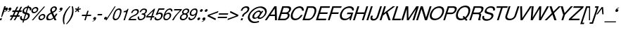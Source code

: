 SplineFontDB: 1.0
FontName: DBThaiText-Oblique
FullName: DBThaiText Oblique
FamilyName: DBThaiText
Weight: Medium
Copyright: Typeface (c) The Monotype Corporation plc. Data (c) The Monotype Corporation plc/Type Solutions Inc. 1990-1992. All Rights Reserved\n\nModified by TLWG
Version: 1.1 : May 12, 2003
ItalicAngle: -18
UnderlinePosition: -477
UnderlineWidth: 205
Ascent: 1638
Descent: 410
NeedsXUIDChange: 1
FSType: 0
PfmFamily: 33
TTFWeight: 500
TTFWidth: 5
Panose: 2 0 6 3 0 0 0 0 0 0
LineGap: 184
VLineGap: 0
LangName: 1033 "" "" "" "PfaEdit : DBThaiTextOblique : 13-0-2003" 
Encoding: compacted
OldEncoding: iso8859_1
DisplaySize: -72
AntiAlias: 1
WinInfo: 0 8 7
BeginPrivate: 2
BlueValues 37 [-33 9 0 0 744 782 786 804 1010 1029]
OtherBlues 11 [-272 -270]
EndPrivate
BeginChars: 292 257
StartChar: .notdef
Encoding: 0 -1
OldEncoding: 0
Width: 1090
Flags: W
HStem: 1745.29 143.51<235 797>
VStem: 76.9502 145.77<104 1738> 801.28 145.77<104 1738>
Fore
76.9502 -54.7998 m 1
 76.9502 1888.8 l 1
 947.05 1888.8 l 1
 947.05 -54.7998 l 1
 76.9502 -54.7998 l 1
222.72 88.71 m 1
 801.28 88.71 l 1
 801.28 1745.29 l 1
 222.72 1745.29 l 1
 222.72 88.71 l 1
EndSplineSet
MinimumDistance: x2,-1 
EndChar
StartChar: uni000D
Encoding: 13 13
OldEncoding: 13
Width: 770
Flags: W
EndChar
StartChar: space
Encoding: 32 32
OldEncoding: 32
Width: 578
Flags: W
EndChar
StartChar: exclam
Encoding: 33 33
OldEncoding: 33
Width: 359
Flags: W
HStem: -1.1748 21G<-17.5449 98.8447> 990.17 20G<311.285 426.545>
DStem: 26.5254 142.335 145.175 142.335 -17.5449 -1.1748 98.8447 -1.1748 311.285 1010.17 426.545 1010.17 149.695 512.975 264.955 512.975
Fore
145.175 230.475 m 1
 86.415 230.475 l 1
 149.695 512.975 l 1
 311.285 1010.17 l 1
 426.545 1010.17 l 1
 264.955 512.975 l 1
 145.175 230.475 l 1
26.5254 142.335 m 1
 145.175 142.335 l 1
 98.8447 -1.1748 l 1
 -17.5449 -1.1748 l 1
 26.5254 142.335 l 1
EndSplineSet
EndChar
StartChar: quotedbl
Encoding: 34 34
OldEncoding: 34
Width: 465
Flags: W
Fore
465.965 820.655 m 0
 447.885 756.621 413.985 707.278 364.265 672.625 c 0
 319.818 640.985 271.981 620.645 220.755 611.605 c 1
 202.675 611.605 193.635 614.995 193.635 621.775 c 2
 193.635 624.035 l 1
 204.935 635.335 l 1
 226.781 642.869 256.161 656.052 293.075 674.885 c 0
 326.975 692.965 350.705 716.695 364.265 746.075 c 1
 346.185 741.555 l 1
 317.935 737.035 l 1
 273.488 741.555 251.265 761.519 251.265 796.925 c 0
 251.265 808.225 253.525 820.655 258.045 834.215 c 0
 267.085 861.335 282.528 884.312 304.375 903.145 c 0
 326.222 921.979 353.341 931.395 385.735 931.395 c 0
 443.741 931.395 472.745 908.419 472.745 862.465 c 0
 472.745 850.411 470.485 836.475 465.965 820.655 c 0
211.715 820.655 m 0
 193.635 756.621 159.735 707.278 110.015 672.625 c 0
 65.5684 640.985 17.7314 620.645 -33.4951 611.605 c 1
 -52.3281 611.605 -61.7451 614.995 -61.7451 621.775 c 2
 -61.7451 624.035 l 1
 -54.9648 630.815 -50.8213 634.581 -49.3154 635.335 c 0
 -26.7148 642.869 2.28809 656.052 37.6953 674.885 c 0
 72.3486 692.965 96.4551 716.695 110.015 746.075 c 1
 90.8047 741.555 l 1
 63.6846 737.035 l 1
 18.4854 741.555 -4.11523 761.519 -4.11523 796.925 c 0
 -4.11523 805.965 -1.47852 818.395 3.79492 834.215 c 0
 12.835 861.335 28.2783 884.312 50.125 903.145 c 0
 71.9717 921.979 98.7148 931.395 130.355 931.395 c 0
 189.115 931.395 218.495 908.419 218.495 862.465 c 0
 218.495 850.411 216.235 836.475 211.715 820.655 c 0
EndSplineSet
EndChar
StartChar: numbersign
Encoding: 35 35
OldEncoding: 35
Width: 728
Flags: W
HStem: -25.3945 21G<-100.22 3.74023 180.02 283.98> 266.145 111.87<-58 44 212 321 490 593> 590.455 110.74<99 211 378 476 666 743>
DStem: 45.5498 266.145 154.03 266.145 -100.22 -25.3945 3.74023 -25.3945 211.66 590.455 319.01 590.455 103.18 378.015 211.66 378.015 325.79 266.145 432.01 266.145 180.02 -25.3945 283.98 -25.3945 403.76 972.395 511.11 972.395 264.77 701.195 372.12 701.195 487.38 590.455 595.86 590.455 383.42 378.015 489.64 378.015 681.74 972.395 790.22 972.395 545.01 701.195 653.49 701.195
Fore
403.76 972.395 m 1
 511.11 972.395 l 1
 372.12 701.195 l 1
 545.01 701.195 l 1
 681.74 972.395 l 1
 790.22 972.395 l 1
 653.49 701.195 l 1
 781.18 701.195 l 1
 743.89 590.455 l 1
 595.86 590.455 l 1
 489.64 378.015 l 1
 630.89 378.015 l 1
 593.6 266.145 l 1
 432.01 266.145 l 1
 283.98 -25.3945 l 1
 180.02 -25.3945 l 1
 325.79 266.145 l 1
 154.03 266.145 l 1
 3.74023 -25.3945 l 1
 -100.22 -25.3945 l 1
 45.5498 266.145 l 1
 -93.4404 266.145 l 1
 -56.1504 378.015 l 1
 103.18 378.015 l 1
 211.66 590.455 l 1
 63.6299 590.455 l 1
 100.92 701.195 l 1
 264.77 701.195 l 1
 403.76 972.395 l 1
319.01 590.455 m 1
 211.66 378.015 l 1
 383.42 378.015 l 1
 487.38 590.455 l 1
 319.01 590.455 l 1
EndSplineSet
EndChar
StartChar: dollar
Encoding: 36 36
OldEncoding: 36
Width: 728
Flags: W
HStem: 899.35 175.15<523.363 543.43>
VStem: -76.71 118.65<160.33 186.32> 504.11 129.95<323.05 371.64>
DStem: 136.86 -27.25 222.74 -24.9902 90.5303 -168.5 176.41 -168.5 291.67 447.35 370.77 433.79 168.5 69.9297 252.12 72.1904 439.7 901.61 523.32 899.35 331.22 570.52 411.45 558.09
Fore
733.5 727.59 m 1
 625.02 727.59 l 1
 631.046 750.943 634.06 772.414 634.06 792 c 0
 634.06 812.34 630.294 830.044 622.76 845.11 c 0
 608.446 881.27 575.3 899.35 523.32 899.35 c 1
 411.45 558.09 l 1
 480.004 536.996 527.84 518.54 554.96 502.72 c 1
 586.6 488.406 609.954 462.416 625.02 424.75 c 0
 631.046 409.684 634.06 391.98 634.06 371.64 c 0
 634.06 336.986 628.034 301.956 615.98 266.55 c 0
 591.874 194.983 548.557 133.586 486.03 82.3604 c 0
 424.256 30.3799 362.483 -0.506836 300.71 -10.2998 c 2
 222.74 -24.9902 l 1
 176.41 -168.5 l 1
 90.5303 -168.5 l 1
 136.86 -27.25 l 1
 81.1133 -14.4434 39.3037 -2.7666 11.4297 7.78027 c 0
 -20.21 20.5869 -45.4463 49.9668 -64.2803 95.9199 c 0
 -72.5664 114.753 -76.71 136.224 -76.71 160.33 c 0
 -76.71 194.983 -67.293 239.807 -48.46 294.8 c 1
 55.5 294.8 l 1
 46.46 252.613 41.9404 218.714 41.9404 193.1 c 2
 41.9404 186.32 l 2
 41.9404 163.72 50.2266 141.12 66.7998 118.52 c 1
 85.6338 98.9336 119.534 82.7363 168.5 69.9297 c 1
 291.67 447.35 l 1
 222.74 473.34 l 2
 192.606 483.887 168.5 495.187 150.42 507.24 c 0
 130.834 519.294 116.144 533.983 106.35 551.31 c 0
 97.3096 570.144 92.79 592.744 92.79 619.11 c 0
 92.79 653.01 101.076 696.704 117.65 750.19 c 1
 155.316 831.55 204.66 891.816 265.68 930.99 c 0
 328.206 970.164 397.137 993.517 472.47 1001.05 c 1
 495.07 1074.5 l 1
 578.69 1074.5 l 1
 554.96 1001.05 l 1
 631.046 993.517 686.794 968.656 722.2 926.47 c 0
 742.54 903.87 752.71 875.244 752.71 840.59 c 2
 752.71 833.81 l 1
 748.943 789.363 742.54 753.956 733.5 727.59 c 1
331.22 570.52 m 1
 439.7 901.61 l 1
 398.267 899.35 357.21 885.79 316.53 860.93 c 0
 315.023 859.424 313.517 858.294 312.01 857.54 c 0
 271.33 827.406 243.08 792.754 227.26 753.58 c 0
 218.974 730.98 214.83 709.887 214.83 690.3 c 0
 214.83 666.193 220.48 646.983 231.78 632.67 c 1
 249.86 600.276 283.006 579.56 331.22 570.52 c 1
370.77 433.79 m 1
 252.12 72.1904 l 1
 272.46 73.6963 299.58 80.8535 333.48 93.6602 c 0
 364.366 103.453 395.254 122.664 426.14 151.29 c 0
 457.026 181.424 480.004 219.09 495.07 264.29 c 0
 501.097 283.124 504.11 302.71 504.11 323.05 c 0
 504.11 344.896 497.33 363.354 483.77 378.42 c 1
 456.65 399.514 418.983 417.97 370.77 433.79 c 1
EndSplineSet
MinimumDistance: x2,-1 
EndChar
StartChar: percent
Encoding: 37 37
OldEncoding: 37
Width: 1162
Flags: W
HStem: -26.1748 97.1797<719 753.505> 351.245 97.18<843.905 876.675> 478.935 97.18<206 239.355> 856.355 97.18<329.755 362.525>
VStem: 33.6953 101.7<641 673.295> 547.845 101.7<138.805 168.185> 943.345 103.955<256.325 286.835>
DStem: 941.085 985.175 1033.75 985.175 61.9453 -26.1748 156.865 -26.1748
Fore
941.085 985.175 m 1
 1033.75 985.175 l 1
 156.865 -26.1748 l 1
 61.9453 -26.1748 l 1
 941.085 985.175 l 1
44.9951 715.105 m 1
 66.0889 780.645 107.898 836.769 170.425 883.475 c 0
 232.951 930.182 296.985 953.535 362.525 953.535 c 0
 428.818 953.535 477.409 930.182 508.295 883.475 c 1
 527.129 857.861 536.545 826.975 536.545 790.815 c 0
 536.545 769.722 531.648 744.485 521.855 715.105 c 0
 501.515 650.318 460.081 594.571 397.555 547.865 c 0
 335.028 501.911 271.749 478.935 207.715 478.935 c 0
 143.682 478.935 95.8447 501.911 64.2051 547.865 c 0
 43.8652 574.985 33.6953 606.625 33.6953 642.785 c 0
 33.6953 662.371 37.4619 686.479 44.9951 715.105 c 1
559.145 212.255 m 0
 578.731 275.535 621.295 331.281 686.835 379.495 c 1
 746.349 425.448 809.629 448.425 876.675 448.425 c 0
 917.355 448.425 953.515 437.879 985.155 416.785 c 0
 1015.29 395.691 1033.75 367.065 1040.53 330.905 c 1
 1045.04 317.345 1047.3 302.655 1047.3 286.835 c 0
 1047.3 262.729 1042.79 237.869 1033.75 212.255 c 0
 1011.9 143.701 970.841 87.5781 910.575 43.8848 c 0
 848.049 -2.82129 784.769 -26.1748 720.735 -26.1748 c 0
 656.701 -26.1748 608.111 -2.82129 574.965 43.8848 c 0
 556.885 71.0049 547.845 102.645 547.845 138.805 c 0
 547.845 159.898 551.611 184.381 559.145 212.255 c 0
142.175 715.105 m 1
 137.655 697.778 135.395 683.842 135.395 673.295 c 0
 135.395 652.955 141.799 634.499 154.605 617.925 c 1
 172.685 590.051 200.935 576.115 239.355 576.115 c 0
 278.528 576.115 316.571 590.051 353.485 617.925 c 0
 389.645 643.539 413.375 675.932 424.675 715.105 c 0
 429.195 730.925 431.455 745.615 431.455 759.175 c 1
 429.195 786.295 l 1
 421.661 808.895 410.361 825.845 395.295 837.145 c 0
 377.969 849.951 356.121 856.355 329.755 856.355 c 0
 292.841 856.355 255.929 843.171 219.015 816.805 c 1
 181.349 785.919 155.735 752.019 142.175 715.105 c 1
656.325 212.255 m 0
 651.805 196.435 649.545 181.745 649.545 168.185 c 0
 649.545 149.352 655.571 130.895 667.625 112.815 c 0
 687.211 84.9414 715.839 71.0049 753.505 71.0049 c 0
 790.419 71.0049 827.331 84.9414 864.245 112.815 c 1
 900.405 137.675 924.512 170.821 936.565 212.255 c 0
 941.085 228.829 943.345 243.519 943.345 256.325 c 0
 943.345 275.911 938.825 293.615 929.785 309.435 c 1
 908.691 337.309 880.065 351.245 843.905 351.245 c 0
 806.238 351.245 769.325 337.309 733.165 309.435 c 0
 694.745 281.562 669.131 249.169 656.325 212.255 c 0
EndSplineSet
MinimumDistance: x19,-1 
EndChar
StartChar: ampersand
Encoding: 38 38
OldEncoding: 38
Width: 881
Flags: W
HStem: -30.5654 111.87<140.99 196.36> 2.20508 21G<531.97 682.26> 890.385 97.18<504 543.27>
VStem: -64.6699 128.82<147.975 207.865> 594.12 118.65<814 816 832 844.345>
DStem: 309.36 467.765 430.27 527.655 441.57 189.785 538.75 302.785
Fore
682.26 2.20508 m 1
 531.97 2.20508 l 1
 478.86 103.905 l 1
 437.05 76.7852 l 1
 421.983 63.9785 402.02 50.7949 377.16 37.2354 c 0
 359.08 25.9346 335.727 13.5049 307.1 -0.0546875 c 1
 244.573 -20.3945 189.204 -30.5654 140.99 -30.5654 c 0
 85.2441 -30.5654 39.667 -18.1348 4.25977 6.72461 c 0
 -41.6934 41.3779 -64.6699 88.4619 -64.6699 147.975 c 0
 -64.6699 177.355 -60.9033 203.722 -53.3701 227.075 c 0
 -36.043 289.602 -6.66309 342.711 34.7695 386.405 c 1
 70.9297 428.592 120.273 466.259 182.8 499.405 c 2
 270.94 547.995 l 1
 244.95 615.795 l 1
 231.39 642.915 224.61 671.165 224.61 700.545 c 0
 224.61 720.885 228.376 744.238 235.91 770.605 c 0
 260.017 845.938 312.374 905.451 392.98 949.145 c 0
 441.193 974.759 491.29 987.565 543.27 987.565 c 0
 605.044 987.565 651.374 967.602 682.26 927.675 c 0
 702.6 899.801 712.77 867.408 712.77 830.495 c 0
 712.77 810.155 709.756 790.945 703.73 772.865 c 0
 691.677 733.691 667.57 696.778 631.41 662.125 c 1
 592.99 621.445 555.323 592.065 518.41 573.985 c 2
 430.27 527.655 l 1
 538.75 302.785 l 1
 587.716 363.805 620.11 418.045 635.93 465.505 c 1
 746.67 465.505 l 1
 736.124 430.852 713.9 388.289 680 337.815 c 0
 643.84 284.329 610.693 242.519 580.56 212.385 c 1
 682.26 2.20508 l 1
591.86 832.755 m 1
 591.86 852.342 584.326 866.278 569.26 874.565 c 0
 553.44 885.111 532.347 890.385 505.98 890.385 c 0
 475.847 890.385 449.104 882.852 425.75 867.785 c 0
 400.137 851.965 379.044 829.741 362.47 801.115 c 1
 351.924 770.229 346.65 744.615 346.65 724.275 c 1
 348.91 706.195 l 1
 352.677 689.621 367.366 658.735 392.98 613.535 c 1
 430.646 625.589 468.313 644.799 505.98 671.165 c 0
 548.92 699.039 576.04 732.938 587.34 772.865 c 0
 591.86 786.425 594.12 801.115 594.12 816.935 c 1
 591.86 832.755 l 1
441.57 189.785 m 1
 309.36 467.765 l 1
 249.47 434.995 l 2
 223.856 420.682 200.126 405.238 178.28 388.665 c 0
 160.2 374.352 138.354 351.375 112.74 319.735 c 1
 90.8936 289.602 74.6963 259.469 64.1504 229.335 c 1
 64.1504 207.865 l 2
 64.1504 180.745 72.0596 155.509 87.8799 132.155 c 1
 107.466 98.2549 143.626 81.3047 196.36 81.3047 c 0
 230.26 81.3047 264.914 88.085 300.32 101.645 c 0
 328.946 111.438 376.03 140.818 441.57 189.785 c 1
EndSplineSet
MinimumDistance: x19,-1 
EndChar
StartChar: quotesingle
Encoding: 39 39
OldEncoding: 39
Width: 250
Flags: W
Fore
246.21 820.655 m 0
 228.13 756.621 194.23 707.278 144.51 672.625 c 0
 100.063 640.985 52.2266 620.645 1 611.605 c 1
 -17.0801 611.605 -26.1201 614.995 -26.1201 621.775 c 2
 -26.1201 624.035 l 1
 -14.8203 635.335 l 1
 6.27344 642.869 35.6533 656.052 73.3203 674.885 c 0
 107.22 692.211 130.95 715.941 144.51 746.075 c 1
 126.43 741.555 l 1
 98.1797 737.035 l 1
 53.7334 741.555 31.5098 761.519 31.5098 796.925 c 0
 31.5098 808.225 33.7695 820.655 38.29 834.215 c 0
 46.5762 859.829 62.0195 882.805 84.6201 903.145 c 0
 107.974 921.979 135.094 931.395 165.98 931.395 c 0
 224.74 931.395 254.12 908.419 254.12 862.465 c 0
 254.12 849.658 251.483 835.722 246.21 820.655 c 0
EndSplineSet
EndChar
StartChar: parenleft
Encoding: 40 40
OldEncoding: 40
Width: 423
Flags: W
HStem: 1007.21 20G<500.27 579.37>
Fore
500.27 1027.21 m 1
 579.37 1027.21 l 1
 471.644 909.685 386.894 797.062 325.12 689.335 c 0
 259.58 576.335 211.744 471.245 181.61 374.065 c 0
 149.97 276.131 130.384 172.171 122.85 62.1846 c 1
 118.33 -16.915 l 1
 118.33 -102.041 130.76 -189.805 155.62 -280.205 c 1
 76.5195 -280.205 l 1
 60.7002 -239.525 47.1396 -191.688 35.8398 -136.695 c 1
 25.293 -95.2617 18.8896 -39.8916 16.6299 29.415 c 1
 16.6299 55.4053 l 2
 16.6299 102.865 20.3965 153.715 27.9297 207.955 c 0
 34.71 261.441 47.1396 316.812 65.2197 374.065 c 0
 92.3398 453.165 126.994 530.381 169.18 605.715 c 0
 211.366 684.062 263.347 760.525 325.12 835.105 c 1
 380.113 905.919 438.496 969.951 500.27 1027.21 c 1
EndSplineSet
EndChar
StartChar: parenright
Encoding: 41 41
OldEncoding: 41
Width: 447
Flags: W
HStem: 1007.21 20G<252.445 328.155>
Fore
252.445 1027.21 m 1
 328.155 1027.21 l 1
 354.521 968.445 372.225 904.411 381.265 835.105 c 0
 387.291 795.932 390.305 748.849 390.305 693.855 c 1
 385.785 603.455 l 1
 378.251 518.329 363.562 441.865 341.715 374.065 c 0
 316.855 300.238 282.201 224.151 237.755 145.805 c 0
 196.321 68.9648 144.719 -7.49805 82.9453 -83.585 c 0
 17.4053 -166.451 -42.1084 -231.991 -95.5947 -280.205 c 1
 -171.305 -280.205 l 1
 -98.2314 -202.611 -35.7051 -123.889 16.2754 -44.0352 c 1
 69.7617 32.0518 113.455 105.878 147.355 177.445 c 0
 182.009 249.765 208.375 315.305 226.455 374.065 c 0
 243.028 424.539 255.459 472.375 263.745 517.575 c 0
 272.785 567.295 279.565 619.275 284.085 673.515 c 1
 286.345 740.185 l 1
 281.825 850.925 l 1
 277.305 917.972 267.512 976.731 252.445 1027.21 c 1
EndSplineSet
EndChar
StartChar: asterisk
Encoding: 42 42
OldEncoding: 42
Width: 508
Flags: W
DStem: 163.355 763.01 211.945 718.94 28.8848 639.84 79.7354 591.25 211.945 718.94 286.525 763.01 256.015 588.99 337.375 637.58 256.015 989.01 339.635 989.01 209.685 834.2 286.525 834.2
Fore
28.8848 807.08 m 1
 81.9951 887.31 l 1
 209.685 834.2 l 1
 256.015 989.01 l 1
 339.635 989.01 l 1
 286.525 834.2 l 1
 445.855 885.05 l 1
 448.115 799.17 l 1
 286.525 763.01 l 1
 337.375 637.58 l 1
 256.015 588.99 l 1
 211.945 718.94 l 1
 79.7354 591.25 l 1
 28.8848 639.84 l 1
 163.355 763.01 l 1
 28.8848 807.08 l 1
EndSplineSet
MinimumDistance: x4,-1 
EndChar
StartChar: plus
Encoding: 43 43
OldEncoding: 43
Width: 762
Flags: W
HStem: 6.38965 21G<200.735 297.915> 293.41 97.18<40 281 439 677>
DStem: 295.655 293.41 390.575 293.41 200.735 6.38965 297.915 6.38965 418.825 677.61 516.005 677.61 328.425 390.59 423.345 390.59
Fore
418.825 677.61 m 1
 516.005 677.61 l 1
 423.345 390.59 l 1
 710.365 390.59 l 1
 677.595 293.41 l 1
 390.575 293.41 l 1
 297.915 6.38965 l 1
 200.735 6.38965 l 1
 295.655 293.41 l 1
 8.63477 293.41 l 1
 41.4053 390.59 l 1
 328.425 390.59 l 1
 418.825 677.61 l 1
EndSplineSet
MinimumDistance: x1,-1 
EndChar
StartChar: comma
Encoding: 44 44
OldEncoding: 44
Width: 366
Flags: W
Fore
287.21 123.525 m 0
 269.13 60.2451 235.23 10.9014 185.51 -24.5049 c 0
 138.804 -57.6514 90.9668 -77.6152 42 -84.3945 c 1
 23.9199 -84.3945 14.8799 -81.3809 14.8799 -75.3555 c 2
 14.8799 -73.0947 l 1
 26.1797 -60.665 l 1
 45.0137 -54.6387 74.3936 -41.832 114.32 -22.2451 c 0
 148.974 -3.41211 172.704 20.6953 185.51 50.0752 c 1
 167.43 45.5547 l 1
 139.18 41.0352 l 1
 94.7334 45.5547 72.5098 65.5186 72.5098 100.925 c 0
 72.5098 110.719 74.7695 123.148 79.29 138.215 c 0
 88.3301 164.582 103.773 187.559 125.62 207.145 c 0
 148.974 225.979 176.094 235.395 206.98 235.395 c 0
 265.74 235.395 295.12 212.041 295.12 165.335 c 0
 295.12 157.049 292.483 143.111 287.21 123.525 c 0
EndSplineSet
EndChar
StartChar: hyphen
Encoding: 45 45
OldEncoding: 45
Width: 435
Flags: W
HStem: 346.15 101.7<54 351>
Fore
382.735 447.85 m 1
 351.095 346.15 l 1
 22.2646 346.15 l 1
 55.0352 447.85 l 1
 382.735 447.85 l 1
EndSplineSet
EndChar
StartChar: period
Encoding: 46 46
OldEncoding: 46
Width: 366
Flags: W
Fore
54.625 151 m 1
 62.9121 175.86 80.6152 199.214 107.735 221.06 c 0
 131.841 240.646 157.831 250.44 185.705 250.44 c 0
 203.785 250.44 218.475 245.92 229.775 236.88 c 0
 243.335 226.334 251.999 213.903 255.765 199.59 c 1
 258.025 179.25 l 1
 253.505 151 l 1
 242.205 123.88 225.255 100.903 202.655 82.0703 c 0
 177.795 61.7305 150.675 51.5596 121.295 51.5596 c 0
 91.915 51.5596 71.9512 61.7305 61.4053 82.0703 c 0
 53.1182 95.6299 48.9746 108.813 48.9746 121.62 c 1
 54.625 151 l 1
EndSplineSet
EndChar
StartChar: slash
Encoding: 47 47
OldEncoding: 47
Width: 364
Flags: W
HStem: -28.3047 21G<-198.25 -121.41>
DStem: 459.41 985.305 536.25 985.305 -198.25 -28.3047 -121.41 -28.3047
Fore
-198.25 -28.3047 m 1
 459.41 985.305 l 1
 536.25 985.305 l 1
 -121.41 -28.3047 l 1
 -198.25 -28.3047 l 1
EndSplineSet
EndChar
StartChar: zero
Encoding: 48 48
OldEncoding: 48
Width: 619
Flags: W
HStem: -17.6602 97.1797<145.815 177.455> 746.22 99.44<395.545 426.055>
Fore
145.815 -17.6602 m 0
 102.875 -17.6602 66.7148 -7.49023 37.335 12.8496 c 0
 6.44824 33.1904 -14.6445 64.8301 -25.9453 107.77 c 0
 -30.4648 125.85 -32.7246 145.813 -32.7246 167.66 c 0
 -32.7246 192.52 -30.4648 220.394 -25.9453 251.28 c 0
 -19.165 294.974 -5.98145 349.59 13.6055 415.13 c 0
 27.918 461.084 50.1416 516.076 80.2754 580.11 c 0
 111.915 644.144 142.802 692.733 172.935 725.88 c 0
 203.821 760.533 245.631 790.666 298.365 816.28 c 0
 340.552 835.866 383.115 845.66 426.055 845.66 c 0
 469.749 845.66 507.415 835.866 539.055 816.28 c 1
 569.941 794.434 589.905 764.3 598.945 725.88 c 0
 603.465 707.046 605.725 685.2 605.725 660.34 c 0
 605.725 594.8 589.528 513.063 557.135 415.13 c 0
 515.701 284.05 462.591 181.597 397.805 107.77 c 1
 354.111 61.8164 314.185 30.1768 278.025 12.8496 c 0
 232.071 -7.49023 188.001 -17.6602 145.815 -17.6602 c 0
177.455 79.5195 m 0
 235.461 79.5195 289.701 108.146 340.175 165.4 c 1
 377.465 220.77 l 1
 390.271 245.63 403.831 275.764 418.145 311.17 c 0
 426.432 328.496 439.615 362.396 457.695 412.87 c 1
 485.945 514.57 l 1
 499.505 604.97 l 1
 501.765 635.48 l 1
 499.505 660.34 l 1
 488.205 717.594 453.552 746.22 395.545 746.22 c 0
 367.671 746.22 339.799 739.44 311.925 725.88 c 0
 281.791 710.813 255.049 688.967 231.695 660.34 c 0
 220.395 648.286 200.055 613.634 170.675 556.38 c 0
 146.568 506.66 127.358 458.823 113.045 412.87 c 0
 103.251 386.504 91.5752 338.666 78.0146 269.36 c 1
 71.9883 227.174 68.9746 201.184 68.9746 191.39 c 1
 71.2354 165.4 l 1
 78.7686 136.773 91.9512 116.057 110.785 103.25 c 0
 132.631 87.4297 154.855 79.5195 177.455 79.5195 c 0
EndSplineSet
EndChar
StartChar: one
Encoding: 49 49
OldEncoding: 49
Width: 615
Flags: W
HStem: 8.96484 21G<132.745 232.185>
DStem: 324.845 598.825 502.255 844.035 132.745 8.96484 232.185 8.96484
Fore
232.185 8.96484 m 1
 132.745 8.96484 l 1
 324.845 598.825 l 1
 135.005 598.825 l 1
 159.865 680.185 l 1
 217.119 686.211 261.941 694.499 294.335 705.045 c 0
 323.715 715.592 345.938 729.528 361.005 746.855 c 0
 377.579 763.429 401.685 795.821 433.325 844.035 c 1
 502.255 844.035 l 1
 232.185 8.96484 l 1
EndSplineSet
MinimumDistance: x8,-1 
EndChar
StartChar: two
Encoding: 50 50
OldEncoding: 50
Width: 623
Flags: W
HStem: 8.96484 21G<-130.07 428.15> 753.635 90.4<402.16 453.01>
Fore
379.56 351.355 m 2
 216.84 280.165 l 1
 178.42 260.579 140 236.472 101.58 207.845 c 0
 53.3662 173.191 23.9863 139.291 13.4404 106.145 c 1
 457.53 106.145 l 1
 428.15 8.96484 l 1
 -130.07 8.96484 l 1
 -96.1699 83.5449 -72.4404 132.889 -58.8799 156.995 c 0
 -40.7998 185.621 -11.4199 218.015 29.2598 254.175 c 0
 72.9531 292.595 130.206 328.001 201.02 360.395 c 1
 351.31 432.715 l 2
 436.437 474.148 490.3 525.751 512.9 587.525 c 0
 521.187 612.385 525.33 631.595 525.33 645.155 c 0
 525.33 655.701 523.446 667.379 519.68 680.185 c 0
 509.887 706.551 495.573 725.009 476.74 735.555 c 0
 454.14 747.608 429.28 753.635 402.16 753.635 c 0
 341.894 751.375 293.304 732.919 256.39 698.265 c 0
 219.477 664.365 189.344 616.528 165.99 554.755 c 1
 64.29 554.755 l 1
 84.6299 602.969 107.606 649.299 133.22 693.745 c 0
 153.56 729.151 188.59 760.791 238.31 788.665 c 0
 276.73 811.265 310.63 825.955 340.01 832.735 c 0
 372.403 840.269 410.07 844.035 453.01 844.035 c 0
 523.07 841.775 572.414 822.565 601.04 786.405 c 0
 624.394 757.778 636.07 722.371 636.07 680.185 c 1
 633.81 647.415 l 1
 630.796 621.049 627.784 603.345 624.77 594.305 c 0
 608.196 543.831 575.804 496.749 527.59 453.055 c 0
 475.61 405.595 426.267 371.695 379.56 351.355 c 2
EndSplineSet
EndChar
StartChar: three
Encoding: 51 51
OldEncoding: 51
Width: 620
Flags: W
HStem: -17.6602 94.92<127 142> 753 92.66<370 412.86>
VStem: -64 99.4404<153 174> 408.34 111.87<303 334.9>
Fore
-51.5703 253.54 m 1
 50.1299 253.54 l 1
 41.0898 209.47 l 1
 35.4404 174.44 l 1
 35.4404 163.894 36.5703 156.36 38.8301 151.84 c 1
 41.0898 130.746 50.1299 114.55 65.9502 103.25 c 1
 83.2764 85.9238 108.137 77.2598 140.53 77.2598 c 0
 274.624 75 361.634 133.76 401.56 253.54 c 1
 406.08 273.88 408.34 290.83 408.34 304.39 c 0
 408.34 331.51 401.56 350.72 388 362.02 c 0
 363.894 383.866 322.836 394.79 264.83 394.79 c 1
 218.5 392.53 l 1
 249.01 482.93 l 1
 321.33 485.19 376.7 494.23 415.12 510.05 c 1
 452.034 528.13 479.153 565.42 496.48 621.92 c 1
 501 642.26 503.26 659.21 503.26 672.77 c 0
 503.26 699.137 495.727 717.594 480.66 728.14 c 0
 455.8 744.714 419.264 753 371.05 753 c 1
 332.63 745.467 302.12 735.674 279.52 723.62 c 0
 257.674 710.813 238.086 695.37 220.76 677.29 c 1
 204.94 654.69 194.394 635.48 189.12 619.66 c 0
 186.106 609.113 179.704 594.424 169.91 575.59 c 1
 74.9902 577.85 l 1
 102.863 662.224 145.427 728.517 202.68 776.73 c 0
 259.934 822.684 329.994 845.66 412.86 845.66 c 0
 459.566 845.66 501.376 837.374 538.29 820.8 c 0
 570.684 804.98 592.906 778.613 604.96 741.7 c 0
 610.986 727.387 614 711.19 614 693.11 c 0
 614 664.483 608.727 635.856 598.18 607.23 c 0
 583.866 565.044 564.656 533.403 540.55 512.31 c 0
 511.924 487.45 480.284 464.474 445.63 443.38 c 1
 486.31 422.286 510.04 395.92 516.82 364.28 c 0
 519.08 358.254 520.21 348.46 520.21 334.9 c 0
 520.21 308.534 514.56 277.646 503.26 242.24 c 0
 488.946 193.273 460.32 146.19 417.38 100.99 c 0
 375.193 55.79 323.59 24.1504 262.57 6.07031 c 0
 218.876 -7.49023 178.95 -15.4004 142.79 -17.6602 c 1
 105.876 -17.6602 81.0166 -15.0234 68.21 -9.75 c 1
 1.91699 3.80957 -38.0098 33.5664 -51.5703 79.5195 c 0
 -59.8564 105.887 -64 130.746 -64 154.1 c 0
 -64 177.454 -59.8564 210.6 -51.5703 253.54 c 1
EndSplineSet
MinimumDistance: x32,-1 
EndChar
StartChar: four
Encoding: 52 52
OldEncoding: 52
Width: 622
Flags: W
HStem: 8.96484 21G<222.84 320.02> 205.585 97.18<53 279 421 507>
DStem: 288.38 205.585 385.56 205.585 222.84 8.96484 320.02 8.96484 440.93 677.925 591.22 844.035 317.76 302.765 414.94 302.765 514.38 844.035 440.93 677.925 -38.1904 316.325 49.9502 302.765
Fore
288.38 205.585 m 1
 -73.2197 205.585 l 1
 -38.1904 316.325 l 1
 514.38 844.035 l 1
 591.22 844.035 l 1
 414.94 302.765 l 1
 538.11 302.765 l 1
 507.6 205.585 l 1
 385.56 205.585 l 1
 320.02 8.96484 l 1
 222.84 8.96484 l 1
 288.38 205.585 l 1
317.76 302.765 m 1
 440.93 677.925 l 1
 49.9502 302.765 l 1
 317.76 302.765 l 1
EndSplineSet
MinimumDistance: x4,-1 
EndChar
StartChar: five
Encoding: 53 53
OldEncoding: 53
Width: 617
Flags: W
HStem: 463.72 97.18<295 336.42> 743.96 101.7<282 632>
VStem: 414.39 127.69<347 388.01>
DStem: 232.46 845.66 283.31 743.96 16.6299 390.27 171.44 512.31
Fore
113.81 390.27 m 1
 16.6299 390.27 l 1
 232.46 845.66 l 1
 665.25 845.66 l 1
 632.48 743.96 l 1
 283.31 743.96 l 1
 171.44 512.31 l 1
 219.653 544.704 274.646 560.9 336.42 560.9 c 0
 374.84 560.9 410.246 554.874 442.64 542.82 c 1
 508.934 512.687 542.08 461.084 542.08 388.01 c 0
 542.08 354.863 535.3 316.066 521.74 271.62 c 1
 496.88 214.366 464.486 162.764 424.56 116.81 c 1
 382.374 72.3633 338.304 39.9697 292.35 19.6299 c 0
 265.23 7.57715 220.406 -4.85352 157.88 -17.6602 c 1
 118.706 -17.6602 81.7939 -12.7637 47.1396 -2.96973 c 0
 10.9805 8.33008 -16.1396 26.0332 -34.2197 50.1396 c 1
 -53.8066 72.7402 -64.7305 92.7031 -66.9902 110.03 c 1
 -69.25 149.58 l 1
 -69.25 172.18 l 1
 -64.7305 213.99 l 1
 42.6201 213.99 l 1
 44.8799 177.83 53.167 146.943 67.4805 121.33 c 1
 85.5596 94.9629 125.11 81.7803 186.13 81.7803 c 1
 288.584 94.5869 357.89 147.32 394.05 239.98 c 0
 407.61 277.646 414.39 313.807 414.39 348.46 c 0
 414.39 374.073 409.87 394.79 400.83 410.61 c 0
 380.49 446.017 345.836 463.72 296.87 463.72 c 0
 235.097 463.72 174.076 439.236 113.81 390.27 c 1
EndSplineSet
MinimumDistance: x9,-1 
EndChar
StartChar: six
Encoding: 54 54
OldEncoding: 54
Width: 618
Flags: W
HStem: -17.6602 90.4004<148 184.39> 438.86 92.66<301.91 345.98>
VStem: 422.82 108.48<317 332> 522.26 103.96<665.99 693.11>
Fore
619.44 628.7 m 1
 517.74 628.7 l 1
 522.26 665.99 l 1
 522.26 681.057 518.116 694.616 509.83 706.67 c 1
 497.776 729.27 475.554 743.96 443.16 750.74 c 1
 354.267 750.74 281.57 714.58 225.07 642.26 c 0
 178.363 583.5 144.464 523.986 123.37 463.72 c 1
 118.85 434.34 l 1
 176.48 476.15 l 2
 190.794 487.45 206.236 496.49 222.81 503.27 c 0
 246.164 513.816 264.996 520.974 279.31 524.74 c 0
 295.13 529.26 317.354 531.52 345.98 531.52 c 0
 392.687 531.52 430.354 522.104 458.98 503.27 c 0
 487.606 485.943 508.7 461.46 522.26 429.82 c 1
 529.794 405.714 533.56 382.36 533.56 359.76 c 1
 531.3 332.64 l 1
 531.3 328.12 l 2
 531.3 314.56 527.534 293.466 520 264.84 c 1
 506.44 230.94 496.27 209.47 489.49 200.43 c 1
 469.903 158.244 441.276 121.33 403.61 89.6904 c 1
 359.916 50.5166 320.744 23.3965 286.09 8.33008 c 0
 245.41 -8.99707 199.834 -17.6602 149.36 -17.6602 c 0
 107.927 -17.6602 71.7666 -8.24316 40.8799 10.5898 c 1
 11.5 25.6562 -8.83984 49.3867 -20.1396 81.7803 c 0
 -32.1934 116.434 -38.2197 150.71 -38.2197 184.61 c 1
 -35.96 230.94 l 1
 -27.6729 276.894 -9.2168 345.446 19.4102 436.6 c 0
 42.0098 507.414 71.3896 570.693 107.55 626.44 c 0
 157.27 704.033 212.64 759.403 273.66 792.55 c 0
 337.693 827.956 397.206 845.66 452.2 845.66 c 0
 513.22 845.66 560.304 825.696 593.45 785.77 c 0
 608.517 766.184 618.687 743.96 623.96 719.1 c 1
 626.22 693.11 l 1
 626.22 675.03 623.96 653.56 619.44 628.7 c 1
345.98 147.32 m 1
 372.347 170.674 393.063 205.326 408.13 251.28 c 1
 417.924 288.946 422.82 315.313 422.82 330.38 c 0
 422.82 349.967 420.184 367.67 414.91 383.49 c 0
 403.61 420.403 365.943 438.86 301.91 438.86 c 0
 275.544 438.86 249.177 433.586 222.81 423.04 c 0
 193.43 409.48 170.454 395.544 153.88 381.23 c 0
 116.966 352.604 89.8467 313.807 72.5195 264.84 c 0
 64.9863 239.98 61.2197 218.51 61.2197 200.43 c 0
 61.2197 182.35 64.9863 163.14 72.5195 142.8 c 0
 90.5996 96.0938 127.89 72.7402 184.39 72.7402 c 1
 240.137 70.4805 294 95.3398 345.98 147.32 c 1
EndSplineSet
EndChar
StartChar: seven
Encoding: 55 55
OldEncoding: 55
Width: 612
Flags: W
HStem: 8.96484 21G<-18.5352 92.2051> 746.855 97.18<144 558>
Fore
114.805 746.855 m 1
 145.315 844.035 l 1
 703.535 844.035 l 1
 675.285 757.025 l 1
 538.555 624.815 l 2
 516.709 603.722 466.611 548.352 388.265 458.705 c 2
 370.185 437.235 l 2
 255.679 301.635 163.019 158.879 92.2051 8.96484 c 1
 -18.5352 8.96484 l 1
 44.7451 117.445 93.335 196.169 127.235 245.135 c 0
 152.849 285.062 200.685 346.081 270.745 428.195 c 1
 439.115 615.775 l 1
 562.285 746.855 l 1
 114.805 746.855 l 1
EndSplineSet
EndChar
StartChar: eight
Encoding: 56 56
OldEncoding: 56
Width: 620
Flags: W
HStem: 755.271 90.399<396 419>
VStem: -64.3252 111.87<150 182.36> 412.535 111.87<298 317> 509.715 109.61<668.261 697.641>
Fore
248.685 797.08 m 0
 303.679 829.475 359.802 845.67 417.055 845.67 c 0
 484.855 845.67 540.602 829.475 584.295 797.08 c 1
 605.389 778.247 617.065 753.011 619.325 721.37 c 1
 619.325 697.641 l 2
 619.325 678.807 615.182 654.324 606.895 624.19 c 0
 592.581 575.977 571.111 541.324 542.485 520.23 c 1
 517.625 497.631 485.231 474.276 445.305 450.171 c 1
 467.905 445.65 489.375 422.674 509.715 381.24 c 0
 519.509 362.406 524.405 340.561 524.405 315.7 c 0
 524.405 292.347 518.001 260.707 505.195 220.78 c 1
 471.295 143.187 417.432 82.5439 343.605 38.8506 c 0
 278.818 -1.07617 209.512 -19.9092 135.685 -17.6494 c 0
 107.812 -17.6494 75.418 -10.4932 38.5049 3.82031 c 0
 9.125 15.1201 -14.9814 32.8242 -33.8154 56.9307 c 0
 -54.1553 81.79 -64.3252 113.431 -64.3252 151.851 c 0
 -64.3252 181.23 -60.9346 204.207 -54.1553 220.78 c 1
 -34.5684 286.32 -5.56543 335.664 32.8555 368.811 c 1
 52.4414 390.656 92.7451 417.776 153.765 450.171 c 1
 120.995 482.94 l 2
 114.969 488.967 109.695 496.5 105.175 505.54 c 1
 96.1348 536.051 l 1
 93.875 556.391 l 1
 93.875 575.225 97.6416 597.824 105.175 624.19 c 1
 130.789 696.511 178.625 754.141 248.685 797.08 c 0
489.375 725.891 m 0
 472.049 745.477 441.915 755.271 398.975 755.271 c 0
 353.775 755.271 315.355 743.971 283.715 721.37 c 0
 246.802 696.511 221.941 664.117 209.135 624.19 c 0
 204.615 609.877 202.355 592.174 202.355 571.08 c 0
 204.615 526.634 228.345 501.021 273.545 494.24 c 2
 297.275 491.98 l 2
 361.309 489.721 411.405 506.671 447.565 542.83 c 1
 475.438 568.444 493.895 595.564 502.935 624.19 c 0
 507.455 640.011 509.715 654.7 509.715 668.261 c 0
 509.715 689.354 502.935 708.564 489.375 725.891 c 0
403.495 343.95 m 0
 381.648 386.137 339.085 406.101 275.805 403.841 c 0
 217.045 403.841 164.688 383.124 118.735 341.69 c 0
 86.3408 310.804 64.8721 274.645 54.3252 233.21 c 0
 49.8047 218.896 47.5449 201.946 47.5449 182.36 c 0
 47.5449 159.761 52.0654 142.435 61.1055 130.381 c 0
 73.9121 109.287 107.812 92.3369 162.805 79.5303 c 1
 203.485 81.79 246.049 91.207 290.495 107.78 c 1
 348.501 140.927 385.415 184.244 401.235 237.73 c 0
 408.769 260.33 412.535 280.294 412.535 297.62 c 2
 412.535 299.881 l 2
 412.535 319.467 409.521 334.156 403.495 343.95 c 0
EndSplineSet
MinimumDistance: x3,-1 
EndChar
StartChar: nine
Encoding: 57 57
OldEncoding: 57
Width: 620
Flags: W
HStem: 750.734 94.92<392.455 425.225>
VStem: -56.1553 108.48<138.273 167.654>
Fore
-47.1152 195.904 m 1
 56.8447 195.904 l 1
 52.3252 167.654 l 1
 52.3252 151.834 56.8447 136.391 65.8848 121.324 c 1
 81.7051 100.984 105.812 87.8008 138.205 81.7734 c 1
 225.591 81.7734 295.651 115.297 348.385 182.344 c 0
 364.959 204.19 384.921 234.7 408.275 273.874 c 0
 427.861 307.021 441.045 336.4 447.825 362.014 c 1
 454.605 392.523 l 1
 417.691 360.13 380.025 334.518 341.605 315.684 c 0
 320.512 306.644 296.405 299.864 269.285 295.344 c 1
 178.885 299.864 l 1
 130.671 305.891 93.0049 328.114 65.8848 366.534 c 1
 47.8047 397.42 38.7646 431.697 38.7646 469.364 c 2
 38.7646 491.964 l 1
 40.2715 504.771 46.2988 527.748 56.8447 560.894 c 0
 60.6113 575.96 69.6514 599.313 83.9648 630.954 c 1
 105.812 671.634 134.438 707.794 169.845 739.434 c 0
 218.059 780.867 258.361 808.74 290.755 823.054 c 0
 328.421 838.12 373.245 845.654 425.225 845.654 c 0
 516.379 847.914 572.501 814.014 593.595 743.954 c 1
 602.635 719.094 607.155 689.714 607.155 655.813 c 0
 607.155 612.874 600.375 561.271 586.815 501.004 c 0
 585.309 488.95 577.398 463.714 563.085 425.294 c 1
 538.225 348.454 l 1
 522.405 302.5 498.299 253.157 465.905 200.424 c 0
 419.951 123.584 360.815 66.3301 288.495 28.6641 c 1
 238.775 5.31055 188.679 -10.1328 138.205 -17.666 c 1
 101.291 -17.666 67.0146 -13.5225 35.375 -5.23633 c 1
 9.76172 3.80371 -10.9551 18.4941 -26.7754 38.834 c 0
 -46.3613 67.4609 -56.1553 100.607 -56.1553 138.273 c 0
 -56.1553 157.86 -53.1416 177.07 -47.1152 195.904 c 1
227.475 681.804 m 0
 198.095 653.178 176.625 617.018 163.065 573.324 c 0
 155.531 544.697 151.765 519.084 151.765 496.484 c 1
 156.285 443.374 l 1
 170.599 401.188 208.265 381.224 269.285 383.484 c 0
 294.898 383.484 322.771 390.264 352.905 403.824 c 0
 380.778 415.124 403.001 429.061 419.575 445.634 c 1
 459.501 476.521 485.869 514.188 498.675 558.634 c 0
 506.209 585 509.975 607.601 509.975 626.434 c 0
 509.975 650.54 506.961 670.504 500.935 686.324 c 0
 493.401 707.418 480.972 722.86 463.645 732.654 c 0
 441.799 744.708 418.068 750.734 392.455 750.734 c 0
 330.682 750.734 275.688 727.758 227.475 681.804 c 0
EndSplineSet
MinimumDistance: x2,-1 
EndChar
StartChar: colon
Encoding: 58 58
OldEncoding: 58
Width: 363
Flags: W
HStem: 25.9551 198.88<51.5703 115.98> 609.035 200.01<240.28 305.82>
Fore
-16.2305 125.395 m 1
 -7.94336 148.749 9.75977 172.102 36.8799 195.455 c 0
 61.7402 215.041 88.1064 224.835 115.98 224.835 c 0
 135.566 224.835 151.01 220.315 162.31 211.275 c 1
 173.61 204.495 180.39 192.065 182.65 173.985 c 2
 184.91 155.905 l 1
 180.39 125.395 l 1
 173.61 100.535 156.66 77.5586 129.54 56.4648 c 0
 104.68 36.125 78.6904 25.9551 51.5703 25.9551 c 0
 27.4629 25.9551 7.12305 36.125 -9.4502 56.4648 c 1
 -16.9834 69.2715 -20.75 83.208 -20.75 98.2754 c 1
 -16.2305 125.395 l 1
171.35 708.475 m 1
 181.144 736.349 199.6 760.455 226.72 780.795 c 0
 253.84 799.629 280.206 809.045 305.82 809.045 c 0
 333.693 809.045 353.656 799.629 365.71 780.795 c 0
 371.736 771.001 374.75 757.065 374.75 738.985 c 1
 370.23 708.475 l 1
 363.45 683.615 346.5 660.639 319.38 639.545 c 0
 294.52 619.205 268.153 609.035 240.28 609.035 c 0
 215.42 609.035 195.456 619.205 180.39 639.545 c 1
 172.856 652.352 169.09 666.289 169.09 681.355 c 1
 171.35 708.475 l 1
EndSplineSet
EndChar
StartChar: semicolon
Encoding: 59 59
OldEncoding: 59
Width: 367
Flags: W
HStem: 609.485 198.88<232.685 298.225>
Fore
203.305 88.5547 m 0
 181.459 24.5215 146.429 -24.8213 98.2148 -59.4746 c 0
 51.5088 -91.8682 4.80176 -111.831 -41.9053 -119.365 c 1
 -62.2451 -119.365 -72.415 -116.352 -72.415 -110.325 c 2
 -72.415 -108.065 l 1
 -61.1152 -95.6348 l 1
 -43.7881 -90.3613 -14.4082 -77.5547 27.0254 -57.2148 c 1
 63.1846 -36.875 87.668 -12.7686 100.475 15.1055 c 1
 77.875 10.585 l 1
 51.8848 6.06543 l 1
 7.43848 10.585 -14.7852 30.5479 -14.7852 65.9551 c 0
 -14.7852 75.748 -12.5254 88.1787 -8.00488 103.245 c 0
 1.03516 129.611 16.4785 152.589 38.3252 172.175 c 0
 61.6787 191.009 88.7988 200.425 119.685 200.425 c 0
 179.951 200.425 210.085 177.071 210.085 130.365 c 0
 210.085 119.818 207.825 105.882 203.305 88.5547 c 0
166.015 708.925 m 1
 172.795 733.785 190.499 757.139 219.125 778.985 c 0
 243.231 798.571 269.599 808.365 298.225 808.365 c 0
 313.291 808.365 327.605 803.845 341.165 794.805 c 0
 356.231 785.765 364.895 773.335 367.155 757.515 c 2
 369.415 741.695 l 1
 364.895 708.925 l 1
 355.855 684.818 338.151 661.842 311.785 639.995 c 0
 286.925 619.655 260.559 609.485 232.685 609.485 c 0
 205.565 609.485 185.602 619.655 172.795 639.995 c 0
 165.262 652.801 161.495 666.738 161.495 681.805 c 1
 166.015 708.925 l 1
EndSplineSet
EndChar
StartChar: less
Encoding: 60 60
OldEncoding: 60
Width: 757
Flags: W
DStem: -3.08496 293.41 142.685 342 579.995 6.38965 617.285 117.13 798.085 677.61 763.055 565.74 29.6846 390.59 142.685 342
Fore
798.085 677.61 m 1
 763.055 565.74 l 1
 142.685 342 l 1
 617.285 117.13 l 1
 579.995 6.38965 l 1
 -3.08496 293.41 l 1
 29.6846 390.59 l 1
 798.085 677.61 l 1
EndSplineSet
EndChar
StartChar: equal
Encoding: 61 61
OldEncoding: 61
Width: 762
Flags: W
HStem: 174.825 97.18<-2 640> 410.995 97.18<75 717>
Fore
76.6299 508.175 m 1
 746.72 508.175 l 1
 717.34 410.995 l 1
 46.1201 410.995 l 1
 76.6299 508.175 l 1
-0.209961 272.005 m 1
 671.01 272.005 l 1
 640.5 174.825 l 1
 -30.7197 174.825 l 1
 -0.209961 272.005 l 1
EndSplineSet
EndChar
StartChar: greater
Encoding: 62 62
OldEncoding: 62
Width: 767
Flags: W
DStem: 101.845 565.74 136.875 677.61 571.925 342 722.215 390.59 571.925 342 689.445 293.41 -43.9248 117.13 -81.2148 6.38965
Fore
722.215 390.59 m 1
 689.445 293.41 l 1
 -81.2148 6.38965 l 1
 -43.9248 117.13 l 1
 571.925 342 l 1
 101.845 565.74 l 1
 136.875 677.61 l 1
 722.215 390.59 l 1
EndSplineSet
MinimumDistance: x0,-1 
EndChar
StartChar: question
Encoding: 63 63
OldEncoding: 63
Width: 717
Flags: W
HStem: -1.95508 21G<110.47 238.16> 916.735 106.225<487.89 529.7>
DStem: 156.8 141.555 284.49 141.555 110.47 -1.95508 238.16 -1.95508
Fore
328.56 269.245 m 1
 198.61 269.245 l 1
 226.86 351.735 l 2
 241.174 392.415 264.903 428.951 298.05 461.345 c 0
 325.924 488.465 364.72 520.105 414.44 556.265 c 2
 465.29 592.425 l 1
 476.59 602.219 492.034 613.895 511.62 627.455 c 1
 551.17 667.005 l 1
 579.796 706.932 598.254 739.325 606.54 764.185 c 0
 612.566 778.499 615.58 794.695 615.58 812.775 c 1
 611.06 843.285 l 1
 604.28 865.885 591.097 884.342 571.51 898.655 c 1
 547.403 910.709 519.53 916.735 487.89 916.735 c 0
 444.196 916.735 406.53 908.448 374.89 891.875 c 0
 345.51 876.809 319.144 854.961 295.79 826.335 c 0
 278.464 805.241 263.773 780.005 251.72 750.625 c 1
 233.64 696.385 l 1
 110.47 696.385 l 1
 130.057 759.665 157.93 814.658 194.09 861.365 c 1
 227.236 907.318 272.813 945.738 330.82 976.625 c 0
 388.826 1007.51 455.12 1022.96 529.7 1022.96 c 1
 578.29 1020.7 l 1
 636.296 1013.92 678.106 995.459 703.72 965.325 c 0
 729.334 935.945 743.27 903.551 745.53 868.145 c 1
 745.53 856.845 l 2
 745.53 821.438 739.88 788.291 728.58 757.405 c 1
 720.294 728.025 705.604 697.139 684.51 664.745 c 0
 658.144 621.051 588.084 558.525 474.33 477.165 c 1
 443.443 456.825 417.83 436.861 397.49 417.275 c 0
 371.876 390.155 354.927 362.281 346.64 333.655 c 2
 328.56 269.245 l 1
110.47 -1.95508 m 1
 156.8 141.555 l 1
 284.49 141.555 l 1
 238.16 -1.95508 l 1
 110.47 -1.95508 l 1
EndSplineSet
MinimumDistance: x32,-1 
EndChar
StartChar: at
Encoding: 64 64
OldEncoding: 64
Width: 1330
Flags: W
HStem: -193.555 103.961<396 434> 91.2061 88.1399<397.755 468.945> 632.476 101.7<704 742.405>
VStem: 245.205 131.08<254 285.565>
DStem: 934.505 701.406 1052.03 701.406 874.615 608.746 781.955 285.565
Fore
1052.03 701.406 m 1
 781.955 285.565 l 1
 758.225 243.756 l 1
 755.965 224.546 l 1
 758.225 206.466 l 1
 766.512 189.892 788.358 181.605 823.765 181.605 c 1
 865.951 190.646 905.879 207.596 943.545 232.456 c 0
 980.459 255.81 1012.1 281.8 1038.46 310.426 c 0
 1098.73 378.979 1143.55 457.702 1172.93 546.596 c 1
 1175.2 595.186 l 1
 1170.67 667.506 l 1
 1164.65 705.926 1152.22 740.579 1133.38 771.466 c 0
 1117.57 798.586 1084.42 827.966 1033.95 859.605 c 0
 982.719 890.492 931.115 911.209 879.135 921.756 c 0
 853.521 926.275 826.401 928.536 797.775 928.536 c 0
 734.495 928.536 670.461 916.859 605.675 893.506 c 0
 544.655 872.412 485.519 843.409 428.265 806.496 c 0
 365.738 766.569 307.731 718.732 254.245 662.985 c 0
 202.265 609.499 164.599 563.17 141.245 523.996 c 0
 111.865 475.029 90.7715 431.712 77.9648 394.046 c 0
 59.8848 338.3 50.8447 285.189 50.8447 234.716 c 1
 55.3652 173.695 l 1
 61.3916 132.262 82.8613 90.8291 119.775 49.3955 c 1
 157.441 4.19531 203.771 -31.2109 258.765 -56.8242 c 0
 303.211 -78.6709 361.219 -89.5938 432.785 -89.5938 c 0
 517.159 -89.5938 613.585 -73.3975 722.065 -41.0039 c 1
 733.365 -133.664 l 1
 609.065 -173.591 497.195 -193.555 397.755 -193.555 c 0
 322.421 -193.555 252.361 -182.254 187.575 -159.654 c 1
 137.855 -140.068 84.3691 -105.038 27.1152 -54.5645 c 0
 -32.3984 -0.324219 -66.2988 57.3057 -74.585 118.326 c 0
 -77.5986 134.146 -79.1055 158.252 -79.1055 190.646 c 0
 -79.1055 244.886 -68.1816 306.659 -46.335 375.966 c 0
 -29.7617 430.959 -9.04492 476.912 15.8154 513.826 c 1
 57.249 581.626 109.605 649.802 172.885 718.355 c 1
 239.932 788.416 314.889 847.552 397.755 895.766 c 0
 445.969 924.392 494.559 948.499 543.525 968.086 c 0
 600.778 989.932 656.148 1006.13 709.635 1016.68 c 0
 775.175 1029.48 833.182 1034.76 883.655 1032.5 c 0
 949.948 1030.24 1020.01 1011.03 1093.83 974.865 c 0
 1169.17 939.459 1221.9 892.376 1252.04 833.615 c 1
 1274.63 798.962 1288.2 755.646 1292.71 703.666 c 0
 1294.97 693.119 1296.11 676.922 1296.11 655.076 c 0
 1296.11 622.682 1291.21 588.782 1281.42 553.376 c 0
 1261.83 492.355 1241.11 441.506 1219.26 400.826 c 1
 1177.83 345.079 1148.45 307.412 1131.12 287.826 c 0
 1094.96 246.392 1058.05 210.232 1020.38 179.346 c 0
 970.665 139.42 918.309 112.299 863.315 97.9854 c 0
 833.182 88.9453 796.645 84.4258 753.705 84.4258 c 0
 722.065 84.4258 700.595 86.6855 689.295 91.2061 c 1
 665.188 97.2324 649.745 111.169 642.965 133.016 c 1
 635.432 150.342 631.665 164.655 631.665 175.956 c 2
 631.665 188.386 l 1
 596.635 160.136 l 2
 586.089 151.85 569.139 141.68 545.785 129.626 c 0
 526.198 119.079 503.222 110.039 476.855 102.506 c 0
 448.229 94.9727 421.861 91.2061 397.755 91.2061 c 0
 370.635 91.2061 346.528 95.7256 325.435 104.766 c 0
 292.289 120.586 270.818 140.55 261.025 164.655 c 0
 251.985 192.529 246.711 219.649 245.205 246.016 c 1
 245.205 255.056 l 2
 245.205 281.422 249.725 310.802 258.765 343.195 c 1
 270.065 372.576 282.495 399.695 296.055 424.556 c 0
 352.555 525.502 432.031 607.239 534.485 669.766 c 1
 608.312 712.706 677.619 734.176 742.405 734.176 c 0
 761.238 734.176 777.435 731.916 790.995 727.396 c 0
 818.115 718.355 838.831 702.159 853.145 678.806 c 0
 865.951 659.972 873.108 639.256 874.615 616.656 c 1
 874.615 608.746 l 1
 934.505 701.406 l 1
 1052.03 701.406 l 1
797.775 533.036 m 1
 802.295 568.065 l 1
 803.802 577.105 802.295 585.392 797.775 592.926 c 0
 788.735 610.252 771.031 621.176 744.665 625.695 c 1
 735.625 630.216 722.441 632.476 705.115 632.476 c 0
 672.722 632.476 638.068 623.06 601.155 604.226 c 0
 564.995 585.392 534.861 563.922 510.755 539.815 c 0
 480.621 508.176 456.892 476.536 439.565 444.896 c 1
 416.965 414.762 399.262 380.862 386.455 343.195 c 0
 379.675 321.35 376.285 302.14 376.285 285.565 c 0
 376.285 269.746 380.429 252.042 388.715 232.456 c 1
 400.015 197.05 426.759 179.346 468.945 179.346 c 1
 503.975 183.866 l 1
 551.435 195.92 597.012 224.922 640.705 270.876 c 0
 668.579 298.749 698.711 339.052 731.105 391.786 c 0
 765.759 447.532 787.981 494.616 797.775 533.036 c 1
EndSplineSet
MinimumDistance: x0,-1 
EndChar
StartChar: A
Encoding: 65 65
OldEncoding: 65
Width: 890
Flags: W
HStem: -1.1748 21G<-175.83 -36.8398 562.06 707.83> 301.665 109.61<255 550> 990.17 20G<521.38 680.71>
DStem: 521.38 1010.17 548.5 853.105 -175.83 -1.1748 241.14 411.275 521.38 1010.17 171.08 301.665 -175.83 -1.1748 -36.8398 -1.1748
Fore
171.08 301.665 m 1
 -36.8398 -1.1748 l 1
 -175.83 -1.1748 l 1
 521.38 1010.17 l 1
 680.71 1010.17 l 1
 707.83 -1.1748 l 1
 562.06 -1.1748 l 1
 557.54 301.665 l 1
 171.08 301.665 l 1
548.5 853.105 m 1
 241.14 411.275 l 1
 555.28 411.275 l 1
 548.5 853.105 l 1
EndSplineSet
MinimumDistance: x8,-1 
EndChar
StartChar: B
Encoding: 66 66
OldEncoding: 66
Width: 875
Flags: W
HStem: -1.1748 115.26<70 408> 462.125 115.26<214 456> 897.175 112.995<317 568>
DStem: 223.93 1010.17 318.85 897.175 -104.9 -1.1748 213.76 577.385 223.93 1010.17 177.6 462.125 -104.9 -1.1748 63.4697 114.085
Fore
394.56 -1.1748 m 2
 -104.9 -1.1748 l 1
 223.93 1010.17 l 1
 674.8 1010.17 l 2
 709.454 1010.17 741.094 1002.26 769.72 986.445 c 0
 803.62 969.119 827.35 949.155 840.91 926.555 c 0
 858.236 900.941 866.9 870.809 866.9 836.155 c 1
 862.38 787.565 l 1
 820.193 656.485 750.134 572.488 652.2 535.575 c 1
 692.88 512.975 l 1
 706.44 503.935 719.246 491.505 731.3 475.685 c 2
 734.69 471.165 l 2
 747.496 450.825 756.16 425.211 760.68 394.325 c 1
 760.68 378.505 l 2
 760.68 340.839 754.276 305.432 741.47 272.285 c 1
 721.884 212.771 688.736 162.675 642.03 121.995 c 0
 596.076 81.3154 552.384 51.1816 510.95 31.5947 c 0
 463.49 9.74805 424.693 -1.1748 394.56 -1.1748 c 2
318.85 897.175 m 1
 213.76 577.385 l 1
 482.7 577.385 l 2
 554.267 577.385 606.624 593.581 639.77 625.975 c 0
 675.177 659.121 702.296 705.451 721.13 764.965 c 1
 723.39 789.825 l 1
 723.39 827.491 706.44 853.858 672.54 868.925 c 0
 626.586 887.759 587.414 897.175 555.02 897.175 c 2
 318.85 897.175 l 1
177.6 462.125 m 1
 63.4697 114.085 l 1
 390.04 114.085 l 2
 449.554 114.085 498.896 133.671 538.07 172.845 c 0
 579.504 212.771 608.884 261.361 626.21 318.615 c 1
 628.47 354.775 l 1
 628.47 391.688 616.794 418.055 593.44 433.875 c 1
 558.034 452.709 504.17 462.125 431.85 462.125 c 2
 177.6 462.125 l 1
EndSplineSet
MinimumDistance: x17,-1 
EndChar
StartChar: C
Encoding: 67 67
OldEncoding: 67
Width: 942
Flags: W
HStem: -33.0996 118.649<278 325.765> 911.58 117.52<590 624.085>
VStem: -27.9248 138.99<278 317>
Fore
926.925 698.01 m 1
 793.585 698.01 l 1
 791.325 740.95 782.661 779.746 767.595 814.4 c 0
 757.049 837 743.111 854.704 725.785 867.51 c 1
 706.951 884.084 686.988 895.76 665.895 902.54 c 0
 647.815 908.566 622.955 911.58 591.315 911.58 c 0
 552.142 911.58 509.955 902.916 464.755 885.59 c 0
 418.049 869.017 376.238 845.286 339.325 814.4 c 0
 297.139 777.486 258.719 731.156 224.065 675.41 c 0
 190.919 621.17 163.045 561.656 140.445 496.87 c 0
 120.858 438.863 111.065 381.233 111.065 323.98 c 2
 111.065 317.2 l 2
 111.065 264.466 119.352 219.644 135.925 182.73 c 0
 166.059 117.943 229.339 85.5498 325.765 85.5498 c 0
 413.151 85.5498 492.629 117.943 564.195 182.73 c 0
 590.562 206.084 615.045 233.956 637.645 266.35 c 1
 664.012 297.99 688.119 332.644 709.965 370.31 c 1
 839.915 370.31 l 1
 778.895 247.517 696.028 147.7 591.315 70.8604 c 0
 564.195 49.7666 518.995 26.79 455.715 1.92969 c 1
 390.175 -21.4238 331.415 -33.0996 279.435 -33.0996 c 0
 228.209 -33.0996 177.358 -21.4238 126.885 1.92969 c 1
 77.165 27.543 44.7715 50.5195 29.7051 70.8604 c 0
 -6.45508 123.594 -25.665 188.756 -27.9248 266.35 c 1
 -27.9248 279.91 l 2
 -27.9248 352.983 -15.8721 425.304 8.23535 496.87 c 0
 33.0947 573.71 71.8916 651.68 124.625 730.78 c 1
 172.085 805.36 233.105 870.146 307.685 925.14 c 0
 338.571 948.494 385.655 971.847 448.935 995.2 c 0
 515.229 1017.8 573.611 1029.1 624.085 1029.1 c 0
 674.559 1029.1 725.409 1017.8 776.635 995.2 c 1
 824.095 971.847 854.981 948.494 869.295 925.14 c 1
 907.715 875.42 926.925 806.113 926.925 717.22 c 2
 926.925 698.01 l 1
EndSplineSet
MinimumDistance: x10,-1 
EndChar
StartChar: D
Encoding: 68 68
OldEncoding: 68
Width: 947
Flags: W
HStem: -1.1748 115.26<79 370> 897.175 112.995<327 593>
DStem: 236.045 1010.17 328.705 897.175 -95.0449 -1.1748 74.4551 114.085
Fore
368.255 -1.1748 m 2
 -95.0449 -1.1748 l 1
 236.045 1010.17 l 1
 624.765 1010.17 l 2
 733.245 1010.17 813.475 974.015 865.455 901.695 c 1
 897.849 853.481 914.045 795.475 914.045 727.675 c 0
 914.045 686.241 908.771 642.925 898.225 597.725 c 1
 869.975 500.545 l 1
 823.269 354.398 750.195 237.255 650.755 149.115 c 0
 592.749 97.1348 539.262 60.2217 490.295 38.375 c 1
 439.068 12.0088 398.389 -1.1748 368.255 -1.1748 c 2
576.175 897.175 m 2
 328.705 897.175 l 1
 74.4551 114.085 l 1
 355.825 114.085 l 2
 388.972 114.085 426.262 121.241 467.695 135.555 c 0
 488.789 143.841 520.429 166.065 562.615 202.225 c 1
 603.295 240.645 630.039 271.531 642.845 294.885 c 0
 688.799 376.245 721.191 444.799 740.025 500.545 c 0
 766.392 574.371 779.575 641.041 779.575 700.555 c 0
 779.575 726.921 776.562 749.145 770.535 767.225 c 0
 747.935 853.858 683.148 897.175 576.175 897.175 c 2
EndSplineSet
MinimumDistance: x11,-1 
EndChar
StartChar: E
Encoding: 69 69
OldEncoding: 69
Width: 870
Flags: W
HStem: -1.1748 115.26<82 632> 462.125 115.26<226 736> 897.175 112.995<325 900>
DStem: 234.29 1010.17 326.95 897.175 -92.2803 -1.1748 225.25 577.385 234.29 1010.17 185.7 462.125 -92.2803 -1.1748 74.96 114.085
Fore
-92.2803 -1.1748 m 1
 234.29 1010.17 l 1
 938.28 1010.17 l 1
 900.99 897.175 l 1
 326.95 897.175 l 1
 225.25 577.385 l 1
 773.3 577.385 l 1
 736.01 462.125 l 1
 185.7 462.125 l 1
 74.96 114.085 l 1
 669.34 114.085 l 1
 632.05 -1.1748 l 1
 -92.2803 -1.1748 l 1
EndSplineSet
MinimumDistance: x4,-1 
EndChar
StartChar: F
Encoding: 70 70
OldEncoding: 70
Width: 795
Flags: W
HStem: -1.1748 21G<-92.915 37.0352> 462.125 115.26<226 668> 897.175 112.995<327 876>
DStem: 235.915 1010.17 328.575 897.175 -92.915 -1.1748 224.615 577.385 235.915 1010.17 187.325 462.125 -92.915 -1.1748 37.0352 -1.1748
Fore
-92.915 -1.1748 m 1
 235.915 1010.17 l 1
 913.915 1010.17 l 1
 876.625 897.175 l 1
 328.575 897.175 l 1
 224.615 577.385 l 1
 705.995 577.385 l 1
 668.705 462.125 l 1
 187.325 462.125 l 1
 37.0352 -1.1748 l 1
 -92.915 -1.1748 l 1
EndSplineSet
MinimumDistance: x4,-1 
EndChar
StartChar: G
Encoding: 71 71
OldEncoding: 71
Width: 1018
Flags: W
HStem: -33.1133 114.13<280.705 353.025> -4.86328 21G<676.205 757.565> 421.146 115.26<511 765> 911.566 117.524<622 662.645>
VStem: 854.745 129.95<739.807 777.097>
Fore
472.805 421.146 m 1
 512.355 536.406 l 1
 933.845 536.406 l 1
 757.565 -4.86328 l 1
 676.205 -4.86328 l 1
 686.375 119.437 l 1
 607.275 67.4561 542.111 29.0361 490.885 4.17676 c 0
 437.398 -20.6836 367.339 -33.1133 280.705 -33.1133 c 0
 238.519 -33.1133 191.435 -22.1904 139.455 -0.34375 c 0
 90.4883 19.9961 55.835 41.4668 35.4951 64.0664 c 0
 -7.44531 115.293 -31.1748 180.833 -35.6953 260.687 c 1
 -35.6953 286.677 l 2
 -35.6953 358.996 -25.1484 428.303 -4.05469 494.597 c 0
 11.7646 542.811 35.8721 593.66 68.2646 647.146 c 1
 96.8916 700.633 131.545 751.106 172.225 798.566 c 0
 209.892 842.26 257.729 884.446 315.735 925.126 c 0
 352.648 949.232 403.499 972.586 468.285 995.187 c 0
 539.852 1017.79 604.639 1029.09 662.645 1029.09 c 0
 752.291 1031.35 819.339 1017.41 863.785 987.276 c 1
 925.559 948.856 962.849 905.163 975.655 856.196 c 0
 981.682 832.843 984.695 806.477 984.695 777.097 c 0
 984.695 754.496 982.435 730.767 977.915 705.906 c 1
 852.485 705.906 l 1
 854.745 739.807 l 1
 854.745 777.473 840.055 813.257 810.675 847.156 c 0
 771.501 890.097 708.975 911.566 623.095 911.566 c 0
 577.142 911.566 529.305 902.902 479.585 885.576 c 0
 427.605 868.25 382.028 844.521 342.855 814.387 c 0
 300.669 780.486 259.235 734.156 218.555 675.396 c 0
 180.889 620.402 151.509 560.137 130.415 494.597 c 0
 111.581 439.603 102.165 387.246 102.165 337.526 c 2
 102.165 319.446 l 1
 104.425 259.18 116.102 212.097 137.195 178.196 c 0
 176.369 113.41 248.312 81.0166 353.025 81.0166 c 0
 423.085 81.0166 487.119 97.2129 545.125 129.606 c 0
 587.312 152.206 624.979 178.196 658.125 207.576 c 0
 687.505 233.942 709.729 261.062 724.795 288.937 c 1
 741.369 313.797 753.045 336.772 759.825 357.866 c 2
 780.165 421.146 l 1
 472.805 421.146 l 1
EndSplineSet
MinimumDistance: x20,-1 
EndChar
StartChar: H
Encoding: 72 72
OldEncoding: 72
Width: 943
Flags: W
HStem: -1.1748 21G<-106.635 23.3154 540.855 670.805> 462.125 115.26<212 678> 990.17 20G<222.195 351.015 869.685 999.635>
DStem: 222.195 1010.17 351.015 1010.17 -106.635 -1.1748 210.895 577.385 222.195 1010.17 173.605 462.125 -106.635 -1.1748 23.3154 -1.1748 692.275 462.125 999.635 1010.17 540.855 -1.1748 670.805 -1.1748 869.685 1010.17 999.635 1010.17 728.435 577.385 670.805 -1.1748
Fore
540.855 -1.1748 m 1
 692.275 462.125 l 1
 173.605 462.125 l 1
 23.3154 -1.1748 l 1
 -106.635 -1.1748 l 1
 222.195 1010.17 l 1
 351.015 1010.17 l 1
 210.895 577.385 l 1
 728.435 577.385 l 1
 869.685 1010.17 l 1
 999.635 1010.17 l 1
 670.805 -1.1748 l 1
 540.855 -1.1748 l 1
EndSplineSet
EndChar
StartChar: I
Encoding: 73 73
OldEncoding: 73
Width: 363
Flags: W
HStem: -1.1748 21G<-49.3896 80.5596> 990.17 20G<279.44 409.39>
DStem: 279.44 1010.17 409.39 1010.17 -49.3896 -1.1748 80.5596 -1.1748
Fore
-49.3896 -1.1748 m 1
 279.44 1010.17 l 1
 409.39 1010.17 l 1
 80.5596 -1.1748 l 1
 -49.3896 -1.1748 l 1
EndSplineSet
EndChar
StartChar: J
Encoding: 74 74
OldEncoding: 74
Width: 654
Flags: W
HStem: 992.08 20G<590.02 722.23>
VStem: -116.23 136.73<145 174.745>
DStem: 590.02 1012.08 722.23 1012.08 367.41 325.035 460.07 210.905
Fore
-72.1602 322.775 m 1
 62.3096 322.775 l 1
 27.2803 221.075 l 1
 22.7598 203.749 20.5 188.305 20.5 174.745 c 0
 20.5 156.665 23.5137 142.729 29.54 132.935 c 0
 42.3467 108.075 61.9336 92.6318 88.2998 86.6055 c 1
 122.2 82.085 l 1
 176.44 82.085 226.536 102.049 272.49 141.975 c 0
 307.144 172.108 338.784 233.129 367.41 325.035 c 1
 590.02 1012.08 l 1
 722.23 1012.08 l 1
 460.07 210.905 l 1
 414.87 118.245 350.836 49.6914 267.97 5.24512 c 0
 217.496 -21.875 148.19 -34.3047 60.0498 -32.0449 c 0
 -24.3232 -29.7852 -77.4336 -0.405273 -99.2803 56.0947 c 0
 -110.58 86.9814 -116.23 117.115 -116.23 146.495 c 0
 -116.23 164.575 -112.087 187.552 -103.8 215.425 c 2
 -72.1602 322.775 l 1
EndSplineSet
EndChar
StartChar: K
Encoding: 75 75
OldEncoding: 75
Width: 866
Flags: W
HStem: -1.1748 21G<-114.195 18.0146 535.555 685.845> 990.17 20G<214.635 345.715 848.565 1019.2>
DStem: 214.635 1010.17 345.715 1010.17 -114.195 -1.1748 184.125 510.715 214.635 1010.17 131.015 343.475 -114.195 -1.1748 18.0146 -1.1748 350.235 508.455 466.625 597.725 535.555 -1.1748 685.845 -1.1748 848.565 1010.17 1019.2 1010.17 184.125 510.715 466.625 597.725
Fore
214.635 1010.17 m 1
 345.715 1010.17 l 1
 184.125 510.715 l 1
 848.565 1010.17 l 1
 1019.2 1010.17 l 1
 466.625 597.725 l 1
 685.845 -1.1748 l 1
 535.555 -1.1748 l 1
 350.235 508.455 l 1
 131.015 343.475 l 1
 18.0146 -1.1748 l 1
 -114.195 -1.1748 l 1
 214.635 1010.17 l 1
EndSplineSet
EndChar
StartChar: L
Encoding: 76 76
OldEncoding: 76
Width: 740
Flags: W
HStem: -1.1748 115.26<89 544> 990.17 20G<243.48 372.3>
DStem: 243.48 1010.17 372.3 1010.17 -85.3496 -1.1748 80.7598 114.085
Fore
243.48 1010.17 m 1
 372.3 1010.17 l 1
 80.7598 114.085 l 1
 581.35 114.085 l 1
 544.06 -1.1748 l 1
 -85.3496 -1.1748 l 1
 243.48 1010.17 l 1
EndSplineSet
MinimumDistance: x1,-1 
EndChar
StartChar: M
Encoding: 77 77
OldEncoding: 77
Width: 1090
Flags: W
HStem: -1.1748 21G<-126.71 7.75977 282.35 416.82 692.54 827.01> 990.17 20G<202.12 386.31 970.52 1154.71>
VStem: 273.31 113<149.337 275.108 664.888 820.123>
DStem: 202.12 1010.17 273.31 820.335 -126.71 -1.1748 7.75977 -1.1748 273.31 820.335 386.31 1010.17 282.35 -1.1748 398.74 149.115 958.09 820.335 1154.71 1010.17 692.54 -1.1748 827.01 -1.1748 970.52 1010.17 958.09 820.335 398.74 149.115 416.82 -1.1748
Fore
416.82 -1.1748 m 1
 282.35 -1.1748 l 1
 273.31 820.335 l 1
 7.75977 -1.1748 l 1
 -126.71 -1.1748 l 1
 202.12 1010.17 l 1
 386.31 1010.17 l 1
 398.74 149.115 l 1
 970.52 1010.17 l 1
 1154.71 1010.17 l 1
 827.01 -1.1748 l 1
 692.54 -1.1748 l 1
 958.09 820.335 l 1
 416.82 -1.1748 l 1
EndSplineSet
EndChar
StartChar: N
Encoding: 78 78
OldEncoding: 78
Width: 943
Flags: W
HStem: -1.1748 21G<-115.415 13.4053 525.295 675.585> 990.17 20G<213.415 365.965 872.205 1004.42>
DStem: 213.415 1010.17 277.825 809.035 -115.415 -1.1748 13.4053 -1.1748 277.825 809.035 365.965 1010.17 525.295 -1.1748 606.655 190.925 872.205 1010.17 1004.42 1010.17 606.655 190.925 675.585 -1.1748
Fore
675.585 -1.1748 m 1
 525.295 -1.1748 l 1
 277.825 809.035 l 1
 13.4053 -1.1748 l 1
 -115.415 -1.1748 l 1
 213.415 1010.17 l 1
 365.965 1010.17 l 1
 606.655 190.925 l 1
 872.205 1010.17 l 1
 1004.42 1010.17 l 1
 675.585 -1.1748 l 1
EndSplineSet
EndChar
StartChar: O
Encoding: 79 79
OldEncoding: 79
Width: 1018
Flags: W
HStem: -33.0996 118.649<307 344.66> 911.58 117.52<612 653.15>
Fore
653.15 1029.1 m 0
 710.403 1029.1 767.28 1017.8 823.78 995.2 c 0
 875.76 973.354 910.79 950 928.87 925.14 c 1
 971.81 871.653 995.54 806.866 1000.06 730.78 c 1
 1000.06 708.18 l 2
 1000.06 638.12 988.384 567.684 965.03 496.87 c 0
 939.416 416.264 900.996 339.424 849.77 266.35 c 0
 799.296 193.276 733.004 128.113 650.89 70.8604 c 0
 616.236 48.2598 566.894 25.2832 502.86 1.92969 c 0
 432.8 -21.4238 368.014 -33.0996 308.5 -33.0996 c 0
 251.246 -33.0996 194.746 -21.4238 139 1.92969 c 1
 82.5 28.2969 46.3398 51.2734 30.5195 70.8604 c 0
 -14.6797 126.606 -39.54 191.77 -44.0596 266.35 c 1
 -44.0596 293.47 l 2
 -44.0596 355.244 -33.1367 423.044 -11.29 496.87 c 0
 3.77637 542.07 26.7529 592.92 57.6396 649.42 c 0
 90.0342 706.674 126.57 757.9 167.25 803.1 c 0
 210.19 850.56 257.273 891.24 308.5 925.14 c 1
 341.646 949.246 392.496 972.6 461.05 995.2 c 0
 532.616 1017.8 596.65 1029.1 653.15 1029.1 c 0
613.6 911.58 m 0
 567.646 911.58 519.81 902.916 470.09 885.59 c 0
 420.37 869.017 375.546 845.286 335.62 814.4 c 0
 290.42 778.994 248.986 732.664 211.32 675.41 c 1
 174.406 623.43 145.026 563.916 123.18 496.87 c 1
 102.84 442.63 92.6699 388.014 92.6699 333.02 c 2
 92.6699 321.72 l 1
 94.9297 268.986 108.113 222.656 132.22 182.73 c 0
 173.653 117.943 244.466 85.5498 344.66 85.5498 c 0
 450.88 85.5498 543.54 117.943 622.64 182.73 c 1
 669.347 218.137 711.91 264.466 750.33 321.72 c 0
 784.983 372.946 813.61 431.33 836.21 496.87 c 1
 854.29 557.89 863.33 615.896 863.33 670.89 c 2
 863.33 675.41 l 1
 861.07 734.924 848.64 781.254 826.04 814.4 c 1
 809.466 846.794 781.97 870.523 743.55 885.59 c 0
 702.87 902.916 659.554 911.58 613.6 911.58 c 0
EndSplineSet
EndChar
StartChar: P
Encoding: 80 80
OldEncoding: 80
Width: 873
Flags: W
HStem: -1.1748 21G<-87.4854 40.2051> 427.095 115.26<231 537> 897.175 112.995<330 633>
VStem: 753.235 141.25<787.565 836.155>
DStem: 239.085 1010.17 331.745 897.175 -87.4854 -1.1748 218.745 542.355 239.085 1010.17 179.195 427.095 -87.4854 -1.1748 40.2051 -1.1748
Fore
-87.4854 -1.1748 m 1
 239.085 1010.17 l 1
 662.835 1010.17 l 2
 740.429 1010.17 802.201 991.719 848.155 954.805 c 1
 879.041 927.685 894.485 888.135 894.485 836.155 c 0
 894.485 812.049 891.849 788.318 886.575 764.965 c 1
 873.015 714.115 l 1
 843.635 622.209 792.031 551.019 718.205 500.545 c 1
 642.871 451.579 575.071 427.095 514.805 427.095 c 2
 179.195 427.095 l 1
 40.2051 -1.1748 l 1
 -87.4854 -1.1748 l 1
331.745 897.175 m 1
 218.745 542.355 l 1
 548.705 542.355 l 2
 571.305 542.355 605.581 557.799 651.535 588.685 c 0
 692.969 617.312 724.608 664.395 746.455 729.935 c 1
 750.975 751.781 753.235 770.991 753.235 787.565 c 0
 753.235 819.959 743.818 844.065 724.985 859.885 c 0
 697.865 884.745 663.965 897.175 623.285 897.175 c 2
 331.745 897.175 l 1
EndSplineSet
EndChar
StartChar: Q
Encoding: 81 81
OldEncoding: 81
Width: 1017
Flags: W
HStem: -30.3047 118.649<315 353.725> 914.375 117.515<620 661.085>
DStem: 605.715 39.7549 705.155 108.685 709.675 -78.8945 802.335 2.46484
Fore
705.155 108.685 m 1
 802.335 2.46484 l 1
 709.675 -78.8945 l 1
 605.715 39.7549 l 1
 503.262 -4.69141 406.835 -28.0449 316.435 -30.3047 c 0
 259.182 -30.3047 202.682 -18.6279 146.935 4.72461 c 1
 91.9414 30.3379 55.7812 53.3154 38.4551 73.6553 c 0
 -4.48535 126.389 -28.2148 191.552 -32.7354 269.145 c 1
 -34.9951 296.265 l 1
 -34.9951 362.559 -23.6953 430.358 -1.09473 499.665 c 0
 19.2451 558.425 41.8447 609.275 66.7051 652.215 c 0
 97.5908 708.715 133.751 759.941 175.185 805.895 c 0
 218.125 853.355 265.209 894.035 316.435 927.935 c 0
 351.089 952.041 401.185 975.395 466.725 997.995 c 0
 538.291 1020.59 603.079 1031.89 661.085 1031.89 c 0
 719.091 1031.89 776.345 1020.59 832.845 997.995 c 0
 881.059 976.901 915.711 953.549 936.805 927.935 c 0
 979.745 875.955 1003.47 811.169 1008 733.575 c 1
 1008 710.975 l 2
 1008 642.421 996.695 571.985 974.095 499.665 c 0
 949.235 425.839 914.205 355.025 869.005 287.225 c 1
 825.312 217.165 770.695 157.651 705.155 108.685 c 1
526.615 125.635 m 1
 453.165 208.125 l 1
 541.305 287.225 l 1
 635.095 185.525 l 1
 665.229 209.631 693.102 238.259 718.715 271.405 c 0
 748.849 307.565 773.709 343.725 793.295 379.885 c 0
 815.142 422.071 832.091 461.999 844.145 499.665 c 0
 862.225 560.685 871.265 618.691 871.265 673.685 c 2
 871.265 678.205 l 1
 869.005 736.965 856.951 783.295 835.105 817.195 c 0
 814.765 849.589 786.892 873.318 751.485 888.385 c 0
 710.805 905.711 667.488 914.375 621.535 914.375 c 0
 575.581 914.375 527.745 905.711 478.025 888.385 c 0
 428.305 871.812 383.481 848.081 343.555 817.195 c 0
 303.629 787.062 262.195 740.731 219.255 678.205 c 0
 180.081 620.198 150.701 560.685 131.115 499.665 c 0
 112.281 439.398 102.865 384.781 102.865 335.815 c 2
 102.865 324.515 l 1
 106.631 267.262 119.062 220.932 140.155 185.525 c 0
 179.329 120.738 250.519 88.3447 353.725 88.3447 c 0
 413.991 88.3447 471.621 100.775 526.615 125.635 c 1
EndSplineSet
MinimumDistance: x1,-1 
EndChar
StartChar: R
Encoding: 82 82
OldEncoding: 82
Width: 945
Flags: W
HStem: -1.1748 21G<-88.54 39.1504 566.86 721.67> 433.875 115.26<230 536> 897.175 112.995<329 680>
VStem: 798.51 148.03<787.565 857.625>
DStem: 238.03 1010.17 330.69 897.175 -88.54 -1.1748 219.95 549.135 238.03 1010.17 180.4 433.875 -88.54 -1.1748 39.1504 -1.1748
Fore
-88.54 -1.1748 m 1
 238.03 1010.17 l 1
 688.9 1010.17 l 2
 786.834 1010.17 858.776 993.979 904.73 961.585 c 0
 932.604 940.491 946.54 905.839 946.54 857.625 c 0
 946.54 822.972 940.89 788.318 929.59 753.665 c 0
 910.004 690.385 884.767 641.041 853.88 605.635 c 0
 825.254 574.749 778.924 538.965 714.89 498.285 c 1
 754.816 466.645 777.04 436.512 781.56 407.885 c 1
 781.56 398.845 l 2
 781.56 369.465 770.26 316.355 747.66 239.515 c 0
 725.813 171.715 714.89 124.631 714.89 98.2646 c 2
 714.89 86.9648 l 2
 714.89 64.3652 720.916 45.9082 732.97 31.5947 c 1
 721.67 -1.1748 l 1
 566.86 -1.1748 l 1
 566.86 21.4248 l 2
 566.86 44.7783 570.626 79.8086 578.16 126.515 c 1
 617.71 244.035 l 2
 629.764 279.441 635.79 312.589 635.79 343.475 c 1
 631.27 385.285 l 1
 619.97 417.679 580.796 433.875 513.75 433.875 c 2
 180.4 433.875 l 1
 39.1504 -1.1748 l 1
 -88.54 -1.1748 l 1
657.26 897.175 m 2
 330.69 897.175 l 1
 219.95 549.135 l 1
 545.39 549.135 l 2
 662.156 549.135 740.88 600.361 781.56 702.815 c 1
 792.86 726.921 798.51 755.171 798.51 787.565 c 0
 798.51 860.639 751.427 897.175 657.26 897.175 c 2
EndSplineSet
EndChar
StartChar: S
Encoding: 83 83
OldEncoding: 83
Width: 873
Flags: W
HStem: 918.374 110.736<529 566>
VStem: 605.855 148.03<307.044 351.114> 732.415 132.21<780 821.194>
Fore
848.805 717.234 m 1
 721.115 717.234 l 1
 728.648 742.094 732.415 763.564 732.415 781.645 c 0
 732.415 821.57 716.972 853.964 686.085 878.824 c 0
 662.731 896.15 639.755 907.074 617.155 911.594 c 0
 591.541 916.114 562.161 918.374 529.015 918.374 c 0
 456.695 918.374 397.182 901.424 350.475 867.524 c 0
 300.755 833.624 268.361 794.45 253.295 750.004 c 0
 248.775 734.938 246.515 721.754 246.515 710.454 c 1
 248.775 688.984 l 1
 252.541 673.164 263.465 656.968 281.545 640.395 c 1
 316.951 617.041 362.528 600.091 418.275 589.544 c 1
 644.275 522.874 l 1
 684.201 507.055 714.335 476.921 734.675 432.475 c 0
 747.481 405.354 753.885 378.234 753.885 351.114 c 0
 753.885 331.528 750.871 313.07 744.845 295.744 c 0
 723.751 229.45 687.969 170.69 637.495 119.464 c 1
 587.021 71.251 527.131 33.584 457.825 6.46387 c 1
 377.972 -22.1621 305.275 -35.3457 239.735 -33.0859 c 1
 170.429 -33.0859 110.915 -22.916 61.1953 -2.57617 c 1
 18.2549 12.4912 -16.3984 44.8838 -42.7646 94.6045 c 1
 -59.3379 131.518 -67.625 163.91 -67.625 191.784 c 2
 -67.625 198.564 l 1
 -65.3652 226.438 -57.0781 267.494 -42.7646 321.734 c 1
 80.4053 321.734 l 1
 70.6113 293.86 65.7148 267.494 65.7148 242.634 c 0
 65.7148 218.528 69.1055 197.811 75.8848 180.484 c 1
 87.1846 131.518 128.619 101.384 200.185 90.084 c 0
 228.812 87.0713 272.881 85.5645 332.395 85.5645 c 1
 398.688 92.3438 451.045 108.541 489.465 134.154 c 0
 546.719 171.068 582.879 215.891 597.945 268.624 c 1
 603.219 281.431 605.855 294.238 605.855 307.044 c 0
 605.855 338.685 593.425 365.805 568.565 388.404 c 1
 533.911 408.744 469.125 430.214 374.205 452.814 c 0
 320.719 465.62 283.805 477.298 263.465 487.844 c 1
 188.885 516.094 l 2
 134.645 534.928 107.525 574.854 107.525 635.874 c 0
 107.525 659.228 110.915 681.074 117.695 701.414 c 0
 135.775 762.435 166.285 818.558 209.225 869.784 c 0
 252.165 919.504 303.392 958.678 362.905 987.305 c 0
 421.665 1015.18 488.711 1029.11 564.045 1029.11 c 0
 671.019 1029.11 746.352 1011.41 790.045 976.004 c 0
 839.765 935.324 864.625 883.721 864.625 821.194 c 0
 864.625 786.541 859.352 751.888 848.805 717.234 c 1
EndSplineSet
MinimumDistance: x42,-1 
EndChar
StartChar: T
Encoding: 84 84
OldEncoding: 84
Width: 782
Flags: W
HStem: -1.1748 21G<133.035 262.985> 897.175 112.995<127 412 553 885>
DStem: 424.575 897.175 554.525 897.175 133.035 -1.1748 262.985 -1.1748
Fore
133.035 -1.1748 m 1
 424.575 897.175 l 1
 91.2246 897.175 l 1
 128.515 1010.17 l 1
 921.775 1010.17 l 1
 885.615 897.175 l 1
 554.525 897.175 l 1
 262.985 -1.1748 l 1
 133.035 -1.1748 l 1
EndSplineSet
MinimumDistance: x6,-1 
EndChar
StartChar: U
Encoding: 85 85
OldEncoding: 85
Width: 937
Flags: W
HStem: -32.0596 111.869<273 311.785> 992.06 20G<223.645 353.595 871.135 1001.08>
VStem: -26.085 136.73<200 234.62>
DStem: 223.645 1012.06 353.595 1012.06 -14.7852 283.21 119.685 289.99 871.135 1012.06 1001.08 1012.06 638.355 289.99 764.915 283.21
Fore
223.645 1012.06 m 1
 353.595 1012.06 l 1
 119.685 289.99 l 1
 113.659 274.17 110.645 255.714 110.645 234.62 c 0
 110.645 203.733 118.932 174.354 135.505 146.48 c 0
 161.871 102.033 220.631 79.8096 311.785 79.8096 c 0
 398.419 79.8096 470.738 102.033 528.745 146.48 c 0
 584.491 190.927 621.028 238.764 638.355 289.99 c 1
 871.135 1012.06 l 1
 1001.08 1012.06 l 1
 764.915 283.21 l 1
 755.121 251.57 738.171 219.177 714.065 186.03 c 1
 691.465 150.624 659.071 115.97 616.885 82.0703 c 0
 576.959 48.1699 527.615 21.0498 468.855 0.709961 c 0
 407.081 -21.1367 342.295 -32.0596 274.495 -32.0596 c 0
 183.341 -32.0596 113.281 -15.1104 64.3154 18.79 c 0
 15.3486 54.1963 -12.5254 96.7598 -19.3047 146.48 c 1
 -23.8252 164.56 -26.085 183.017 -26.085 201.85 c 0
 -26.085 234.244 -22.3184 261.363 -14.7852 283.21 c 1
 223.645 1012.06 l 1
EndSplineSet
EndChar
StartChar: V
Encoding: 86 86
OldEncoding: 86
Width: 852
Flags: W
HStem: -1.1748 21G<163.37 302.36> 990.17 20G<132.86 271.85 848.15 987.14>
Fore
287.67 153.635 m 1
 848.15 1010.17 l 1
 987.14 1010.17 l 1
 302.36 -1.1748 l 1
 163.37 -1.1748 l 1
 132.86 1010.17 l 1
 271.85 1010.17 l 1
 287.67 153.635 l 1
EndSplineSet
EndChar
StartChar: W
Encoding: 87 87
OldEncoding: 87
Width: 1218
Flags: W
HStem: -1.1748 21G<32.4951 172.615 633.655 777.165> 990.17 20G<103.685 249.455 661.905 803.155 1219 1362.5>
DStem: 661.905 1010.17 670.945 822.595 172.615 195.445 172.615 -1.1748 670.945 822.595 803.155 1010.17 633.655 -1.1748 763.605 195.445
Fore
763.605 195.445 m 1
 1219 1010.17 l 1
 1362.5 1010.17 l 1
 777.165 -1.1748 l 1
 633.655 -1.1748 l 1
 670.945 822.595 l 1
 172.615 -1.1748 l 1
 32.4951 -1.1748 l 1
 103.685 1010.17 l 1
 249.455 1010.17 l 1
 172.615 195.445 l 1
 661.905 1010.17 l 1
 803.155 1010.17 l 1
 763.605 195.445 l 1
EndSplineSet
MinimumDistance: x12,-1 
EndChar
StartChar: X
Encoding: 88 88
OldEncoding: 88
Width: 872
Flags: W
HStem: -1.1748 21G<-185.055 -24.5947 523.455 682.785> 990.17 20G<169.765 324.575 840.985 998.055>
DStem: 169.765 1010.17 324.575 1010.17 338.135 517.495 456.785 623.715 338.135 517.495 386.725 411.275 -185.055 -1.1748 -24.5947 -1.1748 840.985 1010.17 998.055 1010.17 456.785 623.715 499.725 517.495
Fore
998.055 1010.17 m 1
 499.725 517.495 l 1
 682.785 -1.1748 l 1
 523.455 -1.1748 l 1
 386.725 411.275 l 1
 -24.5947 -1.1748 l 1
 -185.055 -1.1748 l 1
 338.135 517.495 l 1
 169.765 1010.17 l 1
 324.575 1010.17 l 1
 456.785 623.715 l 1
 840.985 1010.17 l 1
 998.055 1010.17 l 1
EndSplineSet
EndChar
StartChar: Y
Encoding: 89 89
OldEncoding: 89
Width: 852
Flags: W
HStem: -1.1748 21G<167.89 300.1> 990.17 20G<110.26 269.59 850.41 1009.74>
DStem: 297.84 394.325 428.92 394.325 167.89 -1.1748 300.1 -1.1748
Fore
110.26 1010.17 m 1
 269.59 1010.17 l 1
 404.06 519.755 l 1
 850.41 1010.17 l 1
 1009.74 1010.17 l 1
 428.92 394.325 l 1
 300.1 -1.1748 l 1
 167.89 -1.1748 l 1
 297.84 394.325 l 1
 110.26 1010.17 l 1
EndSplineSet
MinimumDistance: x0,4 
EndChar
StartChar: Z
Encoding: 90 90
OldEncoding: 90
Width: 799
Flags: W
HStem: -1.1748 115.26<32 596> 897.175 112.995<195 706>
DStem: 721.975 897.175 883.565 892.655 -139.085 109.565 28.1553 114.085
Fore
159.235 897.175 m 1
 196.525 1010.17 l 1
 923.115 1010.17 l 1
 883.565 892.655 l 1
 28.1553 114.085 l 1
 633.835 114.085 l 1
 596.545 -1.1748 l 1
 -174.115 -1.1748 l 1
 -139.085 109.565 l 1
 721.975 897.175 l 1
 159.235 897.175 l 1
EndSplineSet
EndChar
StartChar: bracketleft
Encoding: 91 91
OldEncoding: 91
Width: 361
Flags: W
HStem: 923.245 103.965<360 502>
DStem: 275.425 1027.21 361.305 923.245 -148.325 -280.205 3.09473 -176.245
Fore
275.425 1027.21 m 1
 535.325 1027.21 l 1
 502.555 923.245 l 1
 361.305 923.245 l 1
 3.09473 -176.245 l 1
 144.345 -176.245 l 1
 111.575 -280.205 l 1
 -148.325 -280.205 l 1
 275.425 1027.21 l 1
EndSplineSet
EndChar
StartChar: backslash
Encoding: 92 92
OldEncoding: 92
Width: 364
Flags: W
HStem: -27.7998 21G<126.06 202.9> 991.8 20G<137.36 211.94>
VStem: 126.06 76.84<-23.6834 175.965 808.035 1007.68>
DStem: 137.36 1011.8 211.94 1011.8 126.06 -27.7998 202.9 -27.7998
Fore
126.06 -27.7998 m 1
 137.36 1011.8 l 1
 211.94 1011.8 l 1
 202.9 -27.7998 l 1
 126.06 -27.7998 l 1
EndSplineSet
MinimumDistance: x2,-1 
EndChar
StartChar: bracketright
Encoding: 93 93
OldEncoding: 93
Width: 368
Flags: W
HStem: -282.335 103.96<-166 -26> 923.375 103.955<225 329>
DStem: 330.71 923.375 483.26 1027.33 -25.2402 -178.375 58.3799 -282.335
Fore
191.72 923.375 m 1
 226.75 1027.33 l 1
 483.26 1027.33 l 1
 58.3799 -282.335 l 1
 -199.26 -282.335 l 1
 -164.23 -178.375 l 1
 -25.2402 -178.375 l 1
 330.71 923.375 l 1
 191.72 923.375 l 1
EndSplineSet
EndChar
StartChar: asciicircum
Encoding: 94 94
OldEncoding: 94
Width: 622
Flags: W
DStem: 332.975 964.355 345.405 845.705 -53.4854 436.645 43.6953 436.645 345.405 845.705 435.805 964.355 379.305 436.645 476.485 436.645
Fore
-53.4854 436.645 m 1
 332.975 964.355 l 1
 435.805 964.355 l 1
 476.485 436.645 l 1
 379.305 436.645 l 1
 345.405 845.705 l 1
 43.6953 436.645 l 1
 -53.4854 436.645 l 1
EndSplineSet
MinimumDistance: x3,-1 
EndChar
StartChar: underscore
Encoding: 95 95
OldEncoding: 95
Width: 728
Flags: W
HStem: -161.965 68.9298<-66 746>
Fore
770.27 -93.0352 m 1
 746.54 -161.965 l 1
 -86.2695 -161.965 l 1
 -64.7998 -93.0352 l 1
 770.27 -93.0352 l 1
EndSplineSet
EndChar
StartChar: grave
Encoding: 96 96
OldEncoding: 96
Width: 300
Flags: W
Fore
7.79004 723.475 m 0
 25.8701 786.755 59.7695 836.099 109.49 871.505 c 0
 154.69 903.898 202.526 923.861 253 931.395 c 1
 271.08 931.395 280.12 928.381 280.12 922.355 c 2
 280.12 920.095 l 1
 268.82 908.795 l 1
 180.68 869.245 l 1
 146.026 850.411 122.296 826.305 109.49 796.925 c 1
 127.57 801.445 l 1
 155.82 805.965 l 1
 200.267 801.445 222.49 781.481 222.49 746.075 c 0
 222.49 735.528 220.23 723.099 215.71 708.785 c 0
 206.67 682.419 191.227 659.441 169.38 639.855 c 1
 144.52 621.021 117.4 611.605 88.0195 611.605 c 0
 29.2598 611.605 -0.120117 634.959 -0.120117 681.665 c 0
 -0.120117 693.719 2.5166 707.655 7.79004 723.475 c 0
EndSplineSet
EndChar
StartChar: a
Encoding: 97 97
OldEncoding: 97
Width: 730
Flags: W
HStem: -17.0352 99.4395<144 167>
VStem: -51.2246 124.3<126.475 161.505>
DStem: 494.565 371.685 695.705 612.375 448.235 225.915 536.375 124.215
Fore
695.705 612.375 m 1
 536.375 124.215 l 1
 536.375 115.175 l 2
 536.375 108.395 540.895 101.615 549.935 94.835 c 0
 562.741 86.5479 580.445 82.4043 603.045 82.4043 c 1
 580.445 -2.3457 l 1
 478.745 -17.0352 l 1
 429.025 0.291016 404.165 27.4111 404.165 64.3252 c 1
 408.685 90.3145 l 1
 349.925 53.4014 305.479 27.7881 275.345 13.4746 c 0
 227.131 -6.86523 183.815 -17.0352 145.395 -17.0352 c 0
 65.542 -19.2949 9.04199 1.04492 -24.1055 43.9844 c 0
 -42.1846 66.585 -51.2246 94.0811 -51.2246 126.475 c 0
 -51.2246 152.841 -45.9521 181.469 -35.4053 212.354 c 0
 -13.5586 268.854 15.8213 311.418 52.7354 340.045 c 0
 89.6484 368.671 131.459 389.389 178.165 402.194 c 0
 212.065 411.988 247.472 419.521 284.385 424.795 c 0
 316.025 430.821 350.679 434.965 388.345 437.225 c 2
 461.795 444.005 l 1
 504.735 455.305 529.595 473.761 536.375 499.375 c 1
 564.625 587.515 l 1
 564.625 592.035 l 2
 564.625 612.375 549.935 629.325 520.555 642.885 c 1
 479.875 657.198 436.559 663.225 390.605 660.965 c 0
 306.231 658.705 245.965 614.259 209.805 527.625 c 1
 101.325 527.625 l 1
 123.925 589.774 l 1
 145.019 623.675 167.619 650.795 191.725 671.135 c 0
 224.119 698.255 258.019 718.971 293.425 733.285 c 0
 322.052 746.091 369.135 757.015 434.675 766.055 c 1
 484.395 766.055 530.725 761.911 573.665 753.625 c 0
 621.125 742.325 655.778 724.621 677.625 700.515 c 0
 692.691 685.448 700.225 665.484 700.225 640.625 c 1
 695.705 612.375 l 1
448.235 225.915 m 1
 494.565 371.685 l 1
 468.198 361.139 435.052 353.604 395.125 349.085 c 1
 277.605 331.005 l 2
 244.459 324.979 213.571 317.068 184.945 307.274 c 0
 163.852 298.988 144.642 286.559 127.315 269.984 c 1
 106.975 254.919 92.2852 234.201 83.2451 207.835 c 1
 76.4648 194.274 73.0752 178.831 73.0752 161.505 c 0
 73.0752 143.425 79.4785 127.981 92.2852 115.175 c 1
 109.611 93.3281 134.849 82.4043 167.995 82.4043 c 0
 210.935 80.1445 255.005 89.5615 300.205 110.654 c 0
 342.392 128.734 376.291 149.451 401.905 172.805 c 0
 431.285 199.925 446.729 217.629 448.235 225.915 c 1
EndSplineSet
MinimumDistance: x0,-1 
EndChar
StartChar: b
Encoding: 98 98
OldEncoding: 98
Width: 736
Flags: W
HStem: 0.709961 21G<-119.955 -20.5146> 992.06 20G<206.615 324.135>
DStem: 206.615 1012.06 324.135 1012.06 -119.955 0.709961 204.355 641.42
Fore
206.615 1012.06 m 1
 324.135 1012.06 l 1
 204.355 641.42 l 1
 223.188 663.267 252.568 685.113 292.495 706.96 c 1
 324.135 721.273 350.879 731.82 372.725 738.6 c 1
 410.392 746.887 441.278 751.03 465.385 751.03 c 0
 549.005 751.03 609.271 720.144 646.185 658.37 c 1
 662.005 637.276 672.175 610.91 676.695 579.27 c 1
 678.955 528.42 l 1
 676.695 482.09 l 1
 672.929 452.71 664.265 415.044 650.705 369.09 c 1
 632.625 315.98 l 1
 601.738 242.153 562.941 178.874 516.235 126.14 c 1
 465.762 65.1201 410.392 22.5566 350.125 -1.5498 c 1
 304.925 -21.8896 254.075 -32.0596 197.575 -32.0596 c 0
 145.595 -32.0596 106.799 -21.8896 81.1846 -1.5498 c 1
 39.752 36.1162 15.2686 63.9902 7.73535 82.0703 c 1
 -20.5146 0.709961 l 1
 -119.955 0.709961 l 1
 206.615 1012.06 l 1
385.155 146.48 m 1
 443.161 204.486 486.855 277.184 516.235 364.57 c 0
 531.302 406.004 539.965 444.424 542.225 479.83 c 1
 542.225 497.91 l 2
 542.225 521.264 538.459 542.356 530.925 561.19 c 0
 513.599 610.91 470.281 634.64 400.975 632.38 c 0
 338.448 632.38 283.079 609.403 234.865 563.45 c 0
 215.278 543.863 192.679 514.483 167.065 475.31 c 1
 141.451 432.37 122.241 389.807 109.435 347.62 c 0
 95.875 306.187 89.0947 267.014 89.0947 230.1 c 0
 89.0947 202.98 92.1084 178.874 98.1348 157.78 c 0
 109.435 112.58 146.349 86.5898 208.875 79.8096 c 1
 279.688 79.8096 338.448 102.033 385.155 146.48 c 1
EndSplineSet
MinimumDistance: x1,-1 
EndChar
StartChar: c
Encoding: 99 99
OldEncoding: 99
Width: 651
Flags: W
HStem: 658.711 107.35<422 452.885>
Fore
474.355 267.73 m 1
 585.095 267.73 l 1
 564.755 208.217 536.129 158.874 499.215 119.701 c 0
 459.289 76.0078 410.698 42.1074 353.445 18.001 c 0
 288.659 -7.6123 231.781 -19.2891 182.815 -17.0293 c 1
 133.849 -17.0293 87.5186 -2.33887 43.8252 27.041 c 0
 7.66504 52.6543 -15.6885 89.9443 -26.2354 138.911 c 1
 -28.4951 189.761 l 1
 -28.4951 253.795 -16.8184 319.334 6.53516 386.381 c 0
 42.6953 494.107 107.481 587.145 200.895 665.491 c 0
 276.981 730.277 360.979 763.801 452.885 766.061 c 0
 492.059 766.061 529.349 760.411 564.755 749.11 c 0
 597.148 737.811 620.879 721.614 635.945 700.521 c 1
 660.052 684.701 673.235 658.711 675.495 622.551 c 1
 675.495 598.82 l 2
 675.495 567.181 670.975 534.034 661.935 499.381 c 1
 545.545 499.381 l 1
 550.065 524.994 552.325 546.465 552.325 563.791 c 1
 550.065 589.781 l 1
 544.791 610.121 532.738 625.564 513.905 636.11 c 0
 484.525 651.177 454.392 658.711 423.505 658.711 c 0
 367.759 656.451 311.259 631.215 254.005 583.001 c 0
 207.299 543.827 168.879 483.561 138.745 402.201 c 0
 112.379 328.374 99.1953 269.614 99.1953 225.921 c 1
 101.455 205.581 l 1
 112.755 129.494 161.345 92.5811 247.225 94.8408 c 0
 274.345 94.8408 305.231 103.127 339.885 119.701 c 0
 373.031 135.521 396.009 153.225 408.815 172.811 c 1
 437.441 205.204 459.289 236.845 474.355 267.73 c 1
EndSplineSet
EndChar
StartChar: d
Encoding: 100 100
OldEncoding: 100
Width: 725
Flags: W
HStem: -1.5498 21G<378.625 480.325> 630.12 120.91<365 385> 992.06 20G<692.765 809.155>
VStem: -80.1553 134.471<194 230.1>
DStem: 692.765 1012.06 809.155 1012.06 572.985 641.42 480.325 -1.5498
Fore
692.765 1012.06 m 1
 809.155 1012.06 l 1
 480.325 -1.5498 l 1
 378.625 -1.5498 l 1
 405.745 84.3301 l 1
 361.299 45.9102 319.111 16.5303 279.185 -3.80957 c 0
 243.025 -22.6436 198.201 -32.0596 144.715 -32.0596 c 0
 88.9688 -32.0596 42.6387 -21.8896 5.72461 -1.5498 c 0
 -34.2012 22.5566 -60.5684 64.3662 -73.375 123.88 c 0
 -77.8945 146.48 -80.1553 170.21 -80.1553 195.07 c 0
 -80.1553 236.504 -74.5049 275.677 -63.2051 312.59 c 1
 -60.1914 331.424 -54.918 351.01 -47.3848 371.35 c 0
 -30.0586 425.59 -4.44531 478.7 29.4551 530.68 c 1
 60.3418 581.906 96.501 623.717 137.935 656.11 c 0
 220.802 719.39 302.539 751.03 383.145 751.03 c 0
 444.165 751.03 492.001 736.34 526.655 706.96 c 0
 550.762 685.866 566.205 664.02 572.985 641.42 c 1
 692.765 1012.06 l 1
67.875 144.22 m 1
 89.7217 99.0195 133.791 77.5498 200.085 79.8096 c 0
 226.451 79.8096 256.585 87.3438 290.485 102.41 c 0
 318.358 114.464 343.972 132.92 367.325 157.78 c 0
 416.291 211.267 453.205 273.794 478.065 345.36 c 1
 490.871 388.3 498.405 431.616 500.665 475.31 c 1
 500.665 493.39 l 2
 500.665 525.783 497.651 548.384 491.625 561.19 c 0
 473.545 607.144 432.865 630.12 369.585 630.12 c 0
 300.278 630.12 241.519 607.144 193.305 561.19 c 0
 141.325 511.47 102.905 444.8 78.0449 361.18 c 1
 62.2246 315.98 54.3154 272.286 54.3154 230.1 c 0
 54.3154 199.214 58.835 170.586 67.875 144.22 c 1
EndSplineSet
EndChar
StartChar: e
Encoding: 101 101
OldEncoding: 101
Width: 728
Flags: W
HStem: -17.0449 101.7<215 247.21> 333.255 103.96<162 562> 671.125 94.92<459.65 499.2>
VStem: -21.7305 123.171<197 233.815>
Fore
654.01 333.255 m 1
 121.78 333.255 l 1
 112.74 307.642 106.714 280.521 103.7 251.895 c 1
 101.44 233.815 l 1
 101.44 208.955 104.454 189.369 110.48 175.055 c 0
 134.586 114.788 180.164 84.6553 247.21 84.6553 c 0
 280.356 84.6553 311.244 90.3047 339.87 101.605 c 0
 370.756 115.918 394.486 129.855 411.06 143.415 c 0
 426.88 156.222 443.076 173.171 459.65 194.265 c 0
 476.224 215.358 486.394 230.049 490.16 238.335 c 1
 608.81 238.335 l 1
 577.924 178.821 540.634 130.231 496.94 92.5654 c 1
 460.026 57.9121 417.086 31.5449 368.12 13.4648 c 1
 319.153 -6.875 268.68 -17.0449 216.7 -17.0449 c 0
 166.227 -17.0449 121.78 -6.875 83.3604 13.4648 c 0
 43.4336 33.8047 14.8066 63.1846 -2.51953 101.605 c 0
 -15.3262 132.491 -21.7305 164.885 -21.7305 198.785 c 0
 -21.7305 250.765 -10.8066 309.148 11.04 373.935 c 0
 52.4736 496.729 113.494 590.895 194.1 656.435 c 0
 285.254 729.509 386.954 766.045 499.2 766.045 c 1
 526.32 763.785 552.687 758.135 578.3 749.095 c 0
 606.174 739.301 626.89 726.871 640.45 711.805 c 1
 660.79 695.231 673.974 678.281 680 660.955 c 0
 692.054 630.821 699.964 597.675 703.73 561.515 c 1
 703.73 550.215 l 2
 703.73 526.108 701.094 500.871 695.82 474.505 c 0
 688.286 444.371 674.35 397.289 654.01 333.255 c 1
161.33 437.215 m 1
 562.48 437.215 l 1
 573.026 464.335 578.3 495.222 578.3 529.875 c 2
 578.3 536.655 l 1
 576.04 571.309 571.52 594.285 564.74 605.585 c 1
 562.48 622.158 552.31 636.095 534.23 647.395 c 0
 505.604 663.215 480.744 671.125 459.65 671.125 c 0
 388.084 673.385 328.193 651.539 279.98 605.585 c 1
 263.406 595.039 242.313 572.815 216.7 538.915 c 0
 197.113 511.795 178.656 477.895 161.33 437.215 c 1
EndSplineSet
MinimumDistance: x3,-1 
EndChar
StartChar: f
Encoding: 102 102
OldEncoding: 102
Width: 358
Flags: W
HStem: -1.43457 21G<-67.3701 49.0195> 621.195 106.22<70 125 289 365> 912.735 101.695<433 463>
DStem: 133.77 621.195 252.42 621.195 -67.3701 -1.43457 49.0195 -1.43457 208.35 850.585 319.09 833.635 168.8 727.415 287.45 727.415
Fore
-67.3701 -1.43457 m 1
 133.77 621.195 l 1
 36.5898 621.195 l 1
 71.6201 727.415 l 1
 168.8 727.415 l 1
 208.35 850.585 l 2
 223.416 898.045 251.29 937.219 291.97 968.105 c 0
 329.637 995.979 357.887 1009.92 376.72 1009.92 c 1
 396.307 1012.93 415.894 1014.43 435.48 1014.43 c 0
 460.34 1014.43 480.304 1012.93 495.37 1009.92 c 1
 462.6 912.735 l 1
 420.414 912.735 388.773 908.215 367.68 899.175 c 1
 343.573 884.108 327.376 862.262 319.09 833.635 c 2
 287.45 727.415 l 1
 402.71 727.415 l 1
 365.42 621.195 l 1
 252.42 621.195 l 1
 49.0195 -1.43457 l 1
 -67.3701 -1.43457 l 1
EndSplineSet
MinimumDistance: x12,-1 
EndChar
StartChar: g
Encoding: 103 103
OldEncoding: 103
Width: 726
Flags: W
HStem: 653.89 127.69<451.18 481.69> 740.11 20G<682.83 795.83>
VStem: -87.8301 127.691<-115 -104> 4.83008 129.95<220 247>
Fore
682.83 760.11 m 1
 795.83 760.11 l 1
 599.21 154.43 l 1
 583.39 103.203 559.66 42.1836 528.02 -28.6299 c 1
 503.16 -77.5967 471.52 -122.42 433.1 -163.1 c 0
 396.187 -200.014 350.61 -227.134 296.37 -244.46 c 0
 247.403 -258.02 204.84 -267.06 168.68 -271.58 c 1
 94.8535 -271.58 42.4971 -264.8 11.6104 -251.24 c 0
 -25.3037 -235.42 -50.54 -216.21 -64.0996 -193.61 c 1
 -79.9199 -173.27 -87.8301 -149.916 -87.8301 -123.55 c 2
 -87.8301 -121.29 l 1
 -87.8301 -114.51 l 2
 -87.8301 -93.416 -85.5703 -72.7002 -81.0498 -52.3604 c 1
 39.8604 -52.3604 l 1
 37.5996 -74.96 l 1
 37.5996 -84 l 1
 39.8604 -103.21 l 1
 39.8604 -110.744 43.627 -118.276 51.1602 -125.81 c 0
 59.4463 -136.356 71.124 -145.773 86.1904 -154.06 c 0
 105.023 -164.606 133.65 -169.88 172.07 -169.88 c 0
 209.736 -169.88 247.403 -163.854 285.07 -151.8 c 1
 323.49 -134.474 347.974 -118.276 358.52 -103.21 c 1
 375.094 -88.8965 391.29 -65.543 407.11 -33.1504 c 0
 434.983 18.8301 456.83 69.6797 472.65 119.4 c 1
 376.224 36.5332 284.316 -3.76953 196.93 -1.50977 c 0
 145.704 0.75 101.634 22.5967 64.7197 64.0303 c 1
 33.0801 88.8896 13.8701 127.31 7.08984 179.29 c 1
 4.83008 221.1 l 1
 4.83008 260.273 11.6104 302.836 25.1699 348.79 c 0
 46.2637 413.576 71.876 472.714 102.01 526.2 c 0
 139.677 588.727 175.084 635.81 208.23 667.45 c 0
 230.83 687.79 269.626 712.65 324.62 742.03 c 1
 381.12 768.396 433.477 781.58 481.69 781.58 c 0
 562.296 779.32 619.174 742.783 652.32 671.97 c 1
 682.83 760.11 l 1
424.06 165.73 m 0
 480.56 211.684 525.384 283.25 558.53 380.43 c 0
 573.597 424.876 581.13 468.946 581.13 512.64 c 2
 581.13 523.94 l 2
 581.13 558.594 575.104 585.714 563.05 605.3 c 1
 560.79 612.834 548.36 623.756 525.76 638.07 c 1
 503.914 648.616 479.054 653.89 451.18 653.89 c 0
 369.066 653.89 301.267 618.483 247.78 547.67 c 0
 219.906 512.264 190.526 457.27 159.64 382.69 c 1
 143.066 326.943 134.78 281.366 134.78 245.96 c 0
 134.78 222.606 137.794 203.396 143.82 188.33 c 0
 165.666 136.35 204.086 110.36 259.08 110.36 c 0
 320.854 108.1 375.847 126.557 424.06 165.73 c 0
EndSplineSet
MinimumDistance: x43,-1 
EndChar
StartChar: h
Encoding: 104 104
OldEncoding: 104
Width: 736
Flags: W
HStem: -1.1748 21G<-103.005 12.2549 356.905 475.555> 641.795 107.35<382.895 482.335> 990.17 20G<224.695 341.085>
VStem: 530.925 131.08<563.825 607.895>
DStem: 224.695 1010.17 341.085 1010.17 -103.005 -1.1748 220.175 639.535 224.695 1010.17 164.805 473.425 -103.005 -1.1748 12.2549 -1.1748 519.625 496.025 652.965 551.395 356.905 -1.1748 475.555 -1.1748
Fore
-103.005 -1.1748 m 1
 224.695 1010.17 l 1
 341.085 1010.17 l 1
 220.175 639.535 l 1
 268.389 678.709 320.369 708.842 376.115 729.935 c 1
 428.849 742.741 464.255 749.145 482.335 749.145 c 0
 510.209 749.145 546.369 740.481 590.815 723.155 c 0
 632.249 705.075 655.225 678.709 659.745 644.055 c 1
 662.005 607.895 l 1
 662.005 585.295 658.991 566.461 652.965 551.395 c 1
 475.555 -1.1748 l 1
 356.905 -1.1748 l 1
 519.625 496.025 l 2
 527.159 517.871 530.925 540.472 530.925 563.825 c 0
 530.925 593.205 520.755 613.169 500.415 623.715 c 1
 465.762 635.769 426.589 641.795 382.895 641.795 c 1
 345.981 635.015 301.159 614.299 248.425 579.645 c 1
 204.731 548.759 176.858 513.352 164.805 473.425 c 1
 12.2549 -1.1748 l 1
 -103.005 -1.1748 l 1
EndSplineSet
MinimumDistance: x8,-1 
EndChar
StartChar: i
Encoding: 105 105
OldEncoding: 105
Width: 290
Flags: W
HStem: -1.1748 21G<-88.5449 26.7148> 990.17 20G<239.155 355.545>
DStem: 148.755 727.675 265.145 727.675 -88.5449 -1.1748 26.7148 -1.1748 239.155 1010.17 355.545 1010.17 192.825 866.665 309.215 866.665
Fore
265.145 727.675 m 1
 26.7148 -1.1748 l 1
 -88.5449 -1.1748 l 1
 148.755 727.675 l 1
 265.145 727.675 l 1
355.545 1010.17 m 1
 309.215 866.665 l 1
 192.825 866.665 l 1
 239.155 1010.17 l 1
 355.545 1010.17 l 1
EndSplineSet
EndChar
StartChar: j
Encoding: 106 106
OldEncoding: 106
Width: 296
Flags: W
HStem: 725.095 20G<207.3 324.82> 1007.59 20G<296.57 415.22>
DStem: 207.3 745.095 324.82 745.095 -72.9404 -118.225 35.54 -143.085 296.57 1027.59 415.22 1027.59 250.24 884.085 368.89 884.085
Fore
250.24 884.085 m 1
 296.57 1027.59 l 1
 415.22 1027.59 l 1
 368.89 884.085 l 1
 250.24 884.085 l 1
-249.22 -286.595 m 1
 -216.45 -184.895 l 1
 -145.26 -178.115 l 2
 -124.92 -175.855 -109.477 -168.321 -98.9297 -155.515 c 0
 -85.3701 -141.201 -76.707 -128.771 -72.9404 -118.225 c 2
 207.3 745.095 l 1
 324.82 745.095 l 1
 35.54 -143.085 l 1
 26.5 -169.451 10.3037 -195.818 -13.0498 -222.185 c 1
 -40.1699 -247.799 -73.3164 -266.255 -112.49 -277.555 c 0
 -139.61 -283.581 -185.187 -286.595 -249.22 -286.595 c 1
EndSplineSet
EndChar
StartChar: k
Encoding: 107 107
OldEncoding: 107
Width: 656
Flags: W
HStem: -1.1748 21G<-118.605 -4.47461 351.475 494.985> 990.17 20G<207.965 323.225>
DStem: 207.965 1010.17 323.225 1010.17 -118.605 -1.1748 134.515 424.835 207.965 1010.17 85.9248 272.285 -118.605 -1.1748 -4.47461 -1.1748 240.735 387.545 353.735 475.685 351.475 -1.1748 494.985 -1.1748 541.315 727.675 691.605 727.675 134.515 424.835 353.735 475.685
Fore
207.965 1010.17 m 1
 323.225 1010.17 l 1
 134.515 424.835 l 1
 541.315 727.675 l 1
 691.605 727.675 l 1
 353.735 475.685 l 1
 494.985 -1.1748 l 1
 351.475 -1.1748 l 1
 240.735 387.545 l 1
 85.9248 272.285 l 1
 -4.47461 -1.1748 l 1
 -118.605 -1.1748 l 1
 207.965 1010.17 l 1
EndSplineSet
EndChar
StartChar: l
Encoding: 108 108
OldEncoding: 108
Width: 289
Flags: W
HStem: -1.1748 21G<-86.5449 28.7148> 990.17 20G<241.155 357.545>
DStem: 241.155 1010.17 357.545 1010.17 -86.5449 -1.1748 28.7148 -1.1748
Fore
-86.5449 -1.1748 m 1
 241.155 1010.17 l 1
 357.545 1010.17 l 1
 28.7148 -1.1748 l 1
 -86.5449 -1.1748 l 1
EndSplineSet
EndChar
StartChar: m
Encoding: 109 109
OldEncoding: 109
Width: 1093
Flags: W
HStem: 656.81 107.35<408.705 484.415 824.545 887.825>
DStem: 148.805 742.69 179.315 483.92 -86.2354 13.8398 29.0254 13.8398 503.625 537.03 609.845 508.78 334.125 13.8398 450.515 13.8398 923.985 534.77 1056.2 583.36 755.615 13.8398 873.135 13.8398
Fore
-86.2354 13.8398 m 1
 148.805 742.69 l 1
 265.195 742.69 l 1
 234.685 650.03 l 1
 281.392 696.736 316.045 724.61 338.645 733.65 c 0
 382.339 753.99 430.929 764.16 484.415 764.16 c 0
 537.901 764.16 575.945 754.744 598.545 735.91 c 0
 621.898 714.816 638.849 687.696 649.395 654.55 c 1
 695.725 694.1 l 1
 705.519 703.894 717.948 713.31 733.015 722.35 c 2
 773.695 744.95 l 1
 813.621 757.756 851.665 764.16 887.825 764.16 c 0
 953.365 764.16 996.305 756.25 1016.64 740.43 c 1
 1030.96 732.896 1041.13 720.467 1047.16 703.14 c 1
 1056.95 685.813 1062.97 666.604 1065.24 645.51 c 1
 1065.24 638.73 l 2
 1065.24 616.13 1062.22 597.674 1056.2 583.36 c 1
 873.135 13.8398 l 1
 755.615 13.8398 l 1
 923.985 534.77 l 2
 926.245 542.304 927.375 552.85 927.375 566.41 c 0
 927.375 626.676 893.099 656.81 824.545 656.81 c 0
 775.579 656.81 732.639 642.874 695.725 615 c 0
 657.305 585.62 628.679 550.214 609.845 508.78 c 1
 450.515 13.8398 l 1
 334.125 13.8398 l 1
 503.625 537.03 l 1
 508.145 552.85 510.405 566.786 510.405 578.84 c 0
 510.405 630.82 476.505 656.81 408.705 656.81 c 0
 362.751 656.81 317.929 640.613 274.235 608.22 c 0
 224.515 570.554 192.875 529.12 179.315 483.92 c 1
 29.0254 13.8398 l 1
 -86.2354 13.8398 l 1
EndSplineSet
MinimumDistance: x16,-1 
EndChar
StartChar: n
Encoding: 110 110
OldEncoding: 110
Width: 731
Flags: W
DStem: 168.97 742.673 173.49 400.283 -67.2002 13.8232 49.1904 13.8232 559.95 521.193 694.42 581.083 393.84 13.8232 511.36 13.8232
Fore
168.97 742.673 m 1
 285.36 742.673 l 1
 254.85 650.014 l 1
 300.05 692.953 336.21 720.073 363.33 731.373 c 1
 409.284 755.479 462.017 766.403 521.53 764.144 c 0
 571.25 764.144 608.916 757.739 634.53 744.934 c 1
 657.884 730.619 676.34 711.409 689.9 687.304 c 0
 697.434 672.237 701.2 655.287 701.2 636.453 c 0
 701.2 619.88 698.94 601.423 694.42 581.083 c 1
 511.36 13.8232 l 1
 393.84 13.8232 l 1
 559.95 521.193 l 1
 566.73 540.027 570.12 556.224 570.12 569.783 c 1
 565.6 594.644 l 1
 556.56 617.243 544.13 632.688 528.31 640.974 c 0
 507.97 651.52 484.616 656.793 458.25 656.793 c 0
 404.01 656.793 350.146 636.83 296.66 596.903 c 0
 246.187 559.237 205.13 493.697 173.49 400.283 c 1
 49.1904 13.8232 l 1
 -67.2002 13.8232 l 1
 168.97 742.673 l 1
EndSplineSet
MinimumDistance: x8,-1 
EndChar
StartChar: o
Encoding: 111 111
OldEncoding: 111
Width: 729
Flags: W
HStem: -17.0449 118.65<209 247.925> 649.655 116.39<425 466.015>
Fore
-17.625 126.465 m 0
 -22.8984 146.805 -25.5352 170.159 -25.5352 196.525 c 0
 -25.5352 243.231 -14.6113 302.369 7.23535 373.935 c 1
 41.8887 477.142 87.4648 560.009 143.965 622.535 c 1
 192.932 673.762 244.535 710.675 298.775 733.275 c 0
 352.262 755.121 408.009 766.045 466.015 766.045 c 0
 518.749 766.045 566.585 754.369 609.525 731.015 c 1
 648.698 706.908 673.935 670.749 685.235 622.535 c 0
 692.769 596.169 696.535 570.555 696.535 545.695 c 0
 696.535 496.729 685.988 439.475 664.895 373.935 c 0
 634.762 278.262 589.185 195.771 528.165 126.465 c 0
 484.472 78.252 434.375 42.0918 377.875 17.9854 c 0
 318.361 -5.36816 262.615 -17.0449 210.635 -17.0449 c 0
 155.642 -17.0449 107.805 -5.36816 67.125 17.9854 c 0
 26.4453 40.585 -1.80469 76.7451 -17.625 126.465 c 0
247.925 101.605 m 0
 285.591 101.605 322.505 110.645 358.665 128.725 c 0
 396.331 146.805 428.725 174.679 455.845 212.345 c 0
 499.539 270.352 528.919 324.215 543.985 373.935 c 0
 556.791 418.381 563.195 457.932 563.195 492.585 c 1
 560.935 538.915 l 1
 557.921 575.829 543.985 603.701 519.125 622.535 c 0
 493.512 640.615 462.625 649.655 426.465 649.655 c 0
 391.812 649.655 353.769 641.369 312.335 624.795 c 1
 271.655 604.455 237.001 575.829 208.375 538.915 c 1
 157.525 446.255 l 2
 142.459 417.629 131.911 393.521 125.885 373.935 c 0
 114.585 343.049 108.935 302.369 108.935 251.895 c 2
 108.935 212.345 l 1
 115.715 175.432 131.159 147.559 155.265 128.725 c 0
 180.879 110.645 211.765 101.605 247.925 101.605 c 0
EndSplineSet
EndChar
StartChar: p
Encoding: 112 112
OldEncoding: 112
Width: 732
Flags: W
HStem: -271.58 21G<-135.415 -17.8945> -1.50977 120.91<293 312> 740.11 20G<200.195 301.895>
VStem: 621.685 136.73<518 554.45>
DStem: 200.195 760.11 301.895 760.11 -135.415 -271.58 271.385 667.45 200.195 760.11 105.275 110.36 -135.415 -271.58 -17.8945 -271.58
Fore
-17.8945 -271.58 m 1
 -135.415 -271.58 l 1
 200.195 760.11 l 1
 301.895 760.11 l 1
 271.385 667.45 l 1
 296.999 693.063 339.562 721.69 399.075 753.33 c 1
 438.249 772.164 483.071 781.58 533.545 781.58 c 0
 587.785 781.58 632.608 771.41 668.015 751.07 c 0
 711.709 725.456 739.205 683.646 750.505 625.64 c 0
 755.778 604.546 758.415 580.816 758.415 554.45 c 0
 758.415 517.536 752.765 477.986 741.465 435.8 c 2
 727.905 382.69 l 1
 709.825 324.684 684.211 270.066 651.065 218.84 c 0
 617.165 165.354 579.499 123.543 538.065 93.4102 c 0
 455.198 30.1299 374.215 -1.50977 295.115 -1.50977 c 0
 234.095 -1.50977 186.259 13.1797 151.605 42.5596 c 0
 127.499 62.9004 112.055 85.5 105.275 110.36 c 1
 -17.8945 -271.58 l 1
606.995 605.3 m 0
 588.161 652.006 544.469 674.23 475.915 671.97 c 0
 457.835 671.97 428.455 664.437 387.775 649.37 c 1
 356.889 632.044 331.275 612.834 310.935 591.74 c 0
 257.448 534.486 220.535 471.96 200.195 404.16 c 0
 187.389 364.986 179.855 323.93 177.595 280.99 c 1
 177.595 269.69 l 2
 177.595 234.284 180.608 207.164 186.635 188.33 c 1
 197.935 164.977 214.885 148.026 237.485 137.48 c 1
 257.071 125.427 280.049 119.4 306.415 119.4 c 0
 377.981 119.4 436.741 142.377 482.695 188.33 c 0
 533.921 237.296 571.589 302.836 595.695 384.95 c 1
 613.021 434.67 621.685 479.494 621.685 519.42 c 0
 621.685 551.813 616.789 580.44 606.995 605.3 c 0
EndSplineSet
EndChar
StartChar: q
Encoding: 113 113
OldEncoding: 113
Width: 721
Flags: W
HStem: -271.58 21G<350.475 466.865> -1.50977 120.91<211.485 277.025> 671.97 109.61<465 482> 740.11 20G<700.775 800.215>
VStem: -3.21484 138.99<215 253.87>
DStem: 473.645 110.36 800.215 760.11 350.475 -271.58 466.865 -271.58 700.775 760.11 800.215 760.11 670.265 667.45 466.865 -271.58
Fore
466.865 -271.58 m 1
 350.475 -271.58 l 1
 473.645 110.36 l 1
 451.799 85.5 421.665 62.9004 383.245 42.5596 c 0
 329.759 13.1797 272.505 -1.50977 211.485 -1.50977 c 0
 133.139 -1.50977 72.4951 30.1299 29.5547 93.4102 c 0
 7.70801 126.557 -3.21484 167.613 -3.21484 216.58 c 0
 -3.21484 265.546 6.95508 319.41 27.2949 378.17 c 2
 47.6348 435.8 l 1
 79.2754 508.874 117.695 572.153 162.895 625.64 c 0
 208.849 680.634 263.089 722.443 325.615 751.07 c 0
 373.829 771.41 425.432 781.58 480.425 781.58 c 0
 535.419 781.58 574.591 772.164 597.945 753.33 c 0
 631.091 726.964 655.198 698.336 670.265 667.45 c 1
 700.775 760.11 l 1
 800.215 760.11 l 1
 466.865 -271.58 l 1
292.845 605.3 m 1
 229.565 544.28 183.988 470.076 156.115 382.69 c 0
 142.555 338.996 135.775 296.057 135.775 253.87 c 0
 135.775 227.504 138.789 205.656 144.815 188.33 c 0
 162.895 142.377 206.965 119.4 277.025 119.4 c 0
 303.392 119.4 332.771 125.427 365.165 137.48 c 0
 390.025 147.273 416.015 164.224 443.135 188.33 c 1
 486.829 232.023 522.235 286.264 549.355 351.05 c 1
 556.889 365.363 563.291 382.313 568.565 401.9 c 0
 582.125 445.594 588.905 486.273 588.905 523.94 c 0
 588.905 550.307 585.892 572.906 579.865 591.74 c 1
 577.605 612.834 565.175 631.29 542.575 647.11 c 0
 517.715 663.684 492.479 671.97 466.865 671.97 c 0
 402.079 674.23 344.071 652.006 292.845 605.3 c 1
EndSplineSet
EndChar
StartChar: r
Encoding: 114 114
OldEncoding: 114
Width: 431
Flags: W
HStem: 640.99 123.17<467 496>
DStem: 176.915 742.69 295.565 742.69 -59.2549 13.8398 258.275 629.69 176.915 742.69 181.435 393.52 -59.2549 13.8398 59.3945 13.8398
Fore
-59.2549 13.8398 m 1
 176.915 742.69 l 1
 295.565 742.69 l 1
 258.275 629.69 l 1
 289.161 664.344 326.829 696.736 371.275 726.87 c 1
 410.448 749.47 442.841 761.9 468.455 764.16 c 1
 536.255 764.16 l 1
 496.705 640.99 l 1
 446.985 640.99 408.565 635.717 381.445 625.17 c 0
 330.219 604.83 289.915 577.71 260.535 543.81 c 0
 229.648 506.144 203.281 456.046 181.435 393.52 c 1
 59.3945 13.8398 l 1
 -59.2549 13.8398 l 1
EndSplineSet
MinimumDistance: x2,-1 
EndChar
StartChar: s
Encoding: 115 115
OldEncoding: 115
Width: 655
Flags: W
VStem: -51.6504 124.301<133.284 166.054> 436.51 119.78<233.854 284.704> 514.48 123.17<578.504 622.574>
Fore
-38.0898 230.464 m 1
 74.9102 230.464 l 1
 72.6504 175.094 l 1
 72.6504 166.054 l 2
 72.6504 153.248 78.2998 140.064 89.5996 126.504 c 0
 100.146 113.697 121.616 101.644 154.01 90.3438 c 1
 171.336 86.5771 205.236 84.6943 255.71 84.6943 c 1
 304.677 93.7344 337.823 103.904 355.15 115.204 c 1
 369.464 121.23 384.906 134.414 401.48 154.754 c 1
 417.3 170.574 427.47 186.771 431.99 203.344 c 1
 436.51 233.854 l 1
 436.51 260.974 418.807 281.69 383.4 296.004 c 1
 322.38 311.824 l 2
 281.7 322.37 257.97 328.774 251.19 331.034 c 2
 189.04 349.114 l 2
 167.193 355.141 150.244 361.92 138.19 369.454 c 1
 94.4961 388.288 72.6504 421.434 72.6504 468.894 c 0
 72.6504 492.248 77.5459 518.614 87.3398 547.994 c 0
 107.68 615.04 150.62 668.15 216.16 707.324 c 0
 280.946 746.498 351.384 766.084 427.47 766.084 c 0
 567.59 766.084 637.65 718.248 637.65 622.574 c 0
 637.65 599.221 633.13 572.101 624.09 541.214 c 1
 507.7 541.214 l 1
 512.22 554.774 514.48 567.204 514.48 578.504 c 0
 514.48 593.57 509.96 608.261 500.92 622.574 c 0
 487.36 642.914 446.68 654.214 378.88 656.474 c 1
 305.807 651.954 250.813 626.718 213.9 580.764 c 0
 208.626 575.49 203.354 563.814 198.08 545.734 c 1
 193.56 517.484 l 1
 193.56 500.157 201.094 487.351 216.16 479.064 c 2
 253.45 459.854 l 1
 302.04 446.294 l 1
 368.71 424.824 l 1
 435.004 413.524 485.477 395.067 520.13 369.454 c 0
 544.236 352.128 556.29 323.878 556.29 284.704 c 0
 556.29 255.324 551.017 223.684 540.47 189.784 c 1
 524.65 152.118 499.036 117.841 463.63 86.9541 c 1
 426.716 52.3008 388.296 27.8174 348.37 13.5039 c 0
 302.416 -4.57617 256.086 -14.7461 209.38 -17.0059 c 0
 155.894 -19.2656 109.563 -15.876 70.3896 -6.83594 c 0
 -10.9697 11.2441 -51.6504 57.9502 -51.6504 133.284 c 0
 -51.6504 161.91 -47.1299 194.304 -38.0898 230.464 c 1
EndSplineSet
MinimumDistance: x20,-1 
EndChar
StartChar: t
Encoding: 116 116
OldEncoding: 116
Width: 361
Flags: W
HStem: 628.28 106.22<82 151 319 381>
DStem: 151.255 628.28 268.775 628.28 -27.2852 76.8398 104.925 120.91 250.695 931.12 365.955 931.12 185.155 734.5 303.805 734.5
Fore
365.955 931.12 m 1
 303.805 734.5 l 1
 416.805 734.5 l 1
 381.775 628.28 l 1
 268.775 628.28 l 1
 104.925 120.91 l 1
 102.665 107.35 l 1
 102.665 89.2695 118.861 80.2305 151.255 80.2305 c 1
 206.625 84.75 l 1
 173.855 -16.9502 l 1
 143.722 -23.7305 101.159 -27.1201 46.165 -27.1201 c 1
 13.7715 -22.5996 -8.45117 -8.66309 -20.5049 14.6904 c 1
 -28.0381 33.5234 -31.8047 47.46 -31.8047 56.5 c 1
 -27.2852 76.8398 l 1
 151.255 628.28 l 1
 49.5547 628.28 l 1
 83.4551 734.5 l 1
 185.155 734.5 l 1
 250.695 931.12 l 1
 365.955 931.12 l 1
EndSplineSet
EndChar
StartChar: u
Encoding: 117 117
OldEncoding: 117
Width: 725
Flags: W
HStem: -15.8096 111.869<151.95 193.76> 725.81 20G<167.77 284.16 628.81 746.33>
DStem: 167.77 745.81 284.16 745.81 -20.9404 164.99 114.66 229.4 628.81 745.81 746.33 745.81 501.12 350.31 509.03 16.96
Fore
509.03 16.96 m 1
 392.64 16.96 l 1
 418.63 96.0596 l 1
 375.69 55.3799 339.153 28.2598 309.02 14.7002 c 0
 259.3 -5.63965 206.943 -15.8096 151.95 -15.8096 c 0
 104.49 -15.8096 67.5762 -10.1602 41.21 1.13965 c 1
 -2.4834 28.2598 -24.3301 68.9404 -24.3301 123.18 c 0
 -24.3301 142.014 -23.2002 155.95 -20.9404 164.99 c 1
 167.77 745.81 l 1
 284.16 745.81 l 1
 114.66 229.4 l 1
 108.634 213.58 105.62 195.876 105.62 176.29 c 0
 105.62 150.677 115.036 129.96 133.87 114.14 c 0
 150.443 102.087 170.406 96.0596 193.76 96.0596 c 0
 227.66 96.0596 255.534 98.3203 277.38 102.84 c 1
 340.66 123.934 389.25 155.573 423.15 197.76 c 0
 454.79 236.934 480.78 287.784 501.12 350.31 c 2
 628.81 745.81 l 1
 746.33 745.81 l 1
 509.03 16.96 l 1
EndSplineSet
EndChar
StartChar: v
Encoding: 118 118
OldEncoding: 118
Width: 640
Flags: W
HStem: 723.925 20G<80.9102 209.73 610.88 743.09>
VStem: 80.9102 126.56<154.219 736>
Fore
224.42 15.0752 m 1
 96.7305 15.0752 l 1
 80.9102 743.925 l 1
 209.73 743.925 l 1
 207.47 154.065 l 1
 610.88 743.925 l 1
 743.09 743.925 l 1
 224.42 15.0752 l 1
EndSplineSet
MinimumDistance: x4,-1 
EndChar
StartChar: w
Encoding: 119 119
OldEncoding: 119
Width: 931
Flags: W
HStem: 723.925 20G<60.5947 189.415 474.175 617.685 902.445 1034.66>
DStem: 474.175 743.925 480.955 567.645 148.735 176.665 162.295 15.0752
Fore
32.3447 15.0752 m 1
 60.5947 743.925 l 1
 189.415 743.925 l 1
 148.735 176.665 l 1
 474.175 743.925 l 1
 617.685 743.925 l 1
 569.095 176.665 l 1
 902.445 743.925 l 1
 1034.66 743.925 l 1
 580.395 15.0752 l 1
 451.575 15.0752 l 1
 480.955 567.645 l 1
 162.295 15.0752 l 1
 32.3447 15.0752 l 1
EndSplineSet
MinimumDistance: x11,-1 
EndChar
StartChar: x
Encoding: 120 120
OldEncoding: 120
Width: 654
Flags: W
HStem: 723.925 20G<120.2 252.41 603.84 736.05>
DStem: 120.2 743.925 252.41 743.925 245.63 387.975 345.07 487.415 245.63 387.975 276.14 288.535 -134.05 15.0752 -1.83984 15.0752 276.14 288.535 373.32 390.235 367.67 15.0752 499.88 15.0752 603.84 743.925 736.05 743.925 345.07 487.415 373.32 390.235
Fore
276.14 288.535 m 1
 -1.83984 15.0752 l 1
 -134.05 15.0752 l 1
 245.63 387.975 l 1
 120.2 743.925 l 1
 252.41 743.925 l 1
 345.07 487.415 l 1
 603.84 743.925 l 1
 736.05 743.925 l 1
 373.32 390.235 l 1
 499.88 15.0752 l 1
 367.67 15.0752 l 1
 276.14 288.535 l 1
EndSplineSet
EndChar
StartChar: y
Encoding: 121 121
OldEncoding: 121
Width: 651
Flags: W
HStem: -270.345 113<-73.085 -16.585> 741.345 20G<154.045 277.215 665.935 790.235>
VStem: 151.785 125.43<212 754>
DStem: 151.785 21.1953 790.235 761.345 70.4248 -95.1953 165.345 -137.005 154.045 761.345 277.215 761.345 151.785 21.1953 281.735 211.035 665.935 761.345 790.235 761.345 281.735 211.035 165.345 -137.005
Fore
665.935 761.345 m 1
 790.235 761.345 l 1
 165.345 -137.005 l 1
 129.185 -191.245 82.8555 -229.665 26.3555 -252.265 c 0
 -5.28516 -264.318 -38.4316 -270.345 -73.085 -270.345 c 0
 -99.4512 -270.345 -120.168 -265.071 -135.235 -254.525 c 1
 -97.9453 -146.045 l 1
 -80.6182 -153.579 -53.498 -157.345 -16.585 -157.345 c 1
 15.8086 -152.825 44.8115 -132.108 70.4248 -95.1953 c 2
 151.785 21.1953 l 1
 154.045 761.345 l 1
 277.215 761.345 l 1
 281.735 211.035 l 1
 665.935 761.345 l 1
EndSplineSet
EndChar
StartChar: z
Encoding: 122 122
OldEncoding: 122
Width: 655
Flags: W
HStem: 15.0752 115.26<97 478> 628.665 115.26<155 499>
DStem: 511.96 628.665 665.64 642.225 -80.1602 109.995 81.4297 130.335
Fore
699.54 743.925 m 1
 665.64 642.225 l 1
 81.4297 130.335 l 1
 514.22 130.335 l 1
 478.06 15.0752 l 1
 -109.54 15.0752 l 1
 -80.1602 109.995 l 1
 511.96 628.665 l 1
 118.72 628.665 l 1
 156.01 743.925 l 1
 699.54 743.925 l 1
EndSplineSet
EndChar
StartChar: braceleft
Encoding: 123 123
OldEncoding: 123
Width: 427
Flags: W
DStem: 55.9502 128.595 166.69 152.325 -20.8896 -109.835 88.7197 -92.8848 292.12 857.445 391.56 843.885 215.28 622.405 310.2 596.415
Fore
11.8799 325.215 m 1
 42.3896 422.395 l 1
 88.3438 432.188 124.504 452.528 150.87 483.415 c 1
 173.47 512.795 194.94 559.125 215.28 622.405 c 2
 292.12 857.445 l 2
 308.693 907.165 333.93 947.469 367.83 978.355 c 0
 404.744 1010.75 434.876 1026.95 458.23 1026.95 c 2
 562.19 1031.46 l 1
 532.81 938.805 l 1
 467.27 932.025 l 2
 447.684 929.765 432.24 922.231 420.94 909.425 c 0
 410.394 895.111 400.6 873.265 391.56 843.885 c 1
 310.2 596.415 l 2
 289.86 534.642 264.624 486.805 234.49 452.905 c 1
 207.37 425.785 174.977 399.419 137.31 373.805 c 1
 155.39 357.985 169.704 334.255 180.25 302.615 c 0
 185.523 289.809 188.16 274.365 188.16 256.285 c 0
 188.16 231.425 181.004 196.771 166.69 152.325 c 2
 88.7197 -92.8848 l 1
 78.9268 -117.745 74.0303 -138.085 74.0303 -153.905 c 1
 76.29 -160.685 l 1
 78.5498 -173.491 88.7197 -181.025 106.8 -183.285 c 2
 166.69 -190.065 l 1
 139.57 -280.465 l 1
 36.7402 -278.205 l 1
 14.8936 -275.945 -4.31641 -258.995 -20.8896 -227.355 c 0
 -28.4229 -210.028 -32.1904 -192.325 -32.1904 -174.245 c 0
 -32.1904 -156.165 -28.4229 -134.695 -20.8896 -109.835 c 1
 55.9502 128.595 l 1
 72.5234 182.081 80.8096 222.385 80.8096 249.505 c 1
 78.5498 267.585 l 1
 74.0303 296.965 51.8066 316.175 11.8799 325.215 c 1
EndSplineSet
MinimumDistance: x11,-1 
EndChar
StartChar: bar
Encoding: 124 124
OldEncoding: 124
Width: 339
Flags: W
HStem: 1007.33 20G<330.695 414.315>
DStem: 330.695 1027.33 414.315 1027.33 -95.3154 -282.335 -11.6953 -282.335
Fore
414.315 1027.33 m 1
 -11.6953 -282.335 l 1
 -95.3154 -282.335 l 1
 330.695 1027.33 l 1
 414.315 1027.33 l 1
EndSplineSet
EndChar
StartChar: braceright
Encoding: 125 125
OldEncoding: 125
Width: 447
Flags: W
VStem: 193.425 101.7<499 514>
DStem: 64.6055 152.325 161.785 128.595 -14.4951 -92.8848 82.6846 -109.835 288.345 843.885 397.955 857.445 210.375 596.415 321.115 622.405
Fore
367.445 422.395 m 1
 334.675 325.215 l 1
 286.461 316.175 251.055 296.965 228.455 267.585 c 0
 205.102 239.711 182.879 193.381 161.785 128.595 c 2
 82.6846 -109.835 l 1
 70.6318 -142.981 55.1885 -171.231 36.3555 -194.585 c 0
 20.5352 -214.925 -0.93457 -235.265 -28.0547 -255.605 c 1
 -48.3945 -268.411 -66.8516 -275.945 -83.4248 -278.205 c 1
 -186.255 -280.465 l 1
 -158.005 -190.065 l 1
 -93.5947 -183.285 l 2
 -74.7617 -181.025 -59.3184 -172.738 -47.2646 -158.425 c 0
 -33.7051 -142.605 -22.7812 -120.759 -14.4951 -92.8848 c 1
 64.6055 152.325 l 2
 84.1914 213.345 112.441 262.688 149.355 300.355 c 0
 183.255 335.009 212.635 359.491 237.495 373.805 c 1
 226.195 393.015 l 1
 217.909 402.809 210.375 419.005 203.595 441.605 c 1
 196.815 455.165 193.425 475.129 193.425 501.495 c 2
 193.425 508.275 l 1
 193.425 512.795 l 2
 193.425 538.408 199.075 566.281 210.375 596.415 c 1
 288.345 843.885 l 1
 298.139 871.759 303.035 890.215 303.035 899.255 c 1
 300.775 909.425 l 2
 297.762 922.231 287.591 929.765 270.265 932.025 c 2
 210.375 938.805 l 1
 239.755 1031.46 l 1
 339.195 1026.95 l 1
 356.521 1024.68 370.459 1016.78 381.005 1003.21 c 0
 396.825 981.369 405.488 961.405 406.995 943.325 c 1
 409.255 920.725 l 1
 409.255 904.905 405.488 883.812 397.955 857.445 c 1
 321.115 622.405 l 1
 303.789 562.892 295.125 521.835 295.125 499.235 c 1
 297.385 483.415 l 1
 303.411 452.528 326.765 432.188 367.445 422.395 c 1
EndSplineSet
MinimumDistance: x32,-1 
EndChar
StartChar: asciitilde
Encoding: 126 126
OldEncoding: 126
Width: 762
Flags: W
HStem: 371.285 94.92<474.585 509.615> 521.575 88.14<214.685 242.935>
DStem: 256.495 500.105 309.605 590.505 375.145 405.185 457.635 482.025
Fore
103.945 405.185 m 1
 30.4951 405.185 l 1
 56.1084 479.012 88.501 530.991 127.675 561.125 c 1
 166.849 593.519 205.269 609.715 242.935 609.715 c 0
 271.562 609.715 293.785 603.312 309.605 590.505 c 2
 457.635 482.025 l 2
 471.195 471.479 488.521 466.205 509.615 466.205 c 0
 527.695 466.205 543.892 470.725 558.205 479.765 c 0
 576.285 491.818 593.988 522.705 611.315 572.425 c 1
 682.505 572.425 l 1
 661.411 510.651 632.031 462.062 594.365 426.655 c 0
 555.191 389.741 515.265 371.285 474.585 371.285 c 0
 442.191 371.285 409.045 382.585 375.145 405.185 c 1
 256.495 500.105 l 1
 247.455 514.419 233.519 521.575 214.685 521.575 c 0
 195.099 521.575 174.381 510.651 152.535 488.805 c 0
 131.441 467.711 115.245 439.839 103.945 405.185 c 1
EndSplineSet
MinimumDistance: x5,-1 
EndChar
StartChar: uni0E10.descless
Encoding: 128 63232
OldEncoding: 63232
Width: 692
Flags: W
HStem: -1.08496 21G<327.015 442.275> 197.795 70.06<168 190.285> 411.365 71.19<237 262.605> 652.055 84.75<662.625 693.135> 720.985 79.1<413 437>
VStem: 64.8555 74.5795<292.715 318.705>
DStem: 468.265 380.855 567.705 385.375 408.375 191.015 442.275 -1.08496
Fore
262.605 482.555 m 0
 291.985 482.555 317.222 474.269 338.315 457.695 c 0
 360.161 440.369 373.345 417.769 377.865 389.895 c 1
 408.375 191.015 l 1
 468.265 380.855 l 2
 478.812 413.249 484.085 441.121 484.085 464.475 c 0
 484.085 478.035 481.825 489.335 477.305 498.375 c 0
 466.759 518.715 437.379 537.549 389.165 554.875 c 0
 346.979 568.435 295.375 580.488 234.355 591.035 c 1
 181.621 603.089 139.812 610.245 108.925 612.505 c 1
 154.879 662.225 208.365 707.049 269.385 746.975 c 1
 327.392 782.381 382.762 800.085 435.495 800.085 c 0
 467.889 800.085 494.255 797.448 514.595 792.175 c 0
 550.001 780.121 572.979 771.835 583.525 767.315 c 2
 643.415 743.585 l 1
 659.988 739.065 676.562 736.805 693.135 736.805 c 0
 721.009 736.805 750.012 743.209 780.145 756.015 c 1
 771.105 674.655 l 1
 731.179 659.589 695.019 652.055 662.625 652.055 c 0
 640.778 652.055 623.075 654.315 609.515 658.835 c 2
 541.715 683.695 l 1
 472.785 711.945 l 2
 456.965 717.972 437.755 720.985 415.155 720.985 c 0
 393.309 720.985 366.188 714.959 333.795 702.905 c 1
 305.169 689.345 288.219 678.421 282.945 670.135 c 1
 327.015 658.835 l 1
 403.855 635.105 l 1
 475.045 617.025 l 2
 541.339 598.191 579.005 572.579 588.045 540.185 c 1
 590.305 513.065 l 2
 592.565 485.191 585.031 442.629 567.705 385.375 c 1
 442.275 -1.08496 l 1
 327.015 -1.08496 l 1
 331.535 87.0547 l 1
 329.275 149.205 l 1
 320.988 213.991 314.961 253.541 311.195 267.855 c 1
 297.635 248.269 277.295 231.318 250.175 217.005 c 0
 222.302 204.198 195.559 197.795 169.945 197.795 c 0
 125.499 197.795 95.3652 211.731 79.5449 239.605 c 0
 69.751 256.932 64.8555 274.635 64.8555 292.715 c 0
 64.8555 304.769 67.4912 320.211 72.7646 339.045 c 0
 87.0791 381.231 110.809 415.131 143.955 440.745 c 0
 178.608 468.619 218.159 482.555 262.605 482.555 c 0
190.285 267.855 m 0
 214.392 267.855 234.355 274.635 250.175 288.195 c 0
 269.009 303.262 280.685 320.211 285.205 339.045 c 1
 289.725 367.295 l 1
 285.205 389.895 l 1
 278.425 404.209 262.981 411.365 238.875 411.365 c 0
 217.781 411.365 197.818 404.209 178.985 389.895 c 1
 160.151 373.321 147.722 356.371 141.695 339.045 c 1
 139.435 318.705 l 1
 139.435 306.651 141.695 297.235 146.215 290.455 c 0
 152.995 275.389 167.685 267.855 190.285 267.855 c 0
EndSplineSet
MinimumDistance: x30,-1 
EndChar
StartChar: uni0E34.left
Encoding: 129 63233
OldEncoding: 63233
Width: 0
Flags: W
DStem: -510.315 989.115 -510.315 989.115 -599.585 986.855 -431.215 986.855
Fore
-373.585 1169.92 m 1
 -273.392 1156.36 -213.125 1116.8 -192.785 1051.26 c 0
 -175.459 997.778 -166.795 946.929 -166.795 898.715 c 1
 -169.055 841.085 l 1
 -278.665 880.635 l 1
 -316.331 892.688 -370.195 903.611 -440.255 913.405 c 0
 -479.429 917.925 -521.238 920.185 -565.685 920.185 c 0
 -630.472 920.185 -677.555 918.679 -706.935 915.665 c 0
 -694.881 916.419 -724.639 912.275 -796.205 903.235 c 1
 -773.605 949.188 -738.951 993.259 -692.245 1035.45 c 0
 -648.552 1076.88 -597.701 1110.03 -539.695 1134.88 c 0
 -487.715 1158.24 -432.345 1169.92 -373.585 1169.92 c 1
-413.135 1097.59 m 1
 -461.349 1097.59 -508.055 1085.54 -553.255 1061.43 c 0
 -601.469 1036.58 -633.861 1010.21 -650.435 982.335 c 1
 -599.585 986.855 l 1
 -510.315 989.115 l 1
 -431.215 986.855 l 1
 -373.961 982.335 -329.892 973.295 -299.005 959.735 c 0
 -267.365 946.175 -248.155 936.005 -241.375 929.225 c 1
 -252.675 1025.65 -309.929 1081.78 -413.135 1097.59 c 1
EndSplineSet
EndChar
StartChar: uni0E35.left
Encoding: 130 63234
OldEncoding: 63234
Width: 0
Flags: W
HStem: 914.855 66.67<-573.502 -525.009>
DStem: -518.165 983.785 -518.165 983.785 -610.825 981.525 -439.065 981.525 -158.825 1257.25 -71.8154 1257.25 -219.845 1074.19 -178.035 935.195
Fore
-219.845 1074.19 m 1
 -158.825 1257.25 l 1
 -71.8154 1257.25 l 1
 -178.035 935.195 l 1
 -178.035 935.195 l 1
 -176.528 935.195 -175.775 923.519 -175.775 900.165 c 1
 -180.295 835.755 l 1
 -208.169 847.809 -243.575 860.991 -286.515 875.305 c 0
 -326.441 887.358 -381.435 898.281 -451.495 908.075 c 0
 -489.915 912.595 -530.595 914.855 -573.535 914.855 c 2
 -714.785 910.335 l 1
 -805.185 897.905 l 1
 -779.571 946.119 -744.919 990.941 -701.225 1032.38 c 0
 -656.778 1072.3 -606.682 1104.7 -550.935 1129.55 c 0
 -497.448 1152.91 -440.948 1164.58 -381.435 1164.58 c 1
 -345.275 1160.07 -314.389 1150.65 -288.775 1136.33 c 0
 -269.188 1126.54 -252.238 1114.49 -237.925 1100.17 c 0
 -230.392 1091.89 -224.365 1083.22 -219.845 1074.19 c 1
-423.245 1092.26 m 1
 -455.639 1092.26 -488.031 1086.24 -520.425 1074.19 c 0
 -554.325 1062.13 -582.198 1047.44 -604.045 1030.12 c 1
 -628.905 1014.29 -647.361 996.592 -659.415 977.005 c 1
 -610.825 981.525 l 1
 -518.165 983.785 l 1
 -439.065 981.525 l 1
 -383.318 977.005 -339.625 967.965 -307.985 954.405 c 0
 -281.619 943.858 -262.785 933.688 -251.485 923.895 c 1
 -253.745 960.809 -266.175 996.969 -288.775 1032.38 c 1
 -315.142 1065.52 -359.965 1085.49 -423.245 1092.26 c 1
EndSplineSet
EndChar
StartChar: uni0E36.left
Encoding: 131 63235
OldEncoding: 63235
Width: 0
Flags: W
HStem: 914.075 66.67<-574.06 -525.045> 1207.88 62.15<-175 -154.89>
DStem: -518.75 983.005 -518.75 983.005 -611.41 980.745 -439.65 980.745
Fore
-70.1396 1145.72 m 0
 -79.1797 1115.59 -95.376 1089.22 -118.73 1066.62 c 0
 -142.836 1043.27 -168.073 1029.33 -194.44 1024.82 c 1
 -189.166 1012.01 -183.894 986.395 -178.62 947.975 c 1
 -174.1 901.645 l 1
 -174.1 880.552 -176.36 858.329 -180.88 834.975 c 1
 -208.754 847.028 -244.16 860.211 -287.1 874.525 c 0
 -327.026 886.579 -382.02 897.501 -452.08 907.295 c 0
 -490.5 911.815 -531.18 914.075 -574.12 914.075 c 2
 -715.37 909.555 l 1
 -805.77 897.125 l 1
 -767.35 974.719 -708.59 1039.5 -629.49 1091.49 c 1
 -555.664 1142.71 -485.604 1168.33 -419.31 1168.33 c 0
 -393.696 1168.33 -372.98 1166.07 -357.16 1161.54 c 0
 -338.326 1156.27 -325.896 1151.75 -319.87 1147.99 c 1
 -310.83 1178.12 -289.736 1205.62 -256.59 1230.47 c 1
 -226.456 1256.84 -192.557 1270.03 -154.89 1270.03 c 0
 -114.21 1270.03 -87.4658 1257.59 -74.6602 1232.74 c 0
 -66.374 1219.17 -62.2305 1203.73 -62.2305 1186.41 c 0
 -62.2305 1177.37 -64.8662 1163.8 -70.1396 1145.72 c 0
-174.1 1207.88 m 0
 -192.934 1207.88 -209.13 1202.22 -222.69 1190.92 c 0
 -234.744 1180.38 -244.536 1166.82 -252.07 1150.25 c 1
 -254.33 1133.29 l 1
 -254.33 1125.01 -252.07 1117.47 -247.55 1110.7 c 0
 -240.017 1097.89 -227.964 1091.49 -211.39 1091.49 c 0
 -197.076 1091.49 -180.88 1097.89 -162.8 1110.7 c 0
 -147.733 1122.75 -139.07 1135.93 -136.81 1150.25 c 1
 -132.29 1170.58 l 1
 -136.81 1190.92 l 1
 -142.836 1202.22 -155.267 1207.88 -174.1 1207.88 c 0
-423.83 1091.49 m 1
 -456.224 1091.49 -488.616 1085.46 -521.01 1073.41 c 0
 -554.91 1061.35 -582.784 1046.66 -604.63 1029.33 c 1
 -629.49 1013.51 -647.946 995.812 -660 976.225 c 1
 -611.41 980.745 l 1
 -518.75 983.005 l 1
 -439.65 980.745 l 1
 -383.903 976.225 -340.21 967.185 -308.57 953.625 c 0
 -282.204 943.079 -263.37 932.908 -252.07 923.115 c 1
 -254.33 958.521 -267.514 993.929 -291.62 1029.33 c 0
 -314.974 1061.73 -359.044 1082.45 -423.83 1091.49 c 1
EndSplineSet
EndChar
StartChar: uni0E37.left
Encoding: 132 63236
OldEncoding: 63236
Width: 0
Flags: W
HStem: 914.855 66.67<-587.502 -537.99>
DStem: -532.165 983.785 -532.165 983.785 -624.825 981.525 -453.065 981.525 -344.585 1257.25 -258.705 1257.25 -377.355 1162.33 -298.255 1134.08 -172.825 1257.25 -85.8154 1257.25 -233.845 1071.92 -192.035 932.935
Fore
-192.035 932.935 m 1
 -190.528 932.935 -189.775 929.169 -189.775 921.635 c 1
 -194.295 835.755 l 1
 -222.169 847.809 -257.575 860.991 -300.515 875.305 c 0
 -340.441 887.358 -395.435 898.281 -465.495 908.075 c 0
 -503.915 912.595 -544.595 914.855 -587.535 914.855 c 2
 -728.785 910.335 l 1
 -819.185 897.905 l 1
 -792.065 951.392 -757.411 996.969 -715.225 1034.63 c 1
 -670.778 1076.82 -622.941 1109.21 -571.715 1131.82 c 1
 -521.241 1156.67 -472.651 1169.11 -425.945 1169.11 c 0
 -409.371 1169.11 -393.175 1166.84 -377.355 1162.33 c 1
 -344.585 1257.25 l 1
 -258.705 1257.25 l 1
 -298.255 1134.08 l 1
 -265.861 1119.76 -244.392 1099.04 -233.845 1071.92 c 1
 -172.825 1257.25 l 1
 -85.8154 1257.25 l 1
 -192.035 932.935 l 1
-437.245 1092.26 m 1
 -486.211 1092.26 -533.295 1080.21 -578.495 1056.11 c 0
 -623.695 1031.25 -655.335 1004.88 -673.415 977.005 c 1
 -624.825 981.525 l 1
 -532.165 983.785 l 1
 -453.065 981.525 l 1
 -397.318 977.005 -353.625 967.965 -321.985 954.405 c 0
 -295.619 943.858 -276.785 933.688 -265.485 923.895 c 1
 -277.539 1020.32 -334.791 1076.45 -437.245 1092.26 c 1
EndSplineSet
EndChar
StartChar: ellipsis
Encoding: 133 8230
OldEncoding: 8230
Width: 1156
Flags: W
Fore
995.138 117.545 m 0
 986.098 67.8252 950.691 39.5752 888.918 32.7949 c 1
 834.678 32.7949 809.817 61.0449 814.338 117.545 c 1
 828.651 179.318 865.941 210.205 926.208 210.205 c 0
 951.067 210.205 970.277 201.165 983.838 183.085 c 0
 995.892 166.512 999.657 144.665 995.138 117.545 c 0
641.447 117.545 m 0
 632.407 67.8252 597.001 39.5752 535.228 32.7949 c 1
 480.987 32.7949 456.128 61.0449 460.647 117.545 c 1
 474.208 179.318 511.121 210.205 571.388 210.205 c 0
 596.248 210.205 615.834 201.165 630.147 183.085 c 1
 642.201 165.005 645.968 143.158 641.447 117.545 c 0
286.628 117.545 m 1
 276.834 61.0449 241.428 32.7949 180.407 32.7949 c 0
 120.142 32.7949 95.6572 61.0449 106.958 117.545 c 0
 120.518 179.318 157.432 210.205 217.697 210.205 c 0
 277.964 210.205 300.941 179.318 286.628 117.545 c 1
EndSplineSet
EndChar
StartChar: uni0E48.low_left
Encoding: 134 63237
OldEncoding: 63237
Width: 0
Flags: W
DStem: -204.57 1198.15 -116.43 1198.15 -317.57 847.85 -229.43 847.85
Fore
-317.57 847.85 m 1
 -204.57 1198.15 l 1
 -116.43 1198.15 l 1
 -229.43 847.85 l 1
 -317.57 847.85 l 1
EndSplineSet
EndChar
StartChar: uni0E49.low_left
Encoding: 135 63238
OldEncoding: 63238
Width: 0
Flags: W
HStem: 936.395 59.89<-517 -504> 1121.71 66.67<-463 -439.585>
Fore
-344.665 1055.04 m 0
 -360.485 1008.34 -379.695 971.049 -402.295 943.175 c 1
 -430.921 913.041 -448.625 895.339 -455.405 890.065 c 1
 -427.531 890.065 -396.645 893.831 -362.745 901.365 c 0
 -328.845 908.898 -295.698 924.342 -263.305 947.695 c 0
 -196.259 994.401 -145.409 1071.62 -110.755 1179.34 c 1
 -15.835 1179.34 l 1
 -70.0752 1015.12 -161.981 907.015 -291.555 855.035 c 0
 -357.849 829.421 -424.895 816.615 -492.695 816.615 c 0
 -519.062 816.615 -545.429 818.875 -571.795 823.395 c 2
 -622.645 832.435 l 1
 -609.085 837.709 -591.381 848.631 -569.535 865.205 c 0
 -545.429 882.531 -522.829 907.015 -501.735 938.655 c 0
 -503.241 937.148 -508.139 936.395 -516.425 936.395 c 2
 -539.025 934.135 l 2
 -551.831 934.135 -562.755 935.642 -571.795 938.655 c 0
 -608.709 949.955 -627.165 974.815 -627.165 1013.24 c 0
 -627.165 1027.55 -624.905 1042.99 -620.385 1059.57 c 0
 -607.579 1095.72 -584.225 1126.61 -550.325 1152.22 c 0
 -517.179 1176.33 -480.265 1188.38 -439.585 1188.38 c 0
 -396.645 1188.38 -367.265 1175.2 -351.445 1148.83 c 0
 -342.405 1133.01 -337.885 1116.06 -337.885 1097.99 c 0
 -337.885 1085.18 -340.145 1070.87 -344.665 1055.04 c 0
-462.185 1121.71 m 0
 -480.265 1121.71 -498.345 1115.69 -516.425 1103.63 c 0
 -529.231 1093.84 -539.778 1079.15 -548.065 1059.57 c 1
 -550.325 1040.36 l 1
 -545.805 1017.75 l 1
 -539.025 1003.44 -525.089 996.285 -503.995 996.285 c 0
 -489.682 996.285 -477.629 999.675 -467.835 1006.46 c 0
 -456.535 1012.48 -446.365 1020.01 -437.325 1029.05 c 1
 -428.285 1041.11 -423.012 1051.28 -421.505 1059.57 c 2
 -416.985 1082.17 l 1
 -416.985 1089.7 -419.245 1097.61 -423.765 1105.89 c 0
 -429.791 1116.44 -442.599 1121.71 -462.185 1121.71 c 0
EndSplineSet
EndChar
StartChar: uni0E4A.low_left
Encoding: 136 63239
OldEncoding: 63239
Width: 0
Flags: W
HStem: 846.125 41.81<-570 -556> 1089.08 63.28<-488 -469 -336.05 -301.02>
Fore
-569.96 846.125 m 0
 -606.12 848.385 -629.85 865.335 -641.15 896.975 c 0
 -647.177 912.041 -650.19 928.238 -650.19 945.565 c 0
 -650.19 962.892 -646.424 984.738 -638.89 1011.11 c 1
 -625.33 1048.77 -603.106 1082.67 -572.22 1112.8 c 1
 -539.826 1139.17 -505.927 1152.36 -470.52 1152.36 c 0
 -456.206 1152.36 -442.27 1149.72 -428.71 1144.45 c 0
 -419.67 1139.17 -411.006 1132.39 -402.72 1124.11 c 0
 -396.693 1118.08 -393.68 1114.31 -393.68 1112.8 c 1
 -393.68 1112.8 l 1
 -384.64 1121.84 -372.964 1130.13 -358.65 1137.67 c 0
 -341.323 1147.46 -322.113 1152.36 -301.02 1152.36 c 0
 -263.354 1152.36 -241.13 1139.92 -234.35 1115.06 c 0
 -229.83 1103.76 -227.57 1091.33 -227.57 1077.78 c 0
 -227.57 1058.19 -232.09 1035.96 -241.13 1011.11 c 1
 -251.677 972.685 -272.394 939.539 -303.28 911.665 c 1
 -252.43 936.525 l 2
 -232.09 947.825 -213.634 961.762 -197.06 978.335 c 0
 -169.187 1008.47 -150.73 1038.6 -141.69 1068.74 c 0
 -137.924 1079.28 -134.91 1100 -132.65 1130.88 c 1
 -55.8096 1156.88 l 1
 -55.8096 1138.79 -59.5762 1117.7 -67.1104 1093.59 c 0
 -85.9434 1034.83 -117.584 983.231 -162.03 938.785 c 0
 -222.296 880.025 -309.684 850.645 -424.19 850.645 c 1
 -420.424 855.165 -406.486 867.595 -382.38 887.935 c 0
 -369.573 898.481 -355.637 913.925 -340.57 934.265 c 0
 -324.75 955.358 -313.826 976.075 -307.8 996.415 c 0
 -300.267 1022.78 -296.5 1042.37 -296.5 1055.17 c 2
 -296.5 1064.21 l 1
 -298.76 1080.79 -311.943 1089.08 -336.05 1089.08 c 0
 -351.87 1089.08 -367.313 1083.8 -382.38 1073.25 c 1
 -412.89 1045 l 1
 -419.67 1057.43 l 2
 -424.19 1064.21 -430.97 1071 -440.01 1077.78 c 0
 -449.804 1085.31 -463.74 1089.08 -481.82 1089.08 c 0
 -499.146 1089.08 -516.097 1083.05 -532.67 1071 c 1
 -547.736 1055.93 -558.66 1038.22 -565.44 1017.88 c 1
 -541.71 1026.92 l 1
 -510.07 1031.45 l 1
 -481.443 1031.45 -461.104 1022.03 -449.05 1003.2 c 0
 -444.53 994.155 -442.27 983.608 -442.27 971.555 c 0
 -442.27 960.255 -444.53 947.825 -449.05 934.265 c 0
 -456.584 910.911 -472.026 890.949 -495.38 874.375 c 0
 -520.994 855.541 -545.854 846.125 -569.96 846.125 c 0
-523.63 989.635 m 0
 -538.696 989.635 -552.634 985.115 -565.44 976.075 c 1
 -578.246 963.269 -585.78 950.839 -588.04 938.785 c 2
 -590.3 925.225 l 1
 -585.78 903.755 l 1
 -581.26 893.209 -571.09 887.935 -555.27 887.935 c 0
 -538.696 887.935 -525.137 893.209 -514.59 903.755 c 0
 -501.784 914.302 -493.12 925.979 -488.6 938.785 c 1
 -484.08 957.995 l 1
 -488.6 976.075 l 1
 -495.38 985.115 -507.057 989.635 -523.63 989.635 c 0
EndSplineSet
EndChar
StartChar: uni0E4B.low_left
Encoding: 137 63240
OldEncoding: 63240
Width: 0
Flags: W
HStem: 1001.71 75.71<-484 -364 -238 -115>
DStem: -353.305 1001.71 -267.425 1001.71 -404.155 845.77 -318.275 845.77 -278.725 1232.23 -192.845 1232.23 -327.315 1077.42 -244.825 1077.42
Fore
-353.305 1001.71 m 1
 -508.115 1001.71 l 1
 -482.125 1077.42 l 1
 -327.315 1077.42 l 1
 -278.725 1232.23 l 1
 -192.845 1232.23 l 1
 -244.825 1077.42 l 1
 -88.8848 1077.42 l 1
 -114.875 1001.71 l 1
 -267.425 1001.71 l 1
 -318.275 845.77 l 1
 -404.155 845.77 l 1
 -353.305 1001.71 l 1
EndSplineSet
EndChar
StartChar: uni0E4C.low_left
Encoding: 138 63241
OldEncoding: 63241
Width: 0
Flags: HW
HStem: 837.104 74.579<-349 -323.355> 1026.94 62.15<-287 -264.595>
VStem: -480.425 111.87<940 953>
Fore
-383.245 1031.46 m 1
 -374.959 1042.76 -361.775 1054.44 -343.695 1066.49 c 0
 -321.095 1081.56 -294.729 1089.09 -264.595 1089.09 c 0
 -229.188 1091.35 -203.951 1080.05 -188.885 1055.19 c 0
 -179.091 1037.11 -174.195 1021.67 -174.195 1008.86 c 0
 -174.195 995.303 -176.831 982.119 -182.105 969.312 c 0
 -193.405 934.659 -214.121 904.526 -244.255 878.912 c 0
 -277.401 851.039 -312.055 837.104 -348.215 837.104 c 0
 -403.209 834.843 -440.875 850.286 -461.215 883.433 c 1
 -474.021 900.006 -480.425 919.216 -480.425 941.062 c 0
 -480.425 957.636 -476.659 977.977 -469.125 1002.08 c 0
 -438.238 1089.46 -383.245 1148.61 -304.145 1179.49 c 0
 -261.959 1197.57 -210.355 1208.5 -149.335 1212.26 c 0
 -78.5215 1217.54 -32.1914 1223.56 -10.3447 1230.34 c 0
 19.0352 1240.14 40.5049 1265 54.0654 1304.92 c 1
 135.425 1304.92 l 1
 124.125 1266.5 103.408 1235.62 73.2754 1212.26 c 1
 45.4014 1188.16 15.2686 1171.21 -17.125 1161.41 c 0
 -60.0654 1147.85 -107.901 1139.94 -160.635 1137.68 c 0
 -226.929 1133.16 -274.012 1125.62 -301.885 1115.08 c 0
 -332.019 1103.78 -359.139 1075.91 -383.245 1031.46 c 1
-286.065 1026.94 m 0
 -304.145 1026.94 -321.095 1021.67 -336.915 1011.12 c 0
 -348.969 1001.33 -358.762 987.393 -366.295 969.312 c 1
 -368.555 953.492 l 1
 -368.555 944.452 -366.295 936.542 -361.775 929.763 c 0
 -354.241 917.709 -341.435 911.683 -323.355 911.683 c 0
 -306.781 911.683 -291.339 917.709 -277.025 929.763 c 1
 -260.451 940.309 -251.035 953.492 -248.775 969.312 c 1
 -246.515 987.393 l 1
 -248.775 1011.12 l 1
 -254.802 1021.67 -267.231 1026.94 -286.065 1026.94 c 0
EndSplineSet
MinimumDistance: x23,-1 
EndChar
StartChar: uni0E48.low
Encoding: 139 63242
OldEncoding: 63242
Width: 0
Flags: W
DStem: 49.4951 1198.15 137.635 1198.15 -64.6348 847.85 21.2451 847.85
Fore
-64.6348 847.85 m 1
 49.4951 1198.15 l 1
 137.635 1198.15 l 1
 21.2451 847.85 l 1
 -64.6348 847.85 l 1
EndSplineSet
EndChar
StartChar: uni0E49.low
Encoding: 140 63243
OldEncoding: 63243
Width: 0
Flags: W
HStem: 1121.71 66.6699<-110 -86.9102>
Fore
10.2695 1055.04 m 4
 -6.30371 1006.08 -25.5137 968.789 -47.3604 943.175 c 4
 -70.7139 917.562 -88.416 899.858 -100.47 890.065 c 5
 -72.5967 890.065 -41.71 893.831 -7.80957 901.365 c 4
 23.0762 908.145 55.4697 923.589 89.3701 947.695 c 4
 159.43 996.661 211.034 1073.88 244.18 1179.34 c 5
 339.1 1179.34 l 5
 284.86 1013.61 194.084 905.509 66.7695 855.035 c 4
 2.73633 829.421 -65.4404 816.615 -137.76 816.615 c 4
 -164.126 816.615 -188.61 818.875 -211.21 823.395 c 6
 -262.06 832.435 l 5
 -256.786 834.695 -239.084 845.619 -208.95 865.205 c 5
 -185.597 883.285 -164.88 907.769 -146.8 938.655 c 5
 -158.1 936.395 l 5
 -184.09 934.135 l 6
 -196.144 934.135 -206.69 935.642 -215.73 938.655 c 4
 -252.644 949.955 -271.1 974.815 -271.1 1013.24 c 4
 -271.1 1027.55 -268.84 1042.99 -264.32 1059.57 c 4
 -253.02 1094.97 -230.796 1125.86 -197.65 1152.22 c 5
 -163.75 1176.33 -126.836 1188.38 -86.9102 1188.38 c 4
 -43.9697 1188.38 -14.5898 1175.2 1.23047 1148.83 c 5
 12.5303 1134.52 18.1797 1117.57 18.1797 1097.99 c 4
 18.1797 1084.42 15.5439 1070.11 10.2695 1055.04 c 4
-109.51 1121.71 m 4
 -129.097 1121.71 -146.046 1115.69 -160.36 1103.63 c 4
 -175.427 1091.58 -185.597 1076.89 -190.87 1059.57 c 5
 -193.13 1040.36 l 5
 -188.61 1017.75 l 5
 -184.09 1003.44 -170.906 996.285 -149.06 996.285 c 4
 -128.72 996.285 -111.017 1003.44 -95.9502 1017.75 c 5
 -81.6367 1027.55 -70.7139 1041.49 -63.1797 1059.57 c 5
 -60.9199 1079.91 l 5
 -65.4404 1103.63 l 5
 -72.9736 1115.69 -87.6641 1121.71 -109.51 1121.71 c 4
EndSplineSet
EndChar
StartChar: uni0E4A.low
Encoding: 141 63244
OldEncoding: 63244
Width: 0
Flags: W
HStem: 846.125 41.81<-245 -232> 1089.08 63.28<-163 -144 -10.8555 24.1748>
Fore
-244.765 846.125 m 0
 -280.171 848.385 -304.655 865.335 -318.215 896.975 c 0
 -324.995 911.289 -328.385 927.485 -328.385 945.565 c 0
 -328.385 959.879 -324.241 981.725 -315.955 1011.11 c 1
 -299.381 1051.79 -276.405 1085.69 -247.025 1112.8 c 1
 -214.631 1139.17 -180.731 1152.36 -145.325 1152.36 c 0
 -131.012 1152.36 -117.075 1149.72 -103.515 1144.45 c 1
 -77.5254 1124.11 l 2
 -71.499 1118.08 -68.4854 1114.31 -68.4854 1112.8 c 1
 -68.4854 1112.8 l 1
 -59.4453 1121.84 -47.7686 1130.13 -33.4551 1137.67 c 0
 -16.1289 1147.46 3.08105 1152.36 24.1748 1152.36 c 0
 61.8408 1152.36 84.0654 1139.92 90.8447 1115.06 c 1
 95.3652 1080.04 l 1
 95.3652 1061.96 91.5986 1038.98 84.0654 1011.11 c 0
 72.7646 975.699 52.8018 942.552 24.1748 911.665 c 1
 72.7646 936.525 l 2
 94.6113 948.579 112.315 962.515 125.875 978.335 c 0
 153.749 1009.97 172.205 1040.86 181.245 1071 c 0
 188.778 1093.59 192.545 1113.56 192.545 1130.88 c 1
 269.385 1156.88 l 1
 269.385 1138.79 265.618 1117.7 258.085 1093.59 c 0
 239.252 1034.83 207.611 983.231 163.165 938.785 c 1
 100.639 880.025 13.251 850.645 -98.9951 850.645 c 1
 -59.4453 887.935 l 1
 -45.8848 897.729 -31.1953 913.171 -15.375 934.265 c 0
 -1.81543 952.345 9.1084 973.062 17.3945 996.415 c 0
 24.9287 1022.78 28.6953 1042.37 28.6953 1055.17 c 2
 28.6953 1064.21 l 1
 26.4346 1080.79 13.251 1089.08 -10.8555 1089.08 c 0
 -28.9346 1089.08 -44.3789 1083.8 -57.1846 1073.25 c 2
 -87.6953 1045 l 1
 -94.4746 1057.43 l 2
 -98.9951 1064.21 -105.775 1071 -114.815 1077.78 c 0
 -124.608 1085.31 -138.545 1089.08 -156.625 1089.08 c 0
 -174.705 1089.08 -190.901 1083.05 -205.215 1071 c 0
 -223.295 1055.17 -235.725 1037.47 -242.505 1017.88 c 1
 -216.515 1026.92 l 1
 -184.875 1031.45 l 1
 -156.249 1031.45 -135.909 1022.03 -123.855 1003.2 c 0
 -119.335 994.155 -117.075 983.608 -117.075 971.555 c 0
 -117.075 960.255 -119.335 947.825 -123.855 934.265 c 0
 -131.389 910.911 -146.831 890.949 -170.185 874.375 c 0
 -195.799 855.541 -220.659 846.125 -244.765 846.125 c 0
-198.435 989.635 m 0
 -216.515 989.635 -231.205 985.115 -242.505 976.075 c 1
 -252.299 965.528 -259.831 953.099 -265.105 938.785 c 1
 -269.625 922.965 l 1
 -269.625 917.691 -267.365 911.289 -262.845 903.755 c 0
 -258.325 893.209 -247.778 887.935 -231.205 887.935 c 0
 -213.879 887.935 -199.941 893.209 -189.395 903.755 c 0
 -176.589 914.302 -167.925 925.979 -163.405 938.785 c 1
 -161.145 957.995 l 1
 -163.405 976.075 l 1
 -170.185 985.115 -181.861 989.635 -198.435 989.635 c 0
EndSplineSet
EndChar
StartChar: uni0E4B.low
Encoding: 142 63245
OldEncoding: 63245
Width: 0
Flags: W
HStem: 1001.71 75.71<-159 -36 90 213>
DStem: -25.2402 1001.71 60.6396 1001.71 -76.0898 845.77 9.79004 845.77 45.9502 1232.23 134.09 1232.23 -2.63965 1077.42 85.5 1077.42
Fore
-25.2402 1001.71 m 1
 -180.05 1001.71 l 1
 -157.45 1077.42 l 1
 -2.63965 1077.42 l 1
 45.9502 1232.23 l 1
 134.09 1232.23 l 1
 85.5 1077.42 l 1
 238.05 1077.42 l 1
 213.19 1001.71 l 1
 60.6396 1001.71 l 1
 9.79004 845.77 l 1
 -76.0898 845.77 l 1
 -25.2402 1001.71 l 1
EndSplineSet
EndChar
StartChar: uni0E4C.low
Encoding: 143 63246
OldEncoding: 63246
Width: 0
Flags: HW
HStem: 837.104 74.579<-75 -48.4854> 1026.94 62.15<-13 9.14453>
VStem: -204.425 111.87<941 950>
Fore
-109.505 1031.46 m 1
 -103.479 1039.75 -90.2949 1051.43 -69.9551 1066.49 c 1
 -45.8486 1081.56 -19.4814 1089.09 9.14453 1089.09 c 0
 46.0586 1091.35 72.0488 1080.05 87.1152 1055.19 c 1
 96.9092 1043.14 101.805 1028.45 101.805 1011.12 c 0
 101.805 996.81 98.415 982.873 91.6348 969.312 c 1
 80.335 934.659 59.6191 904.526 29.4854 878.913 c 0
 -3.66113 851.039 -38.3154 837.104 -74.4746 837.104 c 0
 -128.715 834.843 -166.381 849.533 -187.475 881.173 c 0
 -198.775 897.747 -204.425 918.463 -204.425 943.323 c 0
 -204.425 964.417 -201.035 984.003 -194.255 1002.08 c 0
 -166.381 1088.72 -111.765 1147.85 -30.4053 1179.49 c 0
 11.7812 1197.57 64.1387 1207.74 126.665 1210 c 0
 189.945 1212.26 236.275 1218.29 265.655 1228.08 c 0
 295.035 1237.88 316.505 1263.49 330.065 1304.92 c 1
 411.425 1304.92 l 1
 400.125 1266.5 379.408 1235.62 349.275 1212.26 c 1
 321.401 1188.16 290.515 1171.21 256.615 1161.41 c 0
 213.675 1147.85 166.591 1139.94 115.365 1137.68 c 0
 49.0713 1133.16 1.98828 1125.63 -25.8848 1115.08 c 0
 -55.2646 1104.54 -83.1387 1076.66 -109.505 1031.46 c 1
-12.3252 1026.94 m 0
 -31.1592 1026.94 -47.3555 1021.67 -60.915 1011.12 c 0
 -72.9688 1001.33 -82.7617 987.393 -90.2949 969.312 c 1
 -92.5547 951.233 l 1
 -92.5547 942.193 -90.2949 934.283 -85.7754 927.503 c 0
 -79.749 916.957 -67.3184 911.683 -48.4854 911.683 c 0
 -33.4189 911.683 -17.9746 917.709 -2.15527 929.763 c 0
 13.665 941.062 22.7051 954.247 24.9648 969.312 c 1
 29.4854 987.393 l 1
 24.9648 1011.12 l 1
 18.9375 1021.67 6.50879 1026.94 -12.3252 1026.94 c 0
EndSplineSet
MinimumDistance: x23,-1 
EndChar
StartChar: uni0E0D.descless
Encoding: 144 63247
OldEncoding: 63247
Width: 1025
Flags: W
HStem: -13.8652 71.1904<131 156.59> -0.304688 83.6201<361 457 567 699> 198.575 72.32<200.66 225.52> 728.545 72.32<471 505> 766.175 20G<998.44 1095.62>
VStem: 24.3799 76.8401<77 105.915> 628.93 101.7<632 659.615>
DStem: 123.82 408.755 223.26 414.405 33.4199 129.645 172.41 260.725 618.76 578.255 715.94 578.255 457.17 83.3154 554.35 83.3154 715.94 578.255 998.44 786.175 554.35 83.3154 792.78 149.985 998.44 786.175 1095.62 786.175 792.78 149.985 889.96 149.985
Fore
33.4199 129.645 m 1
 123.82 408.755 l 1
 153.954 499.155 204.804 555.655 276.37 578.255 c 1
 266.576 587.295 248.874 600.479 223.26 617.805 c 0
 203.674 630.611 170.526 643.795 123.82 657.355 c 1
 150.94 682.969 197.27 713.102 262.81 747.755 c 0
 332.116 783.161 411.594 800.865 501.24 800.865 c 0
 654.166 800.865 730.63 753.781 730.63 659.615 c 0
 730.63 634.755 725.733 607.635 715.94 578.255 c 2
 554.35 83.3154 l 1
 697.86 83.3154 l 2
 729.5 83.3154 750.97 87.835 762.27 96.875 c 1
 772.816 102.901 782.986 120.605 792.78 149.985 c 2
 998.44 786.175 l 1
 1095.62 786.175 l 1
 889.96 149.985 l 1
 877.906 110.812 862.464 78.418 843.63 52.8047 c 0
 827.057 30.958 807.094 17.0215 783.74 10.9951 c 0
 755.113 3.46191 717.823 -0.304688 671.87 -0.304688 c 2
 334 -0.304688 l 1
 362.25 83.3154 l 1
 457.17 83.3154 l 1
 618.76 578.255 l 2
 625.54 598.595 628.93 617.051 628.93 633.625 c 0
 628.93 655.472 621.773 674.682 607.46 691.255 c 0
 583.354 716.115 544.934 728.545 492.2 728.545 c 0
 421.387 728.545 346.43 709.335 267.33 670.915 c 1
 279.384 667.148 300.854 656.225 331.74 638.145 c 0
 357.354 623.831 381.46 602.361 404.06 573.735 c 1
 391.254 573.735 375.81 570.722 357.73 564.695 c 0
 335.13 557.915 311.023 543.225 285.41 520.625 c 1
 258.29 492.751 237.573 457.345 223.26 414.405 c 2
 172.41 260.725 l 1
 182.204 267.505 199.906 270.895 225.52 270.895 c 0
 270.72 270.895 300.1 256.959 313.66 229.085 c 0
 321.193 210.251 324.96 194.055 324.96 180.495 c 0
 324.96 162.415 321.946 145.465 315.92 129.645 c 0
 305.374 91.9785 283.15 58.832 249.25 30.2051 c 0
 215.35 0.825195 176.554 -13.8652 132.86 -13.8652 c 0
 92.1797 -13.8652 62.0459 -0.681641 42.46 25.6846 c 0
 30.4062 42.2588 24.3799 59.9619 24.3799 78.7949 c 0
 24.3799 95.3682 27.3936 112.318 33.4199 129.645 c 1
156.59 57.3252 m 0
 179.19 57.3252 199.153 64.4814 216.48 78.7949 c 0
 231.546 91.6016 242.47 108.552 249.25 129.645 c 1
 251.51 149.985 l 1
 251.51 159.778 250.004 169.195 246.99 178.235 c 1
 237.196 191.795 221.754 198.575 200.66 198.575 c 0
 178.06 198.575 158.474 191.795 141.9 178.235 c 0
 124.573 163.921 112.52 147.725 105.74 129.645 c 1
 101.22 105.915 l 1
 101.22 93.8613 104.233 84.8213 110.26 78.7949 c 1
 117.04 64.4814 132.483 57.3252 156.59 57.3252 c 0
EndSplineSet
EndChar
StartChar: quoteleft
Encoding: 145 8216
OldEncoding: 8216
Width: 300
Flags: W
Fore
7.79004 723.475 m 0
 25.8701 786.755 59.7695 836.099 109.49 871.505 c 0
 154.69 903.898 202.526 923.861 253 931.395 c 1
 271.08 931.395 280.12 928.381 280.12 922.355 c 2
 280.12 920.095 l 1
 268.82 908.795 l 1
 180.68 869.245 l 1
 146.026 850.411 122.296 826.305 109.49 796.925 c 1
 127.57 801.445 l 1
 155.82 805.965 l 1
 200.267 801.445 222.49 781.481 222.49 746.075 c 0
 222.49 735.528 220.23 723.099 215.71 708.785 c 0
 206.67 682.419 191.227 659.441 169.38 639.855 c 1
 144.52 621.021 117.4 611.605 88.0195 611.605 c 0
 29.2598 611.605 -0.120117 634.959 -0.120117 681.665 c 0
 -0.120117 693.719 2.5166 707.655 7.79004 723.475 c 0
EndSplineSet
EndChar
StartChar: quoteright
Encoding: 146 8217
OldEncoding: 8217
Width: 299
Flags: W
Fore
257.566 866.582 m 0
 254.553 801.042 233.083 745.296 193.156 699.342 c 0
 156.997 657.156 115.187 626.646 67.7266 607.812 c 1
 49.6465 603.292 40.2305 604.046 39.4766 610.072 c 1
 38.3467 612.332 l 1
 47.3867 625.893 l 1
 123.097 684.652 l 1
 152.477 711.019 170.181 740.022 176.207 771.662 c 1
 159.257 763.752 l 1
 133.267 752.452 l 1
 88.8203 746.426 62.4531 760.738 54.167 795.393 c 0
 51.9062 805.186 51.1533 817.616 51.9062 832.682 c 0
 54.167 860.556 63.96 886.546 81.2871 910.652 c 1
 100.873 934.759 124.98 950.202 153.606 956.982 c 0
 210.86 970.542 244.761 954.722 255.307 909.522 c 0
 258.32 897.469 259.073 883.156 257.566 866.582 c 0
EndSplineSet
EndChar
StartChar: quotedblleft
Encoding: 147 8220
OldEncoding: 8220
Width: 460
Flags: W
Fore
-18.416 728.176 m 0
 3.43066 790.702 39.9678 838.162 91.1943 870.556 c 0
 137.147 899.936 186.114 917.639 238.094 923.665 c 1
 256.174 922.912 264.838 919.146 264.084 912.365 c 1
 264.084 910.105 l 1
 252.784 898.806 l 1
 230.938 892.779 200.804 881.102 162.384 863.775 c 0
 127.73 847.955 102.87 825.731 87.8037 797.105 c 1
 105.884 800.495 l 1
 134.134 803.886 l 1
 178.58 796.352 199.674 774.882 197.414 739.476 c 0
 196.66 728.176 193.647 716.122 188.374 703.315 c 0
 178.58 676.195 162.008 653.972 138.654 636.646 c 0
 116.054 619.319 88.5576 611.409 56.1641 612.915 c 0
 -1.84277 615.929 -29.7158 640.412 -27.4561 686.365 c 0
 -26.7021 698.419 -23.6895 712.355 -18.416 728.176 c 0
235.834 714.615 m 0
 257.681 777.142 294.218 824.602 345.444 856.995 c 0
 391.397 886.375 440.364 904.079 492.344 910.105 c 1
 511.178 908.6 520.218 904.455 519.464 897.676 c 1
 519.464 895.415 l 1
 512.684 889.389 508.164 885.999 505.904 885.245 c 0
 483.304 879.219 453.924 867.542 417.764 850.216 c 0
 382.357 834.396 356.744 812.172 340.924 783.545 c 1
 361.264 786.936 l 1
 388.384 790.325 l 1
 432.83 782.792 454.301 761.321 452.794 725.915 c 0
 452.04 716.875 448.65 704.821 442.624 689.756 c 0
 432.83 662.636 416.258 640.412 392.904 623.085 c 0
 369.551 605.759 342.431 597.85 311.544 599.355 c 0
 252.784 602.369 224.534 626.852 226.794 672.806 c 0
 227.548 684.859 230.561 698.795 235.834 714.615 c 0
EndSplineSet
EndChar
StartChar: quotedblright
Encoding: 148 8221
OldEncoding: 8221
Width: 465
Flags: W
Fore
465.965 820.655 m 0
 447.885 756.621 413.985 707.278 364.265 672.625 c 0
 319.818 640.985 271.981 620.645 220.755 611.605 c 1
 202.675 611.605 193.635 614.995 193.635 621.775 c 2
 193.635 624.035 l 1
 204.935 635.335 l 1
 226.781 642.869 256.161 656.052 293.075 674.885 c 0
 326.975 692.965 350.705 716.695 364.265 746.075 c 1
 346.185 741.555 l 1
 317.935 737.035 l 1
 273.488 741.555 251.265 761.519 251.265 796.925 c 0
 251.265 808.225 253.525 820.655 258.045 834.215 c 0
 267.085 861.335 282.528 884.312 304.375 903.145 c 0
 326.222 921.979 353.341 931.395 385.735 931.395 c 0
 443.741 931.395 472.745 908.419 472.745 862.465 c 0
 472.745 850.411 470.485 836.475 465.965 820.655 c 0
211.715 820.655 m 0
 193.635 756.621 159.735 707.278 110.015 672.625 c 0
 65.5684 640.985 17.7314 620.645 -33.4951 611.605 c 1
 -52.3281 611.605 -61.7451 614.995 -61.7451 621.775 c 2
 -61.7451 624.035 l 1
 -54.9648 630.815 -50.8213 634.581 -49.3154 635.335 c 0
 -26.7148 642.869 2.28809 656.052 37.6953 674.885 c 0
 72.3486 692.965 96.4551 716.695 110.015 746.075 c 1
 90.8047 741.555 l 1
 63.6846 737.035 l 1
 18.4854 741.555 -4.11523 761.519 -4.11523 796.925 c 0
 -4.11523 805.965 -1.47852 818.395 3.79492 834.215 c 0
 12.835 861.335 28.2783 884.312 50.125 903.145 c 0
 71.9717 921.979 98.7148 931.395 130.355 931.395 c 0
 189.115 931.395 218.495 908.419 218.495 862.465 c 0
 218.495 850.411 216.235 836.475 211.715 820.655 c 0
EndSplineSet
EndChar
StartChar: bullet
Encoding: 149 8226
OldEncoding: 8226
Width: 370
Flags: W
Fore
111.72 208.38 m 0
 51.4531 208.38 8.88965 228.344 -15.9697 268.27 c 1
 -26.5166 288.61 -31.79 313.47 -31.79 342.85 c 0
 -31.79 363.943 -28.7764 384.66 -22.75 405 c 0
 -9.94336 441.16 7.75977 472.8 30.3604 499.92 c 0
 55.9736 529.3 86.8604 554.16 123.02 574.5 c 0
 158.427 592.58 196.847 601.62 238.28 601.62 c 0
 279.714 601.62 312.86 592.58 337.72 574.5 c 0
 361.073 555.666 375.01 531.56 379.53 502.18 c 1
 381.79 477.32 l 1
 381.79 454.72 377.27 430.613 368.23 405 c 0
 352.41 350.76 320.77 304.43 273.31 266.01 c 0
 228.11 227.59 174.246 208.38 111.72 208.38 c 0
EndSplineSet
EndChar
StartChar: endash
Encoding: 150 8211
OldEncoding: 8211
Width: 1090
Flags: W
HStem: 348.685 57.63<-29 1053>
Fore
-46.2197 348.685 m 1
 -27.0098 406.315 l 1
 1070.22 406.315 l 1
 1053.27 348.685 l 1
 -46.2197 348.685 l 1
EndSplineSet
EndChar
StartChar: emdash
Encoding: 151 8212
OldEncoding: 8212
Width: 2183
Flags: W
HStem: 348.685 57.63<-95 2143>
Fore
-112.78 348.685 m 1
 -93.5703 406.315 l 1
 2160.78 406.315 l 1
 2143.83 348.685 l 1
 -112.78 348.685 l 1
EndSplineSet
EndChar
StartChar: uni0E31.left
Encoding: 152 63248
OldEncoding: 63248
Width: 0
Flags: W
HStem: 1106.99 66.67<-392 -368.605>
VStem: -338.095 74.58<1064 1085.51>
Fore
-548.275 1021.11 m 1
 -536.975 1066.3 -514.751 1102.46 -481.605 1129.58 c 1
 -449.965 1158.96 -412.299 1173.66 -368.605 1173.66 c 0
 -324.159 1173.66 -294.025 1160.47 -278.205 1134.11 c 1
 -268.411 1121.3 -263.515 1105.1 -263.515 1085.51 c 0
 -263.515 1071.96 -265.775 1056.51 -270.295 1039.18 c 1
 -284.608 1000.76 -309.469 968.371 -344.875 942.005 c 1
 -307.585 935.225 l 1
 -268.035 930.705 l 1
 -195.715 932.965 -125.655 954.435 -57.8555 995.115 c 0
 9.94531 1034.29 63.0547 1086.27 101.475 1151.05 c 1
 173.795 1111.5 l 1
 143.662 1064.8 104.111 1022.24 55.1445 983.815 c 0
 2.41211 944.642 -54.4648 912.249 -115.485 886.635 c 0
 -178.765 861.775 -239.785 849.345 -298.545 849.345 c 0
 -376.892 849.345 -441.679 862.528 -492.905 888.895 c 1
 -532.831 913.001 -552.795 945.395 -552.795 986.075 c 1
 -548.275 1021.11 l 1
-433.015 972.515 m 0
 -411.921 972.515 -393.465 979.295 -377.645 992.855 c 0
 -361.071 1004.91 -349.395 1020.35 -342.615 1039.18 c 1
 -338.095 1065.17 l 1
 -338.095 1073.46 -340.355 1081 -344.875 1087.78 c 0
 -352.409 1100.58 -367.852 1106.99 -391.205 1106.99 c 0
 -411.545 1106.99 -429.249 1100.58 -444.315 1087.78 c 0
 -462.395 1072.71 -473.318 1056.51 -477.085 1039.18 c 2
 -481.605 1018.84 l 1
 -481.605 1008.3 -479.345 999.635 -474.825 992.855 c 0
 -468.045 979.295 -454.108 972.515 -433.015 972.515 c 0
EndSplineSet
MinimumDistance: x4,-1 
EndChar
StartChar: uni0E4D.left
Encoding: 153 63249
OldEncoding: 63249
Width: 0
Flags: W
HStem: 810.62 65.54<-273 -251.99> 1030.97 64.4102<-200.01 -179.67>
VStem: -376.29 66.6699<906 931.53>
Fore
-272.33 810.62 m 0
 -315.27 810.62 -345.403 825.31 -362.73 854.69 c 0
 -371.77 872.017 -376.29 889.72 -376.29 907.8 c 0
 -376.29 922.866 -374.03 938.31 -369.51 954.13 c 0
 -358.964 990.29 -334.856 1022.68 -297.19 1051.31 c 1
 -264.796 1080.69 -225.624 1095.38 -179.67 1095.38 c 0
 -135.224 1095.38 -105.09 1081.45 -89.2695 1053.57 c 0
 -80.2305 1037.75 -75.71 1020.8 -75.71 1002.72 c 0
 -75.71 985.394 -78.7236 969.196 -84.75 954.13 c 1
 -96.0498 915.71 -119.026 881.81 -153.68 852.43 c 1
 -189.84 824.557 -229.39 810.62 -272.33 810.62 c 0
-200.01 1030.97 m 0
 -225.624 1030.97 -247.47 1023.06 -265.55 1007.24 c 0
 -284.384 992.927 -297.566 975.224 -305.1 954.13 c 1
 -309.62 931.53 l 1
 -309.62 917.97 -306.606 907.046 -300.58 898.76 c 0
 -290.786 883.693 -274.59 876.16 -251.99 876.16 c 0
 -226.376 876.16 -204.53 883.693 -186.45 898.76 c 0
 -166.863 916.086 -153.68 934.544 -146.9 954.13 c 1
 -142.38 980.12 l 1
 -144.64 989.16 l 1
 -147.653 1004.23 -154.057 1014.4 -163.85 1019.67 c 1
 -173.644 1027.2 -185.696 1030.97 -200.01 1030.97 c 0
EndSplineSet
MinimumDistance: x13,-1 
EndChar
StartChar: uni0E47.left
Encoding: 154 63250
OldEncoding: 63250
Width: 0
Flags: W
HStem: 843.755 53.11<-284 -265.395> 955.625 73.455<-465 -441.675> 1103.66 64.4<-281 -244>
Fore
-283.475 843.755 m 0
 -304.568 843.755 -322.648 849.405 -337.715 860.705 c 0
 -355.041 873.512 -371.238 888.201 -386.305 904.775 c 2
 -424.725 943.195 l 1
 -437.531 951.481 -450.715 955.625 -464.275 955.625 c 0
 -498.175 953.365 -526.049 938.675 -547.895 911.555 c 1
 -574.262 872.381 -588.951 848.275 -591.965 839.235 c 1
 -619.085 858.068 -636.789 884.435 -645.075 918.335 c 1
 -649.595 964.665 l 1
 -649.595 985.005 -645.829 1006.47 -638.295 1029.08 c 0
 -632.269 1050.92 -622.099 1070.13 -607.785 1086.71 c 1
 -564.091 1146.97 -494.785 1177.11 -399.865 1177.11 c 1
 -339.975 1174.84 l 1
 -307.581 1170.33 -275.941 1168.06 -245.055 1168.06 c 0
 -200.608 1168.06 -166.709 1175.6 -143.355 1190.67 c 0
 -117.741 1204.98 -98.9092 1231.34 -86.8555 1269.76 c 1
 -13.4053 1269.76 l 1
 -30.7314 1209.5 -60.8652 1166.18 -103.805 1139.81 c 0
 -144.485 1115.71 -202.869 1103.66 -278.955 1103.66 c 0
 -309.841 1103.66 -344.871 1105.92 -384.045 1110.43 c 1
 -439.791 1110.43 -480.472 1104.79 -506.085 1093.49 c 0
 -537.725 1081.43 -557.688 1061.47 -565.975 1033.59 c 0
 -570.495 1022.29 -572.755 1008.36 -572.755 991.785 c 1
 -568.235 960.145 l 1
 -562.961 966.171 -547.519 980.861 -521.905 1004.21 c 1
 -500.812 1020.79 -474.068 1029.08 -441.675 1029.08 c 0
 -414.555 1029.08 -391.955 1023.05 -373.875 1011 c 1
 -361.821 999.695 -351.275 988.019 -342.235 975.965 c 1
 -309.089 1027.19 -266.525 1052.8 -214.545 1052.8 c 0
 -181.398 1052.8 -159.175 1042.63 -147.875 1022.29 c 1
 -142.602 1009.49 -139.965 997.059 -139.965 985.005 c 1
 -145.615 951.105 l 1
 -155.409 920.219 -172.358 895.358 -196.465 876.525 c 0
 -222.831 854.679 -251.835 843.755 -283.475 843.755 c 0
-265.395 896.865 m 0
 -246.562 896.865 -231.871 902.515 -221.325 913.815 c 1
 -210.778 922.102 -203.245 934.531 -198.725 951.105 c 1
 -196.465 971.445 l 1
 -198.725 987.265 l 1
 -206.259 997.059 -216.805 1001.96 -230.365 1001.96 c 0
 -247.691 1001.96 -262.381 997.059 -274.435 987.265 c 0
 -288.749 975.965 -298.165 963.911 -302.685 951.105 c 1
 -304.945 934.155 l 1
 -304.945 927.375 -302.685 920.595 -298.165 913.815 c 1
 -294.398 902.515 -283.475 896.865 -265.395 896.865 c 0
EndSplineSet
EndChar
StartChar: uni0E48.left
Encoding: 155 63251
OldEncoding: 63251
Width: 0
Flags: W
DStem: -67 1567.54 21.1396 1567.54 -155.14 1297.46 -67 1297.46
Fore
-155.14 1297.46 m 1
 -67 1567.54 l 1
 21.1396 1567.54 l 1
 -67 1297.46 l 1
 -155.14 1297.46 l 1
EndSplineSet
EndChar
StartChar: uni0E49.left
Encoding: 156 63252
OldEncoding: 63252
Width: 0
Flags: W
HStem: 1507.42 59.88<-287.69 -266.22>
VStem: -243.62 70.06<1466 1484.81>
Fore
-181.47 1445.26 m 1
 -192.017 1406.84 -208.966 1374.45 -232.32 1348.08 c 1
 -252.66 1322.47 -268.856 1306.28 -280.91 1299.5 c 1
 -226.67 1304.01 l 2
 -205.576 1307.03 -187.874 1310.79 -173.56 1315.31 c 0
 -156.233 1321.34 -134.01 1333.02 -106.89 1350.34 c 0
 -69.9766 1375.21 -42.1035 1404.58 -23.2695 1438.49 c 0
 -7.4502 1464.85 10.2539 1504.78 29.8398 1558.26 c 1
 113.46 1558.26 l 1
 67.5059 1415.13 -12.7236 1318.71 -127.23 1268.99 c 0
 -185.99 1244.12 -247.764 1231.7 -312.55 1231.7 c 1
 -387.13 1236.21 l 1
 -428.94 1246.38 l 1
 -417.64 1250.91 -401.443 1259.95 -380.35 1273.5 c 0
 -356.244 1290.83 -336.656 1313.43 -321.59 1341.3 c 1
 -334.02 1337.92 l 1
 -354.36 1335.66 l 1
 -382.61 1341.3 l 1
 -416.51 1352.61 -433.46 1374.83 -433.46 1407.97 c 0
 -433.46 1420.03 -431.2 1434.72 -426.68 1452.04 c 1
 -416.887 1476.91 -405.21 1496.12 -391.65 1509.67 c 0
 -376.584 1527 -358.126 1541.69 -336.28 1553.75 c 1
 -314.434 1562.79 -291.08 1567.3 -266.22 1567.3 c 0
 -227.8 1567.3 -201.81 1556 -188.25 1533.41 c 0
 -178.456 1516.83 -173.56 1500.63 -173.56 1484.81 c 0
 -173.56 1471.25 -176.196 1458.07 -181.47 1445.26 c 1
-287.69 1507.42 m 0
 -305.017 1507.42 -320.46 1502.14 -334.02 1491.59 c 1
 -346.826 1477.28 -355.866 1464.1 -361.14 1452.04 c 1
 -363.4 1430.58 l 1
 -358.88 1412.5 l 1
 -351.347 1400.44 -338.916 1394.42 -321.59 1394.42 c 0
 -307.276 1394.42 -291.08 1400.44 -273 1412.5 c 1
 -258.688 1424.55 -250.4 1437.73 -248.14 1452.04 c 1
 -243.62 1467.87 l 1
 -243.62 1476.91 -245.88 1484.81 -250.4 1491.59 c 0
 -256.427 1502.14 -268.856 1507.42 -287.69 1507.42 c 0
EndSplineSet
MinimumDistance: x4,-1 
EndChar
StartChar: uni0E4A.left
Encoding: 157 63253
OldEncoding: 63253
Width: 0
Flags: W
HStem: 1252.19 41.8101<-396 -381> 1395.7 41.8101<-350 -334.33> 1495.14 62.15<-314 -293 -159.18 -124.15>
Fore
-395.35 1252.19 m 0
 -430.004 1254.45 -452.98 1272.16 -464.28 1305.3 c 0
 -470.307 1319.62 -473.32 1336.57 -473.32 1356.15 c 0
 -473.32 1377.99 -470.307 1397.96 -464.28 1416.04 c 0
 -446.954 1459.74 -424.73 1492.88 -397.61 1515.48 c 1
 -367.477 1543.36 -333.576 1557.29 -295.91 1557.29 c 0
 -278.584 1557.29 -265.4 1555.03 -256.36 1550.51 c 0
 -242.8 1542.23 -233.384 1535.06 -228.11 1529.04 c 2
 -219.07 1517.74 l 1
 -213.796 1523.02 -202.12 1531.67 -184.04 1543.73 c 1
 -165.96 1552.77 -145.996 1557.29 -124.15 1557.29 c 0
 -75.1836 1557.29 -50.7002 1534.32 -50.7002 1488.36 c 0
 -50.7002 1470.28 -55.2197 1446.18 -64.2598 1416.04 c 0
 -75.5596 1381.38 -94.7695 1348.24 -121.89 1316.6 c 1
 -73.2998 1342.59 l 2
 -52.96 1353.89 -36.0098 1367.45 -22.4502 1383.27 c 1
 6.92969 1410.39 26.1396 1441.27 35.1797 1475.93 c 1
 46.4805 1539.21 l 1
 123.32 1561.81 l 1
 123.32 1551.27 119.554 1532.06 112.02 1504.18 c 1
 90.1738 1440.9 57.7803 1387.79 14.8398 1344.85 c 0
 -41.6602 1287.59 -128.294 1258.97 -245.06 1258.97 c 1
 -235.267 1266.51 -222.836 1278.18 -207.77 1294 c 1
 -192.704 1306.06 -178.767 1321.49 -165.96 1340.33 c 1
 -148.634 1359.91 -136.956 1380.64 -130.93 1402.48 c 0
 -123.396 1427.34 -119.63 1446.55 -119.63 1460.11 c 2
 -119.63 1469.15 l 1
 -121.89 1486.47 -135.073 1495.14 -159.18 1495.14 c 0
 -175 1495.14 -190.443 1489.49 -205.51 1478.19 c 0
 -216.057 1470.65 -226.604 1461.61 -237.15 1451.07 c 1
 -239.41 1457.85 -245.06 1466.89 -254.1 1478.19 c 1
 -260.126 1489.49 -277.076 1495.14 -304.95 1495.14 c 0
 -322.276 1495.14 -339.227 1488.73 -355.8 1475.93 c 0
 -369.36 1464.63 -380.284 1446.92 -388.57 1422.82 c 1
 -364.84 1431.86 l 2
 -353.54 1435.62 -343.37 1437.51 -334.33 1437.51 c 0
 -304.95 1437.51 -284.233 1428.84 -272.18 1411.52 c 0
 -267.66 1404.74 -265.4 1394.57 -265.4 1381.01 c 0
 -265.4 1369.71 -267.66 1356.15 -272.18 1340.33 c 0
 -278.206 1320.75 -293.65 1300.41 -318.51 1279.31 c 1
 -344.124 1261.23 -369.736 1252.19 -395.35 1252.19 c 0
-349.02 1395.7 m 0
 -364.086 1395.7 -377.27 1390.05 -388.57 1378.75 c 0
 -401.376 1368.21 -408.91 1356.91 -411.17 1344.85 c 1
 -413.43 1330.16 l 1
 -411.17 1309.82 l 1
 -406.65 1299.28 -396.48 1294 -380.66 1294 c 0
 -362.58 1294 -347.89 1299.28 -336.59 1309.82 c 1
 -326.796 1315.84 -318.51 1327.53 -311.73 1344.85 c 1
 -309.47 1362.93 l 1
 -313.99 1381.01 l 1
 -320.77 1390.81 -332.446 1395.7 -349.02 1395.7 c 0
EndSplineSet
EndChar
StartChar: uni0E4B.left
Encoding: 158 63254
OldEncoding: 63254
Width: 0
Flags: W
HStem: 1371.32 79.0996<-245 -140 2 109>
DStem: -124.63 1371.32 -36.4902 1371.32 -161.92 1258.32 -71.5195 1258.32 -62.4805 1565.68 25.6602 1565.68 -99.7695 1450.42 -11.6299 1450.42
Fore
-124.63 1371.32 m 1
 -268.14 1371.32 l 1
 -243.28 1450.42 l 1
 -99.7695 1450.42 l 1
 -62.4805 1565.68 l 1
 25.6602 1565.68 l 1
 -11.6299 1450.42 l 1
 134.14 1450.42 l 1
 109.28 1371.32 l 1
 -36.4902 1371.32 l 1
 -71.5195 1258.32 l 1
 -161.92 1258.32 l 1
 -124.63 1371.32 l 1
EndSplineSet
EndChar
StartChar: uni0E4C.left
Encoding: 159 63255
OldEncoding: 63255
Width: 0
Flags: W
HStem: 1167 62.15<-315.745 -295.405>
VStem: -223.085 57.63<1293.56 1312.77>
Fore
-338.345 1333.11 m 1
 -330.059 1345.17 -320.265 1355.34 -308.965 1363.62 c 0
 -294.651 1373.42 -272.805 1379.44 -243.425 1381.7 c 1
 -210.278 1379.44 -187.302 1368.9 -174.495 1350.06 c 0
 -168.469 1338.76 -165.455 1326.33 -165.455 1312.77 c 0
 -165.455 1299.21 -167.715 1286.78 -172.235 1275.48 c 0
 -182.028 1246.1 -198.979 1221.62 -223.085 1202.03 c 0
 -251.711 1178.68 -282.599 1167 -315.745 1167 c 0
 -361.698 1164.74 -393.339 1177.93 -410.665 1206.55 c 1
 -419.705 1217.85 -424.225 1234.05 -424.225 1255.14 c 0
 -424.225 1271.72 -421.211 1289.42 -415.185 1308.25 c 0
 -391.831 1382.08 -345.501 1432.93 -276.195 1460.8 c 0
 -245.309 1473.61 -201.991 1481.14 -146.245 1483.4 c 0
 -97.2783 1485.66 -57.3516 1492.07 -26.4648 1502.61 c 1
 -0.0986328 1508.64 19.1113 1530.11 31.165 1567.02 c 1
 101.225 1567.02 l 1
 89.1719 1533.12 71.4688 1506 48.1152 1485.66 c 1
 21.748 1465.32 -3.86523 1451.76 -28.7246 1444.98 c 1
 -60.3652 1432.93 -102.175 1425.77 -154.155 1423.51 c 0
 -200.108 1421.25 -238.528 1415.23 -269.415 1405.43 c 0
 -295.028 1396.39 -318.005 1372.29 -338.345 1333.11 c 1
-262.635 1326.33 m 0
 -295.028 1326.33 -315.745 1310.14 -324.785 1277.74 c 1
 -327.045 1264.18 l 1
 -324.785 1244.97 l 1
 -320.265 1234.43 -310.472 1229.15 -295.405 1229.15 c 0
 -278.831 1229.15 -264.895 1233.67 -253.595 1242.71 c 1
 -241.541 1254.77 -232.125 1266.44 -225.345 1277.74 c 1
 -223.085 1293.56 l 1
 -223.085 1300.34 -224.591 1306.75 -227.605 1312.77 c 0
 -234.385 1321.81 -246.062 1326.33 -262.635 1326.33 c 0
EndSplineSet
MinimumDistance: x4,-1 
EndChar
StartChar: uni00A0
Encoding: 160 160
OldEncoding: 160
Width: 0
Flags: W
EndChar
StartChar: uni0E01
Encoding: 161 3585
OldEncoding: 3585
Width: 794
Flags: W
HStem: -1.08496 21G<-44.9805 52.2002 447.7 544.88> 716.465 83.62<462 489>
VStem: 633.02 103.96<593.295 628.325>
DStem: 82.71 389.895 182.15 394.415 -44.9805 -1.08496 52.2002 -1.08496 626.24 544.705 723.42 544.705 447.7 -1.08496 544.88 -1.08496
Fore
74.7998 617.025 m 1
 109.454 650.171 162.94 688.592 235.26 732.285 c 0
 310.594 777.485 395.344 800.085 489.51 800.085 c 0
 546.01 800.085 596.106 790.669 639.8 771.835 c 0
 682.74 754.509 712.12 725.881 727.94 685.955 c 0
 733.966 671.642 736.98 652.432 736.98 628.325 c 0
 736.98 603.465 732.46 575.592 723.42 544.705 c 1
 544.88 -1.08496 l 1
 447.7 -1.08496 l 1
 626.24 544.705 l 1
 630.76 562.031 633.02 578.229 633.02 593.295 c 0
 633.02 609.869 630.76 623.805 626.24 635.105 c 0
 614.187 662.225 594.224 682.188 566.35 694.995 c 0
 538.477 709.309 504.576 716.465 464.65 716.465 c 0
 381.784 716.465 302.307 690.852 226.22 639.625 c 1
 233.754 638.119 254.47 629.831 288.37 614.765 c 1
 313.983 599.698 336.96 579.735 357.3 554.875 c 1
 334.7 548.849 304.566 534.911 266.9 513.065 c 0
 228.48 489.711 200.23 450.161 182.15 394.415 c 2
 52.2002 -1.08496 l 1
 -44.9805 -1.08496 l 1
 82.71 389.895 l 1
 99.2842 438.108 119.246 473.515 142.6 496.115 c 0
 168.214 520.222 196.086 537.925 226.22 549.225 c 1
 219.44 557.512 203.244 569.941 177.63 586.515 c 0
 149.756 604.595 115.48 614.765 74.7998 617.025 c 1
EndSplineSet
MinimumDistance: x5,-1 
EndChar
StartChar: uni0E02
Encoding: 162 3586
OldEncoding: 3586
Width: 797
Flags: W
HStem: -1.08496 83.6202<86 185 283 409> 462.215 73.45<143.11 187.18> 725.505 74.58<346.541 364> 765.395 20G<705.85 803.03>
VStem: 54.9697 81.3603<557.135 586.515> 441.43 92.66<634 656>
DStem: 275.32 359.385 367.98 345.825 184.92 82.5352 282.1 82.5352 705.85 785.395 803.03 785.395 500.19 149.205 597.37 149.205
Fore
353.29 800.085 m 0
 400.75 800.085 440.3 790.669 471.94 771.835 c 1
 502.073 751.495 520.53 725.881 527.31 694.995 c 0
 531.83 681.435 534.09 667.875 534.09 654.315 c 0
 534.09 633.975 531.076 615.142 525.05 597.815 c 0
 515.256 564.669 505.086 541.691 494.54 528.885 c 0
 483.994 514.571 467.796 496.869 445.95 475.775 c 1
 399.62 422.665 l 1
 390.58 409.105 380.034 383.491 367.98 345.825 c 2
 282.1 82.5352 l 1
 407.53 82.5352 l 2
 437.664 82.5352 458.38 87.0547 469.68 96.0947 c 0
 478.72 101.368 488.89 119.071 500.19 149.205 c 1
 705.85 785.395 l 1
 803.03 785.395 l 1
 597.37 149.205 l 1
 574.77 83.665 549.91 42.9854 522.79 27.165 c 1
 494.916 8.33203 447.08 -1.08496 379.28 -1.08496 c 2
 59.4902 -1.08496 l 1
 87.7402 82.5352 l 1
 184.92 82.5352 l 1
 275.32 359.385 l 2
 285.866 391.778 295.66 414.379 304.7 427.185 c 0
 318.26 445.265 332.95 462.215 348.77 478.035 c 1
 369.11 495.361 385.307 512.312 397.36 528.885 c 0
 407.906 542.445 419.584 563.161 432.39 591.035 c 1
 438.416 608.361 441.43 624.559 441.43 639.625 c 0
 441.43 660.719 436.91 676.915 427.87 688.215 c 0
 410.544 713.075 383.424 725.505 346.51 725.505 c 1
 310.35 720.985 l 1
 322.403 718.725 335.21 707.801 348.77 688.215 c 0
 357.057 678.421 361.2 666.369 361.2 652.055 c 0
 361.2 630.961 357.057 610.621 348.77 591.035 c 1
 335.964 550.355 310.727 518.715 273.06 496.115 c 0
 236.146 473.515 192.83 462.215 143.11 462.215 c 1
 84.3496 468.995 54.9697 500.635 54.9697 557.135 c 0
 54.9697 580.488 59.8662 606.479 69.6602 635.105 c 1
 96.0264 686.331 136.706 726.635 191.7 756.015 c 0
 249.706 785.395 303.57 800.085 353.29 800.085 c 0
233.51 679.175 m 0
 210.91 679.175 191.7 672.395 175.88 658.835 c 0
 157.046 642.262 144.616 625.312 138.59 607.985 c 1
 136.33 586.515 l 1
 136.33 577.475 138.59 568.435 143.11 559.395 c 0
 149.137 543.575 163.826 535.665 187.18 535.665 c 0
 212.04 535.665 232.756 543.575 249.33 559.395 c 0
 266.656 573.709 277.58 589.905 282.1 607.985 c 1
 286.62 635.105 l 1
 282.1 658.835 l 1
 275.32 672.395 259.124 679.175 233.51 679.175 c 0
EndSplineSet
EndChar
StartChar: uni0E03
Encoding: 163 3587
OldEncoding: 3587
Width: 851
Flags: W
HStem: -1.08496 83.6202<140 238 344 469> 350.345 72.32<105 132.33> 765.395 20G<759.48 856.66>
VStem: -6.66016 85.8799<466 473> 231.77 79.1<522.105 544.705>
DStem: 375.28 506.285 470.2 500.635 238.55 82.5352 335.73 82.5352 759.48 785.395 856.66 785.395 553.82 149.205 651 149.205
Fore
592.24 652.055 m 1
 584.706 633.222 577.174 620.039 569.64 612.505 c 2
 534.61 581.995 l 1
 521.804 574.461 509.374 563.539 497.32 549.225 c 0
 486.02 537.925 476.98 521.729 470.2 500.635 c 2
 335.73 82.5352 l 1
 461.16 82.5352 l 2
 491.294 82.5352 512.01 87.0547 523.31 96.0947 c 0
 532.35 101.368 542.52 119.071 553.82 149.205 c 1
 759.48 785.395 l 1
 856.66 785.395 l 1
 651 149.205 l 1
 628.4 83.665 603.54 42.9854 576.42 27.165 c 1
 550.054 8.33203 502.216 -1.08496 432.91 -1.08496 c 2
 114.25 -1.08496 l 1
 141.37 82.5352 l 1
 238.55 82.5352 l 1
 375.28 506.285 l 2
 385.073 535.665 395.244 557.135 405.79 570.695 c 0
 415.584 582.749 426.884 594.425 439.69 605.725 c 1
 488.28 632.845 l 2
 500.334 639.625 508.244 648.289 512.01 658.835 c 1
 512.01 670.135 l 2
 512.01 678.421 508.244 689.345 500.71 702.905 c 1
 487.15 717.972 476.227 726.259 467.94 727.765 c 1
 349.29 663.355 l 1
 260.02 727.765 l 1
 226.12 720.985 195.986 704.035 169.62 676.915 c 0
 144.76 652.809 128.563 629.831 121.03 607.985 c 1
 124.044 610.999 133.084 616.271 148.15 623.805 c 0
 157.943 629.831 175.646 632.845 201.26 632.845 c 0
 241.94 630.585 272.073 618.908 291.66 597.815 c 0
 304.466 582.749 310.87 565.045 310.87 544.705 c 0
 310.87 527.379 307.48 509.675 300.7 491.595 c 0
 284.88 447.148 258.137 412.495 220.47 387.635 c 0
 181.296 362.775 143.254 350.345 106.34 350.345 c 0
 62.6465 350.345 29.5 368.049 6.90039 403.455 c 1
 -2.13965 424.549 -6.66016 446.395 -6.66016 468.995 c 0
 -6.66016 492.349 -2.13965 517.585 6.90039 544.705 c 0
 21.2129 584.631 37.4102 617.778 55.4902 644.145 c 1
 80.3496 688.592 119.146 726.635 171.88 758.275 c 0
 221.6 786.148 261.526 800.085 291.66 800.085 c 1
 375.28 736.805 l 1
 483.76 800.085 l 1
 521.427 786.525 550.807 767.691 571.9 743.585 c 0
 589.227 723.999 597.89 704.035 597.89 683.695 c 1
 592.24 652.055 l 1
178.66 566.175 m 0
 153.8 566.175 133.836 559.019 118.77 544.705 c 1
 99.9365 531.145 88.2598 514.195 83.7402 493.855 c 2
 79.2197 473.515 l 1
 79.2197 463.722 81.4805 454.305 86 445.265 c 0
 92.7803 430.198 108.224 422.665 132.33 422.665 c 0
 154.93 422.665 174.14 429.445 189.96 443.005 c 1
 210.3 464.852 222.73 481.802 227.25 493.855 c 1
 231.77 522.105 l 1
 231.77 530.392 229.51 537.925 224.99 544.705 c 0
 215.95 559.019 200.506 566.175 178.66 566.175 c 0
EndSplineSet
EndChar
StartChar: uni0E04
Encoding: 164 3588
OldEncoding: 3588
Width: 799
Flags: W
HStem: -1.47461 21G<17.7246 112.645 448.255 547.695> 327.355 68.93<306 330.735> 727.375 79.1<444 478.765>
VStem: 631.315 103.96<588.385 621.155>
DStem: 64.0547 139.775 229.035 354.475 17.7246 -1.47461 112.645 -1.47461 620.015 523.975 721.715 533.015 448.255 -1.47461 547.695 -1.47461
Fore
140.895 519.455 m 0
 134.869 502.129 131.855 482.165 131.855 459.565 c 1
 134.115 424.535 l 1
 138.635 366.905 l 1
 138.635 340.915 l 1
 161.235 415.495 l 1
 179.315 469.735 209.448 516.818 251.635 556.745 c 1
 293.821 593.658 343.165 612.115 399.665 612.115 c 0
 443.358 612.115 473.491 598.179 490.065 570.305 c 1
 497.599 552.979 501.365 536.028 501.365 519.455 c 0
 501.365 499.869 498.352 482.919 492.325 468.605 c 1
 480.271 427.925 458.049 394.778 425.655 369.165 c 0
 391.001 341.291 351.451 327.355 307.005 327.355 c 0
 266.325 327.355 240.335 336.395 229.035 354.475 c 1
 112.645 -1.47461 l 1
 17.7246 -1.47461 l 1
 64.0547 139.775 l 1
 73.8486 166.895 78.7451 191.379 78.7451 213.225 c 1
 76.4854 232.435 l 2
 74.9785 245.995 67.0684 278.389 52.7549 329.615 c 0
 41.4551 369.541 34.6748 402.688 32.415 429.055 c 1
 32.415 440.355 l 2
 32.415 460.695 37.6885 488.568 48.2354 523.975 c 0
 69.3291 586.501 101.722 637.352 145.415 676.525 c 1
 192.121 720.972 244.479 753.365 302.485 773.705 c 0
 361.245 795.551 420.005 806.475 478.765 806.475 c 0
 568.411 806.475 638.472 782.369 688.945 734.155 c 0
 719.831 704.775 735.275 667.108 735.275 621.155 c 0
 735.275 593.281 730.755 563.901 721.715 533.015 c 1
 547.695 -1.47461 l 1
 448.255 -1.47461 l 1
 620.015 523.975 l 1
 627.549 548.835 631.315 570.305 631.315 588.385 c 0
 631.315 622.285 620.392 650.911 598.545 674.265 c 0
 564.645 709.671 513.795 727.375 445.995 727.375 c 0
 381.961 727.375 320.188 709.671 260.675 674.265 c 0
 201.161 638.105 161.235 586.501 140.895 519.455 c 0
377.065 539.795 m 0
 352.959 539.795 332.995 533.015 317.175 519.455 c 0
 300.602 506.648 288.925 489.698 282.145 468.605 c 1
 277.625 444.875 l 1
 277.625 435.081 279.885 426.795 284.405 420.015 c 1
 290.432 404.195 305.875 396.285 330.735 396.285 c 0
 354.089 396.285 374.052 404.195 390.625 420.015 c 0
 408.705 435.081 419.629 451.278 423.395 468.605 c 1
 427.915 493.465 l 1
 423.395 519.455 l 1
 416.615 533.015 401.171 539.795 377.065 539.795 c 0
EndSplineSet
MinimumDistance: x27,-1 
EndChar
StartChar: uni0E05
Encoding: 165 3589
OldEncoding: 3589
Width: 799
Flags: W
HStem: -1.08496 21G<19.5947 114.515 452.385 549.565> 327.745 68.93<307 332.605> 540.185 72.32<377 401.535>
VStem: 432.045 74.58<493.855 519.845> 642.225 97.1801<611 643>
DStem: 65.9248 140.165 230.905 354.865 19.5947 -1.08496 114.515 -1.08496 343.905 718.725 359.725 800.085 406.055 667.875 467.075 709.685 624.145 524.365 723.585 533.405 452.385 -1.08496 549.565 -1.08496 626.405 800.085 595.895 718.725 467.075 709.685 441.085 635.105
Fore
47.8447 524.365 m 0
 65.9248 577.852 105.099 630.209 165.365 681.435 c 0
 224.125 732.661 288.911 772.211 359.725 800.085 c 1
 467.075 709.685 l 1
 626.405 800.085 l 1
 701.738 757.145 739.405 698.385 739.405 623.805 c 0
 739.405 594.425 734.131 564.291 723.585 533.405 c 1
 549.565 -1.08496 l 1
 452.385 -1.08496 l 1
 624.145 524.365 l 2
 633.185 552.991 639.211 582.371 642.225 612.505 c 1
 642.225 628.325 l 1
 644.485 642.639 642.979 655.068 637.705 665.615 c 1
 636.198 674.655 630.171 684.448 619.625 694.995 c 0
 606.065 707.049 598.155 714.959 595.895 718.725 c 1
 441.085 635.105 l 1
 441.085 635.105 l 1
 441.085 635.858 429.409 646.781 406.055 667.875 c 1
 343.905 718.725 l 1
 285.898 693.865 242.581 665.991 213.955 635.105 c 0
 180.809 598.945 157.079 560.525 142.765 519.845 c 0
 136.738 502.519 133.725 482.555 133.725 459.955 c 1
 135.985 424.925 l 1
 140.505 367.295 l 1
 140.505 341.305 l 1
 163.105 415.885 l 1
 181.938 473.139 212.071 520.222 253.505 557.135 c 1
 298.705 594.049 348.049 612.505 401.535 612.505 c 0
 445.229 612.505 475.361 598.568 491.935 570.695 c 0
 501.729 553.369 506.625 536.419 506.625 519.845 c 0
 506.625 501.765 503.235 484.815 496.455 468.995 c 1
 485.155 429.821 462.179 396.675 427.525 369.555 c 0
 392.871 341.682 353.321 327.745 308.875 327.745 c 0
 268.195 327.745 242.205 336.785 230.905 354.865 c 1
 114.515 -1.08496 l 1
 19.5947 -1.08496 l 1
 65.9248 140.165 l 1
 75.7188 167.285 80.6152 191.769 80.6152 213.615 c 1
 78.3555 232.825 l 2
 76.8486 246.385 68.9385 278.778 54.625 330.005 c 0
 43.3252 369.932 36.5449 403.079 34.2852 429.445 c 1
 34.2852 440.745 l 2
 34.2852 465.605 38.8047 493.479 47.8447 524.365 c 0
378.935 540.185 m 0
 354.829 540.185 334.865 533.405 319.045 519.845 c 0
 302.472 507.039 290.795 490.089 284.015 468.995 c 1
 279.495 445.265 l 1
 279.495 435.472 281.755 427.185 286.275 420.405 c 1
 292.302 404.585 307.745 396.675 332.605 396.675 c 0
 355.959 396.675 375.921 404.585 392.495 420.405 c 1
 409.068 433.965 420.745 450.161 427.525 468.995 c 1
 432.045 493.855 l 1
 432.045 504.401 429.785 513.065 425.265 519.845 c 0
 418.485 533.405 403.041 540.185 378.935 540.185 c 0
EndSplineSet
MinimumDistance: x5,-1 
EndChar
StartChar: uni0E06
Encoding: 166 3590
OldEncoding: 3590
Width: 996
Flags: W
HStem: -13.8652 80.2304<183 207.875> -0.304688 21G<651.965 749.145> 351.125 72.32<118 142.335> 566.955 66.67<188.665 212.395> 766.175 20G<906.215 1003.39>
VStem: 5.60547 85.8799<465 471> 80.1846 85.8804<89 117.215> 524.275 83.62<669 684.475>
DStem: 309.575 270.895 406.755 266.375 256.465 105.915 358.165 119.475 385.285 507.065 480.205 501.415 332.175 342.085 429.355 342.085 906.215 786.175 1003.39 786.175 705.075 163.545 749.145 -0.304688
Fore
332.175 342.085 m 1
 385.285 507.065 l 1
 398.845 540.965 409.015 562.435 415.795 571.475 c 0
 423.329 582.775 436.512 595.205 455.345 608.765 c 1
 499.415 633.625 l 2
 510.715 640.405 518.249 649.068 522.015 659.615 c 1
 524.275 670.915 l 1
 524.275 679.201 520.509 690.125 512.975 703.685 c 1
 500.921 717.999 489.245 726.285 477.945 728.545 c 1
 360.425 664.135 l 1
 272.285 728.545 l 1
 240.645 722.519 209.759 705.568 179.625 677.695 c 0
 151.751 649.821 134.802 626.845 128.775 608.765 c 1
 159.285 624.585 l 2
 169.079 630.611 186.781 633.625 212.395 633.625 c 0
 252.321 631.365 282.455 618.935 302.795 596.335 c 0
 314.849 584.281 320.875 567.331 320.875 545.485 c 0
 320.875 534.185 317.108 516.481 309.575 492.375 c 0
 294.509 447.929 268.142 413.275 230.475 388.415 c 0
 191.302 363.555 154.389 351.125 119.735 351.125 c 0
 72.2754 351.125 39.1279 368.829 20.2949 404.235 c 0
 10.502 425.329 5.60547 447.175 5.60547 469.775 c 0
 5.60547 490.869 10.502 516.105 20.2949 545.485 c 0
 28.582 576.371 44.0254 609.519 66.625 644.925 c 0
 96.0049 690.879 134.425 728.921 181.885 759.055 c 1
 231.605 786.929 271.909 800.865 302.795 800.865 c 1
 383.025 737.585 l 1
 497.155 800.865 l 1
 531.809 788.059 560.059 769.225 581.905 744.365 c 0
 599.231 725.531 607.895 705.568 607.895 684.475 c 0
 607.895 674.682 605.635 664.135 601.115 652.835 c 0
 595.841 634.755 587.932 621.571 577.385 613.285 c 0
 568.345 604.245 557.045 594.075 543.485 582.775 c 1
 526.159 571.475 513.729 560.551 506.195 550.005 c 1
 495.648 539.459 486.985 523.262 480.205 501.415 c 2
 429.355 342.085 l 1
 480.581 337.565 524.651 325.135 561.565 304.795 c 1
 598.479 288.222 630.119 265.999 656.485 238.125 c 0
 682.099 210.251 698.295 185.392 705.075 163.545 c 1
 906.215 786.175 l 1
 1003.39 786.175 l 1
 749.145 -0.304688 l 1
 651.965 -0.304688 l 1
 656.485 34.7246 l 1
 656.485 57.3252 651.211 80.3018 640.665 103.655 c 0
 620.325 145.841 590.945 181.249 552.525 209.875 c 0
 511.845 239.255 463.255 258.089 406.755 266.375 c 1
 358.165 119.475 l 1
 342.345 76.5352 320.499 44.1416 292.625 22.2949 c 0
 263.999 -1.81152 227.839 -13.8652 184.145 -13.8652 c 0
 138.945 -13.8652 108.059 3.08496 91.4854 36.9854 c 0
 83.9512 54.3115 80.1846 72.0146 80.1846 90.0947 c 0
 80.1846 108.175 83.9512 129.645 91.4854 154.505 c 0
 109.565 207.238 138.945 250.555 179.625 284.455 c 0
 224.825 320.615 275.675 339.825 332.175 342.085 c 1
172.845 87.835 m 0
 179.625 73.5215 191.302 66.3652 207.875 66.3652 c 0
 229.722 66.3652 245.919 79.5488 256.465 105.915 c 1
 309.575 270.895 l 1
 280.195 270.895 251.568 259.972 223.695 238.125 c 1
 199.589 212.512 183.392 186.145 175.105 159.025 c 0
 169.079 144.711 166.065 130.775 166.065 117.215 c 0
 166.065 104.408 168.325 94.6152 172.845 87.835 c 0
188.665 566.955 m 0
 165.312 566.955 146.102 559.799 131.035 545.485 c 1
 112.955 532.679 100.525 515.729 93.7451 494.635 c 1
 91.4854 472.035 l 1
 91.4854 462.241 93.7451 452.825 98.2646 443.785 c 0
 106.552 430.225 121.241 423.445 142.335 423.445 c 0
 164.935 423.445 186.028 430.225 205.615 443.785 c 1
 219.929 456.592 230.475 473.541 237.255 494.635 c 1
 241.775 522.885 l 1
 237.255 545.485 l 1
 228.215 559.799 212.019 566.955 188.665 566.955 c 0
EndSplineSet
EndChar
StartChar: uni0E07
Encoding: 167 3591
OldEncoding: 3591
Width: 625
Flags: W
HStem: -15.7354 87.0108<247 269> 511.975 71.19<398 425> 724.415 72.32<468 491.67>
VStem: 297.31 74.58<610 631.755>
DStem: 26.1104 492.765 116.51 534.575 142.5 53.1953 237.42 97.2646 447.6 521.015 588.85 653.225 315.39 108.565 410.31 101.785
Fore
315.39 108.565 m 1
 447.6 521.015 l 1
 437.807 514.988 421.61 511.975 399.01 511.975 c 0
 356.823 511.975 327.443 526.665 310.87 556.045 c 0
 301.83 571.865 297.31 590.321 297.31 611.415 c 0
 297.31 624.222 299.57 638.911 304.09 655.485 c 0
 318.403 696.165 342.51 730.065 376.41 757.185 c 0
 410.31 783.551 448.73 796.735 491.67 796.735 c 0
 521.05 796.735 545.156 790.331 563.99 777.525 c 0
 580.563 765.472 591.11 748.521 595.63 726.675 c 1
 597.89 706.335 l 1
 597.89 686.749 594.876 669.045 588.85 653.225 c 1
 410.31 101.785 l 1
 399.01 65.625 377.54 36.2451 345.9 13.6445 c 0
 316.52 -5.94141 284.126 -15.7354 248.72 -15.7354 c 0
 222.354 -15.7354 200.884 -10.4619 184.31 0.0849609 c 0
 166.23 10.6318 152.294 28.335 142.5 53.1953 c 1
 26.1104 492.765 l 1
 116.51 534.575 l 1
 237.42 97.2646 l 1
 239.68 79.9385 250.227 71.2754 269.06 71.2754 c 0
 278.854 71.2754 288.27 74.665 297.31 81.4453 c 0
 305.597 89.7314 311.624 98.7715 315.39 108.565 c 1
469.07 724.415 m 0
 448.73 724.415 429.144 717.635 410.31 704.075 c 1
 391.477 683.735 379.424 667.539 374.15 655.485 c 1
 371.89 631.755 l 1
 371.89 621.961 374.15 613.675 378.67 606.895 c 0
 386.956 591.075 402.4 583.165 425 583.165 c 0
 449.86 583.165 470.576 591.075 487.15 606.895 c 0
 505.23 621.961 516.153 638.158 519.92 655.485 c 2
 524.44 675.825 l 1
 524.44 684.865 522.18 694.281 517.66 704.075 c 1
 507.113 717.635 490.916 724.415 469.07 724.415 c 0
EndSplineSet
MinimumDistance: x11,-1 
EndChar
StartChar: uni0E08
Encoding: 168 3592
OldEncoding: 3592
Width: 741
Flags: W
HStem: -1.08496 21G<394.56 491.74> 496.115 76.84<315 339.19> 725.505 74.58<414 440>
VStem: 144.83 74.58<382 405.715> 579.88 101.7<603.465 626.065>
DStem: 570.84 540.185 668.02 540.185 498.52 318.705 491.74 -1.08496
Fore
339.19 572.955 m 0
 385.896 572.955 420.55 556.759 443.15 524.365 c 0
 465.75 491.219 480.44 450.161 487.22 401.195 c 2
 498.52 318.705 l 1
 570.84 540.185 l 1
 576.866 561.278 579.88 582.371 579.88 603.465 c 0
 579.88 632.092 571.594 655.821 555.02 674.655 c 0
 523.38 708.555 477.05 725.505 416.03 725.505 c 0
 312.07 727.765 215.644 685.201 126.75 597.815 c 1
 80.4199 646.405 l 1
 118.086 687.839 168.937 723.621 232.97 753.755 c 0
 297.756 784.642 367.063 800.085 440.89 800.085 c 0
 499.65 800.085 549.746 789.915 591.18 769.575 c 0
 632.613 748.481 659.733 719.102 672.54 681.435 c 0
 678.566 667.121 681.58 648.665 681.58 626.065 c 0
 681.58 599.698 677.06 571.071 668.02 540.185 c 1
 491.74 -1.08496 l 1
 394.56 -1.08496 l 1
 407.366 36.582 417.536 84.418 425.07 142.425 c 1
 427.33 221.525 l 1
 425.07 279.155 l 1
 420.55 321.342 412.64 352.229 401.34 371.815 c 1
 392.3 357.501 375.35 340.552 350.49 320.965 c 0
 326.384 299.871 291.73 288.195 246.53 285.935 c 0
 208.11 285.935 179.483 299.871 160.65 327.745 c 0
 150.104 342.812 144.83 361.269 144.83 383.115 c 0
 144.83 401.195 147.844 418.145 153.87 433.965 c 0
 168.937 476.905 193.044 510.052 226.19 533.405 c 0
 260.844 559.771 298.51 572.955 339.19 572.955 c 0
316.59 496.115 m 0
 292.483 496.115 272.144 489.335 255.57 475.775 c 0
 240.504 462.215 229.204 446.019 221.67 427.185 c 1
 219.41 405.715 l 1
 219.41 394.415 221.67 385.375 226.19 378.595 c 1
 232.97 362.775 247.66 354.865 270.26 354.865 c 0
 290.6 354.865 309.81 362.021 327.89 376.335 c 0
 343.71 389.895 355.387 406.845 362.92 427.185 c 1
 367.44 452.045 l 1
 367.44 461.839 364.804 469.749 359.53 475.775 c 1
 352.75 489.335 338.437 496.115 316.59 496.115 c 0
EndSplineSet
MinimumDistance: x14,-1 
EndChar
StartChar: uni0E09
Encoding: 169 3593
OldEncoding: 3593
Width: 856
Flags: W
HStem: -0.304688 21G<58.4297 155.61> 266.375 68.93<99 123.97> 478.815 71.19<170.3 192.9> 724.025 76.84<488 517>
VStem: -3.71973 73.4502<360.165 383.895> 223.41 73.45<434.745 458.475> 651.68 101.7<605 629.105>
DStem: 546.59 260.725 643.77 260.725 488.96 78.7949 586.14 83.3154 639.25 540.965 736.43 540.965 572.58 337.565 669.76 337.565
Fore
287.82 404.235 m 2
 210.98 169.195 l 1
 256.934 213.642 315.693 252.062 387.26 284.455 c 1
 455.813 313.081 517.586 330.785 572.58 337.565 c 1
 639.25 540.965 l 2
 647.536 565.071 651.68 586.919 651.68 606.505 c 0
 651.68 634.379 643.77 657.355 627.95 675.435 c 0
 600.076 707.829 554.5 724.025 491.22 724.025 c 0
 439.24 724.025 387.637 710.842 336.41 684.475 c 1
 289.704 662.629 246.387 631.741 206.46 591.815 c 1
 160.13 640.405 l 1
 207.59 687.865 261.076 725.908 320.59 754.535 c 0
 386.13 785.421 451.67 800.865 517.21 800.865 c 0
 607.61 800.865 673.903 777.512 716.09 730.805 c 0
 740.95 703.685 753.38 669.785 753.38 629.105 c 0
 753.38 600.479 747.73 571.099 736.43 540.965 c 1
 669.76 337.565 l 1
 716.466 328.525 748.106 308.562 764.68 277.675 c 1
 770.706 262.608 773.72 244.905 773.72 224.565 c 0
 773.72 206.485 769.954 183.131 762.42 154.505 c 0
 746.6 105.538 717.974 65.6113 676.54 34.7246 c 1
 637.366 2.33203 595.557 -13.8652 551.11 -13.8652 c 0
 523.236 -13.8652 503.273 -5.57812 491.22 10.9951 c 0
 485.193 19.2812 482.18 30.2051 482.18 43.7646 c 0
 482.18 55.0654 484.44 66.7412 488.96 78.7949 c 1
 546.59 260.725 l 1
 478.036 247.919 419.653 228.709 371.44 203.095 c 1
 321.72 178.988 274.637 145.841 230.19 103.655 c 0
 194.03 69.002 169.17 34.3486 155.61 -0.304688 c 1
 58.4297 -0.304688 l 1
 146.57 275.415 l 1
 138.284 269.389 122.84 266.375 100.24 266.375 c 0
 56.5469 266.375 26.4131 280.688 9.83984 309.315 c 0
 0.799805 325.889 -3.71973 342.839 -3.71973 360.165 c 0
 -3.71973 376.738 -1.45996 392.935 3.05957 408.755 c 0
 13.6064 447.175 36.96 480.698 73.1201 509.325 c 0
 107.02 536.445 146.946 550.005 192.9 550.005 c 0
 237.347 550.005 267.48 536.445 283.3 509.325 c 0
 292.34 491.999 296.86 475.049 296.86 458.475 c 0
 296.86 441.148 293.847 423.068 287.82 404.235 c 2
170.3 478.815 m 0
 148.454 478.815 128.113 472.035 109.28 458.475 c 1
 92.7061 443.408 81.4062 426.081 75.3799 406.495 c 1
 69.7305 383.895 l 1
 69.7305 374.102 72.3662 364.685 77.6396 355.645 c 0
 84.4199 342.085 99.8633 335.305 123.97 335.305 c 0
 145.063 335.305 165.026 342.085 183.86 355.645 c 1
 199.68 372.972 211.356 389.921 218.89 406.495 c 1
 223.41 434.745 l 1
 223.41 443.031 221.15 450.941 216.63 458.475 c 0
 209.097 472.035 193.653 478.815 170.3 478.815 c 0
687.84 154.505 m 1
 692.36 171.831 694.62 187.275 694.62 200.835 c 1
 692.36 229.085 l 1
 685.58 247.919 669.384 258.465 643.77 260.725 c 1
 586.14 83.3154 l 1
 583.88 70.8848 l 1
 583.88 64.8584 587.646 61.8447 595.18 61.8447 c 0
 612.506 61.8447 630.21 71.2617 648.29 90.0947 c 0
 665.616 108.929 678.8 130.398 687.84 154.505 c 1
EndSplineSet
MinimumDistance: x14,-1 
EndChar
StartChar: uni0E0A
Encoding: 170 3594
OldEncoding: 3594
Width: 793
Flags: W
HStem: -3.62012 83.6201<73 172 269 395> 459.68 73.45<129.78 173.85> 722.97 74.58<333.231 348>
VStem: 41.6396 81.3604<554.6 583.98> 597.6 103.96<514 542.17>
DStem: 261.99 356.85 354.65 343.29 171.59 80 268.77 80 582.91 449.51 688 468.72 485.73 146.67 582.91 146.67
Fore
629.24 628.05 m 1
 638.28 628.05 649.956 625.036 664.27 619.01 c 1
 677.83 610.724 688.754 595.28 697.04 572.68 c 1
 701.56 542.17 l 1
 701.56 522.584 697.04 498.1 688 468.72 c 1
 582.91 146.67 l 1
 561.816 83.3896 538.086 42.71 511.72 24.6299 c 0
 481.586 5.79688 432.996 -3.62012 365.95 -3.62012 c 2
 46.1602 -3.62012 l 1
 74.4102 80 l 1
 171.59 80 l 1
 261.99 356.85 l 2
 272.536 389.244 282.33 411.844 291.37 424.65 c 0
 300.41 438.21 315.1 455.16 335.44 475.5 c 1
 355.78 492.826 371.977 509.776 384.03 526.35 c 0
 396.836 543.677 408.514 564.394 419.06 588.5 c 0
 425.086 605.826 428.1 622.023 428.1 637.09 c 0
 428.1 658.184 423.58 674.38 414.54 685.68 c 0
 396.46 710.54 369.34 722.97 333.18 722.97 c 1
 295.89 718.45 l 1
 308.696 716.19 321.88 705.267 335.44 685.68 c 0
 342.974 675.887 346.74 663.834 346.74 649.52 c 0
 346.74 628.426 342.974 608.086 335.44 588.5 c 0
 322.634 549.326 297.396 517.687 259.73 493.58 c 0
 222.816 470.98 179.5 459.68 129.78 459.68 c 1
 71.0195 466.46 41.6396 498.1 41.6396 554.6 c 0
 41.6396 577.2 46.1602 603.19 55.2002 632.57 c 1
 83.0732 684.55 124.13 724.854 178.37 753.48 c 0
 236.376 782.86 290.24 797.55 339.96 797.55 c 0
 373.86 797.55 406.254 791.146 437.14 778.34 c 0
 462 767.794 482.34 750.844 498.16 727.49 c 0
 511.72 707.15 518.5 684.174 518.5 658.56 c 1
 542.606 658.56 582.534 670.613 638.28 694.72 c 0
 695.534 718.073 758.813 767.04 828.12 841.62 c 1
 882.36 797.55 l 1
 839.42 742.557 793.844 702.254 745.63 676.64 c 1
 686.87 649.52 648.073 633.323 629.24 628.05 c 1
507.2 588.5 m 1
 501.174 565.146 491.004 543.677 476.69 524.09 c 0
 460.116 500.736 445.427 483.786 432.62 473.24 c 1
 386.29 417.87 l 1
 373.483 396.023 362.937 371.164 354.65 343.29 c 1
 268.77 80 l 1
 393.07 80 l 2
 422.45 80 443.544 84.5195 456.35 93.5596 c 0
 466.144 99.5869 475.937 117.29 485.73 146.67 c 2
 582.91 449.51 l 1
 592.704 474.37 597.6 496.217 597.6 515.05 c 0
 597.6 564.017 567.466 588.5 507.2 588.5 c 1
222.44 676.64 m 0
 198.334 676.64 178.37 669.86 162.55 656.3 c 0
 145.224 641.233 133.546 624.283 127.52 605.45 c 1
 123 583.98 l 1
 123 574.94 125.26 565.9 129.78 556.86 c 0
 135.807 541.04 150.496 533.13 173.85 533.13 c 0
 198.71 533.13 219.427 541.04 236 556.86 c 0
 253.326 571.174 265.004 587.37 271.03 605.45 c 1
 275.55 632.57 l 1
 275.55 641.61 273.29 649.52 268.77 656.3 c 0
 261.99 669.86 246.546 676.64 222.44 676.64 c 0
EndSplineSet
MinimumDistance: x3,-1 
EndChar
StartChar: uni0E0B
Encoding: 171 3595
OldEncoding: 3595
Width: 846
Flags: W
HStem: -4.91992 83.6201<124 222 328 452> 346.51 72.32<89 116.48>
VStem: -22.5098 85.8799<458 469> 215.92 77.97<517 540.87>
DStem: 359.43 502.45 454.35 496.8 222.7 78.7002 319.88 78.7002 641.93 467.42 739.11 467.42 536.84 145.37 634.02 145.37
Fore
583.17 670.82 m 1
 619.33 679.86 662.646 697.563 713.12 723.93 c 0
 770.374 751.804 828.38 798.134 887.14 862.92 c 1
 942.51 816.59 l 1
 912.376 782.69 877.724 751.05 838.55 721.67 c 1
 797.87 696.057 763.97 677.6 736.85 666.3 c 0
 699.184 649.727 678.844 641.063 675.83 640.31 c 1
 694.664 638.05 715.756 625.996 739.11 604.15 c 0
 749.656 592.85 754.93 575.9 754.93 553.3 c 0
 756.437 534.467 751.164 505.84 739.11 467.42 c 1
 634.02 145.37 l 1
 612.927 82.0898 589.196 41.4102 562.83 23.3301 c 0
 532.696 4.49707 484.106 -4.91992 417.06 -4.91992 c 2
 97.2695 -4.91992 l 1
 125.52 78.7002 l 1
 222.7 78.7002 l 1
 359.43 502.45 l 1
 369.977 537.104 384.666 563.094 403.5 580.42 c 0
 421.58 598.5 444.557 614.696 472.43 629.01 c 0
 483.73 635.79 491.64 644.454 496.16 655 c 1
 496.16 666.3 l 2
 496.16 673.08 492.017 684.004 483.73 699.07 c 0
 473.937 713.384 463.39 721.67 452.09 723.93 c 1
 333.44 659.52 l 1
 243.04 723.93 l 1
 209.894 717.15 179.76 700.2 152.64 673.08 c 0
 128.534 648.974 112.336 625.996 104.05 604.15 c 1
 132.3 619.97 l 2
 142.094 625.996 159.796 629.01 185.41 629.01 c 0
 226.09 626.75 256.224 615.074 275.81 593.98 c 0
 287.863 579.666 293.89 561.964 293.89 540.87 c 0
 293.89 524.296 290.876 506.594 284.85 487.76 c 0
 269.03 444.066 241.91 409.414 203.49 383.8 c 0
 165.07 358.94 127.403 346.51 90.4902 346.51 c 0
 45.29 346.51 12.1436 364.214 -8.9502 399.62 c 1
 -17.9902 420.714 -22.5098 442.56 -22.5098 465.16 c 0
 -22.5098 488.514 -17.9902 513.75 -8.9502 540.87 c 0
 0.0898438 569.496 16.2871 602.644 39.6396 640.31 c 0
 70.5264 687.77 108.946 725.813 154.9 754.44 c 1
 204.62 782.313 245.677 796.25 278.07 796.25 c 1
 359.43 732.97 l 1
 467.91 796.25 l 1
 502.563 787.964 527.046 775.533 541.36 758.96 c 0
 559.44 738.62 570.363 719.41 574.13 701.33 c 1
 583.17 670.82 l 1
 583.17 670.82 l 1
553.79 604.15 m 1
 518.76 578.16 l 1
 499.174 566.86 485.99 556.69 479.21 547.65 c 0
 466.403 525.804 458.116 508.854 454.35 496.8 c 2
 319.88 78.7002 l 1
 444.18 78.7002 l 2
 476.573 78.7002 498.42 83.2197 509.72 92.2598 c 0
 517.254 96.7803 526.294 114.483 536.84 145.37 c 1
 641.93 467.42 l 1
 649.464 492.28 653.23 512.244 653.23 527.31 c 0
 653.23 578.536 620.084 604.15 553.79 604.15 c 1
162.81 562.34 m 0
 140.964 562.34 120.624 555.184 101.79 540.87 c 0
 85.2158 526.557 73.916 509.606 67.8896 490.02 c 1
 63.3701 469.68 l 1
 63.3701 459.887 65.6299 450.47 70.1504 441.43 c 0
 78.4365 426.363 93.8799 418.83 116.48 418.83 c 0
 138.326 418.83 158.29 425.61 176.37 439.17 c 1
 192.19 456.496 203.866 473.446 211.4 490.02 c 1
 215.92 518.27 l 1
 215.92 526.557 213.66 534.09 209.14 540.87 c 0
 199.347 555.184 183.903 562.34 162.81 562.34 c 0
EndSplineSet
MinimumDistance: x7,-1 
EndChar
StartChar: uni0E0C
Encoding: 172 3596
OldEncoding: 3596
Width: 1032
Flags: W
HStem: -13.8652 71.1904<76 98.2002> -0.304688 21G<689.19 786.37> 198.575 72.32<143 170.52> 728.545 72.32<407 451> 766.175 20G<943.44 1040.62>
VStem: -30.6201 75.7099<77 105.915> 572.8 101.7<632 659.615>
DStem: 71.0801 408.755 168.26 414.405 -21.5801 129.645 119.67 260.725 448.5 222.305 541.16 209.875 406.69 92.3555 501.61 87.835 563.76 578.255 660.94 578.255 468.84 288.975 566.02 286.715 660.94 578.255 943.44 786.175 566.02 286.715 735.52 140.945 943.44 786.175 1040.62 786.175 735.52 140.945 786.37 -0.304688
Fore
168.26 414.405 m 1
 119.67 260.725 l 1
 127.204 267.505 144.153 270.895 170.52 270.895 c 0
 211.954 270.895 241.334 256.959 258.66 229.085 c 1
 266.193 210.251 269.96 194.055 269.96 180.495 c 0
 269.96 162.415 266.946 145.465 260.92 129.645 c 0
 250.374 94.2383 227.02 61.0918 190.86 30.2051 c 0
 157.714 0.825195 120.046 -13.8652 77.8604 -13.8652 c 0
 36.4268 -13.8652 5.54004 -0.681641 -14.7998 25.6846 c 0
 -25.3467 40.752 -30.6201 58.4551 -30.6201 78.7949 c 0
 -30.6201 95.3682 -27.6064 112.318 -21.5801 129.645 c 2
 71.0801 408.755 l 1
 100.46 499.908 150.557 556.408 221.37 578.255 c 1
 210.823 588.801 193.874 601.985 170.52 617.805 c 0
 150.934 629.858 117.034 643.041 68.8203 657.355 c 1
 94.4336 682.969 140.764 713.102 207.81 747.755 c 0
 274.856 783.161 353.58 800.865 443.98 800.865 c 0
 597.66 800.865 674.5 753.781 674.5 659.615 c 0
 674.5 635.509 669.98 608.389 660.94 578.255 c 1
 566.02 286.715 l 1
 602.18 279.935 636.08 263.738 667.72 238.125 c 0
 700.113 212.512 722.714 180.119 735.52 140.945 c 1
 943.44 786.175 l 1
 1040.62 786.175 l 1
 786.37 -0.304688 l 1
 689.19 -0.304688 l 1
 686.93 23.8018 682.034 47.5312 674.5 70.8848 c 0
 667.72 94.2383 653.784 119.852 632.69 147.725 c 0
 613.856 171.831 583.347 192.549 541.16 209.875 c 1
 501.61 87.835 l 1
 480.517 20.0352 438.706 -13.8652 376.18 -13.8652 c 0
 337.006 -13.8652 311.77 1.57812 300.47 32.4648 c 1
 293.69 43.7646 290.3 59.208 290.3 78.7949 c 0
 290.3 96.875 294.443 118.345 302.73 143.205 c 0
 314.03 183.131 335.5 217.031 367.14 244.905 c 0
 396.52 272.025 430.42 286.715 468.84 288.975 c 1
 563.76 578.255 l 2
 569.786 596.335 572.8 614.791 572.8 633.625 c 0
 572.8 656.225 566.02 675.435 552.46 691.255 c 1
 527.6 716.115 488.05 728.545 433.81 728.545 c 0
 363.75 728.545 289.924 709.335 212.33 670.915 c 1
 221.37 667.901 242.84 656.979 276.74 638.145 c 0
 302.354 623.831 326.46 602.361 349.06 573.735 c 1
 336.254 573.735 320.81 570.722 302.73 564.695 c 0
 283.896 558.669 259.79 543.979 230.41 520.625 c 1
 200.276 489.738 179.56 454.331 168.26 414.405 c 1
406.69 92.3555 m 1
 448.5 222.305 l 1
 409.326 214.019 382.206 184.639 367.14 134.165 c 1
 362.62 105.915 l 1
 362.62 98.3818 363.374 93.8613 364.88 92.3555 c 0
 369.4 80.3018 375.427 74.2754 382.96 74.2754 c 0
 391.246 74.2754 399.156 80.3018 406.69 92.3555 c 1
98.2002 57.3252 m 0
 122.307 57.3252 142.646 64.4814 159.22 78.7949 c 0
 175.794 93.1084 187.094 110.059 193.12 129.645 c 1
 195.38 149.985 l 1
 195.38 162.039 193.12 171.455 188.6 178.235 c 0
 181.82 191.795 167.13 198.575 144.53 198.575 c 0
 123.437 198.575 103.474 191.795 84.6396 178.235 c 1
 68.8203 163.921 57.1436 147.725 49.6104 129.645 c 1
 45.0898 105.915 l 1
 45.0898 94.6152 47.3496 85.5752 51.8701 78.7949 c 0
 61.6641 64.4814 77.1064 57.3252 98.2002 57.3252 c 0
EndSplineSet
EndChar
StartChar: uni0E0D
Encoding: 173 3597
OldEncoding: 3597
Width: 1025
Flags: W
HStem: -371.705 68.93<431.237 454> 7.97461 71.1904<131 156.59> 21.5352 83.6198<361 458 567 699> 220.415 72.32<200.66 225.52> 750.385 72.32<471 505>
VStem: 24.3799 76.8401<99 127.755> 628.93 101.7<654 681.455>
DStem: 123.82 430.595 223.26 436.245 33.4199 151.485 172.41 282.565 618.76 600.095 715.94 600.095 457.17 105.155 554.35 105.155 715.94 600.095 998.44 808.015 554.35 105.155 792.78 171.825 998.44 808.015 1095.62 808.015 792.78 171.825 889.96 171.825
Fore
813.12 -59.8252 m 1
 793.534 -126.871 761.894 -184.501 718.2 -232.715 c 1
 677.52 -280.929 632.32 -315.581 582.6 -336.675 c 1
 532.88 -360.028 483.536 -371.705 434.57 -371.705 c 0
 369.03 -371.705 319.31 -354.755 285.41 -320.855 c 1
 259.796 -299.762 246.99 -273.395 246.99 -241.755 c 0
 246.99 -227.441 249.25 -212.375 253.77 -196.555 c 0
 265.823 -162.655 288.046 -129.131 320.44 -95.9854 c 1
 353.586 -66.6055 394.644 -53.0449 443.61 -55.3047 c 0
 483.536 -55.3047 511.034 -68.8652 526.1 -95.9854 c 0
 532.88 -110.299 536.27 -126.495 536.27 -144.575 c 0
 536.27 -160.395 533.634 -175.839 528.36 -190.905 c 0
 523.086 -208.985 511.034 -230.831 492.2 -256.445 c 1
 477.134 -272.265 456.794 -287.709 431.18 -302.775 c 1
 480.9 -302.775 533.634 -287.331 589.38 -256.445 c 0
 640.606 -227.065 683.546 -161.525 718.2 -59.8252 c 1
 813.12 -59.8252 l 1
33.4199 151.485 m 1
 123.82 430.595 l 1
 153.954 520.995 204.804 577.495 276.37 600.095 c 1
 266.576 609.135 248.874 622.318 223.26 639.645 c 0
 203.674 652.451 170.526 665.635 123.82 679.195 c 1
 150.94 704.809 197.27 734.941 262.81 769.595 c 0
 332.116 805.001 411.594 822.705 501.24 822.705 c 0
 654.166 822.705 730.63 775.621 730.63 681.455 c 0
 730.63 656.595 725.733 629.475 715.94 600.095 c 2
 554.35 105.155 l 1
 697.86 105.155 l 2
 729.5 105.155 750.97 109.675 762.27 118.715 c 1
 772.816 124.741 782.986 142.445 792.78 171.825 c 2
 998.44 808.015 l 1
 1095.62 808.015 l 1
 889.96 171.825 l 1
 877.906 132.651 862.464 100.259 843.63 74.6445 c 0
 827.057 52.7988 807.094 38.8613 783.74 32.835 c 0
 755.113 25.3018 717.823 21.5352 671.87 21.5352 c 2
 334 21.5352 l 1
 362.25 105.155 l 1
 457.17 105.155 l 1
 618.76 600.095 l 2
 625.54 620.435 628.93 638.892 628.93 655.465 c 0
 628.93 677.312 621.773 696.521 607.46 713.095 c 0
 583.354 737.955 544.934 750.385 492.2 750.385 c 0
 421.387 750.385 346.43 731.175 267.33 692.755 c 1
 279.384 688.988 300.854 678.065 331.74 659.985 c 0
 357.354 645.671 381.46 624.201 404.06 595.575 c 1
 391.254 595.575 375.81 592.562 357.73 586.535 c 0
 335.13 579.755 311.023 565.065 285.41 542.465 c 1
 258.29 514.592 237.573 479.185 223.26 436.245 c 2
 172.41 282.565 l 1
 182.204 289.345 199.906 292.735 225.52 292.735 c 0
 270.72 292.735 300.1 278.799 313.66 250.925 c 0
 321.193 232.091 324.96 215.895 324.96 202.335 c 0
 324.96 184.255 321.946 167.305 315.92 151.485 c 0
 305.374 113.818 283.15 80.6719 249.25 52.0449 c 0
 215.35 22.665 176.554 7.97461 132.86 7.97461 c 0
 92.1797 7.97461 62.0459 21.1582 42.46 47.5254 c 0
 30.4062 64.0986 24.3799 81.8018 24.3799 100.635 c 0
 24.3799 117.208 27.3936 134.158 33.4199 151.485 c 1
371.29 -254.185 m 0
 392.384 -254.185 410.086 -247.781 424.4 -234.975 c 1
 439.466 -225.182 449.637 -210.491 454.91 -190.905 c 1
 457.17 -170.565 l 1
 454.91 -147.965 l 1
 448.13 -135.159 434.193 -128.755 413.1 -128.755 c 0
 393.514 -128.755 376.563 -135.159 362.25 -147.965 c 1
 346.43 -159.265 334.754 -173.579 327.22 -190.905 c 1
 322.7 -210.115 l 1
 322.7 -220.661 325.714 -228.949 331.74 -234.975 c 1
 340.026 -247.781 353.21 -254.185 371.29 -254.185 c 0
156.59 79.165 m 0
 179.19 79.165 199.153 86.3213 216.48 100.635 c 0
 231.546 113.441 242.47 130.392 249.25 151.485 c 1
 251.51 171.825 l 1
 251.51 181.619 250.004 191.035 246.99 200.075 c 1
 237.196 213.635 221.754 220.415 200.66 220.415 c 0
 178.06 220.415 158.474 213.635 141.9 200.075 c 0
 124.573 185.762 112.52 169.565 105.74 151.485 c 1
 101.22 127.755 l 1
 101.22 115.701 104.233 106.662 110.26 100.635 c 1
 117.04 86.3213 132.483 79.165 156.59 79.165 c 0
EndSplineSet
EndChar
StartChar: uni0E0E
Encoding: 174 3598
OldEncoding: 3598
Width: 881
Flags: W
HStem: -141.914 84.7499<144 176.22> 8.37598 71.1894<56 83.5596> 220.815 72.321<126 150.23> 739.485 83.62<613 644>
VStem: -44.1299 74.5801<103.296 130.416> 788.68 102.83<616.315 653.605>
DStem: 236.11 412.916 335.55 417.436 194.3 282.966 247.41 147.365 779.64 567.726 874.56 567.726 516.35 -244.744 569.46 -373.564
Fore
194.3 282.966 m 1
 236.11 412.916 l 2
 245.15 442.296 258.334 469.416 275.66 494.275 c 1
 296 519.89 312.95 536.839 326.51 545.126 c 0
 343.084 555.672 361.54 564.712 381.88 572.246 c 1
 378.113 578.271 361.164 590.702 331.03 609.535 c 0
 303.156 627.615 269.256 637.785 229.33 640.046 c 1
 259.464 670.932 312.573 709.352 388.66 755.306 c 1
 467.76 800.506 552.51 823.105 642.91 823.105 c 0
 737.076 823.105 806.006 801.26 849.7 757.565 c 1
 877.573 731.952 891.51 697.299 891.51 653.605 c 0
 891.51 628.746 885.86 600.119 874.56 567.726 c 1
 569.46 -373.564 l 1
 474.54 -373.564 l 1
 457.966 -332.885 433.106 -295.971 399.96 -262.824 c 0
 381.126 -243.238 357.396 -223.274 328.77 -202.935 c 1
 304.664 -244.368 264.36 -284.294 207.86 -322.715 c 0
 152.113 -361.888 96.7441 -380.345 41.75 -378.084 c 0
 -6.46289 -378.084 -39.6104 -362.641 -57.6904 -331.754 c 1
 -68.2363 -316.688 -73.5098 -297.479 -73.5098 -274.124 c 0
 -73.5098 -256.798 -69.7432 -236.834 -62.21 -214.234 c 0
 -47.1436 -165.269 -16.2568 -125.718 30.4502 -95.584 c 0
 73.3896 -69.9707 121.98 -57.1641 176.22 -57.1641 c 0
 217.653 -57.1641 262.477 -65.4512 310.69 -82.0244 c 1
 333.29 -44.7344 l 1
 363.8 21.9355 l 1
 446.29 3.85547 l 1
 412.39 -70.7246 l 1
 381.88 -119.314 l 1
 414.273 -137.395 443.653 -158.864 470.02 -183.725 c 1
 494.88 -210.091 510.323 -230.431 516.35 -244.744 c 1
 779.64 567.726 l 1
 785.666 582.792 788.68 598.989 788.68 616.315 c 0
 788.68 634.396 785.666 648.332 779.64 658.126 c 1
 767.586 685.246 747.624 705.209 719.75 718.016 c 0
 691.876 732.329 658.73 739.485 620.31 739.485 c 0
 538.95 739.485 459.474 713.872 381.88 662.646 c 1
 393.18 660.386 413.144 652.1 441.77 637.785 c 0
 466.63 624.979 490.736 605.016 514.09 577.896 c 1
 490.736 572.622 460.604 558.686 423.69 536.086 c 0
 383.01 511.226 353.63 471.676 335.55 417.436 c 2
 247.41 147.365 l 1
 236.11 106.686 213.134 74.292 178.48 50.1855 c 1
 143.826 22.3125 103.523 8.37598 57.5703 8.37598 c 0
 15.3838 8.37598 -13.9971 22.3125 -30.5703 50.1855 c 0
 -39.6104 66.0059 -44.1299 83.709 -44.1299 103.296 c 0
 -44.1299 120.622 -41.1162 136.819 -35.0898 151.886 c 0
 -23.0371 190.306 0.316406 223.452 34.9697 251.325 c 0
 71.1299 279.199 109.55 293.136 150.23 293.136 c 0
 169.816 293.136 184.506 289.746 194.3 282.966 c 1
136.67 -276.385 m 0
 164.544 -265.084 190.156 -246.628 213.51 -221.015 c 1
 258.71 -163.385 l 1
 218.03 -149.07 180.363 -141.914 145.71 -141.914 c 0
 80.9238 -141.914 41.75 -166.021 28.1904 -214.234 c 1
 23.6699 -249.265 l 1
 25.9297 -274.878 47.4004 -287.685 88.0801 -287.685 c 0
 103.146 -287.685 119.344 -283.918 136.67 -276.385 c 0
83.5596 79.5654 m 0
 108.42 79.5654 128.384 86.7227 143.45 101.035 c 0
 163.036 117.609 175.466 134.559 180.74 151.886 c 1
 183 174.485 l 1
 183 185.032 180.74 193.695 176.22 200.476 c 0
 167.18 214.035 150.983 220.815 127.63 220.815 c 0
 105.03 220.815 85.8203 214.035 70 200.476 c 0
 51.167 183.902 39.4902 167.706 34.9697 151.886 c 1
 30.4502 130.416 l 1
 30.4502 119.115 32.71 110.075 37.2305 103.296 c 1
 43.2568 87.4756 58.7002 79.5654 83.5596 79.5654 c 0
EndSplineSet
EndChar
StartChar: uni0E0F
Encoding: 175 3599
OldEncoding: 3599
Width: 882
Flags: W
HStem: -179.215 75.71<82 102> 8.36523 71.1895<57 84.4053> 220.805 72.32<127 151.075> 739.475 83.62<615 645>
VStem: -87.3555 88.1407<-287.695 -262.835> -43.2852 74.5801<103.285 130.405> 789.525 102.83<616.305 653.595>
DStem: 236.955 412.905 336.395 417.425 195.145 282.955 248.255 147.355 435.835 -147.575 410.975 -244.755 301.365 -253.795 250.515 -378.095 780.485 567.715 875.405 567.715 512.675 -258.315 570.305 -373.575
Fore
195.145 282.955 m 1
 236.955 412.905 l 2
 245.995 442.285 259.179 469.405 276.505 494.265 c 1
 296.845 519.879 313.795 536.829 327.355 545.115 c 0
 343.929 555.661 362.385 564.701 382.725 572.235 c 1
 378.959 578.262 362.009 590.691 331.875 609.525 c 0
 304.001 627.605 270.102 637.775 230.175 640.035 c 1
 260.309 670.921 313.419 709.342 389.505 755.295 c 1
 468.605 800.495 553.355 823.095 643.755 823.095 c 0
 737.921 823.095 806.852 801.249 850.545 757.555 c 1
 878.419 731.941 892.355 697.289 892.355 653.595 c 0
 892.355 628.735 886.705 600.108 875.405 567.715 c 1
 570.305 -373.575 l 1
 475.385 -373.575 l 1
 410.975 -244.755 l 1
 250.515 -378.095 l 1
 245.995 -356.249 239.215 -335.531 230.175 -315.945 c 1
 204.185 -267.355 l 1
 187.611 -286.188 162.375 -309.165 128.475 -336.285 c 0
 91.5615 -364.158 50.5049 -378.095 5.30469 -378.095 c 0
 -32.3613 -378.095 -59.1055 -364.158 -74.9248 -336.285 c 0
 -83.2119 -321.972 -87.3555 -305.775 -87.3555 -287.695 c 0
 -87.3555 -271.875 -83.2119 -250.405 -74.9248 -223.285 c 1
 -59.8584 -185.619 -36.1279 -155.485 -3.73535 -132.885 c 1
 27.9053 -113.299 63.3115 -103.505 102.485 -103.505 c 0
 145.425 -103.505 182.715 -116.312 214.355 -141.925 c 1
 224.148 -130.625 238.461 -107.648 257.295 -72.9951 c 1
 275.375 -44.3682 291.571 -12.7285 305.885 21.9248 c 1
 384.985 3.84473 l 1
 375.945 -16.4951 357.488 -51.5254 329.615 -101.245 c 1
 293.455 -156.991 271.985 -188.631 265.205 -196.165 c 1
 267.465 -196.165 279.519 -215.375 301.365 -253.795 c 1
 435.835 -147.575 l 1
 512.675 -258.315 l 1
 780.485 567.715 l 1
 786.512 582.781 789.525 598.979 789.525 616.305 c 0
 789.525 634.385 786.512 648.321 780.485 658.115 c 1
 768.432 685.235 748.469 705.198 720.595 718.005 c 0
 692.722 732.318 659.575 739.475 621.155 739.475 c 0
 539.795 739.475 460.318 713.861 382.725 662.635 c 1
 394.025 660.375 413.988 652.089 442.615 637.775 c 0
 467.475 624.969 491.581 605.005 514.935 577.885 c 1
 491.581 572.611 461.448 558.675 424.535 536.075 c 0
 383.855 511.215 354.475 471.665 336.395 417.425 c 2
 248.255 147.355 l 1
 236.955 106.675 213.979 74.2812 179.325 50.1748 c 1
 144.671 22.3018 104.369 8.36523 58.415 8.36523 c 0
 16.2285 8.36523 -13.1514 22.3018 -29.7246 50.1748 c 0
 -38.7646 65.9951 -43.2852 83.6982 -43.2852 103.285 c 0
 -43.2852 120.611 -40.2715 136.809 -34.2451 151.875 c 0
 -22.1914 190.295 1.16211 223.441 35.8154 251.315 c 0
 71.9746 279.188 110.395 293.125 151.075 293.125 c 0
 174.429 293.125 189.119 289.735 195.145 282.955 c 1
75.3652 -289.955 m 0
 90.4316 -281.669 108.889 -267.355 130.735 -247.015 c 1
 162.375 -209.725 l 1
 142.789 -189.385 117.552 -179.215 86.665 -179.215 c 0
 50.5049 -179.215 24.1387 -193.151 7.56543 -221.025 c 1
 3.04492 -236.845 0.785156 -250.781 0.785156 -262.835 c 0
 0.785156 -286.941 13.9688 -300.125 40.335 -302.385 c 0
 50.8818 -302.385 62.5586 -298.241 75.3652 -289.955 c 0
84.4053 79.5547 m 0
 109.265 79.5547 129.229 86.7119 144.295 101.025 c 0
 163.881 117.599 176.312 134.549 181.585 151.875 c 1
 183.845 174.475 l 1
 183.845 185.021 181.585 193.685 177.065 200.465 c 0
 168.025 214.025 151.829 220.805 128.475 220.805 c 0
 105.875 220.805 86.665 214.025 70.8447 200.465 c 0
 52.0117 183.892 40.335 167.695 35.8154 151.875 c 1
 31.2949 130.405 l 1
 31.2949 119.105 33.5547 110.065 38.0752 103.285 c 1
 44.1016 87.4648 59.5449 79.5547 84.4053 79.5547 c 0
EndSplineSet
EndChar
StartChar: uni0E10
Encoding: 176 3600
OldEncoding: 3600
Width: 702
Flags: W
HStem: -269.08 53.11<334 340> -246.48 63.28<-40 -16.0801> -105.23 58.7603<372.64 390.72> 223.6 70.06<250 275.46> 437.17 71.19<320 344.39> 677.86 84.75<743 774.92> 746.79 79.1<497 520>
VStem: 147.77 76.84<318.52 344.51>
DStem: 550.05 406.66 649.49 411.18 490.16 216.82 525.19 24.7197
Fore
344.39 508.36 m 0
 373.017 508.36 398.63 500.073 421.23 483.5 c 0
 442.323 466.174 455.13 443.573 459.65 415.7 c 1
 490.16 216.82 l 1
 550.05 406.66 l 1
 562.856 442.82 569.26 470.693 569.26 490.28 c 0
 569.26 504.594 566.246 515.894 560.22 524.18 c 0
 548.92 544.52 520.294 563.354 474.34 580.68 c 1
 427.634 594.994 376.03 607.046 319.53 616.84 c 1
 265.29 628.894 223.48 636.05 194.1 638.31 c 1
 243.066 691.796 295.424 736.62 351.17 772.78 c 1
 411.437 808.187 467.184 825.89 518.41 825.89 c 0
 551.557 825.89 577.546 823.254 596.38 817.98 c 0
 628.02 808.187 651.374 799.9 666.44 793.12 c 2
 726.33 769.39 l 1
 742.15 764.87 758.347 762.61 774.92 762.61 c 0
 802.04 762.61 831.42 769.014 863.06 781.82 c 1
 856.28 700.46 l 1
 814.094 685.394 776.804 677.86 744.41 677.86 c 0
 726.33 677.86 708.626 680.12 691.3 684.64 c 1
 626.89 709.5 l 1
 554.57 737.75 l 2
 540.256 743.776 521.046 746.79 496.94 746.79 c 0
 476.6 746.79 450.61 740.764 418.97 728.71 c 1
 390.344 715.15 373.394 704.227 368.12 695.94 c 1
 408.8 684.64 l 1
 485.64 660.91 l 1
 556.83 642.83 l 2
 625.384 623.244 664.18 597.63 673.22 565.99 c 1
 675.48 538.87 l 1
 675.48 507.983 666.816 465.42 649.49 411.18 c 2
 525.19 24.7197 l 1
 408.8 24.7197 l 1
 414.073 51.0869 416.71 80.4668 416.71 112.86 c 0
 416.71 131.693 414.826 152.41 411.06 175.01 c 0
 402.773 239.796 396.746 279.347 392.98 293.66 c 1
 380.927 274.826 360.964 257.876 333.09 242.81 c 0
 305.97 230.004 278.85 223.6 251.73 223.6 c 0
 208.036 223.6 177.903 237.536 161.33 265.41 c 0
 152.29 281.23 147.77 298.934 147.77 318.52 c 0
 147.77 335.094 150.784 350.536 156.81 364.85 c 1
 168.11 405.53 191.464 439.43 226.87 466.55 c 1
 260.017 494.424 299.19 508.36 344.39 508.36 c 0
319.53 -317.67 m 2
 323.296 -315.41 327.816 -307.876 333.09 -295.07 c 1
 342.13 -269.08 l 1
 335.35 -269.08 l 1
 319.53 -271.34 l 1
 281.11 -271.34 256.25 -260.416 244.95 -238.57 c 0
 237.416 -223.504 233.65 -209.943 233.65 -197.89 c 0
 233.65 -185.836 235.91 -174.16 240.43 -162.86 c 0
 249.47 -131.974 267.927 -104.854 295.8 -81.5 c 0
 324.427 -58.1465 356.066 -46.4697 390.72 -46.4697 c 0
 424.62 -46.4697 448.727 -56.6396 463.04 -76.9805 c 0
 469.066 -86.7734 472.08 -99.9561 472.08 -116.53 c 0
 472.08 -133.104 469.066 -148.546 463.04 -162.86 c 1
 421.23 -299.59 l 1
 415.204 -313.15 408.046 -326.334 399.76 -339.14 c 1
 393.733 -345.166 383.187 -352.7 368.12 -361.74 c 2
 326.31 -384.34 l 1
 244.95 -423.89 l 1
 176.02 -366.26 l 1
 64.1504 -419.37 l 1
 48.3301 -335.75 l 1
 6.14355 -387.73 -43.9531 -412.59 -101.96 -410.33 c 0
 -154.693 -410.33 -181.06 -387.354 -181.06 -341.4 c 0
 -181.06 -323.32 -178.046 -306.37 -172.02 -290.55 c 0
 -159.214 -258.91 -138.12 -233.296 -108.74 -213.71 c 0
 -79.3604 -193.37 -48.4736 -183.2 -16.0801 -183.2 c 0
 12.5469 -183.2 38.5371 -192.616 61.8896 -211.45 c 1
 68.6699 -202.41 78.8398 -185.46 92.4004 -160.6 c 1
 134.21 -56.6396 l 1
 205.4 -56.6396 l 1
 182.046 -129.714 146.64 -199.773 99.1797 -266.82 c 1
 117.26 -322.19 l 1
 150.03 -308.63 l 1
 203.14 -282.64 l 1
 277.72 -341.4 l 1
 319.53 -317.67 l 2
337.61 -215.97 m 0
 355.69 -215.97 371.134 -210.696 383.94 -200.15 c 1
 396.746 -185.836 405.034 -172.653 408.8 -160.6 c 1
 411.06 -141.39 l 1
 406.54 -121.05 l 1
 400.514 -110.504 389.214 -105.23 372.64 -105.23 c 0
 352.3 -105.23 336.856 -110.504 326.31 -121.05 c 0
 314.256 -132.35 304.84 -145.534 298.06 -160.6 c 1
 295.8 -176.42 l 1
 300.32 -200.15 l 1
 306.347 -210.696 318.776 -215.97 337.61 -215.97 c 0
275.46 293.66 m 0
 295.8 293.66 315.764 300.44 335.35 314 c 1
 351.924 330.573 362.847 347.523 368.12 364.85 c 1
 372.64 393.1 l 1
 368.12 415.7 l 1
 359.834 430.014 344.39 437.17 321.79 437.17 c 0
 301.45 437.17 281.11 430.014 260.77 415.7 c 1
 244.95 402.14 233.65 385.19 226.87 364.85 c 1
 224.61 344.51 l 1
 224.61 332.456 226.87 323.04 231.39 316.26 c 0
 238.17 301.193 252.86 293.66 275.46 293.66 c 0
-39.8096 -246.48 m 0
 -60.1504 -246.48 -75.5938 -251.754 -86.1396 -262.3 c 0
 -98.9463 -275.106 -107.233 -287.536 -111 -299.59 c 1
 -113.26 -313.15 l 1
 -108.74 -331.23 l 1
 -102.713 -342.53 -90.6602 -348.18 -72.5801 -348.18 c 0
 -57.5137 -348.18 -43.5771 -343.283 -30.7695 -333.49 c 1
 -15.7031 -324.45 -4.02637 -314.656 4.25977 -304.11 c 2
 20.0801 -282.64 l 1
 18.5732 -278.12 12.5469 -270.586 2 -260.04 c 0
 -7.04004 -251 -20.9766 -246.48 -39.8096 -246.48 c 0
EndSplineSet
MinimumDistance: x30,-1 
EndChar
StartChar: uni0E11
Encoding: 177 3601
OldEncoding: 3601
Width: 1026
Flags: W
HStem: -1.08496 21G<203.435 300.615 679.165 776.345> 350.345 72.32<97 124.335> 697.255 88.14<848.665 883.695>
VStem: -14.6553 85.8799<466 473> 223.775 79.1<522.105 544.705> 506.275 85.88<669 683.695>
DStem: 369.545 506.285 464.465 500.635 203.435 -1.08496 422.655 376.335 879.175 607.985 976.355 607.985 679.165 -1.08496 776.345 -1.08496
Fore
203.435 -1.08496 m 1
 369.545 506.285 l 2
 379.339 535.665 389.509 557.135 400.055 570.695 c 0
 409.849 582.749 421.148 594.425 433.955 605.725 c 1
 480.285 632.845 l 2
 494.599 640.379 502.509 649.041 504.015 658.835 c 1
 506.275 670.135 l 1
 506.275 679.175 501.755 690.099 492.715 702.905 c 1
 479.155 717.972 468.231 726.259 459.945 727.765 c 1
 341.295 663.355 l 1
 252.025 727.765 l 1
 218.125 720.985 187.991 704.035 161.625 676.915 c 0
 136.765 652.809 120.568 629.831 113.035 607.985 c 1
 116.049 610.999 125.089 616.271 140.155 623.805 c 0
 149.948 629.831 167.651 632.845 193.265 632.845 c 0
 233.945 630.585 264.079 618.908 283.665 597.815 c 0
 296.472 582.749 302.875 565.045 302.875 544.705 c 0
 302.875 527.379 299.485 509.675 292.705 491.595 c 0
 276.885 447.148 250.142 412.495 212.475 387.635 c 0
 173.302 362.775 135.259 350.345 98.3447 350.345 c 0
 54.6514 350.345 21.5049 368.049 -1.09473 403.455 c 1
 -10.1348 424.549 -14.6553 446.395 -14.6553 468.995 c 0
 -14.6553 492.349 -10.1348 517.585 -1.09473 544.705 c 0
 13.2188 584.631 29.415 617.778 47.4951 644.145 c 1
 72.3555 688.592 111.151 726.635 163.885 758.275 c 0
 213.605 786.148 253.531 800.085 283.665 800.085 c 1
 367.285 736.805 l 1
 475.765 800.085 l 1
 513.432 786.525 542.812 767.691 563.905 743.585 c 1
 582.738 724.751 592.155 704.789 592.155 683.695 c 0
 592.155 673.148 589.519 662.602 584.245 652.055 c 1
 579.725 634.729 572.945 621.545 563.905 612.505 c 0
 552.605 601.205 540.175 591.035 526.615 581.995 c 0
 513.809 574.461 501.379 563.539 489.325 549.225 c 0
 480.285 540.185 471.999 523.988 464.465 500.635 c 2
 422.655 376.335 l 1
 526.615 515.325 l 1
 578.595 582.371 635.849 642.262 698.375 694.995 c 1
 763.915 755.262 825.688 785.395 883.695 785.395 c 0
 931.909 785.395 963.549 767.691 978.615 732.285 c 0
 984.642 717.972 987.655 700.269 987.655 679.175 c 0
 987.655 652.055 983.889 628.325 976.355 607.985 c 1
 776.345 -1.08496 l 1
 679.165 -1.08496 l 1
 879.175 607.985 l 2
 885.201 626.065 888.215 643.015 888.215 658.835 c 0
 888.215 684.448 875.031 697.255 848.665 697.255 c 0
 821.545 697.255 783.125 673.525 733.405 626.065 c 0
 679.165 575.592 623.419 514.571 566.165 443.005 c 0
 508.911 373.698 454.295 296.481 402.315 211.355 c 0
 357.115 139.035 323.215 68.2217 300.615 -1.08496 c 1
 203.435 -1.08496 l 1
170.665 566.175 m 0
 145.805 566.175 125.841 559.019 110.775 544.705 c 1
 91.9414 531.145 80.2646 514.195 75.7451 493.855 c 2
 71.2246 473.515 l 1
 71.2246 463.722 73.4854 454.305 78.0049 445.265 c 0
 84.7852 430.198 100.229 422.665 124.335 422.665 c 0
 146.935 422.665 166.145 429.445 181.965 443.005 c 1
 202.305 464.852 214.735 481.802 219.255 493.855 c 1
 223.775 522.105 l 1
 223.775 530.392 221.515 537.925 216.995 544.705 c 0
 207.955 559.019 192.512 566.175 170.665 566.175 c 0
EndSplineSet
MinimumDistance: x41,-1 
EndChar
StartChar: uni0E12
Encoding: 178 3602
OldEncoding: 3602
Width: 1090
Flags: W
HStem: -13.8652 88.1406<432 443> -0.304688 21G<-10.7646 86.415 748.595 843.515> 527.405 71.1899<367 392.645> 766.175 20G<1002.84 1097.76>
VStem: 6.18457 84.75<387 419> 196.025 73.45<414.405 434.745> 422.025 72.32<481.075 501.415> 623.165 99.44<625 640>
DStem: 324.845 719.505 341.795 800.865 388.125 668.655 448.015 710.465 505.645 222.305 598.305 209.875 463.835 92.3555 558.755 87.835 602.825 520.625 700.005 520.625 525.985 288.975 623.165 286.715 607.345 800.865 576.835 719.505 448.015 710.465 422.025 635.885 1002.84 786.175 1097.76 786.175 794.925 140.945 843.515 -0.304688
Fore
525.985 288.975 m 1
 602.825 520.625 l 2
 616.385 560.551 623.165 597.465 623.165 631.365 c 2
 623.165 640.405 l 1
 620.905 669.031 605.461 695.398 576.835 719.505 c 1
 422.025 635.885 l 1
 422.025 635.885 l 1
 388.125 668.655 l 1
 324.845 719.505 l 1
 208.079 667.525 135.005 594.829 105.625 501.415 c 0
 95.8311 472.789 90.9346 439.642 90.9346 401.975 c 0
 90.9346 361.295 96.585 322.121 107.885 284.455 c 0
 116.925 246.789 121.445 218.161 121.445 198.575 c 1
 119.185 178.235 l 1
 202.805 268.635 l 2
 218.625 284.455 238.589 301.405 262.695 319.485 c 1
 234.821 327.771 214.858 345.475 202.805 372.595 c 0
 198.285 383.895 196.025 397.831 196.025 414.405 c 0
 196.025 427.211 198.285 441.901 202.805 458.475 c 0
 214.105 496.895 237.081 530.041 271.735 557.915 c 0
 307.142 585.035 347.445 598.595 392.645 598.595 c 0
 437.091 598.595 466.849 584.281 481.915 555.655 c 0
 490.201 537.575 494.345 519.495 494.345 501.415 c 0
 494.345 484.089 491.331 467.892 485.305 452.825 c 0
 477.771 431.731 468.355 412.521 457.055 395.195 c 1
 443.495 379.375 428.052 364.685 410.725 351.125 c 2
 357.615 309.315 l 1
 325.222 281.441 289.815 249.049 251.395 212.135 c 1
 218.249 182.755 188.115 150.361 160.995 114.955 c 0
 134.629 82.5615 109.769 44.1416 86.415 -0.304688 c 1
 -10.7646 -0.304688 l 1
 7.31543 19.2812 19.7451 39.998 26.5254 61.8447 c 0
 32.5518 80.6787 35.5654 111.565 35.5654 154.505 c 2
 35.5654 169.195 l 2
 35.5654 184.262 31.0449 214.771 22.0049 260.725 c 0
 13.7188 302.158 8.44531 344.722 6.18457 388.415 c 1
 6.18457 399.715 l 2
 6.18457 432.861 12.2119 471.658 24.2646 516.105 c 1
 49.125 580.892 90.1816 637.015 147.435 684.475 c 0
 206.948 734.949 271.735 773.745 341.795 800.865 c 1
 448.015 710.465 l 1
 607.345 800.865 l 1
 651.791 774.499 682.679 748.885 700.005 724.025 c 1
 715.071 699.165 722.605 672.799 722.605 644.925 c 2
 722.605 640.405 l 2
 722.605 606.505 715.071 566.579 700.005 520.625 c 2
 623.165 286.715 l 1
 654.052 280.688 687.198 264.491 722.605 238.125 c 0
 760.271 207.991 784.379 175.599 794.925 140.945 c 1
 1002.84 786.175 l 1
 1097.76 786.175 l 1
 843.515 -0.304688 l 1
 748.595 -0.304688 l 1
 732.775 110.435 682.679 180.495 598.305 209.875 c 1
 558.755 87.835 l 1
 538.415 20.0352 496.605 -13.8652 433.325 -13.8652 c 0
 394.151 -13.8652 368.915 1.57812 357.615 32.4648 c 1
 351.589 44.5186 348.575 59.9619 348.575 78.7949 c 0
 348.575 95.3682 352.341 116.839 359.875 143.205 c 0
 374.188 184.639 395.659 218.539 424.285 244.905 c 0
 453.665 272.025 487.565 286.715 525.985 288.975 c 1
368.915 527.405 m 0
 346.315 527.405 327.105 520.625 311.285 507.065 c 0
 292.451 489.738 280.021 472.411 273.995 455.085 c 1
 269.475 434.745 l 1
 269.475 423.445 271.735 414.028 276.255 406.495 c 0
 283.035 391.429 297.725 383.895 320.325 383.895 c 0
 345.938 383.895 366.655 390.675 382.475 404.235 c 0
 399.802 419.302 411.479 436.251 417.505 455.085 c 1
 422.025 481.075 l 1
 422.025 490.115 419.765 498.778 415.245 507.065 c 0
 408.465 520.625 393.021 527.405 368.915 527.405 c 0
463.835 92.3555 m 1
 505.645 222.305 l 1
 467.225 214.019 440.105 184.639 424.285 134.165 c 1
 419.765 125.125 417.505 115.709 417.505 105.915 c 0
 417.505 99.8887 419.012 95.3682 422.025 92.3555 c 1
 426.545 80.3018 432.948 74.2754 441.235 74.2754 c 0
 448.769 74.2754 456.302 80.3018 463.835 92.3555 c 1
EndSplineSet
EndChar
StartChar: uni0E13
Encoding: 179 3603
OldEncoding: 3603
Width: 1068
Flags: W
HStem: -13.7354 71.1905<77 98> -0.174805 21G<376.96 474.14> 198.705 72.32<144 171.3> 728.675 72.32<417 451> 766.305 20G<930.66 1027.84>
VStem: -29.8398 75.7099<78.9248 106.045> 573.58 101.7<632 659.745> 911.45 79.1<207.745 235.995>
DStem: 71.8604 408.885 169.04 414.535 -20.7998 129.775 120.45 260.855 564.54 578.385 661.72 578.385 376.96 -0.174805 529.51 169.325 661.72 578.385 930.66 786.305 529.51 169.325 784.89 333.175 756.64 254.075 858.34 266.505 699.01 71.0146 800.71 87.9648 930.66 786.305 1027.84 786.305 784.89 333.175 884.33 339.955
Fore
-20.7998 129.775 m 2
 71.8604 408.885 l 1
 101.24 500.039 151.336 556.539 222.15 578.385 c 1
 211.604 588.932 194.653 602.115 171.3 617.935 c 0
 151.714 629.988 117.813 643.171 69.5996 657.485 c 1
 95.2139 683.099 141.544 713.231 208.59 747.885 c 0
 275.637 783.291 354.36 800.995 444.76 800.995 c 0
 598.44 800.995 675.28 753.911 675.28 659.745 c 0
 675.28 635.639 670.76 608.519 661.72 578.385 c 1
 529.51 169.325 l 1
 612.376 253.698 697.504 308.315 784.89 333.175 c 1
 930.66 786.305 l 1
 1027.84 786.305 l 1
 884.33 339.955 l 1
 928.023 333.175 958.91 315.472 976.99 286.845 c 0
 986.03 273.285 990.55 256.335 990.55 235.995 c 0
 990.55 217.915 985.276 192.302 974.73 159.155 c 1
 952.884 100.395 923.504 57.4551 886.59 30.335 c 0
 846.664 -0.551758 806.36 -15.9951 765.68 -15.9951 c 0
 738.56 -15.9951 718.597 -8.46191 705.79 6.60547 c 0
 698.256 16.3984 694.49 28.8281 694.49 43.8945 c 1
 699.01 71.0146 l 1
 756.64 254.075 l 1
 696.374 234.488 638.366 196.068 582.62 138.815 c 0
 529.134 83.8213 492.974 37.4912 474.14 -0.174805 c 1
 376.96 -0.174805 l 1
 564.54 578.385 l 2
 570.566 596.465 573.58 614.921 573.58 633.755 c 0
 573.58 656.355 566.8 675.565 553.24 691.385 c 1
 528.38 716.245 488.83 728.675 434.59 728.675 c 0
 364.53 728.675 290.704 709.465 213.11 671.045 c 1
 222.15 668.031 243.62 657.108 277.52 638.275 c 0
 303.134 623.961 327.24 602.491 349.84 573.865 c 1
 337.034 573.865 321.59 570.852 303.51 564.825 c 0
 284.677 558.799 260.57 544.108 231.19 520.755 c 1
 201.057 489.869 180.34 454.461 169.04 414.535 c 1
 120.45 260.855 l 1
 127.983 267.635 144.934 271.025 171.3 271.025 c 0
 212.733 271.025 242.113 257.089 259.44 229.215 c 1
 266.974 210.381 270.74 194.185 270.74 180.625 c 0
 270.74 162.545 267.727 145.595 261.7 129.775 c 0
 251.153 94.3682 227.8 61.2217 191.64 30.335 c 0
 158.494 0.955078 120.826 -13.7354 78.6396 -13.7354 c 0
 37.207 -13.7354 6.32031 -0.551758 -14.0195 25.8154 c 0
 -24.5664 40.8818 -29.8398 58.585 -29.8398 78.9248 c 0
 -29.8398 95.498 -26.8262 112.448 -20.7998 129.775 c 2
800.71 87.9648 m 1
 798.45 74.4053 l 1
 798.45 66.1182 802.216 61.9746 809.75 61.9746 c 0
 824.063 61.9746 841.014 71.3916 860.6 90.2246 c 1
 878.68 105.292 892.616 128.269 902.41 159.155 c 0
 908.437 176.481 911.45 192.679 911.45 207.745 c 0
 911.45 240.892 893.746 260.479 858.34 266.505 c 1
 800.71 87.9648 l 1
98.9805 57.4551 m 0
 123.086 57.4551 143.427 64.6113 160 78.9248 c 0
 176.573 93.2383 187.874 110.188 193.9 129.775 c 1
 196.16 150.115 l 1
 196.16 162.169 193.9 171.585 189.38 178.365 c 0
 182.6 191.925 167.91 198.705 145.31 198.705 c 0
 124.216 198.705 104.254 191.925 85.4199 178.365 c 1
 69.5996 164.052 57.9238 147.855 50.3896 129.775 c 1
 45.8701 106.045 l 1
 45.8701 94.7451 48.1299 85.7051 52.6504 78.9248 c 0
 62.4434 64.6113 77.8867 57.4551 98.9805 57.4551 c 0
EndSplineSet
MinimumDistance: x12,-1 
EndChar
StartChar: uni0E14
Encoding: 180 3604
OldEncoding: 3604
Width: 800
Flags: W
HStem: -1.34473 21G<6.94531 104.125 448.775 548.215> 526.365 71.19<385 410.355> 732.025 72.3199<469 503>
VStem: 22.7646 88.1404<389 415> 53.2754 83.6196<168.155 216.745> 636.355 101.7<614 639>
DStem: 620.535 524.105 717.715 519.585 448.775 -1.34473 548.215 -1.34473
Fore
130.115 510.545 m 0
 117.309 474.385 110.905 436.342 110.905 396.415 c 0
 110.905 360.255 115.802 324.095 125.595 287.935 c 0
 133.129 259.309 136.895 235.579 136.895 216.745 c 0
 136.895 200.171 134.635 183.975 130.115 168.155 c 1
 161.001 205.821 190.381 237.085 218.255 261.945 c 2
 280.405 318.445 l 1
 252.531 326.731 232.568 344.435 220.515 371.555 c 0
 215.241 382.102 212.605 396.039 212.605 413.365 c 0
 212.605 426.925 215.241 441.615 220.515 457.435 c 0
 231.815 495.855 254.791 529.001 289.445 556.875 c 0
 324.852 583.995 365.155 597.555 410.355 597.555 c 0
 454.802 597.555 484.559 583.241 499.625 554.615 c 0
 507.911 536.535 512.055 518.455 512.055 500.375 c 0
 512.055 482.295 508.665 466.099 501.885 451.785 c 1
 496.611 435.211 486.818 416.001 472.505 394.155 c 1
 455.932 374.568 441.241 359.879 428.435 350.085 c 0
 404.329 332.759 386.625 318.821 375.325 308.275 c 0
 327.111 266.841 291.705 234.448 269.105 211.095 c 1
 235.959 181.715 205.825 149.321 178.705 113.915 c 0
 152.339 81.5215 127.479 43.1016 104.125 -1.34473 c 1
 6.94531 -1.34473 l 1
 25.7783 20.502 38.208 41.2188 44.2354 60.8047 c 0
 50.2617 79.6387 53.2754 110.525 53.2754 153.465 c 2
 53.2754 168.155 l 2
 53.2754 187.741 48.7549 219.005 39.7148 261.945 c 0
 32.9346 298.858 27.2852 341.421 22.7646 389.635 c 1
 22.7646 396.415 l 2
 22.7646 435.589 29.9219 475.139 44.2354 515.065 c 0
 75.875 594.919 130.491 663.472 208.085 720.725 c 0
 284.925 776.472 380.599 804.345 495.105 804.345 c 0
 657.071 804.345 738.055 747.092 738.055 632.585 c 0
 738.055 601.699 731.275 564.031 717.715 519.585 c 1
 548.215 -1.34473 l 1
 448.775 -1.34473 l 1
 620.535 524.105 l 2
 631.081 556.499 636.355 587.385 636.355 616.765 c 0
 636.355 640.871 633.341 660.081 627.315 674.395 c 0
 614.509 712.815 562.905 732.025 472.505 732.025 c 0
 394.911 732.025 323.722 711.309 258.935 669.875 c 0
 193.395 626.935 150.455 573.825 130.115 510.545 c 0
386.625 526.365 m 0
 364.025 526.365 344.815 519.585 328.995 506.025 c 0
 310.915 490.205 298.485 472.879 291.705 454.045 c 1
 289.445 433.705 l 1
 293.965 405.455 l 1
 300.745 390.389 315.435 382.855 338.035 382.855 c 0
 363.648 382.855 384.365 389.635 400.185 403.195 c 0
 418.265 418.262 429.188 435.211 432.955 454.045 c 1
 437.475 480.035 l 1
 432.955 506.025 l 1
 426.175 519.585 410.731 526.365 386.625 526.365 c 0
EndSplineSet
MinimumDistance: x31,-1 
EndChar
StartChar: uni0E15
Encoding: 181 3605
OldEncoding: 3605
Width: 799
Flags: W
HStem: -1.08496 21G<8.81543 105.995 450.645 550.085> 526.625 71.19<387 412.225>
VStem: 25.7646 84.7504<386 415> 212.215 76.84<413.625 433.965>
DStem: 344.425 718.725 360.245 800.085 406.575 667.875 467.595 709.685 620.145 519.845 717.325 519.845 450.645 -1.08496 550.085 -1.08496 626.925 800.085 596.415 718.725 467.595 709.685 441.605 635.105
Fore
138.765 177.455 m 1
 218.995 266.725 l 1
 220.125 267.855 l 1
 280.015 318.705 l 1
 250.635 326.991 231.425 344.695 222.385 371.815 c 1
 215.605 381.608 212.215 395.545 212.215 413.625 c 0
 212.215 428.691 215.605 443.381 222.385 457.695 c 1
 233.685 496.115 256.661 529.262 291.315 557.135 c 0
 326.722 584.255 367.025 597.815 412.225 597.815 c 0
 456.671 597.815 486.429 583.501 501.495 554.875 c 0
 509.781 536.795 513.925 518.715 513.925 500.635 c 0
 513.925 482.555 510.535 466.358 503.755 452.045 c 1
 498.481 435.472 488.688 416.262 474.375 394.415 c 1
 457.802 374.829 443.111 360.139 430.305 350.345 c 0
 406.198 333.019 388.495 319.081 377.195 308.535 c 0
 328.981 267.102 293.575 234.709 270.975 211.355 c 1
 237.829 181.975 207.695 149.581 180.575 114.175 c 0
 154.209 81.7812 129.349 43.3613 105.995 -1.08496 c 1
 8.81543 -1.08496 l 1
 26.8945 18.502 39.3252 39.2188 46.1055 61.0654 c 0
 52.1318 79.8984 55.1445 110.785 55.1445 153.725 c 2
 55.1445 168.415 l 2
 55.1445 183.481 50.625 213.991 41.585 259.945 c 0
 33.2988 301.379 28.0254 343.941 25.7646 387.635 c 1
 25.7646 398.935 l 2
 25.7646 432.081 31.792 470.879 43.8447 515.325 c 1
 68.7051 580.111 109.385 636.235 165.885 683.695 c 0
 226.905 734.169 291.691 772.965 360.245 800.085 c 1
 467.595 709.685 l 1
 626.925 800.085 l 1
 671.371 773.719 702.259 748.105 719.585 723.245 c 1
 734.651 698.385 742.185 672.019 742.185 644.145 c 2
 742.185 639.625 l 1
 739.171 601.959 730.885 562.031 717.325 519.845 c 2
 550.085 -1.08496 l 1
 450.645 -1.08496 l 1
 620.145 519.845 l 1
 635.211 564.291 642.745 601.205 642.745 630.585 c 2
 642.745 639.625 l 1
 640.485 668.251 625.041 694.619 596.415 718.725 c 1
 441.605 635.105 l 1
 441.605 635.105 l 1
 441.605 635.858 429.929 646.781 406.575 667.875 c 1
 344.425 718.725 l 1
 227.659 666.745 154.585 594.049 125.205 500.635 c 0
 115.411 472.009 110.515 438.861 110.515 401.195 c 0
 110.515 360.515 116.165 321.342 127.465 283.675 c 0
 136.505 246.009 141.025 217.381 141.025 197.795 c 1
 138.765 177.455 l 1
388.495 526.625 m 0
 365.895 526.625 346.685 519.845 330.865 506.285 c 0
 310.525 488.205 297.341 470.879 291.315 454.305 c 1
 289.055 433.965 l 1
 289.055 422.665 291.315 413.249 295.835 405.715 c 0
 302.615 390.648 317.305 383.115 339.905 383.115 c 0
 365.519 383.115 386.235 389.895 402.055 403.455 c 0
 420.135 418.521 431.059 435.472 434.825 454.305 c 1
 439.345 480.295 l 1
 434.825 506.285 l 1
 428.045 519.845 412.602 526.625 388.495 526.625 c 0
EndSplineSet
MinimumDistance: x33,-1 
EndChar
StartChar: uni0E16
Encoding: 182 3606
OldEncoding: 3606
Width: 792
Flags: W
HStem: -13.8652 71.1904<95 116> -0.304688 21G<447.685 544.865> 198.575 72.32<161 188.915> 717.245 83.62<462 489>
VStem: -9.96484 75.7099<78.7949 105.915> 633.005 103.96<593 629.105>
DStem: 82.6953 390.675 184.395 395.195 -0.924805 129.645 140.325 260.725 626.225 545.485 723.405 545.485 447.685 -0.304688 544.865 -0.304688
Fore
-0.924805 129.645 m 1
 82.6953 390.675 l 1
 95.501 433.615 116.219 469.021 144.845 496.895 c 0
 171.965 521.755 199.839 539.459 228.465 550.005 c 1
 223.191 556.031 206.995 568.461 179.875 587.295 c 0
 152.001 605.375 118.102 615.545 78.1748 617.805 c 1
 110.568 650.199 163.679 688.619 237.505 733.065 c 0
 310.579 778.265 394.575 800.865 489.495 800.865 c 0
 545.995 800.865 596.091 791.449 639.785 772.615 c 0
 682.725 755.289 712.105 726.661 727.925 686.735 c 0
 733.951 672.421 736.965 653.211 736.965 629.105 c 0
 736.965 604.245 732.445 576.371 723.405 545.485 c 1
 544.865 -0.304688 l 1
 447.685 -0.304688 l 1
 626.225 545.485 l 1
 630.745 562.812 633.005 579.009 633.005 594.075 c 0
 633.005 610.648 630.745 624.585 626.225 635.885 c 0
 614.171 663.005 594.209 682.969 566.335 695.775 c 0
 538.461 710.089 504.562 717.245 464.635 717.245 c 0
 381.769 717.245 302.291 691.631 226.205 640.405 c 1
 236.751 638.898 257.469 630.611 288.355 615.545 c 0
 315.475 601.231 338.451 581.269 357.285 555.655 c 1
 333.932 549.629 304.175 535.691 268.015 513.845 c 0
 231.102 491.245 203.229 451.695 184.395 395.195 c 2
 140.325 260.725 l 1
 146.352 267.505 162.549 270.895 188.915 270.895 c 0
 230.349 270.895 259.729 256.959 277.055 229.085 c 0
 286.095 211.759 290.615 195.562 290.615 180.495 c 0
 290.615 162.415 287.602 145.465 281.575 129.645 c 0
 268.769 93.4854 244.661 60.3379 209.255 30.2051 c 0
 176.108 0.825195 138.441 -13.8652 96.2549 -13.8652 c 0
 54.0684 -13.8652 23.9346 -0.681641 5.85547 25.6846 c 0
 -4.69141 40.752 -9.96484 58.4551 -9.96484 78.7949 c 0
 -9.96484 95.3682 -6.95117 112.318 -0.924805 129.645 c 1
116.595 57.3252 m 0
 140.701 57.3252 161.041 64.4814 177.615 78.7949 c 0
 194.188 93.1084 205.488 110.059 211.515 129.645 c 1
 216.035 149.985 l 1
 216.035 162.791 213.021 172.209 206.995 178.235 c 1
 200.215 191.795 185.525 198.575 162.925 198.575 c 0
 141.831 198.575 121.869 191.795 103.035 178.235 c 1
 87.2148 163.921 75.5391 147.725 68.0049 129.645 c 1
 65.7451 105.915 l 1
 65.7451 94.6152 68.0049 85.5752 72.5254 78.7949 c 0
 80.0586 64.4814 94.749 57.3252 116.595 57.3252 c 0
EndSplineSet
MinimumDistance: x10,-1 
EndChar
StartChar: uni0E17
Encoding: 183 3607
OldEncoding: 3607
Width: 798
Flags: W
HStem: -0.825195 21G<49.0195 146.2 523.62 623.06> 511.065 68.93<171 192.53> 697.515 88.14<697.64 729.28> 723.505 72.32<237 264.85>
VStem: 65.9697 73.4503<609 628.585> 731.54 99.44<658 681.695>
DStem: 218.52 517.845 357.51 652.315 49.0195 -0.825195 269.37 376.595 720.24 608.245 817.42 608.245 523.62 -0.825195 623.06 -0.825195
Fore
49.0195 -0.825195 m 1
 218.52 517.845 l 1
 203.454 513.325 188.01 511.065 172.19 511.065 c 0
 126.99 511.065 96.8564 525.755 81.79 555.135 c 1
 71.2441 570.201 65.9697 588.658 65.9697 610.505 c 0
 65.9697 624.818 68.9834 639.509 75.0098 654.575 c 1
 86.3096 692.995 109.286 726.142 143.94 754.015 c 0
 180.1 781.889 220.403 795.825 264.85 795.825 c 0
 291.216 795.825 313.44 789.421 331.52 776.615 c 0
 348.847 764.562 359.77 747.611 364.29 725.765 c 1
 366.55 705.425 l 1
 366.55 685.839 363.536 668.135 357.51 652.315 c 1
 269.37 376.595 l 1
 357.51 491.855 l 1
 386.89 531.781 427.57 578.865 479.55 633.105 c 0
 523.244 676.799 566.56 713.711 609.5 743.845 c 0
 650.934 771.719 690.86 785.655 729.28 785.655 c 0
 763.934 785.655 789.546 777.369 806.12 760.795 c 1
 820.434 743.469 828.72 720.869 830.98 692.995 c 1
 830.98 681.695 l 2
 830.98 659.849 826.46 635.365 817.42 608.245 c 1
 623.06 -0.825195 l 1
 523.62 -0.825195 l 1
 720.24 608.245 l 2
 727.773 630.845 731.54 647.795 731.54 659.095 c 0
 731.54 684.709 720.24 697.515 697.64 697.515 c 0
 670.52 697.515 630.97 673.785 578.99 626.325 c 0
 523.996 574.345 468.626 513.325 412.88 443.265 c 0
 349.6 364.165 294.606 286.948 247.9 211.615 c 0
 205.714 143.815 171.813 73.002 146.2 -0.825195 c 1
 49.0195 -0.825195 l 1
238.86 723.505 m 0
 216.26 723.505 197.05 716.725 181.23 703.165 c 0
 161.644 685.085 149.214 668.135 143.94 652.315 c 1
 139.42 628.585 l 1
 139.42 618.791 141.68 610.505 146.2 603.725 c 0
 154.486 587.905 169.93 579.995 192.53 579.995 c 0
 217.39 579.995 237.354 587.905 252.42 603.725 c 1
 271.254 617.285 282.93 633.481 287.45 652.315 c 1
 291.97 677.175 l 1
 291.97 686.215 289.71 694.879 285.19 703.165 c 0
 278.41 716.725 262.966 723.505 238.86 723.505 c 0
EndSplineSet
EndChar
StartChar: uni0E18
Encoding: 184 3608
OldEncoding: 3608
Width: 706
Flags: W
HStem: -1.08496 83.6202<-42 56 155 301> 656.575 77.97<643 663> 727.765 72.32<372 398>
VStem: 484.795 101.7<452.045 478.035>
DStem: 190.995 500.635 285.915 500.635 56.5254 82.5352 149.185 82.5352 471.235 385.375 566.155 383.115 394.395 149.205 491.575 149.205
Fore
228.285 661.095 m 1
 263.691 658.835 319.062 649.419 394.395 632.845 c 0
 464.455 617.778 520.201 586.892 561.635 540.185 c 0
 578.209 521.352 586.495 500.635 586.495 478.035 c 0
 586.495 462.215 579.715 430.575 566.155 383.115 c 1
 491.575 149.205 l 1
 470.481 85.9248 446.751 45.2451 420.385 27.165 c 0
 390.251 8.33203 341.661 -1.08496 274.615 -1.08496 c 2
 -67.7754 -1.08496 l 1
 -40.6553 82.5352 l 1
 56.5254 82.5352 l 1
 190.995 500.635 l 1
 285.915 500.635 l 1
 149.185 82.5352 l 1
 299.475 82.5352 l 2
 331.115 82.5352 352.585 87.0547 363.885 96.0947 c 1
 374.432 102.122 384.602 119.825 394.395 149.205 c 2
 471.235 385.375 l 2
 480.275 414.001 484.795 436.225 484.795 452.045 c 0
 484.795 470.879 477.262 487.829 462.195 502.895 c 0
 433.568 533.781 390.251 557.135 332.245 572.955 c 0
 277.251 588.021 213.972 595.555 142.405 595.555 c 1
 65.5654 591.035 l 1
 88.165 624.182 129.222 668.251 188.735 723.245 c 1
 246.741 774.472 316.049 800.085 396.655 800.085 c 0
 444.115 800.085 496.472 789.161 553.725 767.315 c 0
 611.731 745.469 648.269 734.545 663.335 734.545 c 0
 692.715 734.545 722.095 741.701 751.475 756.015 c 1
 762.775 688.215 l 1
 716.821 667.121 677.271 656.575 644.125 656.575 c 0
 623.031 656.575 600.055 661.095 575.195 670.135 c 2
 502.875 697.255 l 1
 440.725 718.725 l 2
 422.645 724.751 400.421 727.765 374.055 727.765 c 0
 337.142 727.765 305.501 719.479 279.135 702.905 c 0
 255.028 687.085 238.079 673.148 228.285 661.095 c 1
EndSplineSet
MinimumDistance: x3,-1 
EndChar
StartChar: uni0E19
Encoding: 185 3609
OldEncoding: 3609
Width: 854
Flags: W
HStem: 0.0849609 21G<52.1904 149.37> 511.975 71.19<174 197.96> 724.415 72.32<242.03 268.02> 766.565 20G<716.63 813.81>
VStem: 69.1396 75.7104<610 631.755> 698.55 77.97<208.005 236.255>
DStem: 221.69 518.755 362.94 653.225 52.1904 0.0849609 197.96 150.375 548.26 266.765 645.44 266.765 482.72 71.2754 586.68 88.2246 716.63 786.565 813.81 786.565 570.86 342.475 668.04 340.215
Fore
52.1904 0.0849609 m 1
 221.69 518.755 l 1
 206.624 514.235 191.18 511.975 175.36 511.975 c 0
 130.16 511.975 100.026 526.665 84.96 556.045 c 1
 74.4141 571.111 69.1396 589.568 69.1396 611.415 c 0
 69.1396 625.729 72.1533 640.419 78.1797 655.485 c 1
 88.7266 692.398 111.704 725.545 147.11 754.925 c 0
 183.27 782.799 223.573 796.735 268.02 796.735 c 0
 294.387 796.735 316.61 790.331 334.69 777.525 c 0
 351.264 766.225 362.94 749.275 369.72 726.675 c 1
 371.98 706.335 l 1
 371.98 686.749 368.966 669.045 362.94 653.225 c 1
 197.96 150.375 l 1
 311.714 255.841 436.014 319.875 570.86 342.475 c 1
 716.63 786.565 l 1
 813.81 786.565 l 1
 668.04 340.215 l 1
 717.006 333.435 748.646 315.731 762.96 287.105 c 1
 772 273.545 776.52 256.595 776.52 236.255 c 0
 776.52 215.915 772 190.302 762.96 159.415 c 1
 743.374 103.668 713.24 60.7285 672.56 30.5947 c 0
 632.634 -0.291992 592.706 -15.7354 552.78 -15.7354 c 0
 526.414 -15.7354 506.073 -8.20117 491.76 6.86523 c 0
 482.72 15.9053 478.2 28.335 478.2 44.1553 c 1
 482.72 71.2754 l 1
 548.26 266.765 l 1
 491.006 256.972 434.506 234.371 378.76 198.965 c 0
 319.246 162.805 272.164 127.398 237.51 92.7451 c 1
 202.856 60.3516 173.477 29.4648 149.37 0.0849609 c 1
 52.1904 0.0849609 l 1
242.03 724.415 m 0
 219.43 724.415 200.22 717.635 184.4 704.075 c 0
 164.813 685.995 152.384 669.799 147.11 655.485 c 1
 144.85 631.755 l 1
 144.85 620.455 147.11 611.415 151.63 604.635 c 0
 158.41 590.321 173.854 583.165 197.96 583.165 c 0
 222.066 583.165 242.406 590.321 258.98 604.635 c 0
 273.294 618.949 283.84 635.898 290.62 655.485 c 1
 295.14 675.825 l 1
 295.14 686.371 292.88 695.789 288.36 704.075 c 0
 281.58 717.635 266.137 724.415 242.03 724.415 c 0
586.68 88.2246 m 1
 584.42 76.9248 l 1
 584.42 67.1318 590.07 62.2354 601.37 62.2354 c 0
 613.424 62.2354 628.866 71.6514 647.7 90.4854 c 0
 665.026 108.565 678.586 131.541 688.38 159.415 c 0
 695.16 175.988 698.55 192.185 698.55 208.005 c 0
 698.55 241.151 680.847 260.738 645.44 266.765 c 1
 586.68 88.2246 l 1
EndSplineSet
MinimumDistance: x15,-1 
EndChar
StartChar: uni0E1A
Encoding: 186 3610
OldEncoding: 3610
Width: 853
Flags: W
HStem: -0.825195 83.6201<-15 81 181 471> 511.065 68.93<175 196.625> 723.505 72.32<241 268.945> 765.655 20G<761.625 858.805>
VStem: 70.0654 73.4496<609 628.585>
DStem: 222.615 517.845 363.865 652.315 81.3652 82.7949 178.545 82.7949 761.625 785.655 858.805 785.655 555.965 149.465 653.145 149.465
Fore
81.3652 82.7949 m 1
 222.615 517.845 l 1
 207.549 513.325 192.105 511.065 176.285 511.065 c 0
 131.085 511.065 100.951 525.755 85.8848 555.135 c 1
 75.3389 570.201 70.0654 588.658 70.0654 610.505 c 0
 70.0654 624.818 73.0791 639.509 79.1055 654.575 c 1
 90.4053 692.995 113.381 726.142 148.035 754.015 c 0
 184.195 781.889 224.499 795.825 268.945 795.825 c 0
 295.312 795.825 317.535 789.421 335.615 776.615 c 0
 352.188 765.315 363.865 748.365 370.645 725.765 c 1
 372.905 705.425 l 1
 372.905 685.839 369.892 668.135 363.865 652.315 c 1
 178.545 82.7949 l 1
 463.305 82.7949 l 2
 493.438 82.7949 514.155 87.3154 525.455 96.3555 c 0
 534.495 101.628 544.665 119.331 555.965 149.465 c 1
 761.625 785.655 l 1
 858.805 785.655 l 1
 653.145 149.465 l 1
 630.545 83.9248 605.685 43.2451 578.565 27.4248 c 1
 552.198 8.5918 504.361 -0.825195 435.055 -0.825195 c 2
 -41.8047 -0.825195 l 1
 -13.5547 82.7949 l 1
 81.3652 82.7949 l 1
242.955 723.505 m 0
 220.355 723.505 201.145 716.725 185.325 703.165 c 0
 165.738 685.085 153.309 668.135 148.035 652.315 c 1
 143.515 628.585 l 1
 143.515 618.791 145.775 610.505 150.295 603.725 c 0
 158.581 587.905 174.025 579.995 196.625 579.995 c 0
 221.485 579.995 241.448 587.905 256.515 603.725 c 1
 275.349 617.285 287.025 633.481 291.545 652.315 c 1
 296.065 677.175 l 1
 296.065 686.215 293.805 694.879 289.285 703.165 c 0
 282.505 716.725 267.062 723.505 242.955 723.505 c 0
EndSplineSet
EndChar
StartChar: uni0E1B
Encoding: 187 3611
OldEncoding: 3611
Width: 852
Flags: W
HStem: -16.6201 83.6201<-59 38 136 426> 495.27 71.19<130 154.555> 707.71 72.32<198.625 224.615>
VStem: 25.7354 75.7096<593 615.05>
DStem: 178.285 502.05 319.535 636.52 37.0352 67 134.215 67 809.955 1054.62 907.135 1054.62 511.635 133.67 608.815 133.67
Fore
37.0352 67 m 1
 178.285 502.05 l 1
 164.725 497.53 149.281 495.27 131.955 495.27 c 0
 86.7549 495.27 56.6221 509.96 41.5547 539.34 c 1
 31.0088 554.406 25.7354 572.863 25.7354 594.71 c 0
 25.7354 609.023 28.748 623.714 34.7754 638.78 c 1
 45.3213 675.693 68.2988 708.84 103.705 738.22 c 0
 139.865 766.094 180.169 780.03 224.615 780.03 c 0
 250.981 780.03 273.205 773.626 291.285 760.82 c 0
 307.858 749.52 319.535 732.57 326.315 709.97 c 1
 328.575 689.63 l 1
 328.575 670.044 325.562 652.34 319.535 636.52 c 1
 134.215 67 l 1
 418.975 67 l 2
 449.108 67 469.825 71.5195 481.125 80.5596 c 1
 491.671 86.5869 501.841 104.29 511.635 133.67 c 2
 809.955 1054.62 l 1
 907.135 1054.62 l 1
 608.815 133.67 l 1
 586.969 70.3896 562.108 29.71 534.235 11.6299 c 0
 507.869 -7.20312 460.031 -16.6201 390.725 -16.6201 c 2
 -86.1348 -16.6201 l 1
 -57.8848 67 l 1
 37.0352 67 l 1
198.625 707.71 m 0
 176.025 707.71 156.815 700.93 140.995 687.37 c 0
 121.409 669.29 108.979 653.094 103.705 638.78 c 1
 101.445 615.05 l 1
 101.445 603.75 103.705 594.71 108.225 587.93 c 0
 115.759 573.616 131.201 566.46 154.555 566.46 c 0
 176.401 566.46 196.741 573.616 215.575 587.93 c 1
 229.889 602.244 240.435 619.193 247.215 638.78 c 1
 251.735 659.12 l 1
 251.735 669.666 249.475 679.084 244.955 687.37 c 0
 238.175 700.93 222.731 707.71 198.625 707.71 c 0
EndSplineSet
EndChar
StartChar: uni0E1C
Encoding: 188 3612
OldEncoding: 3612
Width: 818
Flags: W
HStem: -0.825195 21G<-58.7002 38.4805 471.27 568.45> 511.065 68.93<245 270.13> 723.505 72.32<315 339.06> 765.655 20G<725.52 822.7>
VStem: 371.83 73.45<674.915 703.165>
DStem: 151.48 652.315 206.85 520.105 -58.7002 -0.825195 105.15 202.575 365.05 332.525 396.69 438.745 471.27 142.685 535.68 202.575 396.69 438.745 365.05 332.525 105.15 202.575 133.4 142.685 725.52 785.655 822.7 785.655 535.68 202.575 568.45 -0.825195
Fore
206.85 520.105 m 1
 105.15 202.575 l 1
 396.69 438.745 l 1
 535.68 202.575 l 1
 725.52 785.655 l 1
 822.7 785.655 l 1
 568.45 -0.825195 l 1
 471.27 -0.825195 l 1
 480.31 29.3086 484.83 57.1816 484.83 82.7949 c 0
 484.83 106.901 480.31 126.865 471.27 142.685 c 2
 365.05 332.525 l 1
 133.4 142.685 l 1
 91.2139 109.538 59.5732 61.7012 38.4805 -0.825195 c 1
 -58.7002 -0.825195 l 1
 151.48 652.315 l 2
 165.04 693.749 189.146 728.401 223.8 756.275 c 1
 259.96 782.642 298.38 795.825 339.06 795.825 c 0
 384.26 795.825 415.146 781.889 431.72 754.015 c 0
 440.76 737.441 445.28 720.491 445.28 703.165 c 0
 445.28 685.085 442.267 668.889 436.24 654.575 c 1
 424.94 614.648 401.964 580.371 367.31 551.745 c 0
 331.903 524.625 291.6 511.065 246.4 511.065 c 0
 231.334 511.065 218.15 514.079 206.85 520.105 c 1
270.13 579.995 m 0
 294.99 579.995 315.706 587.905 332.28 603.725 c 0
 350.36 619.545 362.79 635.741 369.57 652.315 c 1
 371.83 674.915 l 1
 371.83 685.461 369.57 694.879 365.05 703.165 c 0
 355.256 716.725 339.06 723.505 316.46 723.505 c 0
 293.86 723.505 274.273 716.725 257.7 703.165 c 1
 241.126 685.085 229.826 668.135 223.8 652.315 c 1
 219.28 630.845 l 1
 219.28 621.805 221.54 612.765 226.06 603.725 c 0
 232.086 587.905 246.776 579.995 270.13 579.995 c 0
EndSplineSet
EndChar
StartChar: uni0E1D
Encoding: 189 3613
OldEncoding: 3613
Width: 817
Flags: W
HStem: -16.6201 21G<-103.03 -5.84961 426.94 524.12> 495.27 71.19<201 228.06> 707.71 72.32<271 294.73>
VStem: 327.5 73.45<659.12 687.37>
DStem: 107.15 636.52 162.52 504.31 -103.03 -16.6201 60.8203 186.78 320.72 316.73 352.36 422.95 426.94 126.89 491.35 186.78 352.36 422.95 320.72 316.73 60.8203 186.78 89.0703 126.89 773.85 1054.62 871.03 1054.62 491.35 186.78 524.12 -16.6201
Fore
162.52 504.31 m 1
 60.8203 186.78 l 1
 352.36 422.95 l 1
 491.35 186.78 l 1
 773.85 1054.62 l 1
 871.03 1054.62 l 1
 524.12 -16.6201 l 1
 426.94 -16.6201 l 1
 435.98 13.5137 440.5 41.3867 440.5 67 c 0
 440.5 91.1064 435.98 111.07 426.94 126.89 c 2
 320.72 316.73 l 1
 89.0703 126.89 l 1
 46.8838 93.7432 15.2432 45.9062 -5.84961 -16.6201 c 1
 -103.03 -16.6201 l 1
 107.15 636.52 l 1
 122.97 679.46 147.076 714.113 179.47 740.48 c 1
 215.63 766.847 254.05 780.03 294.73 780.03 c 0
 339.93 780.03 370.816 766.094 387.39 738.22 c 0
 396.43 721.646 400.95 704.696 400.95 687.37 c 0
 400.95 669.29 397.937 653.094 391.91 638.78 c 1
 380.61 598.854 357.634 564.576 322.98 535.95 c 0
 288.326 508.83 248.023 495.27 202.07 495.27 c 0
 187.004 495.27 173.82 498.283 162.52 504.31 c 1
228.06 566.46 m 0
 252.92 566.46 272.884 574.37 287.95 590.19 c 1
 306.03 603.75 318.46 619.946 325.24 638.78 c 1
 327.5 659.12 l 1
 327.5 668.16 325.24 677.576 320.72 687.37 c 1
 310.174 700.93 293.977 707.71 272.13 707.71 c 0
 250.284 707.71 230.696 700.93 213.37 687.37 c 1
 197.55 670.044 186.25 653.847 179.47 638.78 c 1
 174.95 615.05 l 1
 174.95 605.256 177.21 596.97 181.73 590.19 c 1
 187.756 574.37 203.2 566.46 228.06 566.46 c 0
EndSplineSet
EndChar
StartChar: uni0E1E
Encoding: 190 3614
OldEncoding: 3614
Width: 938
Flags: W
HStem: -0.825195 21G<41.2852 138.465 606.285 703.465> 511.065 71.19<163 187.055> 723.505 72.32<230 257.115> 765.655 20G<860.535 957.715>
VStem: 58.2354 75.7096<609 630.845>
DStem: 210.785 517.845 352.035 652.315 41.2852 -0.825195 222.085 253.425 566.735 598.075 626.625 785.655 617.585 96.3555 687.645 251.165 626.625 785.655 566.735 598.075 222.085 253.425 187.055 96.3555 860.535 785.655 957.715 785.655 687.645 251.165 703.465 -0.825195
Fore
41.2852 -0.825195 m 1
 210.785 517.845 l 1
 195.719 513.325 180.275 511.065 164.455 511.065 c 0
 119.255 511.065 89.1211 525.755 74.0547 555.135 c 1
 63.5088 570.201 58.2354 588.658 58.2354 610.505 c 0
 58.2354 624.818 61.249 639.509 67.2754 654.575 c 1
 78.5752 692.995 101.552 726.142 136.205 754.015 c 0
 172.365 781.889 212.669 795.825 257.115 795.825 c 0
 283.481 795.825 305.705 789.421 323.785 776.615 c 0
 340.358 765.315 352.035 748.365 358.815 725.765 c 1
 361.075 705.425 l 1
 361.075 685.839 358.062 668.135 352.035 652.315 c 1
 222.085 253.425 l 1
 626.625 785.655 l 1
 687.645 251.165 l 1
 860.535 785.655 l 1
 957.715 785.655 l 1
 703.465 -0.825195 l 1
 606.285 -0.825195 l 1
 615.325 43.2451 l 1
 617.585 76.0146 l 1
 617.585 96.3555 l 1
 566.735 598.075 l 1
 187.055 96.3555 l 2
 181.028 87.3154 171.235 69.6113 157.675 43.2451 c 1
 138.465 -0.825195 l 1
 41.2852 -0.825195 l 1
231.125 723.505 m 0
 208.525 723.505 189.315 716.725 173.495 703.165 c 0
 153.909 685.085 141.479 668.889 136.205 654.575 c 1
 133.945 630.845 l 1
 133.945 619.545 136.205 610.505 140.725 603.725 c 0
 147.505 589.411 162.948 582.255 187.055 582.255 c 0
 211.915 582.255 231.879 589.411 246.945 603.725 c 0
 265.025 620.299 275.948 637.249 279.715 654.575 c 2
 284.235 674.915 l 1
 284.235 685.461 281.975 694.879 277.455 703.165 c 0
 270.675 716.725 255.231 723.505 231.125 723.505 c 0
EndSplineSet
EndChar
StartChar: uni0E1F
Encoding: 191 3615
OldEncoding: 3615
Width: 938
Flags: W
HStem: -16.6201 21G<-3.04492 94.1348 561.955 659.135> 495.27 68.93<119 140> 707.71 72.32<185 212.785>
VStem: 13.9053 73.4502<593 612.79>
DStem: 166.455 502.05 307.705 636.52 -3.04492 -16.6201 175.495 237.63 522.405 582.28 582.295 769.86 573.255 80.5596 643.315 235.37 582.295 769.86 522.405 582.28 175.495 237.63 142.725 80.5596 908.865 1054.62 1006.04 1054.62 643.315 235.37 659.135 -16.6201
Fore
-3.04492 -16.6201 m 1
 166.455 502.05 l 1
 152.895 497.53 137.451 495.27 120.125 495.27 c 0
 74.9248 495.27 44.792 509.96 29.7246 539.34 c 1
 19.1787 554.406 13.9053 572.863 13.9053 594.71 c 0
 13.9053 609.023 16.918 623.714 22.9453 638.78 c 1
 33.4912 675.693 56.4688 708.84 91.875 738.22 c 0
 128.035 766.094 168.339 780.03 212.785 780.03 c 0
 239.151 780.03 261.375 773.626 279.455 760.82 c 0
 296.028 749.52 307.705 732.57 314.485 709.97 c 1
 316.745 689.63 l 1
 316.745 670.044 313.731 652.34 307.705 636.52 c 1
 175.495 237.63 l 1
 582.295 769.86 l 1
 643.315 235.37 l 1
 908.865 1054.62 l 1
 1006.04 1054.62 l 1
 659.135 -16.6201 l 1
 561.955 -16.6201 l 1
 570.995 27.4502 l 1
 573.255 60.2197 l 1
 573.255 80.5596 l 1
 522.405 582.28 l 1
 142.725 80.5596 l 2
 136.698 71.5195 126.905 53.8164 113.345 27.4502 c 1
 94.1348 -16.6201 l 1
 -3.04492 -16.6201 l 1
186.795 707.71 m 0
 164.948 707.71 144.985 700.93 126.905 687.37 c 1
 109.579 670.796 97.9014 653.847 91.875 636.52 c 1
 87.3555 612.79 l 1
 87.3555 602.996 89.6152 594.71 94.1348 587.93 c 0
 103.929 572.11 119.371 564.2 140.465 564.2 c 0
 165.325 564.2 185.665 572.11 201.485 587.93 c 1
 217.305 601.49 228.605 617.687 235.385 636.52 c 1
 239.905 661.38 l 1
 239.905 670.42 237.645 679.084 233.125 687.37 c 0
 226.345 700.93 210.901 707.71 186.795 707.71 c 0
EndSplineSet
EndChar
StartChar: uni0E20
Encoding: 192 3616
OldEncoding: 3616
Width: 886
Flags: W
HStem: -13.8652 71.1904<0 23.6748> -0.304688 21G<544.605 639.525> 198.575 72.32<69 93.7354> 717.245 83.62<554 586>
VStem: -100.625 73.4502<80 108.175>
DStem: 179.615 390.675 279.055 395.195 137.805 260.725 190.915 125.125 720.885 545.485 815.805 545.485 544.605 -0.304688 639.525 -0.304688
Fore
137.805 260.725 m 1
 179.615 390.675 l 1
 189.409 423.068 201.461 450.188 215.775 472.035 c 1
 236.115 496.142 253.441 513.092 267.755 522.885 c 0
 286.589 534.185 305.045 543.225 323.125 550.005 c 1
 319.358 556.031 302.409 568.461 272.275 587.295 c 0
 244.401 605.375 210.501 615.545 170.575 617.805 c 1
 200.709 647.938 254.571 686.358 332.165 733.065 c 0
 409.759 778.265 494.509 800.865 586.415 800.865 c 0
 677.568 800.865 746.121 779.019 792.075 735.325 c 0
 818.441 710.465 831.625 675.812 831.625 631.365 c 0
 831.625 604.999 826.352 576.371 815.805 545.485 c 1
 639.525 -0.304688 l 1
 544.605 -0.304688 l 1
 720.885 545.485 l 1
 725.405 562.812 727.665 579.009 727.665 594.075 c 0
 729.925 610.648 727.665 624.585 720.885 635.885 c 1
 711.845 662.251 692.635 682.215 663.255 695.775 c 0
 635.381 710.089 601.481 717.245 561.555 717.245 c 0
 478.688 717.245 399.211 691.631 323.125 640.405 c 1
 330.659 638.898 351.375 630.611 385.275 615.545 c 1
 410.135 601.231 433.111 581.269 454.205 555.655 c 1
 430.852 549.629 401.095 535.691 364.935 513.845 c 0
 325.762 490.491 297.135 450.941 279.055 395.195 c 2
 190.915 125.125 l 1
 177.355 85.9512 154.379 53.5586 121.985 27.9453 c 0
 87.3311 0.0712891 47.0283 -13.8652 1.0752 -13.8652 c 0
 -43.3721 -13.8652 -73.5049 0.0712891 -89.3252 27.9453 c 1
 -96.8584 45.2715 -100.625 62.9746 -100.625 81.0547 c 0
 -100.625 96.1221 -98.3652 112.318 -93.8447 129.645 c 0
 -83.2988 166.559 -60.3213 199.705 -24.915 229.085 c 0
 11.2451 256.959 50.7949 270.895 93.7354 270.895 c 0
 115.581 270.895 130.271 267.505 137.805 260.725 c 1
23.6748 57.3252 m 0
 47.0283 57.3252 68.1211 64.4814 86.9551 78.7949 c 0
 102.775 92.3555 114.451 109.305 121.985 129.645 c 1
 126.505 152.245 l 1
 126.505 163.545 123.115 172.209 116.335 178.235 c 1
 107.295 191.795 91.8516 198.575 70.0049 198.575 c 0
 48.9121 198.575 28.9482 191.795 10.1152 178.235 c 1
 -4.95117 161.661 -16.6279 145.465 -24.915 129.645 c 1
 -27.1748 108.175 l 1
 -27.1748 96.1221 -24.5381 87.082 -19.2646 81.0547 c 1
 -13.2383 65.2354 1.0752 57.3252 23.6748 57.3252 c 0
EndSplineSet
MinimumDistance: x11,-1 
EndChar
StartChar: uni0E21
Encoding: 193 3617
OldEncoding: 3617
Width: 850
Flags: W
HStem: -13.6055 80.2305<38.8555 61.4551> -0.0449219 21G<506.675 603.855> 511.845 68.93<194 219.655> 724.285 72.32<264 288.585> 766.435 20G<760.925 858.105>
VStem: -65.1055 84.75<90.3555 119.735> 94.2246 74.5804<606.765 631.625>
DStem: 163.155 271.155 258.075 266.635 110.045 106.175 209.485 119.735 242.255 518.625 383.505 653.095 186.885 342.345 284.065 342.345 760.925 786.435 858.105 786.435 559.785 163.805 603.855 -0.0449219
Fore
186.885 342.345 m 1
 242.255 518.625 l 1
 230.955 514.105 215.512 511.845 195.925 511.845 c 0
 154.491 511.845 125.111 525.405 107.785 552.525 c 1
 98.7451 569.852 94.2246 587.932 94.2246 606.765 c 0
 94.2246 622.585 96.4854 638.781 101.005 655.355 c 0
 114.565 693.775 138.671 726.921 173.325 754.795 c 0
 207.979 782.669 246.398 796.605 288.585 796.605 c 0
 316.459 796.605 339.435 790.201 357.515 777.395 c 0
 374.841 766.095 385.765 749.145 390.285 726.545 c 1
 392.545 706.205 l 1
 392.545 686.619 389.531 668.915 383.505 653.095 c 1
 284.065 342.345 l 1
 335.291 337.825 379.361 325.395 416.275 305.055 c 1
 453.188 288.481 484.829 266.259 511.195 238.385 c 1
 533.041 211.265 549.238 186.405 559.785 163.805 c 1
 760.925 786.435 l 1
 858.105 786.435 l 1
 603.855 -0.0449219 l 1
 506.675 -0.0449219 l 1
 511.195 34.9854 l 1
 511.195 58.3379 505.545 81.3154 494.245 103.915 c 0
 475.411 146.102 445.278 181.509 403.845 210.135 c 1
 364.671 239.515 316.081 258.349 258.075 266.635 c 1
 209.485 119.735 l 2
 195.171 77.5488 173.701 45.1553 145.075 22.5547 c 0
 115.695 -1.55176 80.2891 -13.6055 38.8555 -13.6055 c 0
 -7.85156 -13.6055 -38.7383 3.34473 -53.8047 37.2451 c 0
 -61.3379 54.5713 -65.1055 72.2754 -65.1055 90.3555 c 0
 -65.1055 108.435 -61.3379 129.905 -53.8047 154.765 c 0
 -37.2314 205.991 -7.85156 249.309 34.335 284.715 c 0
 77.2754 320.875 128.125 340.085 186.885 342.345 c 1
27.5547 88.0947 m 0
 35.0879 73.7812 46.3887 66.625 61.4551 66.625 c 0
 84.0547 66.625 100.251 79.8086 110.045 106.175 c 1
 163.155 271.155 l 1
 133.021 271.155 104.771 260.231 78.4053 238.385 c 0
 53.5449 215.785 36.5947 189.419 27.5547 159.285 c 0
 22.2812 140.451 19.6445 127.269 19.6445 119.735 c 0
 19.6445 109.188 22.2812 98.6416 27.5547 88.0947 c 0
265.985 724.285 m 0
 244.139 724.285 224.552 717.505 207.225 703.945 c 1
 190.651 685.865 179.352 668.915 173.325 653.095 c 1
 168.805 631.625 l 1
 168.805 622.585 171.065 613.545 175.585 604.505 c 0
 181.611 588.685 196.302 580.775 219.655 580.775 c 0
 244.515 580.775 265.231 588.685 281.805 604.505 c 0
 297.625 618.065 309.302 634.262 316.835 653.095 c 1
 321.355 677.955 l 1
 321.355 686.995 319.095 695.658 314.575 703.945 c 1
 304.028 717.505 287.831 724.285 265.985 724.285 c 0
EndSplineSet
EndChar
StartChar: uni0E22
Encoding: 194 3618
OldEncoding: 3618
Width: 759
Flags: W
HStem: -1.08496 83.6202<53 375> 528.885 68.93<280 304.19> 732.285 67.8<348.26 369.73> 765.395 20G<668.05 765.23>
VStem: 87.2305 97.1795<504 519> 396.85 74.58<688.215 709.685>
DStem: -9.9502 191.015 87.2305 191.015 -73.2305 -1.08496 52.2002 82.5352 668.05 785.395 765.23 785.395 462.39 149.205 559.57 149.205
Fore
177.63 371.815 m 1
 134.69 386.881 107.57 412.871 96.2695 449.785 c 0
 90.2441 467.111 87.2305 485.945 87.2305 506.285 c 0
 87.2305 524.365 90.9961 546.589 98.5303 572.955 c 0
 117.363 631.715 152.77 684.071 204.75 730.025 c 0
 258.236 776.731 313.23 800.085 369.73 800.085 c 0
 411.164 800.085 440.166 786.901 456.74 760.535 c 0
 466.534 743.961 471.43 727.012 471.43 709.685 c 0
 471.43 693.111 468.416 677.669 462.39 663.355 c 0
 449.584 624.182 426.983 592.541 394.59 568.435 c 0
 359.184 542.068 321.517 528.885 281.59 528.885 c 0
 252.964 528.885 231.87 534.158 218.31 544.705 c 0
 205.504 556.005 197.97 565.421 195.71 572.955 c 1
 188.177 548.849 184.41 530.392 184.41 517.585 c 0
 184.41 491.972 192.696 470.125 209.27 452.045 c 1
 238.65 426.432 274.057 413.625 315.49 413.625 c 1
 288.37 327.745 l 1
 234.884 327.745 191.566 315.315 158.42 290.455 c 0
 124.52 265.595 100.79 232.448 87.2305 191.015 c 2
 52.2002 82.5352 l 1
 369.73 82.5352 l 2
 399.863 82.5352 420.58 87.0547 431.88 96.0947 c 0
 440.92 101.368 451.09 119.071 462.39 149.205 c 1
 668.05 785.395 l 1
 765.23 785.395 l 1
 559.57 149.205 l 1
 536.97 83.665 512.11 42.9854 484.99 27.165 c 1
 457.116 8.33203 409.28 -1.08496 341.48 -1.08496 c 2
 -73.2305 -1.08496 l 1
 -9.9502 191.015 l 1
 0.59668 227.929 16.793 259.568 38.6396 285.935 c 0
 61.2402 310.795 81.9561 328.499 100.79 339.045 c 2
 149.38 365.035 l 1
 177.63 371.815 l 1
304.19 597.815 m 0
 349.39 600.075 378.77 622.675 392.33 665.615 c 1
 396.85 688.215 l 1
 396.85 698.762 394.59 707.425 390.07 714.205 c 0
 382.536 726.259 368.6 732.285 348.26 732.285 c 0
 327.92 732.285 309.464 726.259 292.89 714.205 c 0
 278.576 702.151 267.653 685.955 260.12 665.615 c 1
 255.6 644.145 l 1
 255.6 634.352 257.86 626.065 262.38 619.285 c 0
 270.666 604.972 284.604 597.815 304.19 597.815 c 0
EndSplineSet
EndChar
StartChar: uni0E23
Encoding: 195 3619
OldEncoding: 3619
Width: 672
Flags: W
HStem: -13.8652 71.1904<251 276.57> 198.575 72.32<321 343.24> 652.835 84.75<618.96 649.47> 724.025 76.84<365 391.83>
VStem: 146.62 79.1<83.3154 105.915>
DStem: 424.6 381.635 524.04 386.155 387.31 262.985 438.16 125.125
Fore
524.04 386.155 m 1
 438.16 125.125 l 1
 425.354 84.4453 400.87 50.168 364.71 22.2949 c 0
 330.81 -1.81152 293.52 -13.8652 252.84 -13.8652 c 0
 207.64 -13.8652 176.754 0.825195 160.18 30.2051 c 0
 151.14 46.0254 146.62 63.7285 146.62 83.3154 c 0
 146.62 97.6279 149.634 112.318 155.66 127.385 c 0
 166.96 163.545 191.066 197.445 227.98 229.085 c 1
 264.14 256.959 302.56 270.895 343.24 270.895 c 0
 353.786 270.895 368.477 268.259 387.31 262.985 c 1
 424.6 381.635 l 1
 436.653 423.821 442.68 453.955 442.68 472.035 c 2
 442.68 476.555 l 1
 440.42 500.661 432.134 517.611 417.82 527.405 c 0
 401.246 536.445 377.894 545.861 347.76 555.655 c 0
 300.3 569.969 247.19 582.021 188.43 591.815 c 2
 67.5195 613.285 l 1
 117.994 667.525 170.727 712.349 225.72 747.755 c 0
 283.727 783.161 339.097 800.865 391.83 800.865 c 0
 424.224 800.865 450.59 798.229 470.93 792.955 c 0
 506.336 780.901 529.313 772.615 539.86 768.095 c 2
 600.88 744.365 l 1
 616.7 739.845 632.896 737.585 649.47 737.585 c 0
 677.344 737.585 706.347 743.988 736.48 756.795 c 1
 727.44 675.435 l 1
 687.514 660.369 651.354 652.835 618.96 652.835 c 0
 595.606 652.835 577.15 655.095 563.59 659.615 c 2
 498.05 686.735 l 1
 426.86 714.985 l 2
 411.04 721.012 391.076 724.025 366.97 724.025 c 0
 345.124 724.025 318.004 717.999 285.61 705.945 c 1
 255.477 691.631 237.02 679.955 230.24 670.915 c 1
 230.24 670.915 l 1
 429.12 617.805 l 2
 496.92 600.479 535.34 574.865 544.38 540.965 c 1
 546.64 513.845 l 2
 548.9 485.972 541.366 443.408 524.04 386.155 c 1
276.57 57.3252 m 0
 301.43 57.3252 321.394 64.4814 336.46 78.7949 c 0
 353.786 93.8613 365.464 110.812 371.49 129.645 c 1
 376.01 152.245 l 1
 376.01 162.791 373.75 171.455 369.23 178.235 c 0
 362.45 191.795 347.006 198.575 322.9 198.575 c 0
 300.3 198.575 281.09 191.795 265.27 178.235 c 0
 247.943 162.415 235.514 146.219 227.98 129.645 c 1
 225.72 105.915 l 1
 225.72 96.1221 227.98 87.835 232.5 81.0547 c 1
 238.526 65.2354 253.216 57.3252 276.57 57.3252 c 0
EndSplineSet
MinimumDistance: x0,-1 
EndChar
StartChar: uni0E24
Encoding: 196 3620
OldEncoding: 3620
Width: 784
Flags: W
HStem: 8.88477 71.1904<152 176.92> 221.325 72.32<219 245.85> 739.995 83.62<521 548>
VStem: 46.9697 76.8403<101.545 128.665>
DStem: 139.63 413.425 239.07 417.945 56.0098 152.395 195 283.475 683.16 568.235 780.34 568.235 373.54 -386.615 470.72 -386.615
Fore
56.0098 152.395 m 1
 139.63 413.425 l 1
 151.684 454.858 172.4 490.265 201.78 519.645 c 1
 228.9 544.505 256.773 562.209 285.4 572.755 c 1
 279.374 581.041 263.177 593.472 236.81 610.045 c 0
 209.69 628.125 175.79 638.295 135.11 640.555 c 1
 173.53 677.469 225.887 715.889 292.18 755.815 c 0
 367.514 801.015 452.264 823.615 546.43 823.615 c 0
 602.93 823.615 654.156 814.198 700.11 795.365 c 0
 740.79 778.039 769.04 749.411 784.86 709.485 c 0
 791.64 695.925 795.03 676.715 795.03 651.855 c 0
 795.03 625.488 790.134 597.615 780.34 568.235 c 2
 470.72 -386.615 l 1
 373.54 -386.615 l 1
 683.16 568.235 l 1
 687.68 585.562 689.94 601.759 689.94 616.825 c 1
 692.954 631.892 690.693 645.829 683.16 658.635 c 1
 671.106 685.755 651.144 705.719 623.27 718.525 c 0
 595.396 732.839 562.25 739.995 523.83 739.995 c 0
 440.964 739.995 360.733 714.381 283.14 663.155 c 1
 295.946 660.895 316.664 652.608 345.29 638.295 c 0
 370.15 625.488 394.256 605.525 417.61 578.405 c 1
 394.256 573.131 364.124 559.195 327.21 536.595 c 0
 286.53 511.735 257.15 472.185 239.07 417.945 c 2
 195 283.475 l 1
 202.534 290.255 219.483 293.645 245.85 293.645 c 0
 291.05 293.645 320.43 279.709 333.99 251.835 c 0
 343.03 234.509 347.55 218.312 347.55 203.245 c 0
 347.55 185.165 344.536 168.215 338.51 152.395 c 0
 325.704 113.975 302.727 80.8281 269.58 52.9551 c 0
 235.68 23.5752 196.884 8.88477 153.19 8.88477 c 0
 112.51 8.88477 82.376 22.0684 62.79 48.4346 c 0
 52.2432 63.502 46.9697 81.2051 46.9697 101.545 c 0
 46.9697 118.118 49.9834 135.068 56.0098 152.395 c 1
176.92 80.0752 m 0
 200.273 80.0752 219.483 87.2314 234.55 101.545 c 0
 254.137 118.118 266.566 135.068 271.84 152.395 c 1
 274.1 172.735 l 1
 274.1 184.789 271.84 194.205 267.32 200.985 c 0
 257.526 214.545 242.084 221.325 220.99 221.325 c 0
 198.39 221.325 179.18 214.545 163.36 200.985 c 0
 144.526 186.671 132.85 170.475 128.33 152.395 c 1
 123.81 128.665 l 1
 123.81 117.365 126.07 108.325 130.59 101.545 c 0
 137.37 87.2314 152.813 80.0752 176.92 80.0752 c 0
EndSplineSet
MinimumDistance: x11,-1 
EndChar
StartChar: uni0E25
Encoding: 197 3621
OldEncoding: 3621
Width: 763
Flags: W
HStem: -13.8652 68.9306<92 116.285> -0.304688 21G<420.255 517.435> 198.575 72.32<161 186.345>
VStem: 215.725 74.58<151 178.235> 607.835 101.7<603 629.105>
DStem: 595.405 540.965 692.585 540.965 507.265 270.895 517.435 -0.304688
Fore
288.045 496.895 m 1
 218.738 490.115 167.135 432.485 133.235 324.005 c 1
 111.765 251.685 l 1
 137.755 262.985 l 2
 148.302 268.259 164.499 270.895 186.345 270.895 c 0
 229.285 270.895 259.419 256.959 276.745 229.085 c 0
 285.785 211.759 290.305 194.809 290.305 178.235 c 0
 290.305 161.661 288.045 145.465 283.525 129.645 c 1
 264.691 83.6914 239.831 49.792 208.945 27.9453 c 1
 175.799 0.0712891 137.379 -13.8652 93.6846 -13.8652 c 0
 48.4854 -13.8652 18.3516 0.825195 3.28516 30.2051 c 0
 -7.26172 49.0381 -12.5352 71.2617 -12.5352 96.875 c 1
 -8.01465 131.905 l 1
 4.79199 191.419 23.248 256.959 47.3555 328.525 c 0
 69.2012 395.571 102.349 452.448 146.795 499.155 c 0
 190.488 545.108 241.339 571.475 299.345 578.255 c 1
 361.119 578.255 407.448 558.291 438.335 518.365 c 0
 468.469 477.685 486.925 429.849 493.705 374.855 c 1
 507.265 270.895 l 1
 595.405 540.965 l 1
 603.691 570.345 607.835 591.438 607.835 604.245 c 0
 607.835 632.871 598.419 656.602 579.585 675.435 c 0
 549.451 707.829 502.369 724.025 438.335 724.025 c 0
 335.129 724.025 239.455 682.215 151.315 598.595 c 1
 104.985 647.185 l 1
 138.885 685.605 189.735 721.389 257.535 754.535 c 1
 329.102 785.421 399.539 800.865 468.845 800.865 c 0
 557.738 800.865 624.785 778.265 669.985 733.065 c 1
 696.352 704.438 709.535 669.785 709.535 629.105 c 0
 709.535 600.479 703.885 571.099 692.585 540.965 c 1
 517.435 -0.304688 l 1
 420.255 -0.304688 l 1
 428.541 25.3086 433.815 67.1182 436.075 125.125 c 1
 436.075 138.685 l 2
 436.075 197.445 432.309 249.049 424.775 293.495 c 0
 416.488 345.475 399.539 394.065 373.925 439.265 c 0
 352.831 477.685 324.205 496.895 288.045 496.895 c 1
162.615 198.575 m 0
 138.509 198.575 118.545 191.795 102.725 178.235 c 0
 85.3984 161.661 73.7217 144.711 67.6953 127.385 c 1
 63.1748 103.655 l 1
 63.1748 93.8613 65.4346 85.5752 69.9551 78.7949 c 0
 77.4883 62.9746 92.9316 55.0654 116.285 55.0654 c 0
 138.885 55.0654 159.225 62.9746 177.305 78.7949 c 0
 193.125 92.3555 204.425 108.552 211.205 127.385 c 1
 215.725 152.245 l 1
 215.725 162.791 213.465 171.455 208.945 178.235 c 0
 199.905 191.795 184.461 198.575 162.615 198.575 c 0
EndSplineSet
MinimumDistance: x28,-1 
EndChar
StartChar: uni0E26
Encoding: 198 3622
OldEncoding: 3622
Width: 879
Flags: W
HStem: 8.88477 71.1904<57 84> 221.325 72.32<127 150.67> 739.995 83.62<611 645>
VStem: -43.6904 74.58<103.805 130.925> 786.86 102.83<616.825 654.115>
DStem: 236.55 413.425 333.73 417.945 194.74 283.475 247.85 147.875 777.82 568.235 872.74 568.235 468.2 -386.615 565.38 -386.615
Fore
194.74 283.475 m 1
 236.55 413.425 l 1
 244.084 439.791 257.267 466.911 276.1 494.785 c 1
 295.687 519.645 312.637 536.595 326.95 545.635 c 0
 341.264 555.429 358.966 564.469 380.06 572.755 c 1
 374.034 581.041 357.836 593.472 331.47 610.045 c 0
 303.597 628.125 268.943 638.295 227.51 640.555 c 1
 265.93 675.209 319.794 713.629 389.1 755.815 c 1
 468.2 801.015 552.95 823.615 643.35 823.615 c 0
 737.517 823.615 806.446 801.769 850.14 758.075 c 0
 876.506 731.709 889.69 697.055 889.69 654.115 c 0
 889.69 629.255 884.04 600.629 872.74 568.235 c 1
 565.38 -386.615 l 1
 468.2 -386.615 l 1
 777.82 568.235 l 1
 783.847 583.301 786.86 599.499 786.86 616.825 c 0
 786.86 634.905 783.847 648.842 777.82 658.635 c 1
 768.78 685.755 749.57 705.719 720.19 718.525 c 1
 693.823 732.839 660.677 739.995 620.75 739.995 c 0
 537.884 739.995 457.653 714.381 380.06 663.155 c 1
 392.866 660.895 413.584 652.608 442.21 638.295 c 0
 466.316 624.735 489.67 604.771 512.27 578.405 c 1
 488.916 573.131 458.784 559.195 421.87 536.595 c 0
 381.19 511.735 351.81 472.185 333.73 417.945 c 1
 247.85 147.875 l 1
 236.55 107.195 213.573 74.8018 178.92 50.6953 c 1
 144.267 22.8213 103.964 8.88477 58.0098 8.88477 c 0
 15.8232 8.88477 -13.1797 22.8213 -29 50.6953 c 0
 -38.793 65.7617 -43.6904 83.4648 -43.6904 103.805 c 0
 -43.6904 118.872 -41.4297 135.068 -36.9102 152.395 c 1
 -22.5967 191.568 1.50977 224.715 35.4102 251.835 c 0
 71.5703 279.709 109.99 293.645 150.67 293.645 c 0
 174.023 293.645 188.714 290.255 194.74 283.475 c 1
84 80.0752 m 0
 108.86 80.0752 128.823 87.2314 143.89 101.545 c 0
 161.216 116.611 172.894 133.562 178.92 152.395 c 1
 183.44 174.995 l 1
 183.44 185.541 181.18 194.205 176.66 200.985 c 0
 167.62 214.545 151.424 221.325 128.07 221.325 c 0
 105.47 221.325 86.2598 214.545 70.4404 200.985 c 0
 53.1133 185.165 40.6836 168.969 33.1504 152.395 c 1
 30.8896 130.925 l 1
 30.8896 119.625 33.1504 110.585 37.6699 103.805 c 1
 43.6963 87.9854 59.1396 80.0752 84 80.0752 c 0
EndSplineSet
EndChar
StartChar: uni0E27
Encoding: 199 3623
OldEncoding: 3623
Width: 719
Flags: W
HStem: -13.8652 71.1904<326 349> 198.575 72.32<390 417.915> 724.025 76.84<399 429>
VStem: 223.555 71.19<80 105.915>
DStem: 548.995 540.965 643.915 540.965 461.985 262.985 512.835 129.645
Fore
643.915 540.965 m 1
 512.835 129.645 l 2
 500.781 91.2246 478.935 58.0781 447.295 30.2051 c 1
 418.669 0.825195 378.741 -13.8652 327.515 -13.8652 c 0
 283.068 -13.8652 252.935 0.0712891 237.115 27.9453 c 0
 228.075 43.7646 223.555 61.4688 223.555 81.0547 c 0
 223.555 96.1221 225.815 112.318 230.335 129.645 c 0
 240.881 167.312 263.858 200.459 299.265 229.085 c 0
 333.165 256.959 372.715 270.895 417.915 270.895 c 0
 431.475 270.895 446.165 268.259 461.985 262.985 c 1
 548.995 540.965 l 2
 557.281 568.085 561.425 590.685 561.425 608.765 c 0
 561.425 635.885 554.269 658.861 539.955 677.695 c 1
 512.835 708.581 466.505 724.025 400.965 724.025 c 0
 350.491 724.025 298.135 710.842 243.895 684.475 c 0
 197.941 661.875 155.379 630.988 116.205 591.815 c 1
 72.1348 640.405 l 1
 91.7217 661.499 123.361 687.865 167.055 719.505 c 1
 200.955 741.352 242.012 760.562 290.225 777.135 c 0
 336.179 792.955 381.755 800.865 426.955 800.865 c 0
 517.355 800.865 583.648 777.512 625.835 730.805 c 1
 649.188 702.932 660.865 669.031 660.865 629.105 c 0
 660.865 600.479 655.215 571.099 643.915 540.965 c 1
391.925 198.575 m 0
 370.831 198.575 352.375 191.795 336.555 178.235 c 0
 318.475 160.909 306.045 144.711 299.265 129.645 c 1
 294.745 105.915 l 1
 294.745 96.1221 297.005 87.835 301.525 81.0547 c 0
 309.812 65.2354 325.255 57.3252 347.855 57.3252 c 0
 372.715 57.3252 392.679 64.4814 407.745 78.7949 c 0
 425.071 93.1084 435.995 110.059 440.515 129.645 c 1
 445.035 152.245 l 1
 440.515 178.235 l 1
 433.735 191.795 417.539 198.575 391.925 198.575 c 0
EndSplineSet
MinimumDistance: x0,-1 
EndChar
StartChar: uni0E28
Encoding: 200 3624
OldEncoding: 3624
Width: 792
Flags: W
HStem: -3.03516 21G<5.59961 100.52 438.39 535.57> 325.795 68.93<293 318.61> 538.235 72.32<364.94 387.54> 725.815 76.84<436 466>
DStem: 51.9297 138.215 216.91 352.915 5.59961 -3.03516 100.52 -3.03516 610.15 522.415 709.59 531.455 438.39 -3.03516 535.57 -3.03516
Fore
698.29 712.255 m 1
 740.1 760.845 l 1
 793.21 832.035 l 1
 864.4 787.965 l 1
 841.046 751.805 816.563 722.801 790.95 700.955 c 0
 762.323 674.589 738.97 654.249 720.89 639.935 c 1
 723.15 615.075 l 1
 723.15 590.215 718.63 562.342 709.59 531.455 c 1
 535.57 -3.03516 l 1
 438.39 -3.03516 l 1
 610.15 522.415 l 2
 613.916 533.715 617.684 550.665 621.45 573.265 c 1
 557.04 540.495 l 2
 530.674 526.935 508.073 517.895 489.24 513.375 c 1
 486.98 491.905 l 1
 480.2 460.265 l 1
 469.653 424.105 445.924 392.465 409.01 365.345 c 0
 373.604 338.979 335.56 325.795 294.88 325.795 c 0
 254.2 325.795 228.21 334.835 216.91 352.915 c 1
 100.52 -3.03516 l 1
 5.59961 -3.03516 l 1
 51.9297 138.215 l 2
 61.7236 169.102 66.6201 193.585 66.6201 211.665 c 0
 66.6201 219.951 65.4902 226.355 63.2305 230.875 c 1
 61.7236 248.201 54.1904 280.595 40.6299 328.055 c 0
 29.3301 367.981 22.5498 401.129 20.29 427.495 c 1
 20.29 438.795 l 2
 20.29 459.135 25.5635 487.009 36.1104 522.415 c 0
 56.4502 581.929 88.8438 632.778 133.29 674.965 c 0
 178.49 717.905 230.094 749.545 288.1 769.885 c 0
 352.134 791.731 410.894 802.655 464.38 802.655 c 0
 573.613 802.655 651.584 772.521 698.29 712.255 c 1
607.89 637.675 m 1
 601.863 653.495 585.666 671.951 559.3 693.045 c 0
 532.934 714.892 492.63 725.815 438.39 725.815 c 0
 399.97 725.815 362.304 719.789 325.39 707.735 c 0
 288.477 696.435 250.057 673.835 210.13 639.935 c 0
 172.464 609.801 145.344 569.121 128.77 517.895 c 0
 122.744 500.568 119.73 480.605 119.73 458.005 c 1
 121.99 422.975 l 1
 126.51 365.345 l 1
 126.51 339.355 l 1
 149.11 413.935 l 1
 167.19 468.175 197.323 515.259 239.51 555.185 c 1
 281.696 592.099 331.04 610.555 387.54 610.555 c 0
 410.14 610.555 427.09 608.295 438.39 603.775 c 1
 451.95 595.488 461.366 587.579 466.64 580.045 c 2
 475.68 568.745 l 1
 496.02 574.771 517.49 583.812 540.09 595.865 c 1
 607.89 637.675 l 1
364.94 538.235 m 0
 341.586 538.235 321.246 531.455 303.92 517.895 c 0
 288.1 504.335 276.8 487.385 270.02 467.045 c 1
 265.5 443.315 l 1
 265.5 433.521 267.76 425.235 272.28 418.455 c 1
 278.307 402.635 293.75 394.725 318.61 394.725 c 0
 341.964 394.725 361.927 402.635 378.5 418.455 c 0
 395.826 432.769 407.504 448.965 413.53 467.045 c 1
 418.05 491.905 l 1
 418.05 502.451 415.79 511.115 411.27 517.895 c 0
 404.49 531.455 389.046 538.235 364.94 538.235 c 0
EndSplineSet
MinimumDistance: x7,-1 
EndChar
StartChar: uni0E29
Encoding: 201 3625
OldEncoding: 3625
Width: 872
Flags: W
HStem: -0.825195 83.6201<-19 78 176 466> 511.065 68.93<171 192.4> 723.505 72.32<237 264.72> 765.655 20G<757.4 854.58>
VStem: 65.8398 73.4502<609 628.585> 539.31 70.06<464.735 482.815>
DStem: 218.39 517.845 359.64 652.315 77.1396 82.7949 174.32 82.7949 595.81 288.455 704.29 318.965 551.74 149.465 648.92 149.465 757.4 785.655 854.58 785.655 618.41 357.385 726.89 394.675
Fore
704.29 318.965 m 1
 648.92 149.465 l 1
 626.32 83.9248 601.46 43.2451 574.34 27.4248 c 1
 547.974 8.5918 500.137 -0.825195 430.83 -0.825195 c 2
 -46.0303 -0.825195 l 1
 -17.7803 82.7949 l 1
 77.1396 82.7949 l 1
 218.39 517.845 l 1
 203.323 513.325 187.88 511.065 172.06 511.065 c 0
 126.86 511.065 96.7266 525.755 81.6602 555.135 c 1
 71.1133 570.201 65.8398 588.658 65.8398 610.505 c 0
 65.8398 624.818 68.8535 639.509 74.8799 654.575 c 1
 86.1797 692.995 109.156 726.142 143.81 754.015 c 0
 179.97 781.889 220.273 795.825 264.72 795.825 c 0
 291.086 795.825 313.31 789.421 331.39 776.615 c 0
 347.964 765.315 359.64 748.365 366.42 725.765 c 1
 368.68 705.425 l 1
 368.68 685.839 365.666 668.135 359.64 652.315 c 1
 174.32 82.7949 l 1
 459.08 82.7949 l 2
 489.214 82.7949 509.93 87.3154 521.23 96.3555 c 0
 530.27 101.628 540.44 119.331 551.74 149.465 c 1
 595.81 288.455 l 1
 579.236 285.441 558.144 283.935 532.53 283.935 c 0
 470.004 286.195 419.906 298.625 382.24 321.225 c 0
 354.366 337.799 340.43 363.035 340.43 396.935 c 1
 344.95 438.745 l 1
 359.264 473.398 379.604 502.025 405.97 524.625 c 0
 434.597 550.991 470.004 564.175 512.19 564.175 c 0
 554.376 564.175 583.004 552.499 598.07 529.145 c 1
 605.604 514.079 609.37 498.635 609.37 482.815 c 0
 609.37 472.269 607.11 458.331 602.59 441.005 c 1
 588.276 401.831 566.43 373.205 537.05 355.125 c 1
 618.41 357.385 l 1
 757.4 785.655 l 1
 854.58 785.655 l 1
 726.89 394.675 l 1
 744.216 403.715 766.063 422.171 792.43 450.045 c 0
 817.29 476.411 837.254 511.441 852.32 555.135 c 1
 928.03 555.135 l 1
 904.677 484.321 874.92 433.849 838.76 403.715 c 0
 801.847 374.335 757.023 346.085 704.29 318.965 c 1
452.3 378.855 m 0
 466.613 378.855 478.666 381.869 488.46 387.895 c 0
 500.514 394.675 510.684 402.585 518.97 411.625 c 0
 524.996 419.158 530.27 428.951 534.79 441.005 c 1
 539.31 464.735 l 1
 539.31 473.775 537.05 480.555 532.53 485.075 c 1
 524.996 497.129 511.813 503.155 492.98 503.155 c 0
 475.653 503.155 457.95 497.129 439.87 485.075 c 0
 425.557 474.528 415.764 459.839 410.49 441.005 c 2
 405.97 422.925 l 1
 405.97 412.379 408.23 403.715 412.75 396.935 c 0
 420.284 384.881 433.466 378.855 452.3 378.855 c 0
238.73 723.505 m 0
 216.13 723.505 196.92 716.725 181.1 703.165 c 0
 161.514 685.085 149.084 668.135 143.81 652.315 c 1
 139.29 628.585 l 1
 139.29 618.791 141.55 610.505 146.07 603.725 c 0
 154.356 587.905 169.8 579.995 192.4 579.995 c 0
 217.26 579.995 237.224 587.905 252.29 603.725 c 1
 271.124 617.285 282.8 633.481 287.32 652.315 c 1
 291.84 677.175 l 1
 291.84 686.215 289.58 694.879 285.06 703.165 c 0
 278.28 716.725 262.836 723.505 238.73 723.505 c 0
EndSplineSet
MinimumDistance: x35,-1 
EndChar
StartChar: uni0E2A
Encoding: 202 3626
OldEncoding: 3626
Width: 759
Flags: W
HStem: -17.5703 68.9307<76 100.24> -4.00977 21G<403.08 500.26> 194.87 72.32<145 170.3> 720.32 76.84<420 453>
VStem: 199.68 74.58<147 174.53>
DStem: 579.36 537.26 676.54 537.26 491.22 267.19 500.26 -4.00977
Fore
146.57 194.87 m 0
 122.464 194.87 102.5 188.09 86.6797 174.53 c 0
 69.3535 159.464 57.6768 142.514 51.6504 123.68 c 1
 47.1299 99.9502 l 1
 47.1299 90.1562 49.3896 81.8701 53.9102 75.0898 c 1
 59.9365 59.2695 75.3799 51.3604 100.24 51.3604 c 0
 125.1 51.3604 145.063 59.2695 160.13 75.0898 c 1
 176.704 88.6504 188.38 104.847 195.16 123.68 c 1
 199.68 148.54 l 1
 199.68 159.086 197.42 167.75 192.9 174.53 c 0
 186.12 188.09 170.677 194.87 146.57 194.87 c 0
583.88 632.18 m 1
 581.62 624.646 559.396 600.916 517.21 560.99 c 0
 473.517 521.816 450.164 497.71 447.15 488.67 c 1
 458.45 470.59 467.866 444.6 475.4 410.7 c 1
 486.7 327.08 l 1
 491.22 267.19 l 1
 579.36 537.26 l 2
 585.387 556.094 588.4 576.057 588.4 597.15 c 1
 583.88 632.18 l 1
424.55 544.04 m 2
 425.304 544.04 448.28 566.64 493.48 611.84 c 1
 561.28 676.25 l 1
 534.16 705.63 488.584 720.32 424.55 720.32 c 0
 319.836 720.32 223.41 678.51 135.27 594.89 c 1
 88.9404 643.48 l 1
 122.84 681.9 173.69 717.684 241.49 750.83 c 1
 311.55 781.717 381.61 797.16 451.67 797.16 c 0
 520.977 797.16 578.23 783.224 623.43 755.35 c 1
 626.443 755.35 645.653 773.054 681.06 808.46 c 0
 716.466 843.866 738.313 861.57 746.6 861.57 c 1
 764.68 848.01 l 1
 789.54 822.02 l 2
 796.32 815.994 799.71 809.967 799.71 803.94 c 2
 799.71 801.68 l 1
 725.13 738.4 l 1
 691.23 714.294 674.28 700.733 674.28 697.72 c 1
 686.334 675.12 692.36 650.26 692.36 623.14 c 0
 692.36 601.294 687.086 572.666 676.54 537.26 c 1
 500.26 -4.00977 l 1
 403.08 -4.00977 l 1
 412.12 20.8496 417.77 62.6602 420.03 121.42 c 1
 420.03 134.98 l 2
 420.03 186.96 415.134 238.563 405.34 289.79 c 0
 396.3 348.55 380.104 397.14 356.75 435.56 c 1
 337.164 473.98 308.914 493.19 272 493.19 c 1
 201.187 486.41 148.454 428.78 113.8 320.3 c 1
 95.7197 247.98 l 1
 121.71 259.28 l 2
 132.256 264.554 148.454 267.19 170.3 267.19 c 0
 213.24 267.19 242.996 253.254 259.57 225.38 c 0
 269.363 208.807 274.26 191.856 274.26 174.53 c 0
 274.26 156.45 271.246 140.254 265.22 125.94 c 0
 249.4 81.4932 225.294 47.5938 192.9 24.2402 c 1
 158.246 -3.63379 119.826 -17.5703 77.6396 -17.5703 c 0
 32.4404 -17.5703 2.30664 -2.87988 -12.7598 26.5 c 0
 -24.0596 46.8398 -29.71 69.0635 -29.71 93.1699 c 1
 -27.4502 128.2 l 1
 -12.3838 192.233 6.4502 257.773 29.0498 324.82 c 0
 53.9102 393.374 87.8096 450.25 130.75 495.45 c 0
 174.443 541.403 225.294 567.77 283.3 574.55 c 1
 330.006 574.55 363.153 568.523 382.74 556.47 c 1
 391.78 554.21 l 1
 413.25 548.56 l 1
 424.55 544.04 l 2
EndSplineSet
MinimumDistance: x36,-1 
EndChar
StartChar: uni0E2B
Encoding: 203 3627
OldEncoding: 3627
Width: 871
Flags: W
HStem: -0.825195 21G<48.1748 145.355 525.035 622.215> 511.065 68.93<170 191.685> 723.505 72.32<237 264.005 717.135 740.865>
VStem: 65.125 73.45<609 626.325> 536.335 81.36<603.725 633.105>
DStem: 217.675 517.845 358.925 652.315 48.1748 -0.825195 240.275 292.975 648.205 372.075 743.125 372.075 525.035 -0.825195 622.215 -0.825195
Fore
48.1748 -0.825195 m 1
 217.675 517.845 l 1
 202.608 513.325 187.165 511.065 171.345 511.065 c 0
 126.145 511.065 96.0117 525.755 80.9453 555.135 c 1
 70.3984 570.201 65.125 588.658 65.125 610.505 c 0
 65.125 624.818 68.1387 639.509 74.165 654.575 c 1
 85.4648 692.995 108.441 726.142 143.095 754.015 c 0
 179.255 781.889 219.559 795.825 264.005 795.825 c 0
 290.371 795.825 312.595 789.421 330.675 776.615 c 0
 347.249 765.315 358.925 748.365 365.705 725.765 c 1
 367.965 705.425 l 1
 367.965 685.839 364.951 668.135 358.925 652.315 c 1
 240.275 292.975 l 1
 289.241 360.021 346.495 413.885 412.035 454.565 c 1
 479.835 499.012 529.932 527.639 562.325 540.445 c 1
 544.999 559.278 536.335 580.371 536.335 603.725 c 0
 536.335 621.805 539.725 638.001 546.505 652.315 c 1
 559.312 688.475 583.795 722.375 619.955 754.015 c 1
 656.115 781.889 696.419 795.825 740.865 795.825 c 0
 785.312 795.825 815.821 781.889 832.395 754.015 c 1
 840.682 735.935 844.825 718.985 844.825 703.165 c 0
 844.825 685.085 841.812 668.889 835.785 654.575 c 0
 828.251 630.469 814.315 606.361 793.975 582.255 c 1
 769.115 555.889 744.255 538.185 719.395 529.145 c 1
 730.695 524.625 741.619 509.935 752.165 485.075 c 1
 756.685 478.295 758.945 467.371 758.945 452.305 c 0
 758.945 428.198 753.671 401.455 743.125 372.075 c 1
 622.215 -0.825195 l 1
 525.035 -0.825195 l 1
 648.205 372.075 l 1
 657.245 396.935 661.765 418.405 661.765 436.485 c 0
 661.765 448.539 659.505 457.955 654.985 464.735 c 0
 645.945 481.309 636.528 491.855 626.735 496.375 c 1
 512.229 446.655 411.281 375.842 323.895 283.935 c 0
 236.509 192.028 180.009 107.278 154.395 29.6846 c 1
 145.355 -0.825195 l 1
 48.1748 -0.825195 l 1
717.135 725.765 m 0
 694.535 725.765 675.325 718.985 659.505 705.425 c 0
 639.165 689.605 625.981 672.655 619.955 654.575 c 1
 617.695 633.105 l 1
 617.695 624.065 619.955 615.025 624.475 605.985 c 0
 632.762 590.165 648.205 582.255 670.805 582.255 c 0
 695.665 582.255 715.629 590.165 730.695 605.985 c 1
 748.021 620.299 758.945 636.495 763.465 654.575 c 1
 767.985 679.435 l 1
 763.465 705.425 l 1
 756.685 718.985 741.241 725.765 717.135 725.765 c 0
238.015 723.505 m 0
 215.415 723.505 196.205 716.725 180.385 703.165 c 0
 160.799 685.085 148.369 668.135 143.095 652.315 c 1
 138.575 626.325 l 1
 138.575 618.039 140.835 610.505 145.355 603.725 c 0
 153.642 587.905 169.085 579.995 191.685 579.995 c 0
 216.545 579.995 236.509 587.905 251.575 603.725 c 1
 270.409 617.285 282.085 633.481 286.605 652.315 c 1
 291.125 677.175 l 1
 291.125 686.215 288.865 694.879 284.345 703.165 c 0
 277.565 716.725 262.121 723.505 238.015 723.505 c 0
EndSplineSet
MinimumDistance: x26,-1 
EndChar
StartChar: uni0E2C
Encoding: 204 3628
OldEncoding: 3628
Width: 930
Flags: W
HStem: -27.1953 20G<565.78 565.78> -7.19531 21G<17.7305 114.91 565.78 665.22> 504.695 68.93<138 163.5> 717.135 72.32<208 232.43> 838.045 62.15<822 848.28>
VStem: 33.5498 76.8402<603 622.215>
DStem: 186.1 511.475 325.09 645.945 17.7305 -7.19531 196.27 244.795 526.23 548.765 591.77 745.385 584.99 89.9854 649.4 244.795 591.77 745.385 526.23 548.765 196.27 244.795 165.76 89.9854 781.61 650.465 883.31 668.545 649.4 244.795 665.22 -7.19531
Fore
17.7305 -7.19531 m 1
 186.1 511.475 l 1
 174.8 506.955 159.356 504.695 139.77 504.695 c 0
 95.3232 504.695 65.5664 519.385 50.5 548.765 c 1
 39.2002 563.079 33.5498 581.535 33.5498 604.135 c 0
 33.5498 618.448 36.5635 633.139 42.5898 648.205 c 0
 54.6436 685.119 78.75 718.265 114.91 747.645 c 0
 151.07 775.519 190.244 789.455 232.43 789.455 c 0
 257.29 789.455 280.644 783.051 302.49 770.245 c 1
 316.804 759.698 326.597 742.749 331.87 719.395 c 1
 334.13 699.055 l 1
 334.13 679.469 331.116 661.765 325.09 645.945 c 1
 196.27 244.795 l 1
 591.77 745.385 l 1
 649.4 244.795 l 1
 781.61 650.465 l 1
 730.384 650.465 697.236 662.519 682.17 686.625 c 0
 672.376 700.938 667.48 716.381 667.48 732.955 c 0
 667.48 750.281 670.87 765.725 677.65 779.285 c 1
 688.95 813.185 711.174 841.812 744.32 865.165 c 0
 776.714 888.519 811.366 900.195 848.28 900.195 c 0
 881.427 900.195 906.286 887.765 922.86 862.905 c 1
 930.394 847.839 934.16 831.642 934.16 814.315 c 0
 934.16 797.741 931.146 781.545 925.12 765.725 c 1
 936.42 770.245 954.876 781.921 980.49 800.755 c 0
 1005.35 820.342 1027.57 845.579 1047.16 876.465 c 1
 1100.27 838.045 l 1
 1075.41 798.119 1039.25 761.581 991.79 728.435 c 0
 942.823 695.289 906.664 675.325 883.31 668.545 c 1
 665.22 -7.19531 l 1
 565.78 -7.19531 l 1
 565.78 -7.19531 l 1
 570.3 10.8848 l 1
 582.73 52.6953 l 1
 584.99 89.9854 l 1
 526.23 548.765 l 1
 165.76 89.9854 l 1
 149.187 67.3848 138.264 50.4346 132.99 39.1348 c 1
 114.91 -7.19531 l 1
 17.7305 -7.19531 l 1
209.83 717.135 m 0
 185.724 717.135 165.76 710.355 149.94 696.795 c 0
 132.613 682.481 120.937 665.531 114.91 645.945 c 1
 110.39 622.215 l 1
 110.39 612.421 112.65 604.135 117.17 597.355 c 1
 123.196 581.535 138.64 573.625 163.5 573.625 c 0
 186.854 573.625 206.063 581.535 221.13 597.355 c 1
 239.21 610.915 251.64 627.111 258.42 645.945 c 1
 262.94 670.805 l 1
 262.94 679.845 260.68 688.509 256.16 696.795 c 0
 247.12 710.355 231.677 717.135 209.83 717.135 c 0
783.87 717.135 m 0
 799.69 717.135 816.64 723.161 834.72 735.215 c 1
 847.526 748.775 855.813 762.711 859.58 777.025 c 1
 864.1 800.755 l 1
 859.58 821.095 l 1
 852.8 832.395 840.746 838.045 823.42 838.045 c 0
 806.094 838.045 789.896 831.642 774.83 818.835 c 0
 761.27 808.289 751.1 794.352 744.32 777.025 c 1
 739.8 758.945 l 1
 739.8 751.411 742.06 743.501 746.58 735.215 c 0
 754.113 723.161 766.544 717.135 783.87 717.135 c 0
EndSplineSet
MinimumDistance: x28,-1 
EndChar
StartChar: uni0E2D
Encoding: 205 3629
OldEncoding: 3629
Width: 784
Flags: W
HStem: -1.08496 83.6202<127 401> 279.155 71.19<191 213> 491.595 72.32<255 282.745>
VStem: 309.865 76.84<445.265 468.995> 625.135 99.44<603.465 626.065>
DStem: 90.6445 420.405 146.015 288.195 2.50488 149.205 99.6846 149.205 613.835 540.185 711.015 540.185 486.145 149.205 583.325 149.205
Fore
146.015 288.195 m 1
 99.6846 149.205 l 1
 95.165 133.385 92.9053 120.955 92.9053 111.915 c 0
 92.9053 104.382 94.4111 99.1084 97.4248 96.0947 c 0
 101.945 87.0547 118.895 82.5352 148.275 82.5352 c 2
 391.225 82.5352 l 2
 422.865 82.5352 444.335 87.0547 455.635 96.0947 c 1
 466.182 102.122 476.352 119.825 486.145 149.205 c 2
 613.835 540.185 l 1
 621.369 566.551 625.135 587.645 625.135 603.465 c 0
 625.135 632.845 615.719 656.575 596.885 674.655 c 1
 566.751 708.555 519.669 725.505 455.635 725.505 c 0
 354.688 727.765 258.262 685.201 166.355 597.815 c 1
 123.415 646.405 l 1
 156.562 684.825 207.411 720.608 275.965 753.755 c 1
 346.025 784.642 415.331 800.085 483.885 800.085 c 0
 541.892 800.085 591.988 789.915 634.175 769.575 c 0
 675.608 748.481 702.729 719.102 715.535 681.435 c 0
 721.562 667.121 724.575 648.665 724.575 626.065 c 0
 724.575 599.698 720.055 571.071 711.015 540.185 c 1
 583.325 149.205 l 2
 562.231 85.9248 538.501 45.2451 512.135 27.165 c 0
 482.001 8.33203 433.411 -1.08496 366.365 -1.08496 c 2
 123.415 -1.08496 l 2
 78.9688 -1.08496 44.6914 2.68164 20.585 10.2148 c 0
 0.245117 16.9951 -11.0547 30.9316 -13.3154 52.0254 c 1
 -15.5752 63.3252 l 1
 -15.5752 80.6514 -9.54883 109.278 2.50488 149.205 c 1
 90.6445 420.405 l 1
 99.6846 445.265 110.608 465.229 123.415 480.295 c 0
 143.001 505.908 164.472 525.119 187.825 537.925 c 1
 213.438 555.251 245.079 563.915 282.745 563.915 c 0
 325.685 563.915 355.818 549.979 373.145 522.105 c 0
 382.185 506.285 386.705 488.581 386.705 468.995 c 0
 386.705 452.421 383.691 436.979 377.665 422.665 c 1
 366.365 381.985 343.012 348.085 307.605 320.965 c 1
 274.459 293.091 236.039 279.155 192.345 279.155 c 0
 179.539 279.155 164.095 282.169 146.015 288.195 c 1
210.425 350.345 m 0
 233.025 350.345 253.365 358.255 271.445 374.075 c 1
 287.265 385.375 298.565 400.818 305.345 420.405 c 1
 309.865 445.265 l 1
 309.865 455.812 307.605 464.475 303.085 471.255 c 0
 296.305 484.815 280.861 491.595 256.755 491.595 c 0
 233.401 491.595 213.438 485.568 196.865 473.515 c 1
 180.291 459.201 168.615 442.251 161.835 422.665 c 1
 157.315 396.675 l 1
 157.315 386.881 159.575 378.595 164.095 371.815 c 0
 173.889 357.501 189.331 350.345 210.425 350.345 c 0
EndSplineSet
MinimumDistance: x18,-1 
EndChar
StartChar: uni0E2E
Encoding: 206 3630
OldEncoding: 3630
Width: 776
Flags: W
HStem: -1.34473 83.6201<116 389> 202.055 70.06<152 177.31> 415.625 71.19<223.64 246.24> 524.105 79.1<344 389> 727.505 72.32<420 454>
DStem: 616.88 581.735 720.84 612.245 475.63 148.945 572.81 148.945
Fore
-8.00977 148.945 m 1
 54.1396 341.045 l 1
 65.4404 373.438 87.2861 405.831 119.68 438.225 c 0
 151.32 470.619 193.506 486.815 246.24 486.815 c 0
 290.687 486.815 320.82 472.879 336.64 445.005 c 0
 345.68 429.185 350.2 411.481 350.2 391.895 c 0
 350.2 378.335 347.94 362.892 343.42 345.565 c 0
 332.874 308.651 309.896 274.751 274.49 243.865 c 1
 238.33 215.991 198.026 202.055 153.58 202.055 c 0
 137.006 202.055 122.316 205.068 109.51 211.095 c 1
 89.1699 148.945 l 1
 84.6504 133.125 82.3896 120.695 82.3896 111.655 c 0
 82.3896 104.122 83.8965 98.8486 86.9102 95.835 c 0
 91.4297 86.7949 108.38 82.2754 137.76 82.2754 c 2
 380.71 82.2754 l 2
 412.35 82.2754 433.82 86.7949 445.12 95.835 c 1
 455.666 101.861 465.836 119.565 475.63 148.945 c 2
 616.88 581.735 l 1
 592.773 566.669 556.613 553.485 508.4 542.185 c 0
 449.64 530.131 401.05 524.105 362.63 524.105 c 0
 291.063 524.105 231.55 535.781 184.09 559.135 c 0
 144.164 577.215 124.2 600.945 124.2 630.325 c 1
 128.72 656.315 l 1
 140.773 689.461 163.75 716.205 197.65 736.545 c 0
 233.81 757.639 275.62 773.835 323.08 785.135 c 0
 367.526 794.929 409.714 799.825 449.64 799.825 c 0
 506.894 799.825 554.73 793.421 593.15 780.615 c 0
 626.296 770.068 654.17 755.379 676.77 736.545 c 1
 695.604 722.985 705.02 715.451 705.02 713.945 c 1
 705.02 713.945 l 1
 742.687 741.818 778.847 771.951 813.5 804.345 c 1
 862.09 751.235 l 1
 829.696 718.842 801.07 693.981 776.21 676.655 c 2
 718.58 639.365 l 1
 721.594 636.352 723.1 631.831 723.1 625.805 c 1
 720.84 612.245 l 1
 572.81 148.945 l 1
 551.716 85.665 527.986 44.9854 501.62 26.9053 c 0
 471.486 8.07129 422.52 -1.34473 354.72 -1.34473 c 2
 111.77 -1.34473 l 2
 68.0762 -1.34473 34.1768 2.42188 10.0703 9.95508 c 0
 -10.2695 16.7354 -21.5703 30.6719 -23.8301 51.7646 c 1
 -26.0898 63.0654 l 1
 -26.0898 80.3916 -20.0635 109.019 -8.00977 148.945 c 1
387.49 603.205 m 0
 428.924 603.205 466.966 607.725 501.62 616.765 c 1
 540.04 624.299 567.536 631.831 584.11 639.365 c 2
 619.14 656.315 l 1
 613.113 666.108 595.41 681.551 566.03 702.645 c 1
 536.65 719.219 490.32 727.505 427.04 727.505 c 0
 381.086 727.505 338.523 722.231 299.35 711.685 c 0
 258.67 700.385 234.94 683.435 228.16 660.835 c 1
 225.9 651.795 l 1
 225.9 619.401 279.764 603.205 387.49 603.205 c 0
177.31 272.115 m 0
 199.91 272.115 219.12 278.895 234.94 292.455 c 1
 252.267 309.781 263.943 326.731 269.97 343.305 c 1
 274.49 371.555 l 1
 269.97 394.155 l 1
 260.177 408.469 244.733 415.625 223.64 415.625 c 0
 200.286 415.625 180.323 408.469 163.75 394.155 c 1
 145.67 382.102 133.24 365.151 126.46 343.305 c 1
 124.2 320.705 l 1
 124.2 308.651 126.46 299.235 130.98 292.455 c 0
 137.76 278.895 153.204 272.115 177.31 272.115 c 0
EndSplineSet
MinimumDistance: x35,-1 
EndChar
StartChar: uni0E2F
Encoding: 207 3631
OldEncoding: 3631
Width: 720
Flags: W
HStem: 354.36 85.88<261 285> 521.6 66.67<235 254> 767.15 20G<632.325 729.505>
DStem: 544.185 517.08 729.505 787.15 459.435 254.92 556.615 245.88
Fore
318.185 801.84 m 0
 361.879 801.84 392.765 788.656 410.845 762.29 c 1
 418.379 743.456 422.145 726.506 422.145 711.44 c 0
 422.145 693.36 419.131 677.164 413.105 662.85 c 0
 400.299 625.184 377.698 592.79 345.305 565.67 c 0
 312.159 536.29 275.999 521.6 236.825 521.6 c 0
 214.225 521.6 198.028 524.613 188.235 530.64 c 2
 167.895 541.94 l 1
 170.155 513.313 180.701 489.584 199.535 470.75 c 0
 217.615 450.41 246.241 440.24 285.415 440.24 c 0
 327.602 440.24 371.671 456.437 417.625 488.83 c 0
 467.345 524.236 510.285 566.8 546.445 616.52 c 0
 586.371 670.006 614.999 726.884 632.325 787.15 c 1
 729.505 787.15 l 1
 556.615 245.88 l 1
 531.001 167.534 491.451 107.267 437.965 65.0801 c 0
 384.479 22.8936 310.651 -8.74707 216.485 -29.8398 c 1
 223.265 58.2998 l 1
 297.845 74.873 350.955 96.7197 382.595 123.84 c 1
 411.222 145.687 436.835 189.38 459.435 254.92 c 1
 544.185 517.08 l 1
 504.259 462.086 460.565 421.783 413.105 396.17 c 0
 361.125 368.296 311.028 354.36 262.815 354.36 c 0
 210.835 354.36 167.519 369.05 132.865 398.43 c 0
 95.9512 428.563 77.4951 467.36 77.4951 514.82 c 2
 77.4951 517.08 l 1
 80.5088 546.46 85.7812 573.956 93.3154 599.57 c 0
 111.395 656.824 139.269 704.66 176.935 743.08 c 0
 213.849 782.254 260.932 801.84 318.185 801.84 c 0
252.645 588.27 m 0
 276.751 588.27 297.091 595.426 313.665 609.74 c 0
 330.238 624.054 341.539 641.004 347.565 660.59 c 1
 352.085 680.93 l 1
 352.085 692.983 349.825 702.4 345.305 709.18 c 0
 338.525 722.74 323.081 729.52 298.975 729.52 c 0
 276.375 729.52 257.165 722.74 241.345 709.18 c 0
 228.539 697.126 217.615 680.93 208.575 660.59 c 1
 204.055 634.6 l 1
 208.575 609.74 l 1
 216.108 595.426 230.799 588.27 252.645 588.27 c 0
EndSplineSet
EndChar
StartChar: uni0E30
Encoding: 208 3632
OldEncoding: 3632
Width: 603
Flags: W
HStem: -1.08496 88.1397<46.7646 95.3555> 515.325 88.14<215.135 261.465> 736.805 63.28<255 278.415> 765.395 20G<546.225 643.405>
VStem: -76.4053 76.8399<107.395 133.385> 90.835 75.71<623.805 648.665> 141.685 75.71<179.715 197.795>
Fore
261.465 515.325 m 0
 189.145 515.325 140.555 530.015 115.695 559.395 c 1
 99.1211 575.969 90.835 597.438 90.835 623.805 c 0
 90.835 635.105 93.0947 648.289 97.6152 663.355 c 0
 108.161 698.762 131.139 731.155 166.545 760.535 c 1
 203.459 786.901 240.749 800.085 278.415 800.085 c 0
 325.121 800.085 356.385 787.655 372.205 762.795 c 1
 380.491 746.222 384.635 730.025 384.635 714.205 c 0
 384.635 699.892 382.375 685.955 377.855 672.395 c 0
 367.309 643.015 348.475 615.895 321.355 591.035 c 1
 346.969 591.035 385.012 602.711 435.485 626.065 c 1
 484.451 652.432 521.365 705.541 546.225 785.395 c 1
 643.405 785.395 l 1
 623.818 723.621 596.698 674.278 562.045 637.365 c 1
 529.651 599.698 485.959 568.812 430.965 544.705 c 0
 381.999 525.119 325.499 515.325 261.465 515.325 c 0
95.3555 -1.08496 m 0
 23.7881 -1.08496 -24.0488 13.6055 -48.1553 42.9854 c 1
 -66.9883 61.0654 -76.4053 82.5352 -76.4053 107.395 c 0
 -76.4053 120.201 -74.1445 133.385 -69.625 146.945 c 0
 -56.8184 183.105 -33.4648 214.745 0.43457 241.865 c 0
 36.5947 271.999 73.5088 285.935 111.175 283.675 c 0
 141.309 283.675 166.169 276.519 185.755 262.205 c 0
 203.081 250.151 212.875 235.085 215.135 217.005 c 2
 217.395 197.795 l 1
 217.395 184.235 215.135 170.299 210.615 155.985 c 0
 201.575 127.358 183.119 100.615 155.245 75.7549 c 1
 183.119 75.7549 220.785 87.8086 268.245 111.915 c 0
 316.459 135.269 353.749 188.001 380.115 270.115 c 1
 477.295 270.115 l 1
 454.695 207.589 426.821 158.245 393.675 122.085 c 0
 356.762 80.6514 312.691 49.7646 261.465 29.4248 c 0
 215.512 9.08496 160.142 -1.08496 95.3555 -1.08496 c 0
90.835 221.525 m 0
 72.002 221.525 53.168 215.121 34.335 202.315 c 1
 19.2686 189.509 9.47461 173.312 4.95508 153.725 c 2
 0.43457 133.385 l 1
 0.43457 122.839 2.69531 114.175 7.21484 107.395 c 0
 13.9951 93.835 27.1787 87.0547 46.7646 87.0547 c 0
 68.6113 87.0547 87.8213 93.082 104.395 105.135 c 1
 117.955 118.695 128.879 134.892 137.165 153.725 c 1
 141.685 179.715 l 1
 141.685 188.001 139.425 195.535 134.905 202.315 c 0
 125.865 215.121 111.175 221.525 90.835 221.525 c 0
256.945 736.805 m 0
 238.111 736.805 220.409 730.778 203.835 718.725 c 0
 189.521 706.671 178.599 690.475 171.065 670.135 c 1
 166.545 648.665 l 1
 166.545 638.871 168.805 630.585 173.325 623.805 c 0
 180.858 610.245 194.795 603.465 215.135 603.465 c 0
 236.229 603.465 254.685 610.245 270.505 623.805 c 1
 285.571 633.599 295.741 649.041 301.015 670.135 c 0
 305.535 681.435 307.795 690.475 307.795 697.255 c 0
 307.795 723.621 290.845 736.805 256.945 736.805 c 0
EndSplineSet
MinimumDistance: x23,-1 
EndChar
StartChar: uni0E31
Encoding: 209 3633
OldEncoding: 3633
Width: 0
Flags: W
HStem: 1107 66.67<-266 -241.825>
Fore
-427.145 1021.12 m 1
 -413.585 1065.56 -390.608 1101.72 -358.215 1129.6 c 0
 -326.575 1158.98 -287.778 1173.67 -241.825 1173.67 c 0
 -200.392 1173.67 -171.012 1160.48 -153.685 1134.12 c 0
 -144.645 1118.3 -140.125 1100.59 -140.125 1081.01 c 0
 -140.125 1068.95 -142.385 1055.78 -146.905 1041.46 c 0
 -157.451 1003.79 -183.065 970.646 -223.745 942.02 c 1
 -184.195 935.239 l 1
 -144.645 930.719 l 1
 -97.1846 932.979 -50.8555 943.149 -5.65527 961.229 c 1
 41.8047 977.803 85.498 1003.04 125.425 1036.94 c 1
 166.858 1069.34 200.381 1107.37 225.995 1151.07 c 1
 292.665 1111.52 l 1
 263.285 1067.08 223.735 1024.51 174.015 983.829 c 0
 131.075 949.176 75.7051 917.535 7.90527 888.909 c 0
 -57.6348 862.543 -119.409 849.359 -177.415 849.359 c 0
 -251.241 847.1 -316.028 860.283 -371.775 888.909 c 0
 -411.701 910.756 -431.665 942.396 -431.665 983.829 c 1
 -427.145 1021.12 l 1
-309.625 972.529 m 0
 -291.545 972.529 -273.465 978.556 -255.385 990.609 c 1
 -241.825 1003.42 -231.278 1019.61 -223.745 1039.2 c 1
 -219.225 1067.45 l 1
 -216.965 1073.47 -218.472 1080.25 -223.745 1087.79 c 0
 -231.278 1100.59 -245.215 1107 -265.555 1107 c 0
 -282.881 1107 -301.339 1100.59 -320.925 1087.79 c 0
 -336.745 1076.49 -348.421 1060.3 -355.955 1039.2 c 1
 -358.215 1018.86 l 1
 -358.215 1007.56 -355.579 998.896 -350.305 992.869 c 1
 -343.525 979.31 -329.965 972.529 -309.625 972.529 c 0
EndSplineSet
EndChar
StartChar: uni0E32
Encoding: 210 3634
OldEncoding: 3634
Width: 642
Flags: W
HStem: -1.08496 21G<295.425 392.605> 727.765 72.32<357 382>
DStem: 480.745 572.955 577.925 568.435 295.425 -1.08496 392.605 -1.08496
Fore
61.5146 626.065 m 1
 108.222 681.812 156.059 725.129 205.025 756.015 c 0
 253.991 785.395 313.505 800.085 383.565 800.085 c 0
 463.419 800.085 521.802 779.745 558.715 739.065 c 0
 580.562 713.451 591.485 683.318 591.485 648.665 c 0
 591.485 624.559 586.965 597.815 577.925 568.435 c 1
 392.605 -1.08496 l 1
 295.425 -1.08496 l 1
 480.745 572.955 l 2
 486.771 591.035 489.785 609.491 489.785 628.325 c 0
 489.785 651.679 483.759 671.642 471.705 688.215 c 1
 447.599 714.581 410.309 727.765 359.835 727.765 c 0
 313.881 727.765 270.941 715.335 231.015 690.475 c 0
 190.335 666.369 153.799 633.222 121.405 591.035 c 1
 92.0254 610.245 l 1
 61.5146 626.065 l 1
EndSplineSet
MinimumDistance: x5,-1 
EndChar
StartChar: uni0E33
Encoding: 211 3635
OldEncoding: 3635
Width: 661
Flags: W
HStem: -24.875 21G<248.125 345.305> 703.975 72.32<305 337> 907.375 63.28<-86 -66> 1127.72 62.16<-16.2949 5.1748>
VStem: 43.5947 67.8003<1076.88 1099.47> 444.745 99.44<604.535 624.875>
DStem: 432.315 549.165 529.495 544.645 248.125 -24.875 345.305 -24.875
Fore
-85.2246 907.375 m 0
 -128.918 907.375 -159.052 921.312 -175.625 949.185 c 0
 -184.665 965.759 -189.185 982.709 -189.185 1000.04 c 0
 -189.185 1018.12 -186.171 1034.31 -180.145 1048.62 c 1
 -168.091 1089.3 -145.869 1122.45 -113.475 1148.06 c 0
 -78.8213 1175.94 -39.2715 1189.88 5.1748 1189.88 c 0
 50.375 1189.88 80.8848 1175.94 96.7051 1148.06 c 1
 106.499 1135.26 111.395 1119.06 111.395 1099.47 c 0
 111.395 1082.9 108.381 1065.95 102.355 1048.62 c 0
 88.042 1009.45 63.9346 976.305 30.0352 949.185 c 0
 -6.125 921.312 -44.5449 907.375 -85.2246 907.375 c 0
14.2148 602.275 m 1
 61.6748 659.528 110.265 702.845 159.985 732.225 c 0
 208.198 761.605 266.581 776.295 335.135 776.295 c 0
 414.235 776.295 472.995 755.955 511.415 715.275 c 1
 533.262 689.661 544.185 659.528 544.185 624.875 c 0
 544.185 600.015 539.289 573.271 529.495 544.645 c 1
 345.305 -24.875 l 1
 248.125 -24.875 l 1
 432.315 549.165 l 1
 440.602 570.259 444.745 588.715 444.745 604.535 c 0
 444.745 629.395 437.589 649.358 423.275 664.425 c 0
 400.675 690.791 364.515 703.975 314.795 703.975 c 0
 266.581 703.975 222.512 691.545 182.585 666.685 c 0
 143.411 643.331 107.251 610.185 74.1055 567.245 c 1
 43.5947 586.455 l 1
 14.2148 602.275 l 1
-16.2949 1127.72 m 0
 -42.6621 1127.72 -63.3779 1119.81 -78.4453 1104 c 1
 -97.2783 1089.68 -110.462 1071.22 -117.995 1048.62 c 1
 -120.255 1021.5 l 1
 -115.735 993.255 l 1
 -108.955 978.188 -92.7588 970.655 -67.1445 970.655 c 0
 -51.3252 970.655 -35.8818 974.421 -20.8154 981.955 c 0
 -8.00879 987.229 5.1748 997.398 18.7354 1012.46 c 0
 26.2686 1022.26 33.0488 1034.31 39.0752 1048.62 c 1
 43.5947 1076.88 l 1
 43.5947 1085.92 41.335 1094.96 36.8154 1104 c 0
 28.5283 1119.81 10.8252 1127.72 -16.2949 1127.72 c 0
EndSplineSet
MinimumDistance: x14,-1 
EndChar
StartChar: uni0E34
Encoding: 212 3636
OldEncoding: 3636
Width: 0
Flags: W
DStem: -307.315 989.115 -307.315 989.115 -397.715 986.855 -228.215 986.855
Fore
-168.325 1169.92 m 1
 -68.8848 1156.36 -8.99512 1116.8 11.3447 1051.26 c 0
 27.165 1006.07 35.0752 955.215 35.0752 898.715 c 1
 32.8154 841.085 l 1
 -75.665 880.635 l 1
 -113.331 892.688 -167.571 903.611 -238.385 913.405 c 0
 -278.312 917.925 -319.745 920.185 -362.685 920.185 c 2
 -501.675 915.665 l 1
 -592.075 903.235 l 1
 -570.229 947.682 -536.329 991.751 -490.375 1035.45 c 0
 -445.175 1078.38 -395.831 1110.78 -342.345 1132.62 c 1
 -289.611 1157.49 -231.605 1169.92 -168.325 1169.92 c 1
-210.135 1097.59 m 1
 -257.595 1097.59 -304.679 1085.54 -351.385 1061.43 c 1
 -401.858 1032.81 -433.499 1006.44 -446.305 982.335 c 1
 -397.715 986.855 l 1
 -307.315 989.115 l 1
 -228.215 986.855 l 1
 -170.209 982.335 -126.515 973.295 -97.1348 959.735 c 0
 -72.2754 949.941 -53.0654 939.771 -39.5049 929.225 c 1
 -50.8047 1025.65 -107.682 1081.78 -210.135 1097.59 c 1
EndSplineSet
EndChar
StartChar: uni0E35
Encoding: 213 3637
OldEncoding: 3637
Width: 0
Flags: W
HStem: 914.855 66.67<-406.799 -321.544>
DStem: -315.295 983.785 -315.295 983.785 -406.825 981.525 -236.195 981.525 46.3047 1257.25 132.185 1257.25 -13.585 1074.19 28.2246 935.195
Fore
-13.585 1074.19 m 1
 46.3047 1257.25 l 1
 132.185 1257.25 l 1
 28.2246 935.195 l 1
 28.2246 935.195 l 1
 30.4854 910.335 l 1
 30.4854 891.501 28.2246 866.642 23.7051 835.755 c 1
 -8.68848 849.315 -44.4717 862.499 -83.6445 875.305 c 0
 -121.312 887.358 -175.175 898.281 -245.235 908.075 c 0
 -284.409 912.595 -326.972 914.855 -372.925 914.855 c 0
 -436.205 914.855 -482.535 913.349 -511.915 910.335 c 0
 -499.861 911.089 -529.619 906.945 -601.185 897.905 c 1
 -579.339 942.352 -545.438 986.421 -499.485 1030.12 c 0
 -456.545 1070.79 -406.448 1103.94 -349.195 1129.55 c 0
 -294.955 1152.91 -238.079 1164.58 -178.565 1164.58 c 1
 -142.405 1160.07 -112.271 1150.65 -88.165 1136.33 c 1
 -67.8252 1127.29 -50.1211 1115.24 -35.0547 1100.17 c 0
 -23.7549 1088.88 -16.5986 1080.21 -13.585 1074.19 c 1
-220.375 1092.26 m 1
 -252.769 1092.26 -285.161 1086.24 -317.555 1074.19 c 0
 -352.961 1061.38 -380.459 1046.69 -400.045 1030.12 c 1
 -424.151 1015.8 -442.608 998.099 -455.415 977.005 c 1
 -406.825 981.525 l 1
 -315.295 983.785 l 1
 -236.195 981.525 l 1
 -178.941 977.005 -134.871 967.965 -103.985 954.405 c 0
 -75.3584 942.352 -56.9014 932.182 -48.6152 923.895 c 1
 -50.875 963.821 -64.0586 999.981 -88.165 1032.38 c 0
 -110.765 1065.52 -154.835 1085.49 -220.375 1092.26 c 1
EndSplineSet
EndChar
StartChar: uni0E36
Encoding: 214 3638
OldEncoding: 3638
Width: 0
Flags: W
DStem: -301.945 983.005 -301.945 983.005 -391.215 980.745 -222.845 980.745
Fore
150.055 1145.72 m 1
 138.755 1115.59 121.805 1089.22 99.2051 1066.62 c 0
 73.5908 1043.27 47.9785 1029.33 22.3652 1024.82 c 1
 25.3789 1018.04 31.7812 993.552 41.5752 951.365 c 1
 43.835 905.035 l 1
 43.835 882.435 41.1982 859.081 35.9248 834.975 c 1
 8.05176 847.028 -27.3555 860.211 -70.2949 874.525 c 0
 -107.961 886.579 -161.825 897.501 -231.885 907.295 c 0
 -271.812 911.815 -314.375 914.075 -359.575 914.075 c 2
 -496.305 909.555 l 1
 -585.575 897.125 l 1
 -563.729 943.831 -530.205 989.031 -485.005 1032.72 c 2
 -483.875 1033.86 l 1
 -481.615 1036.12 l 2
 -437.169 1078.3 -389.331 1110.7 -338.105 1133.29 c 1
 -290.645 1156.65 -245.068 1168.33 -201.375 1168.33 c 1
 -152.785 1163.8 l 1
 -116.625 1154.76 l 1
 -99.6748 1147.99 l 1
 -89.8809 1178.87 -69.165 1206.37 -37.5254 1230.47 c 1
 -6.63867 1256.84 26.5088 1270.03 61.915 1270.03 c 0
 101.842 1270.03 128.962 1258.35 143.275 1235 c 0
 150.809 1219.93 154.575 1203.73 154.575 1186.41 c 1
 150.055 1145.72 l 1
46.0947 1207.88 m 0
 24.249 1207.88 7.29883 1202.22 -4.75488 1190.92 c 1
 -20.5752 1180.38 -30.7451 1166.82 -35.2646 1150.25 c 1
 -35.2646 1133.29 l 1
 -30.7451 1110.7 l 1
 -23.2109 1097.89 -10.0283 1091.49 8.80469 1091.49 c 0
 24.625 1091.49 40.0684 1097.89 55.1348 1110.7 c 0
 68.6953 1122 77.7354 1135.18 82.2549 1150.25 c 0
 86.0215 1157.78 87.9053 1164.56 87.9053 1170.58 c 0
 87.9053 1176.61 86.0215 1183.39 82.2549 1190.92 c 0
 76.2285 1202.22 64.1748 1207.88 46.0947 1207.88 c 0
-207.025 1091.49 m 1
 -239.419 1091.49 -271.812 1085.46 -304.205 1073.41 c 0
 -339.611 1060.6 -367.108 1045.91 -386.695 1029.33 c 1
 -409.295 1014.27 -426.999 996.565 -439.805 976.225 c 1
 -391.215 980.745 l 1
 -301.945 983.005 l 1
 -222.845 980.745 l 1
 -164.839 976.225 -120.769 967.185 -90.6348 953.625 c 0
 -58.9951 940.065 -39.7852 929.895 -33.0049 923.115 c 1
 -35.2646 961.535 -49.2012 996.941 -74.8154 1029.33 c 1
 -97.415 1061.73 -141.485 1082.45 -207.025 1091.49 c 1
EndSplineSet
EndChar
StartChar: uni0E37
Encoding: 215 3639
OldEncoding: 3639
Width: 0
Flags: W
HStem: 914.855 66.67<-406.799 -319.805>
DStem: -315.295 983.785 -315.295 983.785 -406.825 981.525 -236.195 981.525 -129.975 1257.25 -41.835 1257.25 -159.355 1162.33 -81.3848 1134.08 46.3047 1257.25 132.185 1257.25 -13.585 1071.92 28.2246 932.935
Fore
28.2246 932.935 m 1
 29.7314 932.935 30.4854 928.415 30.4854 919.375 c 1
 23.7051 835.755 l 1
 -8.68848 849.315 -44.4717 862.499 -83.6445 875.305 c 0
 -121.312 887.358 -175.175 898.281 -245.235 908.075 c 0
 -284.409 912.595 -326.972 914.855 -372.925 914.855 c 0
 -436.205 914.855 -482.535 913.349 -511.915 910.335 c 0
 -499.861 911.089 -529.619 906.945 -601.185 897.905 c 1
 -580.091 945.365 -545.438 990.941 -497.225 1034.63 c 0
 -448.259 1079.08 -400.421 1111.47 -353.715 1131.82 c 1
 -303.241 1156.67 -254.651 1169.11 -207.945 1169.11 c 0
 -190.619 1169.11 -174.421 1166.84 -159.355 1162.33 c 1
 -129.975 1257.25 l 1
 -41.835 1257.25 l 1
 -81.3848 1134.08 l 1
 -50.499 1120.51 -27.8984 1099.8 -13.585 1071.92 c 1
 46.3047 1257.25 l 1
 132.185 1257.25 l 1
 28.2246 932.935 l 1
-220.375 1092.26 m 1
 -270.095 1092.26 -316.802 1080.21 -360.495 1056.11 c 0
 -409.461 1031.25 -441.102 1004.88 -455.415 977.005 c 1
 -406.825 981.525 l 1
 -315.295 983.785 l 1
 -236.195 981.525 l 1
 -178.941 977.005 -134.871 967.965 -103.985 954.405 c 0
 -75.3584 942.352 -56.9014 932.182 -48.6152 923.895 c 1
 -59.915 1020.32 -117.169 1076.45 -220.375 1092.26 c 1
EndSplineSet
EndChar
StartChar: uni0E38
Encoding: 216 3640
OldEncoding: 3640
Width: 0
Flags: W
HStem: -298.07 72.32<-484.85 -454.34> -85.6299 72.3203<-411 -387.67>
VStem: -584.29 74.58<-205.41 -177.16>
DStem: -434 -291.29 -292.75 -152.3 -498.41 -494.69 -401.23 -494.69
Fore
-401.23 -494.69 m 1
 -498.41 -494.69 l 1
 -434 -291.29 l 1
 -449.82 -295.81 -466.77 -298.07 -484.85 -298.07 c 0
 -527.036 -298.07 -556.416 -284.134 -572.99 -256.26 c 1
 -580.523 -238.934 -584.29 -221.983 -584.29 -205.41 c 0
 -584.29 -187.33 -581.276 -171.134 -575.25 -156.82 c 0
 -563.196 -119.153 -539.844 -85.2539 -505.19 -55.1201 c 0
 -472.044 -27.2471 -432.87 -13.3096 -387.67 -13.3096 c 0
 -346.236 -13.3096 -316.856 -25.7402 -299.53 -50.5996 c 0
 -288.983 -63.4062 -283.71 -81.1104 -283.71 -103.71 c 0
 -283.71 -120.284 -286.724 -136.48 -292.75 -152.3 c 1
 -401.23 -494.69 l 1
-454.34 -225.75 m 0
 -434 -225.75 -414.79 -218.97 -396.71 -205.41 c 0
 -380.137 -193.356 -368.46 -177.16 -361.68 -156.82 c 1
 -357.16 -130.83 l 1
 -357.16 -121.036 -359.42 -112.75 -363.94 -105.97 c 0
 -372.227 -92.4102 -387.67 -85.6299 -410.27 -85.6299 c 0
 -434.376 -85.6299 -455.47 -93.1641 -473.55 -108.23 c 0
 -490.124 -122.544 -500.67 -138.74 -505.19 -156.82 c 1
 -509.71 -177.16 l 1
 -509.71 -189.214 -507.45 -198.63 -502.93 -205.41 c 0
 -493.89 -218.97 -477.693 -225.75 -454.34 -225.75 c 0
EndSplineSet
MinimumDistance: x11,-1 
EndChar
StartChar: uni0E39
Encoding: 217 3641
OldEncoding: 3641
Width: 0
Flags: W
HStem: -513.86 77.97<-565 -544> -296.9 72.32<-700 -674.225> -84.46 72.3204<-628 -604.165> -41.1797 20G<-347.655 -248.215>
VStem: -800.785 75.71<-199.72 -178.25> -685.525 101.7<-416.68 -396.34>
DStem: -648.235 -290.12 -506.985 -151.13 -678.745 -378.26 -581.565 -378.26 -347.655 -21.1797 -248.215 -21.1797 -460.655 -378.26 -363.475 -378.26
Fore
-678.745 -378.26 m 2
 -648.235 -290.12 l 1
 -665.562 -294.64 -682.512 -296.9 -699.085 -296.9 c 0
 -742.778 -296.9 -772.159 -282.21 -787.225 -252.83 c 0
 -796.265 -237.01 -800.785 -219.307 -800.785 -199.72 c 0
 -800.785 -183.146 -797.771 -167.704 -791.745 -153.39 c 1
 -781.198 -118.736 -758.222 -85.5898 -722.815 -53.9502 c 1
 -688.161 -26.0762 -648.611 -12.1396 -604.165 -12.1396 c 0
 -563.485 -12.1396 -534.105 -24.5703 -516.025 -49.4297 c 0
 -505.479 -62.2363 -500.205 -79.9404 -500.205 -102.54 c 0
 -500.205 -122.88 -502.465 -139.076 -506.985 -151.13 c 1
 -581.565 -378.26 l 1
 -583.825 -396.34 l 1
 -583.825 -404.626 -581.565 -412.16 -577.045 -418.94 c 0
 -571.019 -430.24 -559.341 -435.89 -542.015 -435.89 c 0
 -521.675 -435.89 -505.479 -430.24 -493.425 -418.94 c 1
 -478.358 -408.394 -467.435 -394.834 -460.655 -378.26 c 1
 -347.655 -21.1797 l 1
 -248.215 -21.1797 l 1
 -363.475 -378.26 l 1
 -378.541 -419.693 -404.909 -452.84 -442.575 -477.7 c 0
 -480.995 -501.807 -521.675 -513.86 -564.615 -513.86 c 0
 -606.049 -513.86 -638.441 -501.054 -661.795 -475.44 c 0
 -677.615 -459.62 -685.525 -440.033 -685.525 -416.68 c 0
 -685.525 -404.626 -683.265 -391.82 -678.745 -378.26 c 2
-674.225 -224.58 m 0
 -650.119 -224.58 -629.778 -217.8 -613.205 -204.24 c 0
 -595.879 -189.174 -583.825 -172.977 -577.045 -155.65 c 1
 -572.525 -133.05 l 1
 -572.525 -121.75 -575.539 -113.086 -581.565 -107.06 c 1
 -588.345 -91.9941 -603.789 -84.46 -627.895 -84.46 c 0
 -652.001 -84.46 -671.965 -91.2402 -687.785 -104.8 c 0
 -705.111 -119.866 -716.035 -136.816 -720.555 -155.65 c 1
 -725.075 -178.25 l 1
 -725.075 -188.796 -722.815 -197.46 -718.295 -204.24 c 0
 -710.009 -217.8 -695.318 -224.58 -674.225 -224.58 c 0
EndSplineSet
MinimumDistance: x18,-1 
EndChar
StartChar: uni0E3A
Encoding: 218 3642
OldEncoding: 3642
Width: 0
Flags: W
Fore
-340.075 -73.6152 m 0
 -315.969 -73.6152 -300.525 -80.3945 -293.745 -93.9551 c 1
 -289.225 -119.945 l 1
 -293.745 -148.195 l 1
 -299.771 -164.769 -311.448 -181.719 -328.775 -199.045 c 1
 -344.595 -212.605 -364.559 -219.385 -388.665 -219.385 c 0
 -412.771 -219.385 -428.215 -212.605 -434.995 -199.045 c 0
 -439.515 -188.499 -441.775 -179.081 -441.775 -170.795 c 1
 -437.255 -148.195 l 1
 -432.735 -130.115 -421.059 -112.789 -402.225 -96.2148 c 0
 -387.159 -83.4092 -366.441 -75.875 -340.075 -73.6152 c 0
EndSplineSet
EndChar
StartChar: dottedcircle
Encoding: 221 9676
OldEncoding: 65536
Width: 1269
VWidth: 1000
Flags: W
HStem: 6 50<578.378 589.006> 56 50<389.006 399.634> 70 50<763.981 774.609> 178 50<281 293.565> 194 50<899 910.967> 368 50<984 995.951> 377 50<275 286.864> 548 50<975.584 986.212> 556 50<373.284 383.912> 668 50<874 885.719> 678 50<535.217 545.844> 724 50<727 739.622>
VStem: 256.551 50<401 403> 263.252 50.563<202 204> 353.036 50.563<580 582> 369.32 50.563<80 82> 515.53 50<702 704> 558.129 50.563<30 32> 709.308 50.563<748 750> 744.296 50.563<94 96> 855.404 50.563<692 694> 880.09 50.563<218 220> 955.335 50.565<572 574> 965.075 50.565<392 394>
Fore
368.051 603.454 m 2
529.982 725.454 m 2
383.772 103.454 m 2
277.704 225.454 m 2
758.748 117.454 m 2
895.105 241.454 m 2
970.351 595.454 m 2
869.857 715.454 m 2
980.09 415.454 m 2
271.003 424.454 m 2
723.761 771.454 m 2
383.912 606 m 0
 395.923 606 404.161 597.515 404.161 586.216 c 0
 404.161 584.534 403.979 582.789 403.599 581 c 0
 400.665 567.2 387.084 556 373.284 556 c 0
 361.273 556 353.036 564.484 353.036 575.783 c 0
 353.036 577.466 353.218 579.211 353.599 581 c 0
 356.531 594.8 370.112 606 383.912 606 c 0
545.844 728 m 0
 557.855 728 566.093 719.515 566.093 708.217 c 0
 566.093 706.534 565.911 704.789 565.53 703 c 0
 562.597 689.2 549.016 678 535.217 678 c 0
 523.206 678 514.967 686.485 514.967 697.783 c 0
 514.967 699.466 515.15 701.211 515.53 703 c 0
 518.464 716.8 532.044 728 545.844 728 c 0
399.634 106 m 0
 411.645 106 419.883 97.515 419.883 86.2161 c 0
 419.883 84.5336 419.7 82.7886 419.32 81 c 0
 416.387 67.2002 402.806 56 389.006 56 c 0
 376.995 56 368.757 64.4843 368.757 75.7826 c 0
 368.757 77.4655 368.94 79.2109 369.32 81 c 0
 372.253 94.7998 385.834 106 399.634 106 c 0
293.565 228 m 0
 305.576 228 313.815 219.515 313.815 208.217 c 0
 313.815 206.534 313.632 204.789 313.252 203 c 0
 310.318 189.2 296.738 178 282.938 178 c 0
 270.928 178 262.689 186.485 262.689 197.783 c 0
 262.689 199.466 262.872 201.211 263.252 203 c 0
 266.186 216.8 279.766 228 293.565 228 c 0
774.609 120 m 0
 786.62 120 794.859 111.515 794.859 100.217 c 0
 794.859 98.5342 794.676 96.7889 794.296 95 c 0
 791.362 81.2002 777.781 70 763.981 70 c 0
 751.971 70 743.733 78.4843 743.733 89.7826 c 0
 743.733 91.4655 743.916 93.2109 744.296 95 c 0
 747.229 108.8 760.81 120 774.609 120 c 0
910.967 244 m 0
 922.978 244 931.216 235.515 931.216 224.216 c 0
 931.216 222.534 931.033 220.789 930.653 219 c 0
 927.72 205.2 914.139 194 900.339 194 c 0
 888.328 194 880.09 202.484 880.09 213.783 c 0
 880.09 215.466 880.273 217.211 880.653 219 c 0
 883.586 232.8 897.167 244 910.967 244 c 0
986.212 598 m 0
 998.223 598 1006.46 589.516 1006.46 578.217 c 0
 1006.46 576.534 1006.28 574.789 1005.9 573 c 0
 1002.96 559.2 989.384 548 975.584 548 c 0
 963.573 548 955.335 556.485 955.335 567.784 c 0
 955.335 569.466 955.517 571.211 955.897 573 c 0
 958.831 586.8 972.412 598 986.212 598 c 0
885.719 718 m 0
 897.729 718 905.967 709.516 905.967 698.217 c 0
 905.967 696.534 905.785 694.789 905.404 693 c 0
 902.472 679.2 888.891 668 875.091 668 c 0
 863.08 668 854.841 676.485 854.841 687.784 c 0
 854.841 689.466 855.024 691.211 855.404 693 c 0
 858.338 706.8 871.919 718 885.719 718 c 0
995.951 418 m 0
 1007.96 418 1016.2 409.515 1016.2 398.217 c 0
 1016.2 396.534 1016.02 394.789 1015.64 393 c 0
 1012.7 379.2 999.124 368 985.324 368 c 0
 973.313 368 965.075 376.485 965.075 387.783 c 0
 965.075 389.466 965.257 391.211 965.638 393 c 0
 968.571 406.8 982.151 418 995.951 418 c 0
286.864 427 m 0
 298.875 427 307.114 418.515 307.114 407.217 c 0
 307.114 405.534 306.931 403.789 306.551 402 c 0
 303.617 388.2 290.036 377 276.236 377 c 0
 264.226 377 255.988 385.484 255.988 396.783 c 0
 255.988 398.466 256.17 400.211 256.551 402 c 0
 259.484 415.8 273.064 427 286.864 427 c 0
589.006 56 m 0
 601.017 56 609.255 47.515 609.255 36.2161 c 0
 609.255 34.5336 609.073 32.7886 608.692 31 c 0
 605.759 17.2002 592.178 6 578.378 6 c 0
 566.367 6 558.129 14.4843 558.129 25.7826 c 0
 558.129 27.4655 558.312 29.2109 558.692 31 c 0
 561.625 44.7998 575.206 56 589.006 56 c 0
739.622 774 m 0
 751.633 774 759.871 765.516 759.871 754.217 c 0
 759.871 752.534 759.688 750.789 759.308 749 c 0
 756.375 735.2 742.794 724 728.994 724 c 0
 716.983 724 708.745 732.485 708.745 743.784 c 0
 708.745 745.466 708.927 747.211 709.308 749 c 0
 712.241 762.8 725.822 774 739.622 774 c 0
EndSplineSet
MinimumDistance: x61,-1 
EndChar
StartChar: uni0E3F
Encoding: 223 3647
OldEncoding: 3647
Width: 886
Flags: W
HStem: -20.5801 20G<150.7 358.62> -0.580078 85.8799<261 343 469 551> 388.14 87.01<337 439 545.07 568> 754.26 84.75<393 519 629 631> 754.26 185.32<603.915 632.389>
VStem: 720.22 84.75<281 295> 759.77 91.53<646.91 678.55>
DStem: 328.11 839.01 394.78 754.26 150.7 -0.580078 336.02 475.15 328.11 839.01 317.94 388.14 150.7 -0.580078 253.53 85.2998 358.62 -0.580078 444.5 -0.580078 336.02 -113.58 420.77 -113.58 441.11 388.14 526.99 388.14 376.7 85.2998 462.58 85.2998 519.08 754.26 603.83 754.26 460.32 475.15 545.07 475.15 558.63 939.58 643.38 939.58 537.16 839.01 621.91 839.01
Fore
460.32 475.15 m 1
 519.08 754.26 l 1
 394.78 754.26 l 1
 336.02 475.15 l 1
 460.32 475.15 l 1
376.7 85.2998 m 1
 441.11 388.14 l 1
 317.94 388.14 l 1
 253.53 85.2998 l 1
 376.7 85.2998 l 1
526.99 388.14 m 1
 462.58 85.2998 l 1
 530.38 85.2998 l 2
 632.08 85.2998 693.854 136.903 715.7 240.11 c 1
 720.22 281.92 l 1
 720.22 352.733 659.576 388.14 538.29 388.14 c 2
 526.99 388.14 l 1
603.83 754.26 m 1
 545.07 475.15 l 1
 566.54 475.15 l 2
 610.986 475.15 650.16 486.45 684.06 509.05 c 0
 722.48 533.156 746.21 565.926 755.25 607.36 c 1
 759.77 646.91 l 1
 759.77 718.477 707.79 754.26 603.83 754.26 c 1
558.63 939.58 m 1
 643.38 939.58 l 1
 621.91 839.01 l 1
 679.54 839.01 l 2
 727.754 839.01 768.434 824.32 801.58 794.94 c 0
 834.727 764.807 851.3 726.01 851.3 678.55 c 0
 851.3 662.73 849.794 645.78 846.78 627.7 c 0
 828.7 546.34 775.59 485.32 687.45 444.64 c 1
 733.78 418.65 l 2
 780.486 392.283 804.216 350.474 804.97 293.22 c 0
 804.97 275.14 802.334 255.554 797.06 234.46 c 0
 781.994 160.634 743.573 100.366 681.8 53.6602 c 0
 635.094 17.5 590.646 -0.580078 548.46 -0.580078 c 2
 444.5 -0.580078 l 1
 420.77 -113.58 l 1
 336.02 -113.58 l 1
 358.62 -0.580078 l 1
 150.7 -0.580078 l 1
 328.11 839.01 l 1
 537.16 839.01 l 1
 558.63 939.58 l 1
EndSplineSet
MinimumDistance: x25,-1 
EndChar
StartChar: uni0E40
Encoding: 224 3648
OldEncoding: 3648
Width: 439
Flags: W
HStem: -13.0195 71.1894<119 143.36> 199.42 72.32<188 215.68> 767.02 20G<236.02 333.2>
VStem: 16.7998 75.71<76 106.76> 240.54 74.58<149 179.08>
DStem: 236.02 787.02 333.2 787.02 23.5801 125.97 164.83 263.83
Fore
236.02 787.02 m 1
 333.2 787.02 l 1
 164.83 263.83 l 1
 177.637 269.104 194.586 271.74 215.68 271.74 c 0
 258.62 271.74 288.754 257.804 306.08 229.93 c 1
 312.106 214.863 315.12 197.914 315.12 179.08 c 0
 315.12 163.26 312.86 146.31 308.34 128.23 c 0
 297.04 89.8096 273.687 56.6631 238.28 28.79 c 0
 205.134 0.916992 165.96 -13.0195 120.76 -13.0195 c 0
 77.8203 -13.0195 47.6865 -0.966797 30.3604 23.1396 c 0
 21.3203 38.207 16.7998 56.2871 16.7998 77.3799 c 0
 16.7998 96.9668 19.0596 113.163 23.5801 125.97 c 1
 236.02 787.02 l 1
189.69 199.42 m 0
 168.597 199.42 148.634 192.64 129.8 179.08 c 1
 113.98 164.767 102.304 148.57 94.7695 130.49 c 1
 92.5098 106.76 l 1
 92.5098 97.7197 94.0166 88.6797 97.0303 79.6396 c 1
 106.823 65.3262 122.267 58.1699 143.36 58.1699 c 0
 167.466 58.1699 187.807 65.3262 204.38 79.6396 c 0
 220.954 93.9531 232.254 110.903 238.28 130.49 c 1
 240.54 150.83 l 1
 240.54 162.884 238.28 172.3 233.76 179.08 c 0
 226.98 192.64 212.29 199.42 189.69 199.42 c 0
EndSplineSet
MinimumDistance: x1,-1 
EndChar
StartChar: uni0E41
Encoding: 225 3649
OldEncoding: 3649
Width: 790
Flags: W
HStem: -13.0195 71.1894<98 121.91 469.95 492.55> 199.42 72.32<167 194.23 536.62 564.87> 767.02 20G<214.57 314.01 587.47 684.65>
VStem: -4.65039 75.71<76 106.76> 222.48 73.45<150.83 179.08> 364.86 74.58<79.6396 106.76> 591.99 74.58<150.83 176.82>
DStem: 214.57 787.02 314.01 787.02 2.12988 125.97 145.64 263.83 587.47 787.02 684.65 787.02 372.77 125.97 516.28 263.83
Fore
214.57 787.02 m 1
 314.01 787.02 l 1
 145.64 263.83 l 1
 156.187 269.104 172.384 271.74 194.23 271.74 c 0
 237.17 271.74 267.304 257.804 284.63 229.93 c 1
 292.164 211.097 295.93 194.146 295.93 179.08 c 0
 295.93 163.26 293.67 146.31 289.15 128.23 c 1
 275.59 89.0566 251.483 55.9102 216.83 28.79 c 0
 183.684 0.916992 144.51 -13.0195 99.3096 -13.0195 c 0
 56.3701 -13.0195 26.2363 -0.966797 8.91016 23.1396 c 0
 -0.129883 38.207 -4.65039 56.2871 -4.65039 77.3799 c 0
 -4.65039 96.9668 -2.38965 113.163 2.12988 125.97 c 1
 214.57 787.02 l 1
587.47 787.02 m 1
 684.65 787.02 l 1
 516.28 263.83 l 1
 529.086 269.104 545.284 271.74 564.87 271.74 c 0
 607.81 271.74 637.566 257.804 654.14 229.93 c 1
 662.427 211.85 666.57 194.146 666.57 176.82 c 0
 666.57 160.246 664.31 144.05 659.79 128.23 c 0
 647.736 91.3164 623.63 58.9238 587.47 31.0498 c 1
 553.57 1.66992 514.396 -13.0195 469.95 -13.0195 c 0
 427.764 -13.0195 399.137 -0.966797 384.07 23.1396 c 0
 371.264 42.7266 364.86 61.5596 364.86 79.6396 c 0
 364.86 90.9404 367.496 106.384 372.77 125.97 c 1
 587.47 787.02 l 1
536.62 199.42 m 0
 515.526 199.42 497.07 192.64 481.25 179.08 c 0
 463.17 161.754 450.74 145.557 443.96 130.49 c 1
 439.44 106.76 l 1
 439.44 96.9668 441.7 88.6797 446.22 81.9004 c 0
 454.506 66.0801 469.95 58.1699 492.55 58.1699 c 0
 517.41 58.1699 538.126 66.0801 554.7 81.9004 c 1
 571.273 95.46 582.95 111.656 589.73 130.49 c 1
 591.99 150.83 l 1
 591.99 160.624 589.73 170.04 585.21 179.08 c 0
 576.17 192.64 559.974 199.42 536.62 199.42 c 0
168.24 199.42 m 0
 147.146 199.42 127.184 192.64 108.35 179.08 c 1
 92.5303 164.767 80.8535 148.57 73.3203 130.49 c 1
 71.0596 106.76 l 1
 71.0596 97.7197 72.5664 88.6797 75.5801 79.6396 c 1
 85.374 65.3262 100.816 58.1699 121.91 58.1699 c 0
 146.017 58.1699 166.356 65.3262 182.93 79.6396 c 0
 199.504 93.9531 210.804 110.903 216.83 130.49 c 2
 222.48 150.83 l 1
 222.48 162.884 219.09 172.3 212.31 179.08 c 1
 205.53 192.64 190.84 199.42 168.24 199.42 c 0
EndSplineSet
MinimumDistance: x13,-1 
EndChar
StartChar: uni0E42
Encoding: 226 3650
OldEncoding: 3650
Width: 456
Flags: W
HStem: -50.2002 71.1904<58.8154 82.5449> 162.24 72.32<127 153.735> 1257.21 81.36<537.935 563.925> 1314.84 81.36<344 371.825>
VStem: -45.1445 75.7099<44.7197 69.5801> 181.985 73.45<113.65 141.9>
DStem: 266.735 1030.08 363.915 1034.6 -38.3652 88.79 105.145 226.65
Fore
-38.3652 88.79 m 1
 266.735 1030.08 l 1
 279.541 1066.24 285.945 1094.12 285.945 1113.7 c 2
 285.945 1122.74 l 1
 283.685 1138.56 268.995 1157.77 241.875 1180.37 c 0
 220.781 1197.69 169.179 1227.83 87.0654 1270.77 c 1
 113.432 1294.13 152.605 1320.49 204.585 1349.87 c 0
 260.331 1380.75 316.079 1396.2 371.825 1396.2 c 0
 404.219 1396.2 439.625 1386.79 478.045 1367.95 c 0
 516.465 1348.37 545.091 1338.57 563.925 1338.57 c 0
 589.539 1338.57 618.541 1348.37 650.935 1367.95 c 1
 670.145 1301.28 l 1
 623.438 1271.9 579.369 1257.21 537.935 1257.21 c 0
 513.075 1257.21 480.682 1267.01 440.755 1286.59 c 0
 402.335 1305.43 370.695 1314.84 345.835 1314.84 c 0
 323.235 1314.84 301.765 1311.08 281.425 1303.54 c 0
 263.345 1296 250.915 1289.61 244.135 1284.33 c 1
 289.335 1256.45 324.741 1233.48 350.355 1215.4 c 1
 367.682 1200.34 378.605 1179.61 383.125 1153.25 c 1
 385.385 1134.04 l 1
 385.385 1106.16 378.229 1073.02 363.915 1034.6 c 1
 105.145 226.65 l 1
 115.691 231.924 131.889 234.56 153.735 234.56 c 0
 197.429 234.56 227.562 220.624 244.135 192.75 c 1
 251.669 173.916 255.435 156.966 255.435 141.9 c 0
 255.435 126.08 253.175 109.13 248.655 91.0498 c 1
 235.095 51.877 211.365 18.7305 177.465 -8.38965 c 0
 142.812 -36.2637 103.262 -50.2002 58.8154 -50.2002 c 0
 21.1484 -50.2002 -8.23145 -38.1465 -29.3252 -14.04 c 1
 -39.8721 1.78027 -45.1445 21.3662 -45.1445 44.7197 c 0
 -45.1445 56.7734 -42.8848 71.4629 -38.3652 88.79 c 1
128.875 162.24 m 0
 107.781 162.24 87.4414 155.46 67.8555 141.9 c 1
 52.0352 126.834 40.7354 110.637 33.9551 93.3096 c 0
 31.6953 88.79 30.5654 80.8799 30.5654 69.5801 c 0
 30.5654 62.7998 32.4482 53.7598 36.2148 42.46 c 1
 45.2549 28.1465 60.6982 20.9902 82.5449 20.9902 c 0
 105.898 20.9902 125.861 28.1465 142.435 42.46 c 0
 158.255 56.0195 169.932 72.9697 177.465 93.3096 c 1
 181.985 113.65 l 1
 181.985 126.456 178.595 135.874 171.815 141.9 c 1
 165.035 155.46 150.722 162.24 128.875 162.24 c 0
EndSplineSet
MinimumDistance: x20,-1 
EndChar
StartChar: uni0E43
Encoding: 227 3651
OldEncoding: 3651
Width: 469
Flags: W
HStem: -50.46 71.1905<71 95.8701> 161.98 72.32<141 167.06> 1053.55 55.37<135 153>
VStem: -31.8203 75.7099<44.46 69.3203> 195.31 73.45<113.39 141.64> 354.64 97.18<1273 1291>
DStem: 343.34 1219.66 440.52 1217.4 -25.04 88.5303 118.47 226.39
Fore
-25.04 88.5303 m 1
 343.34 1219.66 l 1
 350.874 1246.02 354.64 1265.23 354.64 1277.29 c 0
 354.64 1314.21 333.924 1332.66 292.49 1332.66 c 0
 263.11 1332.66 239.756 1325.88 222.43 1312.32 c 1
 212.637 1302.52 202.09 1290.09 190.79 1275.03 c 1
 230.716 1275.03 258.966 1264.49 275.54 1243.39 c 0
 285.334 1229.83 290.23 1215.9 290.23 1201.58 c 0
 290.23 1187.26 287.594 1174.83 282.32 1164.29 c 1
 271.773 1132.65 251.81 1105.53 222.43 1082.93 c 0
 196.063 1063.34 167.437 1053.55 136.55 1053.55 c 0
 110.937 1053.55 90.2197 1060.33 74.4004 1073.89 c 0
 62.3467 1085.94 56.3203 1102.9 56.3203 1124.74 c 2
 56.3203 1131.52 l 2
 56.3203 1155.62 60.8398 1180.48 69.8799 1206.1 c 1
 85.7002 1261.1 115.834 1307.43 160.28 1345.09 c 0
 205.48 1382.01 255.576 1400.46 310.57 1400.46 c 0
 366.316 1400.46 406.62 1385.01 431.48 1354.13 c 0
 445.04 1335.29 451.82 1313.82 451.82 1289.72 c 0
 451.82 1263.36 448.054 1239.24 440.52 1217.4 c 1
 118.47 226.39 l 1
 129.017 231.664 145.214 234.3 167.06 234.3 c 0
 210.754 234.3 240.887 220.363 257.46 192.49 c 1
 264.994 173.656 268.76 156.706 268.76 141.64 c 0
 268.76 125.82 266.5 108.87 261.98 90.79 c 1
 248.42 51.6162 224.69 18.4697 190.79 -8.65039 c 0
 156.137 -36.5234 116.586 -50.46 72.1396 -50.46 c 0
 34.4736 -50.46 5.09375 -38.4062 -16 -14.2998 c 1
 -26.5469 1.51953 -31.8203 21.1064 -31.8203 44.46 c 0
 -31.8203 56.5137 -29.5596 71.2031 -25.04 88.5303 c 1
187.4 1219.66 m 0
 169.32 1219.66 155.006 1214.38 144.46 1203.84 c 0
 129.394 1191.04 119.977 1177.85 116.21 1164.29 c 1
 113.95 1146.21 l 1
 118.47 1124.74 l 1
 122.99 1114.2 134.666 1108.92 153.5 1108.92 c 0
 170.826 1108.92 186.27 1114.2 199.83 1124.74 c 1
 211.884 1136.8 220.924 1149.97 226.95 1164.29 c 1
 229.21 1182.37 l 1
 224.69 1203.84 l 1
 218.664 1214.38 206.233 1219.66 187.4 1219.66 c 0
142.2 161.98 m 0
 121.106 161.98 100.767 155.2 81.1797 141.64 c 1
 65.3604 126.573 54.0596 110.376 47.2803 93.0498 c 0
 45.0195 88.5303 43.8896 80.6201 43.8896 69.3203 c 0
 43.8896 62.54 45.7734 53.5 49.54 42.2002 c 1
 58.5801 27.8867 74.0234 20.7305 95.8701 20.7305 c 0
 119.224 20.7305 139.187 27.8867 155.76 42.2002 c 0
 171.58 55.7598 183.256 72.71 190.79 93.0498 c 1
 195.31 113.39 l 1
 195.31 126.196 191.92 135.613 185.14 141.64 c 1
 178.36 155.2 164.046 161.98 142.2 161.98 c 0
EndSplineSet
MinimumDistance: x18,-1 
EndChar
StartChar: uni0E44
Encoding: 228 3652
OldEncoding: 3652
Width: 540
Flags: W
HStem: -50.46 71.1905<141 165> 161.98 72.32<210 240.02>
DStem: 140.58 1289.72 214.03 1314.58 123.63 1004.96 195.95 1049.03 353.02 1319.1 417.43 1296.5 195.95 1049.03 237.76 1000.44 436.64 1289.72 536.08 1296.5 47.9199 88.5303 189.17 226.39
Fore
47.9199 88.5303 m 1
 436.64 1289.72 l 1
 438.9 1303.28 l 1
 438.9 1306.3 437.394 1307.8 434.38 1307.8 c 0
 429.106 1307.8 423.456 1304.04 417.43 1296.5 c 1
 237.76 1000.44 l 1
 212.146 961.267 185.78 941.68 158.66 941.68 c 0
 133.8 941.68 121.37 957.876 121.37 990.27 c 1
 123.63 1004.96 l 1
 140.58 1289.72 l 1
 140.58 1298.76 l 2
 140.58 1324.38 131.916 1340.57 114.59 1347.35 c 1
 180.13 1400.46 l 1
 202.73 1391.42 214.03 1367.32 214.03 1328.14 c 2
 214.03 1314.58 l 1
 195.95 1049.03 l 1
 353.02 1319.1 l 1
 383.906 1370.32 424.964 1395.94 476.19 1395.94 c 0
 504.816 1395.94 524.78 1387.27 536.08 1369.95 c 0
 540.6 1363.17 542.86 1353.37 542.86 1340.57 c 0
 542.86 1327.01 540.6 1312.32 536.08 1296.5 c 1
 189.17 226.39 l 1
 201.977 231.664 218.927 234.3 240.02 234.3 c 0
 282.96 234.3 313.094 220.363 330.42 192.49 c 1
 337.954 173.656 341.72 157.46 341.72 143.9 c 0
 341.72 124.313 338.706 107.363 332.68 93.0498 c 1
 319.874 50.8633 296.52 16.9629 262.62 -8.65039 c 1
 229.474 -36.5234 189.546 -50.46 142.84 -50.46 c 0
 100.653 -50.46 72.0264 -38.4062 56.96 -14.2998 c 1
 46.4131 -0.740234 41.1396 17.3398 41.1396 39.9404 c 0
 41.1396 59.5264 43.4004 75.7236 47.9199 88.5303 c 1
211.77 161.98 m 0
 189.17 161.98 169.96 155.2 154.14 141.64 c 0
 136.06 124.313 123.63 108.116 116.85 93.0498 c 1
 114.59 71.5801 l 1
 114.59 60.2803 116.85 51.2402 121.37 44.46 c 1
 127.396 28.6396 142.086 20.7305 165.44 20.7305 c 0
 190.3 20.7305 210.264 27.8867 225.33 42.2002 c 0
 241.903 55.7598 253.58 72.71 260.36 93.0498 c 1
 262.62 113.39 l 1
 262.62 125.443 260.36 134.86 255.84 141.64 c 0
 249.06 155.2 234.37 161.98 211.77 161.98 c 0
EndSplineSet
MinimumDistance: x18,-1 
EndChar
StartChar: uni0E45
Encoding: 229 3653
OldEncoding: 3653
Width: 634
Flags: W
HStem: 751.295 72.32<420 444>
VStem: 550.915 100.57<651.855 672.195>
DStem: 539.615 596.485 636.795 591.965 223.215 -386.615 320.395 -386.615
Fore
121.515 649.595 m 1
 168.975 706.849 217.565 750.165 267.285 779.545 c 0
 316.251 808.925 374.635 823.615 442.435 823.615 c 0
 521.535 823.615 580.295 803.275 618.715 762.595 c 1
 640.562 736.229 651.485 706.095 651.485 672.195 c 0
 651.485 650.349 646.589 623.605 636.795 591.965 c 1
 320.395 -386.615 l 1
 223.215 -386.615 l 1
 539.615 596.485 l 2
 547.148 619.085 550.915 637.541 550.915 651.855 c 0
 550.915 675.961 544.135 695.925 530.575 711.745 c 0
 507.975 738.111 471.815 751.295 422.095 751.295 c 0
 373.881 751.295 329.812 738.865 289.885 714.005 c 0
 248.451 689.145 212.291 655.999 181.405 614.565 c 1
 150.895 633.775 l 1
 121.515 649.595 l 1
EndSplineSet
EndChar
StartChar: uni0E46
Encoding: 230 3654
OldEncoding: 3654
Width: 848
Flags: W
HStem: 350.66 66.67<379 402.45> 759.72 21G<619.41 619.41>
VStem: 492.85 64.41<503.21 524.68>
DStem: 733.54 573.27 835.24 586.83 543.7 -17.7197 636.36 -26.7598
Fore
731.28 818.48 m 1
 768.946 810.946 799.08 796.256 821.68 774.41 c 0
 840.514 754.823 851.06 728.456 853.32 695.31 c 1
 853.32 688.53 l 2
 853.32 662.916 847.294 629.017 835.24 586.83 c 1
 636.36 -26.7598 l 2
 618.28 -83.2598 594.927 -128.084 566.3 -161.23 c 0
 533.153 -199.65 497.746 -227.9 460.08 -245.98 c 1
 417.14 -269.334 364.784 -288.166 303.01 -302.48 c 1
 305.27 -214.34 l 1
 377.59 -197.767 430.7 -175.92 464.6 -148.8 c 0
 495.486 -125.446 521.854 -81.7529 543.7 -17.7197 c 1
 733.54 573.27 l 1
 745.594 613.95 751.62 646.344 751.62 670.45 c 2
 751.62 677.23 l 1
 749.36 702.09 733.916 722.054 705.29 737.12 c 1
 594.55 679.49 l 1
 594.55 679.49 l 1
 561.78 699.83 l 2
 539.18 715.65 519.97 728.08 504.15 737.12 c 1
 467.99 724.313 436.35 702.844 409.23 672.71 c 0
 384.37 643.33 365.16 606.794 351.6 563.1 c 1
 356.874 568.374 370.81 577.036 393.41 589.09 c 0
 409.983 599.637 432.96 604.91 462.34 604.91 c 0
 501.514 604.91 529.387 592.48 545.96 567.62 c 1
 553.494 552.554 557.26 538.24 557.26 524.68 c 0
 557.26 511.12 555 496.43 550.48 480.61 c 0
 539.18 445.956 518.464 415.823 488.33 390.21 c 0
 457.443 363.844 421.66 350.66 380.98 350.66 c 0
 341.807 350.66 312.05 361.584 291.71 383.43 c 0
 275.137 399.25 264.214 426.746 258.94 465.92 c 1
 256.68 485.13 l 1
 256.68 517.523 261.954 549.916 272.5 582.31 c 0
 291.334 639.563 325.233 690.414 374.2 734.86 c 0
 421.66 777.8 474.394 805.674 532.4 818.48 c 1
 587.77 783.45 l 2
 608.863 769.137 619.41 761.227 619.41 759.72 c 1
 619.41 759.72 l 1
 731.28 818.48 l 1
444.26 542.76 m 0
 424.674 542.76 407.724 536.733 393.41 524.68 c 0
 376.084 511.874 365.16 497.184 360.64 480.61 c 1
 358.38 461.4 l 1
 362.9 438.8 l 1
 369.68 424.486 382.863 417.33 402.45 417.33 c 0
 422.79 417.33 441.246 423.733 457.82 436.54 c 0
 468.366 445.58 478.536 460.27 488.33 480.61 c 1
 492.85 503.21 l 1
 492.85 510.744 490.59 518.653 486.07 526.94 c 0
 478.536 537.486 464.6 542.76 444.26 542.76 c 0
EndSplineSet
MinimumDistance: x4,-1 
EndChar
StartChar: uni0E47
Encoding: 231 3655
OldEncoding: 3655
Width: 0
Flags: W
HStem: 834.585 55.37<-90 -71> 953.235 73.4451<-278.99 -256.39> 1105.79 68.9199<-92 -49.5996>
VStem: -473.35 83.62<958 982> 5.76953 59.8907<963 982.615>
Fore
-89.1504 834.585 m 0
 -114.764 834.585 -133.974 839.858 -146.78 850.405 c 0
 -165.613 863.965 -181.81 878.655 -195.37 894.475 c 0
 -210.438 914.062 -224.374 928.751 -237.18 938.545 c 0
 -250.74 948.339 -264.677 953.235 -278.99 953.235 c 0
 -314.396 950.975 -343.776 934.778 -367.13 904.645 c 0
 -392.744 869.991 -408.94 845.131 -415.72 830.065 c 1
 -441.334 843.625 -457.53 870.745 -464.31 911.425 c 1
 -470.336 925.738 -473.35 943.441 -473.35 964.535 c 0
 -473.35 984.875 -469.584 1006.34 -462.05 1028.95 c 0
 -457.53 1047.03 -448.113 1066.24 -433.8 1086.58 c 0
 -387.847 1151.36 -314.02 1183.75 -212.32 1183.75 c 1
 -149.04 1181.5 l 1
 -115.14 1176.97 -81.9941 1174.71 -49.5996 1174.71 c 0
 -2.89355 1174.71 32.5137 1182.62 56.6201 1198.45 c 1
 83.7402 1213.51 102.95 1241.01 114.25 1280.94 c 1
 193.35 1280.94 l 1
 171.503 1218.41 138.356 1173.96 93.9102 1147.59 c 0
 46.4502 1119.72 -15.3232 1105.79 -91.4102 1105.79 c 0
 -123.804 1105.79 -159.21 1108.04 -197.63 1112.57 c 1
 -252.624 1112.57 -294.434 1107.29 -323.06 1096.75 c 0
 -353.946 1083.94 -373.91 1062.84 -382.95 1033.46 c 0
 -387.47 1019.91 -389.73 1004.46 -389.73 987.135 c 2
 -389.73 957.755 l 1
 -382.196 966.795 -366 981.485 -341.14 1001.83 c 1
 -317.786 1018.4 -289.536 1026.68 -256.39 1026.68 c 0
 -230.023 1026.68 -206.67 1020.66 -186.33 1008.61 c 1
 -171.264 995.799 -158.834 984.121 -149.04 973.575 c 1
 -136.233 998.435 -117.776 1017.64 -93.6699 1031.21 c 0
 -69.5635 1045.52 -45.0801 1052.67 -20.2197 1052.67 c 0
 15.1865 1052.67 40.0459 1042.5 54.3604 1022.17 c 0
 61.8936 1009.36 65.6602 996.175 65.6602 982.615 c 0
 65.6602 972.068 63.4004 959.639 58.8799 945.325 c 0
 46.8262 913.685 28.3701 887.695 3.50977 867.355 c 0
 -22.8564 845.509 -53.7441 834.585 -89.1504 834.585 c 0
-71.0703 889.955 m 0
 -52.2363 889.955 -37.5459 895.605 -27 906.905 c 0
 -17.96 915.945 -8.54395 928.751 1.25 945.325 c 1
 5.76953 964.535 l 1
 5.76953 971.315 3.50977 978.095 -1.00977 984.875 c 0
 -8.54395 996.175 -19.4658 1001.83 -33.7803 1001.83 c 0
 -53.3662 1001.83 -68.8096 996.175 -80.1104 984.875 c 0
 -92.916 972.068 -101.58 958.885 -106.1 945.325 c 1
 -108.36 927.245 l 1
 -106.1 909.165 l 1
 -97.8125 896.358 -86.1367 889.955 -71.0703 889.955 c 0
EndSplineSet
EndChar
StartChar: uni0E48
Encoding: 232 3656
OldEncoding: 3656
Width: 0
Flags: W
DStem: 143.805 1567.54 231.945 1567.54 59.0547 1297.46 143.805 1297.46
Fore
59.0547 1297.46 m 1
 143.805 1567.54 l 1
 231.945 1567.54 l 1
 143.805 1297.46 l 1
 59.0547 1297.46 l 1
EndSplineSet
EndChar
StartChar: uni0E49
Encoding: 233 3657
OldEncoding: 3657
Width: 0
Flags: W
Fore
73.5947 1445.26 m 0
 63.0488 1409.11 46.0986 1376.71 22.7451 1348.08 c 0
 3.91113 1323.98 -12.2852 1307.78 -25.8447 1299.5 c 1
 41.2012 1299.5 99.209 1316.45 148.175 1350.34 c 0
 184.335 1376.71 211.832 1406.09 230.665 1438.49 c 0
 250.252 1469.37 267.202 1509.3 281.515 1558.26 c 1
 367.395 1558.26 l 1
 321.441 1414.38 241.212 1317.95 126.705 1268.99 c 0
 68.6982 1244.12 6.1709 1231.7 -60.875 1231.7 c 1
 -132.065 1236.21 l 1
 -171.615 1246.38 l 1
 -125.285 1273.5 l 1
 -100.425 1293.09 -81.2148 1315.69 -67.6553 1341.3 c 1
 -78.9551 1337.92 l 1
 -100.425 1335.66 l 1
 -127.545 1341.3 l 1
 -161.445 1352.61 -178.395 1374.83 -178.395 1407.97 c 0
 -178.395 1420.03 -176.135 1434.72 -171.615 1452.04 c 0
 -163.329 1476.15 -151.651 1495.36 -136.585 1509.67 c 1
 -120.765 1527.75 -102.309 1542.45 -81.2148 1553.75 c 0
 -60.875 1562.79 -38.6514 1567.3 -14.5449 1567.3 c 0
 26.1348 1567.3 54.0088 1554.88 69.0752 1530.01 c 0
 76.6084 1514.95 80.375 1500.63 80.375 1487.08 c 0
 80.375 1472.76 78.1152 1458.83 73.5947 1445.26 c 0
-32.625 1507.42 m 0
 -51.459 1507.42 -66.1484 1502.14 -76.6953 1491.59 c 0
 -91.7617 1478.04 -101.932 1464.85 -107.205 1452.04 c 1
 -109.465 1430.58 l 1
 -104.945 1412.5 l 1
 -96.6592 1400.44 -84.9814 1394.42 -69.915 1394.42 c 0
 -51.0811 1394.42 -35.6387 1400.44 -23.585 1412.5 c 1
 -7.76465 1421.54 2.40527 1434.72 6.9248 1452.04 c 2
 11.4453 1470.12 l 1
 6.9248 1491.59 l 1
 0.898438 1502.14 -12.2852 1507.42 -32.625 1507.42 c 0
EndSplineSet
EndChar
StartChar: uni0E4A
Encoding: 234 3658
OldEncoding: 3658
Width: 0
Flags: W
HStem: 1252.19 41.8105<-155 -139> 1495.14 62.1504<-72 -53 82.0146 117.045>
Fore
-154.155 1252.19 m 0
 -180.521 1254.45 -199.731 1262.73 -211.785 1277.05 c 0
 -225.345 1294.37 -233.255 1315.47 -235.515 1340.33 c 1
 -235.515 1351.63 l 2
 -235.515 1377.25 -232.125 1398.72 -225.345 1416.04 c 0
 -209.525 1458.22 -185.795 1492.12 -154.155 1517.74 c 0
 -123.269 1544.1 -90.1211 1557.29 -54.7148 1557.29 c 0
 -38.1416 1557.29 -24.2051 1555.03 -12.9053 1550.51 c 1
 -1.60547 1543.73 6.68164 1537.71 11.9551 1532.43 c 1
 22.125 1517.74 l 1
 56.0254 1543.73 l 1
 72.5986 1552.77 92.9385 1557.29 117.045 1557.29 c 0
 152.451 1557.29 174.675 1544.1 183.715 1517.74 c 1
 188.235 1486.1 l 1
 188.235 1468.02 184.469 1444.66 176.935 1416.04 c 1
 165.635 1384.4 145.671 1351.26 117.045 1316.6 c 1
 163.375 1340.33 l 2
 178.441 1348.61 196.898 1362.93 218.745 1383.27 c 1
 246.618 1414.15 265.828 1445.79 276.375 1478.19 c 0
 283.155 1497.03 287.675 1517.37 289.935 1539.21 c 1
 364.515 1561.81 l 1
 364.515 1551.27 360.748 1532.06 353.215 1504.18 c 1
 332.122 1442.4 299.729 1389.29 256.035 1344.85 c 0
 198.781 1287.59 111.395 1258.97 -6.125 1258.97 c 1
 53.7646 1316.6 l 2
 78.625 1341.46 96.3291 1370.08 106.875 1402.48 c 0
 115.161 1425.84 119.305 1445.05 119.305 1460.11 c 2
 119.305 1469.15 l 1
 117.045 1486.47 104.615 1495.14 82.0146 1495.14 c 0
 63.1816 1495.14 47.7383 1489.49 35.6846 1478.19 c 2
 2.91504 1451.07 l 1
 0.655273 1457.85 -3.86523 1466.89 -10.6445 1478.19 c 1
 -21.1914 1489.49 -38.1416 1495.14 -61.4951 1495.14 c 0
 -80.3291 1495.14 -98.0312 1488.73 -114.605 1475.93 c 0
 -131.179 1463.13 -142.855 1445.42 -149.635 1422.82 c 1
 -125.905 1431.86 l 1
 -94.2646 1437.51 l 1
 -67.1445 1437.51 -46.8047 1428.84 -33.2451 1411.52 c 0
 -27.2188 1401.72 -24.2051 1390.05 -24.2051 1376.49 c 0
 -24.2051 1365.95 -26.4648 1353.89 -30.9854 1340.33 c 0
 -38.5186 1319.23 -53.9609 1298.89 -77.3154 1279.31 c 1
 -102.929 1261.23 -128.541 1252.19 -154.155 1252.19 c 0
-107.825 1395.7 m 0
 -125.151 1395.7 -139.089 1390.05 -149.635 1378.75 c 0
 -163.195 1365.95 -170.729 1354.65 -172.235 1344.85 c 1
 -176.755 1327.9 l 1
 -176.755 1320.36 -174.495 1314.34 -169.975 1309.82 c 1
 -165.455 1299.28 -155.661 1294 -140.595 1294 c 0
 -121.762 1294 -107.071 1299.28 -96.5254 1309.82 c 1
 -85.9785 1315.84 -77.3154 1327.53 -70.5352 1344.85 c 1
 -68.2754 1362.93 l 1
 -72.7949 1381.01 l 1
 -79.5752 1390.81 -91.251 1395.7 -107.825 1395.7 c 0
EndSplineSet
EndChar
StartChar: uni0E4B
Encoding: 235 3659
OldEncoding: 3659
Width: 0
Flags: W
HStem: 1371.32 79.0996<-58 46 188 289>
DStem: 60.5654 1371.32 146.445 1371.32 24.4053 1258.32 109.155 1258.32 123.845 1565.68 208.595 1565.68 86.5547 1450.42 172.435 1450.42
Fore
60.5654 1371.32 m 1
 -82.9453 1371.32 l 1
 -56.9551 1450.42 l 1
 86.5547 1450.42 l 1
 123.845 1565.68 l 1
 208.595 1565.68 l 1
 172.435 1450.42 l 1
 315.945 1450.42 l 1
 289.955 1371.32 l 1
 146.445 1371.32 l 1
 109.155 1258.32 l 1
 24.4053 1258.32 l 1
 60.5654 1371.32 l 1
EndSplineSet
EndChar
StartChar: uni0E4C
Encoding: 236 3660
OldEncoding: 3660
Width: 0
Flags: W
HStem: 1167 62.1504<10.6445 32.1152>
VStem: 101.045 58.7598<1293.56 1312.77>
Fore
-18.7354 1333.11 m 1
 -11.9551 1343.66 -1.03125 1353.83 14.0352 1363.62 c 0
 27.5947 1373.42 49.8184 1379.44 80.7051 1381.7 c 1
 114.605 1379.44 136.829 1368.9 147.375 1350.06 c 0
 155.661 1335 159.805 1322.57 159.805 1312.77 c 0
 159.805 1298.46 157.169 1286.03 151.895 1275.48 c 1
 142.102 1246.86 124.398 1222.37 98.7852 1202.03 c 0
 71.665 1178.68 42.2852 1167 10.6445 1167 c 0
 -35.3086 1164.74 -67.7012 1177.93 -86.5352 1206.55 c 1
 -95.5752 1217.85 -100.095 1234.05 -100.095 1255.14 c 0
 -100.095 1271.72 -97.0811 1289.42 -91.0547 1308.25 c 0
 -78.249 1344.41 -61.2988 1375.3 -40.2051 1400.91 c 1
 -10.8252 1428.79 18.5547 1448.75 47.9346 1460.8 c 1
 85.6016 1473.61 128.919 1481.14 177.885 1483.4 c 0
 226.852 1485.66 266.025 1492.07 295.405 1502.61 c 1
 321.771 1509.39 341.358 1530.86 354.165 1567.02 c 1
 423.095 1567.02 l 1
 412.549 1533.88 394.845 1506.76 369.985 1485.66 c 0
 342.865 1464.57 318.005 1451.01 295.405 1444.98 c 1
 264.519 1432.93 223.085 1425.77 171.105 1423.51 c 0
 122.892 1421.25 83.3408 1415.23 52.4551 1405.43 c 1
 25.335 1394.13 1.60547 1370.03 -18.7354 1333.11 c 1
62.625 1326.33 m 0
 30.2314 1326.33 8.38477 1310.14 -2.91504 1277.74 c 1
 -5.1748 1264.18 l 1
 -0.655273 1244.97 l 1
 5.37109 1234.43 16.2949 1229.15 32.1152 1229.15 c 0
 46.4287 1229.15 59.6113 1233.67 71.665 1242.71 c 1
 84.4717 1257.03 92.7588 1268.7 96.5254 1277.74 c 1
 101.045 1293.56 l 1
 101.045 1301.85 98.7852 1308.25 94.2646 1312.77 c 0
 87.4854 1321.81 76.9385 1326.33 62.625 1326.33 c 0
EndSplineSet
EndChar
StartChar: uni0E4D
Encoding: 237 3661
OldEncoding: 3661
Width: 0
Flags: W
HStem: 810.62 65.54<-241 -219.99> 1030.97 64.4102<-169.14 -147.67>
VStem: -344.29 66.6699<906 931.53>
Fore
-240.33 810.62 m 0
 -284.776 810.62 -314.91 825.31 -330.73 854.69 c 0
 -339.77 872.017 -344.29 889.72 -344.29 907.8 c 0
 -344.29 924.374 -341.276 939.816 -335.25 954.13 c 1
 -323.95 991.044 -300.974 1023.44 -266.32 1051.31 c 0
 -232.42 1080.69 -192.87 1095.38 -147.67 1095.38 c 0
 -103.977 1095.38 -73.8438 1081.45 -57.2695 1053.57 c 0
 -48.2305 1037.75 -43.71 1020.8 -43.71 1002.72 c 0
 -43.71 985.394 -46.7236 969.196 -52.75 954.13 c 1
 -64.0498 914.956 -87.4033 881.057 -122.81 852.43 c 0
 -157.464 824.557 -196.637 810.62 -240.33 810.62 c 0
-169.14 1030.97 m 0
 -195.506 1030.97 -216.977 1023.06 -233.55 1007.24 c 1
 -253.89 991.42 -267.073 973.717 -273.1 954.13 c 1
 -277.62 931.53 l 1
 -277.62 917.97 -274.606 907.046 -268.58 898.76 c 0
 -260.294 883.693 -244.097 876.16 -219.99 876.16 c 0
 -194.376 876.16 -172.53 883.693 -154.45 898.76 c 0
 -135.616 915.334 -122.81 933.79 -116.03 954.13 c 1
 -110.38 980.12 l 1
 -110.38 984.64 -111.51 987.653 -113.77 989.16 c 1
 -116.784 1004.23 -122.81 1014.4 -131.85 1019.67 c 0
 -141.644 1027.2 -154.073 1030.97 -169.14 1030.97 c 0
EndSplineSet
MinimumDistance: x13,-1 
EndChar
StartChar: uni0E4E
Encoding: 238 3662
OldEncoding: 3662
Width: 0
Flags: W
HStem: 946.779 49.721<-267.195 -219.735>
Fore
-110.125 989.72 m 1
 -150.052 961.094 -202.408 946.779 -267.195 946.779 c 0
 -341.021 946.779 -377.935 970.134 -377.935 1016.84 c 1
 -375.675 1039.44 l 1
 -369.648 1068.82 -354.205 1094.05 -329.345 1115.15 c 0
 -286.405 1153.57 -231.788 1172.78 -165.495 1172.78 c 0
 -184.328 1172.78 -200.901 1178.43 -215.215 1189.73 c 0
 -228.775 1201.79 -235.555 1216.85 -235.555 1234.93 c 1
 -234.425 1250.75 l 1
 -212.578 1301.23 -153.065 1333.61 -55.8848 1347.93 c 1
 -12.9453 1350.19 l 2
 26.9814 1351.69 55.6084 1346.8 72.9346 1335.5 c 1
 18.6953 1300.47 l 1
 1.74512 1303.86 l 1
 -27.6348 1309.51 l 1
 -66.0547 1303.86 l 1
 -105.981 1293.32 -131.595 1272.59 -142.895 1241.71 c 1
 -145.155 1229.28 l 1
 -145.155 1216.48 -139.128 1205.92 -127.075 1197.64 c 1
 -102.215 1187.47 l 1
 -69.4453 1184.08 l 1
 -96.5654 1141.14 l 1
 -136.491 1141.14 -173.028 1133.99 -206.175 1119.67 c 0
 -249.115 1100.09 -270.585 1072.97 -270.585 1038.31 c 0
 -270.585 1010.44 -253.635 996.5 -219.735 996.5 c 0
 -188.849 996.5 -163.235 1005.16 -142.895 1022.49 c 1
 -110.125 989.72 l 1
EndSplineSet
EndChar
StartChar: uni0E4F
Encoding: 239 3663
OldEncoding: 3663
Width: 741
Flags: W
HStem: 0.759766 76.8398<218 247> 172.52 77.48<274 301> 539 75.35<395.113 419.466> 709.27 77.97<445 479>
Fore
395.113 539 m 1
 317.833 539 234.079 474.264 208.162 394.5 c 0
 182.245 314.736 223.932 250 301.212 250 c 0
 378.491 250 462.245 314.736 488.162 394.5 c 1
 514.083 474.272 472.98 540.809 395.113 539 c 1
220.099 0.759766 m 0
 98.8125 0.759766 15.8672 39.9336 -28.7373 118.28 c 0
 -72.0977 198.134 -76.8887 290.04 -43.1104 394 c 0
 -8.10742 501.727 55.8994 594.387 148.911 671.98 c 0
 241.678 748.82 350.588 787.24 475.642 787.24 c 0
 559.262 787.24 625.208 768.783 673.48 731.87 c 1
 721.019 692.696 749.679 644.106 759.457 586.1 c 0
 769.5 526.586 763.385 462.554 741.11 394 c 0
 718.347 323.94 682.851 259.906 634.623 201.9 c 0
 587.149 143.894 526.913 95.3037 453.92 56.1299 c 1
 381.659 19.2168 303.719 0.759766 220.099 0.759766 c 0
450.308 709.27 m 0
 352.374 709.27 265.122 678.384 188.55 616.61 c 0
 113.241 554.084 61.6348 479.88 33.7305 394 c 0
 16.5967 341.267 11.374 290.416 18.0635 241.45 c 0
 25.751 193.236 49.5596 154.063 89.4893 123.93 c 1
 126.159 93.043 178.019 77.5996 245.065 77.5996 c 0
 312.111 77.5996 375.137 93.043 434.139 123.93 c 0
 489.149 151.804 537.793 190.224 580.069 239.19 c 1
 619.823 289.664 648.267 341.267 665.4 394 c 0
 682.045 445.227 686.891 496.076 679.937 546.55 c 1
 669.217 597.023 645.907 636.574 610.008 665.2 c 0
 571.341 694.58 518.107 709.27 450.308 709.27 c 0
275.907 172.52 m 0
 231.461 172.52 194.96 183.066 166.407 204.16 c 0
 139.097 226.76 123.293 254.634 118.997 287.78 c 0
 113.684 322.434 116.901 357.84 128.65 394 c 0
 140.154 429.406 159.945 464.813 188.022 500.22 c 0
 212.861 532.613 246.533 559.733 289.038 581.58 c 0
 332.297 603.426 375.772 614.35 419.466 614.35 c 0
 464.666 614.35 501.421 603.426 529.729 581.58 c 0
 557.02 561.24 572.691 534.12 576.743 500.22 c 0
 582.81 465.566 579.969 430.16 568.22 394 c 0
 549.128 335.24 513.15 283.637 460.289 239.19 c 0
 405.922 194.744 344.461 172.52 275.907 172.52 c 0
EndSplineSet
EndChar
StartChar: uni0E50
Encoding: 240 3664
OldEncoding: 3664
Width: 770
Flags: W
HStem: 3.71973 90.4004<263 297>
VStem: 15.0254 109.61<206 235.37> 600.365 109.61<352.89 378.88>
Fore
264.755 3.71973 m 0
 160.795 3.71973 89.2285 33.0996 50.0547 91.8604 c 0
 26.7012 126.514 15.0254 164.934 15.0254 207.12 c 0
 15.0254 234.994 19.9219 263.62 29.7148 293 c 0
 46.2881 344.98 73.7852 392.063 112.205 434.25 c 0
 152.131 478.696 201.475 514.856 260.235 542.73 c 1
 322.009 569.097 386.795 582.28 454.595 582.28 c 0
 523.148 582.28 579.648 569.097 624.095 542.73 c 1
 664.775 514.104 691.142 477.943 703.195 434.25 c 0
 707.715 415.416 709.975 396.96 709.975 378.88 c 0
 709.975 350.254 705.079 321.626 695.285 293 c 0
 680.219 246.294 651.969 199.21 610.535 151.75 c 0
 569.102 105.797 519.759 70.3896 462.505 45.5303 c 0
 402.238 17.6562 336.321 3.71973 264.755 3.71973 c 0
425.215 491.88 m 0
 352.895 491.88 291.121 472.67 239.895 434.25 c 0
 184.901 393.57 149.495 346.486 133.675 293 c 0
 127.648 274.166 124.635 254.956 124.635 235.37 c 0
 124.635 204.483 132.169 177.363 147.235 154.01 c 0
 175.861 114.083 225.205 94.1201 295.265 94.1201 c 0
 366.831 94.1201 429.358 114.083 482.845 154.01 c 0
 537.839 194.69 573.999 241.02 591.325 293 c 0
 597.352 311.08 600.365 331.044 600.365 352.89 c 0
 600.365 380.01 592.079 407.13 575.505 434.25 c 1
 548.385 472.67 498.289 491.88 425.215 491.88 c 0
EndSplineSet
MinimumDistance: x9,-1 
EndChar
StartChar: uni0E51
Encoding: 241 3665
OldEncoding: 3665
Width: 768
Flags: W
HStem: 49.5449 84.7501<212 234> 516.235 85.88<437 466>
VStem: 34.0898 94.9202<212 248.425> 632.99 94.92<355 385.155>
Fore
138.05 303.795 m 0
 132.023 285.715 129.01 267.259 129.01 248.425 c 0
 129.01 227.331 133.53 206.615 142.57 186.275 c 0
 158.39 151.621 188.523 134.295 232.97 134.295 c 0
 258.584 134.295 287.964 142.205 321.11 158.025 c 1
 298.51 158.025 272.144 164.805 242.01 178.365 c 1
 221.67 191.171 211.5 209.251 211.5 232.605 c 0
 211.5 243.905 214.137 255.959 219.41 268.765 c 0
 232.97 311.705 257.454 345.605 292.86 370.465 c 0
 328.267 396.831 364.427 410.015 401.34 410.015 c 0
 453.32 410.015 487.22 396.079 503.04 368.205 c 0
 511.326 353.892 515.47 336.941 515.47 317.355 c 0
 515.47 297.769 512.456 278.559 506.43 259.725 c 0
 491.363 219.799 468.764 183.639 438.63 151.245 c 0
 408.496 119.605 374.597 94.7451 336.93 76.665 c 0
 294.744 58.585 253.687 49.5449 213.76 49.5449 c 0
 139.18 49.5449 87.5762 71.7686 58.9502 116.215 c 0
 42.377 141.829 34.0898 174.222 34.0898 213.395 c 0
 34.0898 240.515 38.6104 270.648 47.6504 303.795 c 1
 65.7305 358.789 97.3701 408.885 142.57 454.085 c 1
 189.276 503.805 239.374 539.965 292.86 562.565 c 0
 351.62 588.932 408.874 602.115 464.62 602.115 c 0
 570.086 599.855 645.42 568.969 690.62 509.455 c 0
 715.48 477.062 727.91 435.629 727.91 385.155 c 0
 727.91 348.995 721.13 310.198 707.57 268.765 c 0
 685.724 199.459 653.33 142.581 610.39 98.1348 c 1
 567.45 50.6748 509.443 3.5918 436.37 -43.1152 c 1
 394.56 5.47461 l 1
 509.066 78.5488 583.27 166.312 617.17 268.765 c 1
 627.716 307.185 632.99 336.565 632.99 356.905 c 0
 632.99 390.052 624.704 420.185 608.13 447.305 c 0
 577.996 493.259 520.744 516.235 436.37 516.235 c 0
 370.076 516.235 309.057 496.271 253.31 456.345 c 0
 196.81 415.665 158.39 364.815 138.05 303.795 c 0
383.26 347.865 m 0
 363.674 347.865 346.724 341.839 332.41 329.785 c 0
 315.084 316.225 304.16 301.535 299.64 285.715 c 1
 295.12 266.505 l 1
 295.12 258.219 297.38 250.685 301.9 243.905 c 0
 308.68 229.591 321.863 222.435 341.45 222.435 c 0
 361.79 222.435 379.494 229.591 394.56 243.905 c 1
 410.38 254.451 420.55 268.389 425.07 285.715 c 1
 429.59 306.055 l 1
 425.07 329.785 l 1
 417.536 341.839 403.6 347.865 383.26 347.865 c 0
EndSplineSet
MinimumDistance: x23,-1 
EndChar
StartChar: uni0E52
Encoding: 242 3666
OldEncoding: 3666
Width: 948
Flags: W
HStem: -3.29492 88.1396<188 546> 160.555 67.8<300 324.82> 362.825 68.93<365 389.23> 484.865 81.36<453 477.37>
VStem: 185.83 88.14<263 274> 753.09 103.96<435 462.265>
DStem: 134.98 632.895 247.98 681.485 7.29004 241.915 104.47 237.395 744.05 383.165 850.27 411.415 678.51 179.765 775.69 179.765
Fore
194.87 325.535 m 0
 212.196 375.255 235.55 417.441 264.93 452.095 c 1
 295.063 490.515 328.964 518.389 366.63 535.715 c 1
 404.296 556.055 441.21 566.225 477.37 566.225 c 0
 517.296 566.225 545.924 557.562 563.25 540.235 c 0
 581.33 522.155 591.124 508.219 592.63 498.425 c 1
 600.916 511.231 617.866 525.921 643.48 542.495 c 1
 669.094 561.329 704.124 570.745 748.57 570.745 c 0
 798.29 570.745 831.437 553.795 848.01 519.895 c 1
 854.036 501.062 857.05 481.852 857.05 462.265 c 0
 857.05 444.185 854.79 427.235 850.27 411.415 c 1
 775.69 179.765 l 2
 756.104 118.745 725.97 72.415 685.29 40.7754 c 0
 648.376 11.3945 590.746 -3.29492 512.4 -3.29492 c 2
 190.35 -3.29492 l 2
 92.416 -3.29492 30.6436 15.915 5.03027 54.335 c 1
 -7.02344 76.9346 -13.0498 101.795 -13.0498 128.915 c 0
 -13.0498 159.802 -6.26953 197.469 7.29004 241.915 c 1
 134.98 632.895 l 2
 147.034 670.562 153.06 699.941 153.06 721.035 c 0
 150.8 745.142 140.254 761.339 121.42 769.625 c 1
 225.38 836.295 l 1
 250.24 818.215 262.67 790.719 262.67 753.805 c 0
 262.67 733.465 257.773 709.358 247.98 681.485 c 1
 104.47 237.395 l 1
 96.9365 215.549 93.1699 194.079 93.1699 172.985 c 1
 90.9102 152.645 94.6768 136.448 104.47 124.395 c 1
 121.796 98.0283 158.334 84.8447 214.08 84.8447 c 2
 539.52 84.8447 l 2
 581.706 84.8447 612.594 92.3779 632.18 107.445 c 0
 651.767 121.005 667.21 145.111 678.51 179.765 c 2
 744.05 383.165 l 2
 750.076 401.245 753.09 418.948 753.09 436.275 c 0
 753.09 468.669 736.894 484.865 704.5 484.865 c 0
 669.847 484.865 640.466 472.435 616.36 447.575 c 1
 591.5 425.729 571.536 404.259 556.47 383.165 c 1
 546.3 418.195 l 1
 542.534 426.481 531.986 441.171 514.66 462.265 c 1
 498.84 477.331 478.876 484.865 454.77 484.865 c 0
 428.403 484.865 403.544 478.085 380.19 464.525 c 1
 353.823 444.938 335.366 427.235 324.82 411.415 c 1
 330.094 416.688 337.626 421.209 347.42 424.975 c 0
 359.474 429.495 373.41 431.755 389.23 431.755 c 0
 416.35 431.755 438.95 425.729 457.03 413.675 c 0
 472.097 401.621 481.89 385.425 486.41 365.085 c 1
 486.41 345.875 l 2
 486.41 328.549 483.396 312.352 477.37 297.285 c 1
 466.823 259.619 446.106 227.225 415.22 200.105 c 1
 380.566 173.738 342.523 160.555 301.09 160.555 c 0
 257.396 160.555 224.25 175.999 201.65 206.885 c 0
 191.104 222.705 185.83 242.291 185.83 265.645 c 0
 185.83 286.738 188.844 306.701 194.87 325.535 c 0
366.63 362.825 m 0
 346.29 362.825 328.586 356.421 313.52 343.615 c 1
 296.946 332.315 285.27 316.119 278.49 295.025 c 1
 273.97 274.685 l 1
 273.97 264.139 276.23 255.475 280.75 248.695 c 0
 287.53 235.135 302.22 228.355 324.82 228.355 c 0
 345.914 228.355 364.37 235.135 380.19 248.695 c 1
 394.504 258.488 405.427 273.932 412.96 295.025 c 1
 417.48 321.015 l 1
 412.96 343.615 l 1
 402.414 356.421 386.97 362.825 366.63 362.825 c 0
EndSplineSet
MinimumDistance: x9,-1 
EndChar
StartChar: uni0E53
Encoding: 243 3667
OldEncoding: 3667
Width: 910
Flags: W
HStem: 2.6875 85.8799<99.9502 141.76> 224.168 72.32<184 214.08> 513.448 85.88<335 362.11 673.99 704.5>
VStem: -1.75 94.9199<119 134>
DStem: 426.52 358.638 528.22 358.638 313.52 11.7275 415.22 11.7275
Fore
336.12 513.448 m 0
 282.634 513.448 239.316 491.224 206.17 446.777 c 0
 170.764 398.564 143.267 340.558 123.68 272.758 c 1
 155.32 287.448 l 2
 170.387 293.474 189.974 296.488 214.08 296.488 c 0
 257.773 296.488 287.53 282.552 303.35 254.678 c 0
 311.637 240.364 315.78 224.168 315.78 206.088 c 0
 315.78 188.008 312.39 171.058 305.61 155.238 c 0
 291.296 113.805 266.813 78.3975 232.16 49.0176 c 0
 194.494 18.1309 150.424 2.6875 99.9502 2.6875 c 0
 42.6963 0.427734 9.5498 26.418 0.509766 80.6582 c 1
 -1.75 120.208 l 1
 -1.75 172.941 12.1865 239.988 40.0596 321.348 c 0
 56.6338 371.067 80.3633 416.645 111.25 458.078 c 0
 142.137 500.264 180.18 534.164 225.38 559.777 c 0
 269.826 586.145 315.403 599.328 362.11 599.328 c 0
 421.624 599.328 460.044 584.638 477.37 555.258 c 1
 496.956 527.384 507.88 502.147 510.14 479.548 c 1
 514.66 490.848 535.376 513.824 572.29 548.478 c 0
 610.71 582.378 654.78 599.328 704.5 599.328 c 0
 776.82 599.328 821.644 569.948 838.97 511.188 c 0
 843.49 493.107 845.75 472.392 845.75 449.038 c 0
 845.75 406.852 834.826 349.974 812.98 278.408 c 1
 774.56 166.161 727.477 77.2676 671.73 11.7275 c 1
 565.51 11.7275 l 1
 590.37 32.0674 618.244 68.9814 649.13 122.468 c 0
 678.51 175.201 702.24 231.701 720.32 291.968 c 1
 739.153 346.962 748.57 392.538 748.57 428.698 c 1
 746.31 451.298 l 1
 738.776 492.731 714.67 513.448 673.99 513.448 c 0
 611.464 513.448 562.874 461.844 528.22 358.638 c 1
 415.22 11.7275 l 1
 313.52 11.7275 l 1
 426.52 358.638 l 2
 432.546 377.472 435.56 396.682 435.56 416.268 c 0
 435.56 435.854 432.546 452.804 426.52 467.118 c 0
 412.96 498.004 382.826 513.448 336.12 513.448 c 0
185.83 224.168 m 0
 164.736 224.168 146.28 217.388 130.46 203.828 c 1
 114.64 192.527 102.964 177.084 95.4297 157.498 c 1
 93.1699 134.897 l 1
 93.1699 124.352 95.4297 115.688 99.9502 108.908 c 0
 106.73 95.3477 120.666 88.5674 141.76 88.5674 c 0
 162.854 88.5674 181.31 95.3477 197.13 108.908 c 1
 212.95 119.454 224.626 135.651 232.16 157.498 c 1
 234.42 181.228 l 1
 229.9 203.828 l 1
 223.12 217.388 208.43 224.168 185.83 224.168 c 0
EndSplineSet
MinimumDistance: x30,-1 
EndChar
StartChar: uni0E54
Encoding: 244 3668
OldEncoding: 3668
Width: 899
Flags: W
HStem: -6.15527 92.6602<173 237.125> 95.5449 120.91<346 350> 340.755 72.32<388 413.405> 466.185 83.62<589 632>
VStem: -47.6348 101.7<180 204.025> 212.265 90.4<234.535 260.525> 436.005 79.1<301.205 322.675>
Fore
351.255 95.5449 m 1
 343.722 95.5449 315.849 111.741 267.635 144.135 c 0
 230.722 169.749 212.265 199.881 212.265 234.535 c 0
 212.265 248.095 214.525 262.785 219.045 278.605 c 0
 230.345 314.012 254.829 345.651 292.495 373.525 c 1
 332.421 399.892 372.725 413.075 413.405 413.075 c 0
 455.591 413.075 485.725 399.892 503.805 373.525 c 1
 511.339 356.198 515.105 339.249 515.105 322.675 c 0
 515.105 309.115 512.845 294.425 508.325 278.605 c 0
 497.778 245.459 481.581 219.845 459.735 201.765 c 1
 439.395 188.205 421.691 178.411 406.625 172.385 c 1
 434.499 146.019 463.125 130.575 492.505 126.055 c 2
 591.945 111.365 l 1
 629.611 103.832 664.265 88.3887 695.905 65.0352 c 1
 630.365 -15.1953 l 1
 608.519 11.1719 556.161 24.3555 473.295 24.3555 c 0
 437.135 24.3555 392.312 18.7051 338.825 7.40527 c 1
 281.571 -1.63477 226.955 -6.15527 174.975 -6.15527 c 0
 123.749 -6.15527 78.1709 4.76855 38.2451 26.6152 c 0
 2.83789 46.2012 -23.1514 78.5947 -39.7246 123.795 c 0
 -44.998 138.861 -47.6348 158.071 -47.6348 181.425 c 0
 -47.6348 207.039 -41.2314 242.445 -28.4248 287.645 c 0
 -13.3584 337.365 17.5283 384.448 64.2354 428.895 c 0
 107.175 471.835 158.778 504.229 219.045 526.075 c 1
 278.559 550.935 343.345 563.365 413.405 563.365 c 1
 482.335 558.845 l 1
 534.315 552.818 573.111 549.805 598.725 549.805 c 0
 658.991 549.805 709.089 559.599 749.015 579.185 c 0
 788.188 600.278 825.102 634.932 859.755 683.145 c 1
 894.409 735.125 928.309 804.809 961.455 892.195 c 1
 1058.63 877.505 l 1
 1044.32 831.551 1014.19 770.908 968.235 695.575 c 0
 921.528 617.981 866.911 559.222 804.385 519.295 c 0
 746.379 483.889 681.591 466.185 610.025 466.185 c 0
 590.438 466.185 561.812 468.445 524.145 472.965 c 1
 417.925 477.485 l 2
 341.085 479.745 268.765 463.549 200.965 428.895 c 1
 136.179 398.762 92.1084 347.158 68.7549 274.085 c 0
 58.9609 246.211 54.0654 222.858 54.0654 204.025 c 0
 54.0654 125.679 115.085 86.5049 237.125 86.5049 c 0
 280.065 86.5049 318.108 89.5186 351.255 95.5449 c 1
389.675 340.755 m 0
 370.089 340.755 352.385 334.729 336.565 322.675 c 0
 324.512 313.635 313.965 298.945 304.925 278.605 c 1
 302.665 260.525 l 1
 302.665 249.979 304.925 241.315 309.445 234.535 c 0
 316.979 222.481 330.161 216.455 348.995 216.455 c 0
 366.321 216.455 384.025 222.481 402.105 234.535 c 1
 412.651 243.575 422.445 258.265 431.485 278.605 c 1
 436.005 301.205 l 1
 436.005 310.245 433.745 318.155 429.225 324.935 c 0
 423.198 335.481 410.015 340.755 389.675 340.755 c 0
EndSplineSet
MinimumDistance: x7,-1 
EndChar
StartChar: uni0E55
Encoding: 245 3669
OldEncoding: 3669
Width: 899
Flags: W
HStem: -6.15527 92.6602<173 237.125> 95.5449 120.91<346 350> 340.755 72.32<388 413.405> 695.575 77.97<507 533.185>
VStem: -47.6348 101.7<180 204.025> 212.265 90.4<234.535 260.525> 341.085 79.1<594 614.215> 436.005 79.1<301.205 322.675>
Fore
630.365 639.075 m 0
 621.325 614.215 612.285 595.005 603.245 581.445 c 1
 577.255 552.065 l 1
 635.262 552.065 687.241 560.352 733.195 576.925 c 0
 773.875 591.991 813.802 625.139 852.975 676.365 c 0
 892.148 729.852 928.309 801.795 961.455 892.195 c 1
 1058.63 877.505 l 1
 1044.32 831.551 1014.19 770.908 968.235 695.575 c 0
 921.528 617.981 866.911 559.222 804.385 519.295 c 1
 742.611 482.381 677.071 463.925 607.765 463.925 c 1
 528.665 470.705 l 1
 415.665 475.225 l 1
 370.465 475.225 321.875 469.198 269.895 457.145 c 1
 218.669 441.325 176.858 419.479 144.465 391.605 c 0
 110.565 363.731 85.3291 324.559 68.7549 274.085 c 1
 58.9609 236.419 54.0654 213.065 54.0654 204.025 c 0
 54.0654 125.679 115.085 86.5049 237.125 86.5049 c 0
 280.065 86.5049 318.108 89.5186 351.255 95.5449 c 1
 343.722 95.5449 315.849 111.741 267.635 144.135 c 0
 230.722 169.749 212.265 199.881 212.265 234.535 c 0
 212.265 248.095 214.525 262.785 219.045 278.605 c 0
 230.345 314.012 254.829 345.651 292.495 373.525 c 1
 332.421 399.892 372.725 413.075 413.405 413.075 c 0
 455.591 413.075 485.725 399.892 503.805 373.525 c 1
 511.339 356.198 515.105 339.249 515.105 322.675 c 0
 515.105 309.115 512.845 294.425 508.325 278.605 c 0
 497.778 245.459 481.581 219.845 459.735 201.765 c 1
 439.395 188.205 421.691 178.411 406.625 172.385 c 1
 434.499 146.019 463.125 130.575 492.505 126.055 c 2
 591.945 111.365 l 1
 629.611 103.832 664.265 88.3887 695.905 65.0352 c 1
 630.365 -15.1953 l 1
 608.519 11.1719 556.161 24.3555 473.295 24.3555 c 0
 437.135 24.3555 392.312 18.7051 338.825 7.40527 c 1
 281.571 -1.63477 226.955 -6.15527 174.975 -6.15527 c 0
 123.749 -6.15527 78.1709 4.76855 38.2451 26.6152 c 0
 2.83789 46.2012 -23.1514 78.5947 -39.7246 123.795 c 0
 -44.998 138.861 -47.6348 158.071 -47.6348 181.425 c 0
 -47.6348 207.039 -41.2314 242.445 -28.4248 287.645 c 0
 -11.0986 343.392 19.7881 391.229 64.2354 431.155 c 0
 109.435 471.081 155.765 501.215 203.225 521.555 c 0
 251.438 541.895 298.145 554.325 343.345 558.845 c 1
 341.085 590.485 l 1
 341.085 595.005 l 2
 341.085 610.825 344.475 625.515 351.255 639.075 c 1
 362.555 679.755 385.531 712.148 420.185 736.255 c 0
 453.331 761.115 490.999 773.545 533.185 773.545 c 0
 579.139 771.285 609.271 758.102 623.585 733.995 c 0
 633.379 719.682 638.275 703.485 638.275 685.405 c 0
 638.275 670.339 635.639 654.895 630.365 639.075 c 0
508.325 695.575 m 0
 489.491 695.575 472.541 689.171 457.475 676.365 c 1
 440.148 664.312 429.225 649.621 424.705 632.295 c 2
 420.185 614.215 l 1
 420.185 603.669 422.445 595.005 426.965 588.225 c 0
 434.499 576.171 447.682 570.145 466.515 570.145 c 0
 481.581 570.145 494.012 573.158 503.805 579.185 c 0
 516.611 586.719 525.651 594.629 530.925 602.915 c 0
 539.965 613.461 546.369 623.255 550.135 632.295 c 1
 554.655 658.285 l 1
 554.655 665.065 552.395 671.845 547.875 678.625 c 0
 541.095 689.925 527.911 695.575 508.325 695.575 c 0
389.675 340.755 m 0
 370.089 340.755 352.385 334.729 336.565 322.675 c 0
 324.512 313.635 313.965 298.945 304.925 278.605 c 1
 302.665 260.525 l 1
 302.665 249.979 304.925 241.315 309.445 234.535 c 0
 316.979 222.481 330.161 216.455 348.995 216.455 c 0
 366.321 216.455 384.025 222.481 402.105 234.535 c 1
 412.651 243.575 422.445 258.265 431.485 278.605 c 1
 436.005 301.205 l 1
 436.005 310.245 433.745 318.155 429.225 324.935 c 0
 423.198 335.481 410.015 340.755 389.675 340.755 c 0
EndSplineSet
MinimumDistance: x24,-1 
EndChar
StartChar: uni0E56
Encoding: 246 3670
OldEncoding: 3670
Width: 698
Flags: W
HStem: -14.3496 134.47<124.265 168.335> 246.68 76.84<162 192.065> 496.41 97.18<326.535 415.805>
VStem: 141.215 85.88<592 637>
Fore
210.145 82.8301 m 1
 256.852 82.8301 299.415 92.623 337.835 112.21 c 0
 377.009 131.044 409.401 156.656 435.015 189.05 c 0
 463.642 226.716 482.852 262.876 492.645 297.53 c 0
 500.179 323.896 503.945 346.496 503.945 365.33 c 1
 499.425 401.49 l 1
 492.645 432.376 474.188 455.73 444.055 471.55 c 0
 412.415 488.124 373.241 496.41 326.535 496.41 c 1
 283.595 489.63 242.539 478.33 203.365 462.51 c 1
 112.965 418.44 l 1
 123.512 454.6 130.669 489.254 134.435 522.4 c 0
 138.955 557.807 141.215 596.227 141.215 637.66 c 1
 136.695 754.05 l 1
 134.435 791.717 129.539 820.344 122.005 839.93 c 1
 210.145 878.35 l 1
 221.445 858.01 227.095 809.42 227.095 732.58 c 2
 227.095 663.65 l 1
 227.095 555.17 l 1
 305.441 580.783 368.345 593.59 415.805 593.59 c 0
 472.305 593.59 517.881 580.783 552.535 555.17 c 0
 583.421 530.31 602.631 494.526 610.165 447.82 c 0
 612.425 440.286 613.555 428.233 613.555 411.66 c 0
 613.555 380.773 607.151 342.73 594.345 297.53 c 0
 571.745 223.704 536.339 163.813 488.125 117.86 c 0
 441.419 71.1533 389.815 36.877 333.315 15.0303 c 0
 279.829 -4.55664 224.835 -14.3496 168.335 -14.3496 c 0
 135.188 -14.3496 102.795 -6.06348 71.1553 10.5098 c 0
 42.5283 27.083 21.0586 51.1904 6.74512 82.8301 c 0
 -0.788086 100.156 -4.55469 117.106 -4.55469 133.68 c 0
 -4.55469 153.267 -1.54199 170.97 4.48535 186.79 c 0
 15.0312 223.704 39.5146 256.097 77.9346 283.97 c 0
 113.341 310.336 151.385 323.52 192.065 323.52 c 0
 235.005 323.52 265.139 310.336 282.465 283.97 c 0
 291.505 268.15 296.025 251.2 296.025 233.12 c 0
 296.025 213.534 293.012 196.584 286.985 182.27 c 0
 278.698 155.15 266.269 132.55 249.695 114.47 c 0
 236.135 100.91 222.951 90.3633 210.145 82.8301 c 1
163.815 246.68 m 0
 147.995 246.68 131.045 240.653 112.965 228.6 c 1
 97.8984 215.794 88.1055 201.104 83.585 184.53 c 1
 79.8184 176.996 77.9346 170.216 77.9346 164.19 c 0
 77.9346 154.396 80.5713 146.486 85.8447 140.46 c 1
 92.625 126.9 105.432 120.12 124.265 120.12 c 0
 143.099 120.12 161.179 126.9 178.505 140.46 c 0
 189.052 149.5 198.845 164.19 207.885 184.53 c 1
 210.145 202.61 l 1
 205.625 228.6 l 1
 198.091 240.653 184.155 246.68 163.815 246.68 c 0
EndSplineSet
MinimumDistance: x15,-1 
EndChar
StartChar: uni0E57
Encoding: 247 3671
OldEncoding: 3671
Width: 948
Flags: W
HStem: -12.6602 71.1905<78.5752 113.605> 186.22 68.93<154 178.015> 464.2 82.49<251 277.455 527.185 553.175>
DStem: 828.895 579.46 891.045 506.01 802.905 495.84 862.795 424.65
Fore
504.585 93.5596 m 1
 554.305 102.6 596.491 123.316 631.145 155.71 c 0
 668.059 188.104 696.685 226.146 717.025 269.84 c 1
 739.625 311.273 760.719 362.876 780.305 424.65 c 2
 802.905 495.84 l 1
 828.895 579.46 l 2
 850.741 649.52 872.211 703.384 893.305 741.05 c 0
 915.905 784.744 945.285 821.28 981.445 850.66 c 1
 1041.33 802.07 l 1
 988.602 762.896 944.531 686.434 909.125 572.68 c 1
 891.045 506.01 l 1
 862.795 424.65 l 1
 839.441 352.33 811.945 287.544 780.305 230.29 c 0
 749.419 174.544 708.361 127.46 657.135 89.04 c 0
 620.975 61.9199 579.165 39.6963 531.705 22.3701 c 0
 483.491 3.53711 445.825 -8.13965 418.705 -12.6602 c 1
 381.415 54.0098 l 1
 413.809 82.6367 450.345 127.46 491.025 188.48 c 1
 527.938 247.994 553.929 300.35 568.995 345.55 c 1
 576.528 374.177 580.295 396.023 580.295 411.09 c 0
 580.295 446.496 562.591 464.2 527.185 464.2 c 0
 497.052 464.2 469.555 449.51 444.695 420.13 c 1
 417.575 390.75 398.741 360.616 388.195 329.73 c 1
 310.225 329.73 l 1
 316.251 344.044 319.265 360.994 319.265 380.58 c 1
 314.745 420.13 l 1
 305.705 449.51 284.988 464.2 252.595 464.2 c 0
 213.421 464.2 176.885 446.496 142.985 411.09 c 1
 114.358 377.19 91.3809 333.874 74.0547 281.14 c 1
 63.5088 242.72 58.2354 217.86 58.2354 206.56 c 1
 55.9746 205.054 54.8447 202.794 54.8447 199.78 c 1
 62.3789 208.82 77.0684 220.496 98.915 234.81 c 0
 120.762 248.37 147.129 255.15 178.015 255.15 c 0
 218.695 255.15 247.321 243.097 263.895 218.99 c 1
 271.429 202.416 275.195 186.974 275.195 172.66 c 0
 275.195 157.594 272.935 142.15 268.415 126.33 c 0
 254.855 85.6504 230.749 53.2568 196.095 29.1504 c 1
 162.948 1.27637 123.775 -12.6602 78.5752 -12.6602 c 0
 20.5684 -12.6602 -16.3447 18.9805 -32.165 82.2598 c 0
 -38.9453 107.12 -42.335 132.356 -42.335 157.97 c 0
 -42.335 191.87 -34.4248 235.94 -18.6055 290.18 c 0
 4.74805 361.746 43.9219 422.014 98.915 470.98 c 0
 156.921 521.454 216.435 546.69 277.455 546.69 c 0
 322.655 546.69 352.789 536.896 367.855 517.31 c 0
 380.661 499.983 389.325 483.786 393.845 468.72 c 1
 402.885 480.02 421.341 496.217 449.215 517.31 c 0
 473.321 536.896 507.975 546.69 553.175 546.69 c 0
 617.209 546.69 654.875 525.22 666.175 482.28 c 0
 670.695 466.46 672.955 449.51 672.955 431.43 c 0
 672.955 402.05 666.929 365.137 654.875 320.69 c 1
 632.275 265.696 606.661 219.366 578.035 181.7 c 0
 547.901 141.773 523.419 112.394 504.585 93.5596 c 1
155.415 186.22 m 0
 137.335 186.22 119.255 180.193 101.175 168.14 c 1
 86.8613 153.073 77.8213 138.384 74.0547 124.07 c 1
 69.5352 102.6 l 1
 74.0547 80 l 1
 80.835 65.6865 94.0186 58.5303 113.605 58.5303 c 0
 131.685 58.5303 149.389 64.9336 166.715 77.7402 c 0
 180.275 87.5332 190.821 102.977 198.355 124.07 c 0
 202.121 131.604 204.005 138.384 204.005 144.41 c 0
 204.005 152.696 201.369 160.606 196.095 168.14 c 0
 188.562 180.193 175.001 186.22 155.415 186.22 c 0
EndSplineSet
MinimumDistance: x10,-1 
EndChar
StartChar: uni0E58
Encoding: 248 3672
OldEncoding: 3672
Width: 903
Flags: W
HStem: -16.9199 75.7099<454 480> -3.36035 21G<42.8604 159.25> 111.9 67.8<518 547.97> 175.18 94.92<198 214> 306.26 72.32<585 607.86> 468.98 83.62<366 415>
VStem: -32.8496 97.1797<184 208> 420.28 81.36<195.52 223.77> 875.67 97.18<844 851>
Fore
338.92 179.7 m 0
 369.807 129.98 394.666 97.5869 413.5 82.5195 c 1
 428.566 66.7002 449.284 58.79 475.65 58.79 c 0
 505.03 58.79 532.903 67.4531 559.27 84.7803 c 0
 584.13 100.6 603.34 124.33 616.9 155.97 c 1
 609.366 148.437 597.69 139.396 581.87 128.85 c 0
 567.557 117.55 546.84 111.9 519.72 111.9 c 0
 485.82 111.9 457.946 123.576 436.1 146.93 c 0
 425.554 159.736 420.28 175.934 420.28 195.52 c 0
 420.28 210.586 422.54 226.03 427.06 241.85 c 0
 438.36 280.27 462.466 312.664 499.38 339.03 c 0
 534.034 365.396 570.193 378.58 607.86 378.58 c 0
 639.5 378.58 665.866 369.164 686.96 350.33 c 0
 705.04 334.51 716.34 310.026 720.86 276.88 c 1
 720.86 253.15 l 2
 720.86 231.304 717.094 205.313 709.56 175.18 c 1
 689.974 115.666 657.58 68.583 612.38 33.9297 c 0
 567.18 0.0302734 514.823 -16.9199 455.31 -16.9199 c 0
 413.876 -16.9199 377.34 -6.37305 345.7 14.7197 c 0
 315.566 36.5664 283.174 78.377 248.52 140.15 c 0
 236.466 163.504 224.414 175.18 212.36 175.18 c 0
 192.02 175.18 175.07 154.086 161.51 111.9 c 0
 153.224 85.5332 149.08 63.3096 149.08 45.2305 c 0
 149.08 24.1367 152.47 7.94043 159.25 -3.36035 c 1
 42.8604 -3.36035 l 1
 13.4805 40.333 -7.99023 84.4033 -21.5498 128.85 c 1
 -29.083 146.177 -32.8496 165.387 -32.8496 186.48 c 0
 -32.8496 219.626 -26.0703 255.786 -12.5098 294.96 c 1
 26.6631 379.334 81.2803 443.366 151.34 487.06 c 0
 222.906 530.754 303.89 552.6 394.29 552.6 c 0
 420.656 552.6 447.023 550.717 473.39 546.95 c 2
 547.97 535.65 l 1
 603.34 528.87 l 1
 658.71 526.61 l 2
 695.624 526.61 728.017 532.637 755.89 544.69 c 1
 781.504 559.756 800.714 583.11 813.52 614.75 c 1
 841.77 690.46 l 1
 864.37 762.78 875.67 814.76 875.67 846.4 c 2
 875.67 850.92 l 1
 972.85 850.92 l 1
 972.85 850.92 l 1
 972.85 834.347 950.626 757.13 906.18 619.27 c 0
 886.594 556.744 853.446 510.414 806.74 480.28 c 1
 760.034 453.914 705.416 440.73 642.89 440.73 c 0
 593.17 440.73 539.684 447.134 482.43 459.94 c 1
 445.517 465.967 414.63 468.98 389.77 468.98 c 0
 328.75 468.98 273.38 457.304 223.66 433.95 c 1
 173.187 413.61 131.376 378.956 98.2305 329.99 c 1
 75.6299 281.4 l 1
 68.0967 252.773 64.3301 226.406 64.3301 202.3 c 2
 64.3301 184.22 l 1
 66.5898 151.073 73.3701 126.966 84.6699 111.9 c 1
 115.557 205.313 153.977 258.046 199.93 270.1 c 1
 237.597 270.1 266.224 261.437 285.81 244.11 c 1
 300.876 232.81 318.58 211.34 338.92 179.7 c 0
586.39 306.26 m 0
 569.063 306.26 552.113 299.48 535.54 285.92 c 0
 521.98 276.88 511.434 262.943 503.9 244.11 c 1
 501.64 223.77 l 1
 501.64 213.224 503.9 204.56 508.42 197.78 c 0
 515.954 185.727 529.137 179.7 547.97 179.7 c 0
 565.296 179.7 583 185.727 601.08 197.78 c 1
 614.64 211.34 623.68 226.03 628.2 241.85 c 1
 632.72 263.32 l 1
 628.2 285.92 l 1
 621.42 299.48 607.483 306.26 586.39 306.26 c 0
EndSplineSet
EndChar
StartChar: uni0E59
Encoding: 249 3673
OldEncoding: 3673
Width: 822
Flags: W
HStem: 200.04 76.84<245 274.295> 420.39 90.4<676 693> 457.68 89.27<293 327.405> 468.98 90.4<572.627 576> 850.92 0<783 785>
VStem: 86.7148 71.1902<117 119>
DStem: 426.845 357.11 533.065 357.11 503.685 -12.4004 609.905 27.1504
Fore
160.165 -16.9199 m 0
 110.445 -16.9199 61.8555 2.29004 14.3945 40.71 c 1
 -24.0254 75.3633 -43.2354 116.044 -43.2354 162.75 c 2
 -43.2354 188.74 l 1
 -37.9619 230.174 -31.5586 260.307 -24.0254 279.14 c 1
 -6.69824 334.887 25.6953 386.49 73.1553 433.95 c 0
 118.355 479.15 172.219 511.544 234.745 531.13 c 0
 267.139 541.677 298.025 546.95 327.405 546.95 c 0
 374.865 546.95 409.519 537.156 431.365 517.57 c 0
 453.965 498.736 469.409 482.54 477.695 468.98 c 1
 501.802 529.246 534.195 559.38 574.875 559.38 c 0
 601.995 559.38 624.219 550.717 641.545 533.39 c 0
 657.365 518.323 672.055 510.79 685.615 510.79 c 0
 711.229 510.79 733.829 539.794 753.415 597.8 c 0
 773.755 658.82 785.055 716.074 787.315 769.56 c 0
 788.068 773.326 788.068 789.523 787.315 818.15 c 0
 787.315 839.996 785.809 850.92 782.795 850.92 c 2
 882.235 850.92 l 1
 882.235 833.97 l 1
 879.975 778.6 l 1
 878.469 752.986 870.935 711.554 857.375 654.3 c 1
 831.009 575.954 805.395 517.946 780.535 480.28 c 0
 755.675 440.354 721.775 420.39 678.835 420.39 c 0
 662.262 420.39 642.299 428.677 618.945 445.25 c 0
 597.099 461.07 581.655 468.98 572.615 468.98 c 0
 558.302 466.72 547.379 454.29 539.845 431.69 c 0
 532.312 411.35 528.545 395.153 528.545 383.1 c 1
 533.065 357.11 l 1
 609.905 27.1504 l 1
 503.685 -12.4004 l 1
 426.845 357.11 l 1
 419.312 390.256 403.869 415.116 380.515 431.69 c 1
 351.889 449.017 323.262 457.68 294.635 457.68 c 0
 249.435 457.68 204.611 440.354 160.165 405.7 c 1
 113.459 366.526 80.3115 320.573 60.7246 267.84 c 0
 54.6982 249.006 51.6846 228.666 51.6846 206.82 c 1
 53.9453 179.7 l 1
 58.4648 151.073 69.3887 129.98 86.7148 116.42 c 1
 86.7148 119.81 l 1
 98.0146 166.14 l 1
 117.602 200.04 140.955 226.03 168.075 244.11 c 0
 198.209 265.956 233.615 276.88 274.295 276.88 c 0
 312.715 276.88 340.589 265.956 357.915 244.11 c 0
 369.969 227.536 375.995 209.08 375.995 188.74 c 1
 371.475 155.97 l 1
 354.148 100.224 326.275 58.0371 287.855 29.4102 c 1
 250.188 -1.47656 207.625 -16.9199 160.165 -16.9199 c 0
246.045 200.04 m 0
 227.211 200.04 209.509 194.014 192.935 181.96 c 0
 181.635 173.674 170.711 158.983 160.165 137.89 c 1
 157.905 119.81 l 1
 157.905 108.51 160.541 99.8467 165.815 93.8203 c 0
 175.608 81.7666 189.169 75.7402 206.495 75.7402 c 0
 224.575 75.7402 242.655 81.7666 260.735 93.8203 c 1
 273.541 104.366 282.581 119.057 287.855 137.89 c 1
 292.375 160.49 l 1
 287.855 184.22 l 1
 281.829 194.767 267.892 200.04 246.045 200.04 c 0
EndSplineSet
MinimumDistance: x28,-1 
EndChar
StartChar: uni0E5A
Encoding: 250 3674
OldEncoding: 3674
Width: 733
Flags: W
HStem: 715.53 54.24<233 248>
DStem: 433.185 496.31 555.225 659.03 373.295 213.81 460.305 211.55 649.015 640.95 739.415 646.6 548.445 168.61 645.625 201.38
Fore
235.435 715.53 m 0
 206.055 715.53 182.701 695.566 165.375 655.64 c 1
 164.245 645.47 l 1
 164.245 617.597 179.688 601.4 210.575 596.88 c 1
 229.409 596.88 245.229 602.153 258.035 612.7 c 1
 267.829 624 275.738 638.313 281.765 655.64 c 1
 284.025 673.72 l 1
 284.025 700.84 267.829 714.776 235.435 715.53 c 0
558.615 727.96 m 1
 606.075 753.95 l 2
 617.375 759.977 631.312 764.12 647.885 766.38 c 1
 691.579 766.38 720.959 752.443 736.025 724.57 c 0
 739.791 715.53 742.052 701.217 742.805 681.63 c 1
 739.415 646.6 l 1
 645.625 201.38 l 1
 627.545 120.02 577.825 65.4033 496.465 37.5303 c 1
 453.525 26.2305 l 1
 429.795 91.7695 l 1
 455.785 96.29 l 2
 467.839 99.3037 478.009 103.823 486.295 109.85 c 2
 523.585 135.84 l 2
 535.639 145.634 543.925 156.557 548.445 168.61 c 1
 649.015 640.95 l 1
 651.275 657.9 l 1
 651.275 663.174 650.145 667.316 647.885 670.33 c 0
 643.365 681.63 630.935 687.28 610.595 687.28 c 0
 588.749 687.28 570.291 677.863 555.225 659.03 c 1
 460.305 211.55 l 2
 449.759 161.83 426.781 119.644 391.375 84.9902 c 0
 352.955 47.3232 309.639 28.4902 261.425 28.4902 c 1
 238.825 92.9004 l 1
 266.698 92.9004 297.209 106.46 330.355 133.58 c 0
 350.695 150.906 365.009 177.65 373.295 213.81 c 1
 433.185 496.31 l 1
 378.945 420.977 314.159 383.31 238.825 383.31 c 0
 125.071 383.31 68.1953 441.316 68.1953 557.33 c 0
 68.1953 580.684 71.209 606.296 77.2354 634.17 c 1
 88.5352 670.33 110.759 701.97 143.905 729.09 c 0
 176.299 756.21 211.329 769.77 248.995 769.77 c 0
 269.335 769.77 283.648 767.51 291.935 762.99 c 1
 326.589 754.704 343.915 731.35 343.915 692.93 c 1
 340.525 659.03 l 1
 332.991 625.884 316.419 597.634 290.805 574.28 c 0
 265.191 550.927 235.435 539.25 201.535 539.25 c 0
 181.948 539.25 164.245 543.77 148.425 552.81 c 1
 149.555 530.21 l 1
 154.075 499.7 l 1
 159.349 486.894 166.129 477.1 174.415 470.32 c 1
 213.965 455.63 l 1
 250.125 452.24 l 1
 275.738 452.24 300.975 460.903 325.835 478.23 c 1
 361.995 511 l 1
 406.065 565.24 l 2
 421.131 584.073 433.938 607.426 444.485 635.3 c 1
 473.865 734.74 l 1
 481.398 757.34 496.841 768.64 520.195 768.64 c 0
 533.001 768.64 541.665 766.004 546.185 760.73 c 1
 555.225 744.91 l 1
 558.615 727.96 l 1
EndSplineSet
EndChar
StartChar: uni0E5B
Encoding: 251 3675
OldEncoding: 3675
Width: 1286
Flags: W
HStem: 46.29 65.54<232 255> 277.94 54.24<1085 1317> 585.3 64.41<313 336>
VStem: 178.76 57.63<326 334> 600.25 57.63<319.82 410.071>
Fore
1327.97 333.31 m 1
 1317.8 283.59 l 1
 1052.25 277.94 l 1
 1041.71 280.954 1031.53 285.85 1021.74 292.63 c 1
 1005.92 310.71 l 1
 999.14 326.53 l 1
 988.97 342.35 l 1
 885.01 144.6 l 1
 869.19 342.35 l 1
 749.41 98.2695 l 1
 735.85 350.26 l 1
 638.67 109.57 l 1
 607.03 109.57 l 1
 600.25 410.15 l 1
 573.884 350.637 550.153 302.8 529.06 266.64 c 0
 492.146 204.113 462.014 161.174 438.66 137.82 c 0
 377.64 76.7998 309.464 46.29 234.13 46.29 c 0
 158.044 46.29 103.427 79.0596 70.2803 144.6 c 0
 51.4463 181.514 42.0303 222.946 42.0303 268.9 c 0
 42.0303 295.267 45.0439 322.764 51.0703 351.39 c 0
 66.8896 426.724 98.9062 493.017 147.12 550.27 c 0
 202.113 616.563 264.64 649.71 334.7 649.71 c 0
 397.98 649.71 442.427 627.11 468.04 581.91 c 0
 490.64 541.983 495.536 490.756 482.73 428.23 c 0
 470.677 372.483 447.7 323.894 413.8 282.46 c 0
 374.626 232.74 328.674 207.88 275.94 207.88 c 0
 239.026 207.88 211.153 224.454 192.32 257.6 c 1
 183.28 281.706 178.76 304.307 178.76 325.4 c 0
 178.76 360.054 191.943 390.94 218.31 418.06 c 0
 237.896 438.4 258.613 448.57 280.46 448.57 c 0
 321.894 448.57 342.61 423.71 342.61 373.99 c 0
 342.61 331.05 323.776 296.396 286.11 270.03 c 1
 310.97 270.03 337.336 285.097 365.21 315.23 c 1
 392.33 351.39 410.41 389.434 419.45 429.36 c 0
 423.97 450.454 426.23 469.286 426.23 485.86 c 0
 426.23 552.153 391.2 585.3 321.14 585.3 c 0
 273.68 585.3 228.48 557.05 185.54 500.55 c 0
 148.626 452.336 124.52 402.24 113.22 350.26 c 0
 100.414 290.746 104.557 237.637 125.65 190.93 c 0
 149.756 138.196 190.437 111.83 247.69 111.83 c 0
 320.764 111.83 385.55 153.64 442.05 237.26 c 0
 461.637 268.146 503.07 347.246 566.35 474.56 c 1
 627.37 599.99 l 1
 657.88 599.99 l 1
 662.4 319.75 l 1
 758.45 548.01 l 1
 788.96 548.01 l 1
 798 320.88 l 1
 908.74 545.75 l 1
 927.95 338.96 l 1
 1007.05 492.64 l 1
 1038.69 396.59 l 1
 1050.75 358.17 1066.57 337.076 1086.15 333.31 c 1
 1160.73 332.18 l 1
 1327.97 333.31 l 1
280.46 378.51 m 2
 278.954 386.796 275.187 390.94 269.16 390.94 c 1
 260.874 385.666 254.847 380.77 251.08 376.25 c 1
 238.65 350.26 l 1
 236.39 335.57 l 1
 236.39 322.01 241.664 314.477 252.21 312.97 c 1
 258.99 315.23 263.887 318.62 266.9 323.14 c 1
 280.46 351.39 l 1
 282.72 366.08 l 1
 280.46 378.51 l 2
EndSplineSet
MinimumDistance: x43,-1 
EndChar
StartChar: uni0E38.low
Encoding: 252 63256
OldEncoding: 63256
Width: 0
Flags: W
HStem: -404.37 71.1904<-527 -503.67>
VStem: -700.29 74.5801<-521.89 -497.03>
DStem: -550 -612.29 -408.75 -473.3 -616.67 -816.82 -519.49 -816.82
Fore
-519.49 -816.82 m 1
 -616.67 -816.82 l 1
 -550 -612.29 l 1
 -600.85 -616.81 l 1
 -643.036 -616.81 -672.416 -603.25 -688.99 -576.13 c 1
 -696.523 -557.296 -700.29 -539.217 -700.29 -521.89 c 0
 -700.29 -507.576 -698.03 -492.134 -693.51 -475.56 c 0
 -680.704 -436.387 -656.597 -402.486 -621.19 -373.86 c 0
 -587.29 -346.74 -548.116 -333.18 -503.67 -333.18 c 0
 -462.236 -333.18 -432.856 -345.233 -415.53 -369.34 c 0
 -404.983 -382.9 -399.71 -400.604 -399.71 -422.45 c 0
 -399.71 -440.53 -402.724 -457.48 -408.75 -473.3 c 1
 -519.49 -816.82 l 1
-572.6 -547.88 m 0
 -550.754 -547.88 -530.79 -541.1 -512.71 -527.54 c 1
 -495.384 -510.967 -483.706 -493.64 -477.68 -475.56 c 1
 -473.16 -450.7 l 1
 -473.16 -441.66 -475.42 -432.996 -479.94 -424.71 c 0
 -489.733 -411.15 -505.177 -404.37 -526.27 -404.37 c 0
 -548.87 -404.37 -569.964 -411.15 -589.55 -424.71 c 1
 -606.124 -442.79 -617.424 -459.74 -623.45 -475.56 c 1
 -625.71 -497.03 l 1
 -625.71 -508.33 -623.45 -517.37 -618.93 -524.15 c 1
 -612.903 -539.97 -597.46 -547.88 -572.6 -547.88 c 0
EndSplineSet
MinimumDistance: x11,-1 
EndChar
StartChar: uni0E39.low
Encoding: 253 63257
OldEncoding: 63257
Width: 0
Flags: W
HStem: -403.33 71.19<-681 -657.035>
VStem: -738.395 99.44<-738.94 -715.21>
DStem: -400.525 -341.18 -303.345 -341.18 -515.785 -697.13 -416.345 -697.13
Fore
-731.615 -697.13 m 2
 -703.365 -611.25 l 1
 -751.955 -615.77 l 1
 -795.648 -615.77 -825.028 -601.08 -840.095 -571.7 c 0
 -849.135 -555.88 -853.655 -538.176 -853.655 -518.59 c 0
 -853.655 -502.77 -850.642 -487.326 -844.615 -472.26 c 1
 -833.315 -433.84 -811.091 -400.693 -777.945 -372.82 c 1
 -742.539 -345.7 -702.235 -332.14 -657.035 -332.14 c 0
 -619.369 -332.14 -589.988 -344.193 -568.895 -368.3 c 0
 -558.349 -381.86 -553.075 -399.562 -553.075 -421.41 c 0
 -553.075 -439.49 -556.089 -456.44 -562.115 -472.26 c 1
 -636.695 -697.13 l 1
 -638.955 -715.21 l 1
 -638.955 -724.25 -636.695 -732.16 -632.175 -738.94 c 0
 -623.135 -748.733 -610.705 -754.76 -594.885 -757.02 c 1
 -577.559 -757.02 -561.361 -751.746 -546.295 -741.2 c 0
 -532.735 -729.9 -522.565 -715.21 -515.785 -697.13 c 1
 -400.525 -341.18 l 1
 -303.345 -341.18 l 1
 -416.345 -697.13 l 1
 -431.411 -739.316 -457.778 -772.464 -495.445 -796.57 c 0
 -533.111 -821.43 -574.545 -833.86 -619.745 -833.86 c 0
 -661.932 -833.86 -694.325 -820.676 -716.925 -794.31 c 0
 -731.238 -779.244 -738.395 -760.786 -738.395 -738.94 c 0
 -738.395 -724.626 -736.135 -710.69 -731.615 -697.13 c 2
-729.355 -546.84 m 0
 -705.249 -546.84 -684.155 -538.93 -666.075 -523.11 c 0
 -650.255 -509.55 -638.955 -493.354 -632.175 -474.52 c 1
 -629.915 -451.92 l 1
 -629.915 -442.88 -632.175 -433.464 -636.695 -423.67 c 0
 -643.475 -410.11 -658.165 -403.33 -680.765 -403.33 c 0
 -704.871 -403.33 -724.835 -410.11 -740.655 -423.67 c 1
 -758.735 -442.504 -770.411 -459.454 -775.685 -474.52 c 1
 -777.945 -498.25 l 1
 -773.425 -526.5 l 1
 -765.139 -540.06 -750.448 -546.84 -729.355 -546.84 c 0
EndSplineSet
MinimumDistance: x18,-1 
EndChar
StartChar: uni0E3A.low
Encoding: 254 63258
OldEncoding: 63258
Width: 0
Flags: W
Fore
-481.815 -331.225 m 0
 -457.709 -331.225 -442.265 -338.005 -435.485 -351.565 c 0
 -430.965 -361.358 -428.705 -370.775 -428.705 -379.815 c 1
 -433.225 -408.065 l 1
 -440.005 -427.651 -451.305 -446.108 -467.125 -463.435 c 1
 -485.959 -476.995 -507.805 -483.775 -532.665 -483.775 c 0
 -558.278 -483.775 -575.229 -476.241 -583.515 -461.175 c 0
 -588.035 -454.395 -590.295 -444.979 -590.295 -432.925 c 1
 -585.775 -408.065 l 1
 -579.749 -388.479 -566.565 -370.775 -546.225 -354.955 c 1
 -529.651 -339.135 -508.182 -331.225 -481.815 -331.225 c 0
EndSplineSet
EndChar
StartChar: exclamdown
Encoding: 256 161
OldEncoding: 161
Width: 266
Flags: W
HStem: 728.17 20G<152.38 292.5>
DStem: -3.55957 28.3604 144.47 28.3604 -46.5 -176.17 100.4 -176.17
Fore
292.5 748.17 m 1
 265.38 619.35 l 1
 125.26 619.35 l 1
 152.38 748.17 l 1
 292.5 748.17 l 1
214.53 518.78 m 1
 144.47 28.3604 l 1
 100.4 -176.17 l 1
 -46.5 -176.17 l 1
 -3.55957 28.3604 l 1
 132.04 518.78 l 1
 214.53 518.78 l 1
EndSplineSet
MinimumDistance: x5,-1 
EndChar
StartChar: cent
Encoding: 257 162
OldEncoding: 162
Width: 632
Flags: W
VStem: -22.0498 119.78<234 285>
DStem: 92.0801 40.5195 161.01 17.9199 -40.1299 -221.64 27.6699 -244.24 393.79 631.51 462.72 617.95 141.8 128.66 207.34 111.71 573.46 994.24 640.13 972.77 444.64 738.86 512.44 716.26
Fore
462.72 617.95 m 1
 207.34 111.71 l 1
 246.89 106.06 l 1
 348.59 106.06 420.91 164.82 463.85 282.34 c 1
 580.24 269.91 l 1
 550.86 193.07 504.53 130.544 441.25 82.3301 c 0
 377.97 33.3633 306.78 8.87988 227.68 8.87988 c 0
 202.82 8.87988 180.597 11.8936 161.01 17.9199 c 1
 27.6699 -244.24 l 1
 -40.1299 -221.64 l 1
 92.0801 40.5195 l 1
 15.9932 84.9668 -22.0498 158.04 -22.0498 259.74 c 0
 -22.0498 293.64 -17.9062 331.307 -9.62012 372.74 c 0
 12.9805 479.714 55.543 566.347 118.07 632.64 c 1
 190.39 706.467 277.4 743.38 379.1 743.38 c 1
 444.64 738.86 l 1
 573.46 994.24 l 1
 640.13 972.77 l 1
 512.44 716.26 l 1
 583.254 685.374 618.66 624.73 618.66 534.33 c 0
 618.66 530.563 618.66 526.42 618.66 521.9 c 1
 500.01 503.82 l 1
 499.256 553.54 486.826 591.584 462.72 617.95 c 1
393.79 631.51 m 1
 362.15 633.77 l 2
 359.89 633.77 357.254 633.77 354.24 633.77 c 0
 229.94 633.77 148.58 544.124 110.16 364.83 c 0
 101.874 324.15 97.7305 287.99 97.7305 256.35 c 0
 97.7305 197.59 112.42 155.026 141.8 128.66 c 1
 393.79 631.51 l 1
EndSplineSet
EndChar
StartChar: sterling
Encoding: 258 163
OldEncoding: 163
Width: 539
Flags: W
HStem: -5.80957 84.75<315 333> 337.71 76.84<6 82 182 325> 683.49 74.58<332 360>
VStem: 80.2549 99.4401<454 504> 448.635 92.66<567 588>
Fore
183.085 414.55 m 1
 342.415 414.55 l 1
 325.465 337.71 l 1
 181.955 337.71 l 1
 184.215 330.93 185.345 323.773 185.345 316.24 c 0
 185.345 309.46 184.591 302.304 183.085 294.77 c 0
 168.771 229.23 125.455 165.196 53.1348 102.67 c 1
 82.5146 110.203 106.999 113.97 126.585 113.97 c 0
 155.965 113.97 186.475 109.45 218.115 100.41 c 0
 273.108 86.0967 310.775 78.9404 331.115 78.9404 c 0
 355.222 78.9404 389.121 88.3564 432.815 107.19 c 1
 444.115 25.8301 l 1
 389.121 4.73633 346.559 -5.80957 316.425 -5.80957 c 1
 274.615 -1.29004 l 1
 213.595 15.6602 l 1
 151.445 34.8701 l 1
 105.115 38.2598 l 1
 51.6279 38.2598 -1.8584 22.8164 -55.3447 -8.07031 c 1
 -72.2949 78.9404 l 1
 13.585 123.387 65.9414 188.927 84.7754 275.56 c 1
 89.2949 337.71 l 1
 -7.88477 337.71 l 1
 7.93457 414.55 l 1
 83.6445 414.55 l 1
 81.3848 436.396 80.2549 456.36 80.2549 474.44 c 0
 80.2549 503.066 82.5146 527.174 87.0352 546.76 c 0
 100.595 610.794 133.365 662.02 185.345 700.44 c 0
 235.065 738.86 292.695 758.07 358.235 758.07 c 0
 480.275 758.07 541.295 701.57 541.295 588.57 c 0
 541.295 581.036 540.919 573.504 540.165 565.97 c 1
 448.635 552.41 l 1
 448.635 557.684 448.635 562.58 448.635 567.1 c 0
 448.635 644.693 413.229 683.49 342.415 683.49 c 0
 307.009 683.49 273.485 671.06 241.845 646.2 c 0
 212.465 623.6 194.009 594.597 186.475 559.19 c 0
 181.955 539.604 179.695 515.496 179.695 486.87 c 0
 179.695 465.023 180.825 440.916 183.085 414.55 c 1
EndSplineSet
EndChar
StartChar: currency
Encoding: 259 164
OldEncoding: 164
Width: 636
Flags: W
HStem: 94.4248 99.4402<239 262>
VStem: 17.085 106.22<299 317>
DStem: 37.4248 209.685 97.3154 140.755 -69.9248 126.065 -11.165 54.875 600.165 648.125 658.925 574.675 491.685 563.375 553.835 493.315
Fore
98.4453 493.315 m 1
 24.9951 574.675 l 1
 114.265 648.125 l 1
 186.585 563.375 l 1
 239.318 592.001 293.559 606.315 349.305 606.315 c 0
 405.805 606.315 453.265 592.001 491.685 563.375 c 1
 600.165 648.125 l 1
 658.925 574.675 l 1
 553.835 493.315 l 1
 567.395 463.935 574.175 433.425 574.175 401.785 c 0
 574.175 385.211 572.291 368.639 568.525 352.065 c 0
 557.225 300.085 531.988 252.625 492.815 209.685 c 1
 562.875 126.065 l 1
 474.735 54.875 l 1
 402.415 140.755 l 1
 351.188 109.868 297.325 94.4248 240.825 94.4248 c 0
 183.571 94.4248 135.735 109.868 97.3154 140.755 c 1
 -11.165 54.875 l 1
 -69.9248 126.065 l 1
 37.4248 209.685 l 1
 23.8652 238.312 17.085 268.445 17.085 300.085 c 0
 17.085 316.658 18.9688 333.985 22.7354 352.065 c 0
 33.2812 401.785 58.5186 448.869 98.4453 493.315 c 1
127.825 352.065 m 0
 124.812 339.259 123.305 327.205 123.305 315.905 c 0
 123.305 286.525 132.345 260.911 150.425 239.065 c 0
 176.791 208.932 213.329 193.865 260.035 193.865 c 0
 307.495 193.865 350.435 208.932 388.855 239.065 c 0
 428.028 269.198 452.135 306.865 461.175 352.065 c 0
 464.188 363.365 465.695 373.911 465.695 383.705 c 0
 465.695 413.839 455.901 439.829 436.315 461.675 c 0
 409.948 492.562 373.411 508.005 326.705 508.005 c 0
 279.999 508.005 237.812 492.562 200.145 461.675 c 0
 160.972 431.541 136.865 395.005 127.825 352.065 c 0
EndSplineSet
EndChar
StartChar: yen
Encoding: 260 165
OldEncoding: 165
Width: 788
Flags: W
HStem: 3.46484 21G<207.6 328.51> 213.645 91.53<-11 244 402 651> 396.705 97.18<30 260 482 690>
DStem: 86.6904 951.535 218.9 951.535 261.84 493.885 344.33 617.055 251.67 213.645 373.71 213.645 207.6 3.46484 328.51 3.46484
Fore
207.6 3.46484 m 1
 251.67 213.645 l 1
 -28.5703 213.645 l 1
 -9.36035 305.175 l 1
 270.88 305.175 l 1
 291.22 396.705 l 1
 9.84961 396.705 l 1
 31.3203 493.885 l 1
 261.84 493.885 l 1
 86.6904 951.535 l 1
 218.9 951.535 l 1
 344.33 617.055 l 1
 375.97 519.875 l 1
 451.68 624.965 l 1
 708.19 951.535 l 1
 850.57 951.535 l 1
 479.93 493.885 l 1
 710.45 493.885 l 1
 690.11 396.705 l 1
 412.13 396.705 l 1
 392.92 305.175 l 1
 670.9 305.175 l 1
 651.69 213.645 l 1
 373.71 213.645 l 1
 328.51 3.46484 l 1
 207.6 3.46484 l 1
EndSplineSet
MinimumDistance: x23,-1 
EndChar
StartChar: brokenbar
Encoding: 261 166
OldEncoding: 166
Width: 161
Flags: W
HStem: 741.515 20G<132.15 231.59>
DStem: 1.07031 141.145 99.3799 141.145 -91.5898 -290.515 7.84961 -290.515 132.15 761.515 231.59 761.515 40.6201 329.855 138.93 329.855
Fore
231.59 761.515 m 1
 138.93 329.855 l 1
 40.6201 329.855 l 1
 132.15 761.515 l 1
 231.59 761.515 l 1
99.3799 141.145 m 1
 7.84961 -290.515 l 1
 -91.5898 -290.515 l 1
 1.07031 141.145 l 1
 99.3799 141.145 l 1
EndSplineSet
EndChar
StartChar: section
Encoding: 262 167
OldEncoding: 167
Width: 714
Flags: W
HStem: -225.575 93.79<222 256> 858.095 108.48<416 454>
VStem: 2.69043 119.78<398.185 429.825> 140.55 128.82<726 748.485> 419.66 131.08<-16 8.33496>
Fore
-42.5098 -5.22461 m 1
 89.7002 10.5947 l 1
 90.4541 -84.3252 140.927 -131.785 241.12 -131.785 c 0
 281.046 -131.785 317.96 -123.121 351.86 -105.795 c 0
 388.773 -86.9619 410.996 -60.5947 418.53 -26.6953 c 0
 419.284 -23.6816 419.66 -19.915 419.66 -15.3945 c 0
 419.66 16.2451 391.034 52.7812 333.78 94.2148 c 1
 194.79 180.095 l 2
 127.744 220.021 81.4141 253.545 55.7998 280.665 c 0
 20.3936 317.579 2.69043 356.751 2.69043 398.185 c 0
 2.69043 408.731 3.82031 419.655 6.08008 430.955 c 0
 24.9131 518.342 90.4541 575.595 202.7 602.715 c 1
 161.267 643.395 140.55 684.829 140.55 727.015 c 0
 140.55 736.055 141.304 745.472 142.81 755.265 c 0
 155.616 814.025 192.906 861.861 254.68 898.775 c 0
 314.946 934.182 360.9 955.275 392.54 962.055 c 0
 407.606 965.068 422.674 966.575 437.74 966.575 c 0
 559.78 966.575 639.256 928.155 676.17 851.315 c 0
 689.73 823.441 696.51 791.425 696.51 755.265 c 2
 696.51 736.055 l 1
 562.04 724.755 l 2
 562.04 725.509 562.04 726.639 562.04 728.145 c 0
 562.04 814.778 519.854 858.095 435.48 858.095 c 0
 400.826 858.095 366.927 850.185 333.78 834.365 c 0
 297.62 814.778 276.526 789.919 270.5 759.785 c 0
 269.746 756.019 269.37 752.251 269.37 748.485 c 0
 269.37 717.599 293.854 683.321 342.82 645.655 c 1
 473.9 566.555 l 2
 546.974 523.615 595.187 491.222 618.54 469.375 c 0
 653.946 433.969 671.65 395.549 671.65 354.115 c 0
 671.65 342.815 670.52 331.892 668.26 321.345 c 0
 651.687 242.999 585.77 184.238 470.51 145.065 c 1
 523.996 105.139 550.74 59.5615 550.74 8.33496 c 0
 550.74 -2.21191 549.61 -13.1348 547.35 -24.4346 c 0
 533.79 -88.4688 493.11 -139.318 425.31 -176.985 c 0
 366.55 -209.379 299.504 -225.575 224.17 -225.575 c 0
 46.3838 -225.575 -42.5098 -154.762 -42.5098 -13.1348 c 0
 -42.5098 -10.875 -42.5098 -8.23828 -42.5098 -5.22461 c 1
414.01 185.745 m 1
 490.85 217.385 533.79 255.429 542.83 299.875 c 0
 543.584 303.642 543.96 307.785 543.96 312.305 c 0
 543.96 359.012 490.474 413.629 383.5 476.155 c 1
 332.273 507.795 290.086 536.421 256.94 562.035 c 1
 177.84 527.381 133.394 487.455 123.6 442.255 c 0
 122.847 438.488 122.47 434.345 122.47 429.825 c 0
 122.47 383.871 171.437 332.645 269.37 276.145 c 0
 337.17 237.725 385.384 207.591 414.01 185.745 c 1
EndSplineSet
MinimumDistance: x32,-1 
EndChar
StartChar: dieresis
Encoding: 263 168
OldEncoding: 168
Width: 432
Flags: W
HStem: 806.655 127.69<11 123 283 393>
Fore
-15.0898 806.655 m 1
 12.0303 934.345 l 1
 151.02 934.345 l 1
 123.9 806.655 l 1
 -15.0898 806.655 l 1
257.24 806.655 m 1
 284.36 934.345 l 1
 421.09 934.345 l 1
 393.97 806.655 l 1
 257.24 806.655 l 1
EndSplineSet
EndChar
StartChar: copyright
Encoding: 264 169
OldEncoding: 169
Width: 799
Flags: W
HStem: 1.65527 68.9297<282 316> 174.545 63.28<323 348> 571.175 61.02<410 432> 742.935 64.41<429 461>
VStem: -20.5654 65.54<304 337> 165.885 68.93<320 354> 704.895 66.67<479 506>
Fore
459.685 807.345 m 0
 568.165 807.345 651.409 768.171 709.415 689.825 c 0
 750.849 636.339 771.565 573.059 771.565 499.985 c 0
 771.565 469.852 767.799 437.835 760.265 403.935 c 0
 736.911 293.195 678.905 198.651 586.245 120.305 c 0
 495.091 41.2051 396.028 1.65527 289.055 1.65527 c 0
 182.081 1.65527 99.5908 40.4512 41.585 118.045 c 0
 0.151367 173.039 -20.5654 237.071 -20.5654 310.145 c 0
 -20.5654 340.278 -16.7988 371.541 -9.26465 403.935 c 0
 14.8418 518.441 71.7188 614.491 161.365 692.085 c 0
 251.765 768.925 351.205 807.345 459.685 807.345 c 0
446.125 742.935 m 0
 356.479 742.935 273.611 710.165 197.525 644.625 c 0
 121.438 579.085 73.2246 498.855 52.8848 403.935 c 0
 47.6113 376.815 44.9746 350.448 44.9746 324.835 c 0
 44.9746 264.568 61.9248 211.835 95.8252 166.635 c 0
 144.791 102.602 214.099 70.585 303.745 70.585 c 0
 394.145 70.585 476.635 102.602 551.215 166.635 c 0
 627.302 230.669 675.515 309.769 695.855 403.935 c 0
 701.881 431.055 704.895 457.045 704.895 481.905 c 0
 704.895 542.171 687.568 595.658 652.915 642.365 c 0
 604.701 709.411 535.771 742.935 446.125 742.935 c 0
484.545 339.525 m 1
 543.305 320.315 l 1
 497.352 223.135 424.655 174.545 325.215 174.545 c 0
 261.935 174.545 217.111 196.015 190.745 238.955 c 0
 174.171 266.075 165.885 298.845 165.885 337.265 c 0
 165.885 357.605 168.145 379.829 172.665 403.935 c 0
 187.731 472.488 217.865 527.481 263.065 568.915 c 0
 308.265 611.102 363.635 632.195 429.175 632.195 c 0
 518.821 632.195 567.411 589.631 574.945 504.505 c 1
 510.535 489.815 l 1
 500.741 544.055 468.725 571.175 414.485 571.175 c 0
 369.285 571.175 330.865 553.849 299.225 519.195 c 0
 271.352 488.309 252.142 449.135 241.595 401.675 c 0
 237.075 379.075 234.815 358.358 234.815 339.525 c 0
 234.815 271.725 268.715 237.825 336.515 237.825 c 0
 403.562 237.825 452.905 271.725 484.545 339.525 c 1
EndSplineSet
MinimumDistance: x2,-1 
EndChar
StartChar: ordfeminine
Encoding: 265 170
OldEncoding: 170
Width: 324
Flags: W
HStem: 597.655 56.5<74 101.19> 894.845 56.5<174 191>
VStem: -15.2002 67.7998<668.845 688.055> 233.4 67.8<845 869.985>
Fore
199.5 648.505 m 1
 156.56 614.605 115.126 597.655 75.2002 597.655 c 0
 14.9336 597.655 -15.2002 621.385 -15.2002 668.845 c 0
 -15.2002 678.639 -14.0703 689.562 -11.8096 701.615 c 0
 -2.0166 746.062 25.8564 776.571 71.8096 793.145 c 1
 118.14 803.315 l 1
 185.94 813.485 l 1
 231.14 823.655 l 1
 232.646 831.941 233.4 839.475 233.4 846.255 c 0
 233.4 878.648 214.566 894.845 176.9 894.845 c 0
 132.454 894.845 103.45 875.635 89.8896 837.215 c 1
 32.2598 851.905 l 1
 57.1201 918.199 109.1 951.345 188.2 951.345 c 0
 263.534 951.345 301.2 924.225 301.2 869.985 c 0
 301.2 859.438 300.07 848.515 297.81 837.215 c 2
 267.3 693.705 l 1
 262.026 671.858 259.39 653.401 259.39 638.335 c 0
 259.39 624.775 261.65 613.852 266.17 605.565 c 1
 201.76 605.565 l 1
 198.37 629.295 l 1
 199.5 648.505 l 1
218.71 767.155 m 1
 126.05 750.205 l 1
 82.3564 740.411 58.25 724.215 53.7305 701.615 c 0
 52.9766 697.095 52.5996 692.575 52.5996 688.055 c 0
 52.5996 665.455 68.7969 654.155 101.19 654.155 c 0
 163.716 654.155 202.89 691.821 218.71 767.155 c 1
EndSplineSet
MinimumDistance: x13,-1 
EndChar
StartChar: guillemotleft
Encoding: 266 171
OldEncoding: 171
Width: 719
Flags: W
Fore
163.95 371 m 1
 288.25 16.1797 l 1
 176.38 16.1797 l 1
 4.62012 371 l 1
 326.67 725.82 l 1
 440.8 725.82 l 1
 163.95 371 l 1
463.4 371 m 1
 591.09 16.1797 l 1
 472.44 16.1797 l 1
 306.33 371 l 1
 623.86 725.82 l 1
 741.38 725.82 l 1
 463.4 371 l 1
EndSplineSet
EndChar
StartChar: logicalnot
Encoding: 267 172
OldEncoding: 172
Width: 534
Flags: W
HStem: 602.395 57.63<24 413>
DStem: 420.81 602.395 519.12 660.025 388.04 450.975 475.05 450.975
Fore
475.05 450.975 m 1
 388.04 450.975 l 1
 420.81 602.395 l 1
 12.8799 602.395 l 1
 25.3096 660.025 l 1
 519.12 660.025 l 1
 475.05 450.975 l 1
EndSplineSet
MinimumDistance: x5,-1 
EndChar
StartChar: uni00AD
Encoding: 268 173
OldEncoding: 173
Width: 272
Flags: W
HStem: 323.97 70.06<17 236>
Fore
2.63477 323.97 m 1
 18.4551 394.03 l 1
 252.365 394.03 l 1
 236.545 323.97 l 1
 2.63477 323.97 l 1
EndSplineSet
EndChar
StartChar: registered
Encoding: 269 174
OldEncoding: 174
Width: 1023
Flags: W
HStem: -23.1201 56.5<368 416> 215.31 25.99<211.541 232.965 413 427 712 714> 713.64 29.38<490 495> 879.75 55.37<554 604>
VStem: -4.35547 56.5<343 377> 918.855 56.5<535 569>
DStem: 371.935 676.35 460.075 685.39 287.185 276.33 421.655 493.29 371.935 676.35 414.875 460.52 287.185 276.33 376.455 280.85 452.165 460.52 553.865 472.95 582.115 215.31 674.775 259.38
Fore
964.055 456 m 0
 950.495 390.46 925.635 329.816 889.475 274.07 c 0
 852.562 214.557 806.985 162.576 752.745 118.13 c 0
 704.531 77.4502 645.771 42.7969 576.465 14.1699 c 0
 513.185 -10.6904 448.775 -23.1201 383.235 -23.1201 c 0
 296.602 -23.1201 220.892 -1.27344 156.105 42.4199 c 0
 92.0713 84.6064 46.8721 142.236 20.5049 215.31 c 0
 3.93164 262.017 -4.35547 309.477 -4.35547 357.69 c 0
 -4.35547 389.33 -0.964844 422.1 5.81543 456 c 0
 19.375 520.033 44.9883 581.807 82.6553 641.32 c 0
 124.841 704.6 170.419 756.204 219.385 796.13 c 0
 273.625 840.576 332.762 874.854 396.795 898.96 c 0
 457.815 923.066 521.095 935.12 586.635 935.12 c 0
 652.175 935.12 711.312 923.066 764.045 898.96 c 1
 822.805 869.58 867.251 835.304 897.385 796.13 c 0
 928.271 757.71 951.625 706.106 967.445 641.32 c 0
 972.719 614.954 975.355 587.456 975.355 558.83 c 0
 975.355 525.684 971.589 491.406 964.055 456 c 0
908.685 456 m 0
 915.465 486.134 918.855 515.89 918.855 545.27 c 0
 918.855 570.13 916.219 595.366 910.945 620.98 c 0
 901.151 668.44 880.059 713.264 847.665 755.45 c 0
 814.519 796.884 776.475 827.394 733.535 846.98 c 0
 683.815 868.826 631.081 879.75 575.335 879.75 c 0
 498.495 879.75 424.291 861.294 352.725 824.38 c 0
 279.651 784.454 217.125 732.097 165.145 667.31 c 0
 112.411 601.77 78.1348 530.58 62.3154 453.74 c 0
 55.5352 424.36 52.1445 395.733 52.1445 367.86 c 0
 52.1445 324.166 59.6787 283.486 74.7451 245.82 c 0
 101.111 181.786 141.791 130.184 196.785 91.0098 c 0
 251.778 52.5898 318.071 33.3799 395.665 33.3799 c 0
 472.505 33.3799 546.709 52.5898 618.275 91.0098 c 0
 692.102 129.43 755.381 181.034 808.115 245.82 c 0
 858.589 309.854 892.111 379.914 908.685 456 c 0
414.875 460.52 m 1
 376.455 280.85 l 1
 375.325 271.81 l 1
 375.325 251.47 394.535 241.3 432.955 241.3 c 1
 427.305 215.31 l 1
 205.825 215.31 l 1
 211.475 241.3 l 1
 257.429 241.3 282.665 252.977 287.185 276.33 c 1
 371.935 676.35 l 1
 375.325 700.08 l 1
 375.325 706.86 373.818 711.38 370.805 713.64 c 0
 362.519 716.653 345.191 718.16 318.825 718.16 c 1
 324.475 743.02 l 1
 556.125 743.02 l 2
 602.079 743.02 637.108 738.5 661.215 729.46 c 1
 694.361 712.887 714.325 694.43 721.105 674.09 c 0
 724.871 665.804 726.755 655.634 726.755 643.58 c 1
 723.365 614.2 l 1
 714.325 572.014 693.231 538.113 660.085 512.5 c 1
 622.419 488.394 587.012 475.21 553.865 472.95 c 1
 674.775 259.38 l 2
 681.555 247.326 696.621 241.3 719.975 241.3 c 1
 714.325 215.31 l 1
 582.115 215.31 l 1
 452.165 460.52 l 1
 414.875 460.52 l 1
460.075 685.39 m 1
 421.655 493.29 l 1
 466.855 493.29 500.755 496.304 523.355 502.33 c 1
 585.881 524.93 622.041 563.727 631.835 618.72 c 1
 634.095 639.06 l 1
 634.095 659.4 627.691 674.844 614.885 685.39 c 1
 599.818 701.21 584.751 709.12 569.685 709.12 c 2
 495.105 713.64 l 2
 478.531 713.64 466.855 704.224 460.075 685.39 c 1
EndSplineSet
MinimumDistance: x16,-1 
EndChar
StartChar: macron
Encoding: 270 175
OldEncoding: 175
Width: 265
Flags: W
HStem: 894.4 45.2<-1 248>
Fore
-8.27539 894.4 m 1
 0.764648 939.6 l 1
 257.275 939.6 l 1
 248.235 894.4 l 1
 -8.27539 894.4 l 1
EndSplineSet
EndChar
StartChar: degree
Encoding: 271 176
OldEncoding: 176
Width: 282
Flags: W
HStem: 718.92 50.85<102 116> 931.36 49.72<141 161>
VStem: -1.40527 51.9805<821 835> 214.425 51.98<864 879>
Fore
1.98535 850 m 0
 9.51855 886.16 28.7285 917.424 59.6152 943.79 c 0
 90.502 968.65 123.648 981.08 159.055 981.08 c 0
 196.722 981.08 225.349 968.65 244.935 943.79 c 0
 259.249 924.956 266.405 903.486 266.405 879.38 c 0
 266.405 869.586 265.275 859.794 263.015 850 c 0
 255.481 813.086 236.271 781.824 205.385 756.21 c 0
 173.745 731.35 139.845 718.92 103.685 718.92 c 0
 67.5254 718.92 39.6514 731.35 20.0654 756.21 c 0
 5.75195 775.044 -1.40527 796.514 -1.40527 820.62 c 0
 -1.40527 829.66 -0.275391 839.454 1.98535 850 c 0
52.835 850 m 0
 51.3281 843.974 50.5752 838.324 50.5752 833.05 c 0
 50.5752 817.983 55.0947 804.8 64.1348 793.5 c 0
 76.9414 777.68 93.8916 769.77 114.985 769.77 c 0
 136.831 769.77 157.549 777.68 177.135 793.5 c 0
 195.969 809.32 207.645 828.153 212.165 850 c 0
 213.671 856.026 214.425 861.676 214.425 866.95 c 0
 214.425 882.017 209.905 895.2 200.865 906.5 c 0
 188.812 923.074 171.485 931.36 148.885 931.36 c 0
 127.791 931.36 107.451 923.45 87.8652 907.63 c 0
 69.0312 891.057 57.3555 871.847 52.835 850 c 0
EndSplineSet
MinimumDistance: x4,-1 
EndChar
StartChar: plusminus
Encoding: 272 177
OldEncoding: 177
Width: 672
Flags: W
HStem: 7.14453 119.78<-87 563> 476.095 117.52<11 257 415 662>
DStem: 266.595 476.095 384.115 476.095 205.575 192.465 323.095 192.465 351.345 873.855 467.735 873.855 291.455 593.615 408.975 593.615
Fore
205.575 192.465 m 1
 266.595 476.095 l 1
 -12.5146 476.095 l 1
 12.3447 593.615 l 1
 291.455 593.615 l 1
 351.345 873.855 l 1
 467.735 873.855 l 1
 408.975 593.615 l 1
 686.955 593.615 l 1
 662.095 476.095 l 1
 384.115 476.095 l 1
 323.095 192.465 l 1
 205.575 192.465 l 1
562.655 7.14453 m 1
 -111.955 7.14453 l 1
 -85.9648 126.925 l 1
 587.515 126.925 l 1
 562.655 7.14453 l 1
EndSplineSet
MinimumDistance: x6,-1 
EndChar
StartChar: twosuperior
Encoding: 273 178
OldEncoding: 178
Width: 228
Flags: W
HStem: 623.88 44.07<74 172> 861.18 42.94<126 144>
VStem: 166.67 49.72<831.8 851.01>
Fore
-16.3896 623.88 m 1
 -7.34961 654.767 25.7969 692.434 83.0498 736.88 c 2
 129.38 771.91 l 1
 149.72 789.236 161.396 804.68 164.41 818.24 c 0
 165.916 823.514 166.67 828.033 166.67 831.8 c 0
 166.67 851.387 155.37 861.18 132.77 861.18 c 0
 107.156 861.18 88.3232 846.866 76.2695 818.24 c 1
 32.2002 823.89 l 1
 54.7998 877.376 91.7129 904.12 142.94 904.12 c 0
 191.906 904.12 216.39 886.416 216.39 851.01 c 0
 216.39 844.23 215.637 836.696 214.13 828.41 c 0
 208.104 802.796 193.414 778.69 170.06 756.09 c 0
 160.267 746.296 139.55 729.724 107.91 706.37 c 1
 63.8398 667.95 l 1
 182.49 667.95 l 1
 172.32 623.88 l 1
 -16.3896 623.88 l 1
EndSplineSet
MinimumDistance: x9,-1 
EndChar
StartChar: threesuperior
Encoding: 274 179
OldEncoding: 179
Width: 221
Flags: W
HStem: 635.4 41.81<70 90> 760.83 21G<81.8555 88.6348> 867.05 39.55<118 136>
VStem: 142.875 51.98<724 736> 156.435 53.11<843.32 856.88>
Fore
-7.41504 711.11 m 1
 41.1748 715.63 l 1
 41.9287 690.017 55.4883 677.21 81.8555 677.21 c 0
 115.755 677.21 136.095 692.653 142.875 723.54 c 0
 143.629 727.307 144.005 730.696 144.005 733.71 c 0
 144.005 753.296 129.315 763.09 99.9346 763.09 c 1
 88.6348 760.83 l 1
 81.8555 760.83 l 1
 96.5449 800.38 l 1
 130.445 800.38 150.031 812.057 155.305 835.41 c 0
 156.059 838.424 156.435 841.06 156.435 843.32 c 0
 156.435 859.14 145.135 867.05 122.535 867.05 c 0
 100.688 867.05 82.9854 855.374 69.4248 832.02 c 1
 24.2246 839.93 l 1
 48.332 884.376 83.7383 906.6 130.445 906.6 c 0
 183.179 906.6 209.545 890.026 209.545 856.88 c 0
 209.545 851.606 208.791 845.956 207.285 839.93 c 0
 201.259 813.563 182.425 795.106 150.785 784.56 c 1
 180.165 775.52 194.855 758.57 194.855 733.71 c 0
 194.855 728.437 194.102 722.41 192.595 715.63 c 0
 187.321 690.017 171.879 670.054 146.265 655.74 c 0
 125.171 642.18 101.818 635.4 76.2051 635.4 c 0
 19.7051 635.4 -8.54492 659.13 -8.54492 706.59 c 0
 -8.54492 708.097 -8.16797 709.604 -7.41504 711.11 c 1
EndSplineSet
MinimumDistance: x15,-1 
EndChar
StartChar: acute
Encoding: 275 180
OldEncoding: 180
Width: 217
Flags: W
Fore
0.259766 819.305 m 1
 96.3096 935.695 l 1
 221.74 935.695 l 1
 79.3604 819.305 l 1
 0.259766 819.305 l 1
EndSplineSet
EndChar
StartChar: mu
Encoding: 276 181
OldEncoding: 181
Width: 572
Flags: W
HStem: 24.2852 107.35<221 242>
DStem: 106.085 740.705 217.955 740.705 -99.5752 -227.705 154.675 443.515 106.085 740.705 84.6152 111.295 -99.5752 -227.705 12.2949 -227.705 530.965 740.705 640.575 740.705 467.685 441.255 491.415 41.2354
Fore
640.575 740.705 m 1
 491.415 41.2354 l 1
 391.975 41.2354 l 1
 408.925 123.725 l 1
 358.451 57.4316 296.679 24.2852 223.605 24.2852 c 0
 158.818 24.2852 112.488 53.2881 84.6152 111.295 c 1
 12.2949 -227.705 l 1
 -99.5752 -227.705 l 1
 106.085 740.705 l 1
 217.955 740.705 l 1
 154.675 443.515 l 1
 136.595 355.375 127.555 291.719 127.555 252.545 c 0
 127.555 241.245 l 0
 133.581 168.171 171.249 131.635 240.555 131.635 c 0
 312.121 131.635 367.115 167.419 405.535 238.985 c 0
 426.629 278.159 447.345 345.581 467.685 441.255 c 2
 530.965 740.705 l 1
 640.575 740.705 l 1
EndSplineSet
EndChar
StartChar: paragraph
Encoding: 277 182
OldEncoding: 182
Width: 716
Flags: W
HStem: 879.755 97.18<439 578 695 791>
DStem: 252.435 506.855 440.015 879.755 112.315 -151.935 220.795 -151.935 585.785 879.755 696.525 879.755 366.565 -151.935 477.305 -151.935
Fore
112.315 -151.935 m 1
 252.435 506.855 l 1
 175.595 506.855 117.211 528.325 77.2852 571.265 c 0
 47.9053 603.658 33.2148 642.079 33.2148 686.525 c 0
 33.2148 702.345 35.0986 719.295 38.8652 737.375 c 0
 56.1914 816.475 98.3789 877.495 165.425 920.435 c 1
 227.951 958.102 305.545 976.935 398.205 976.935 c 2
 811.785 976.935 l 1
 791.445 879.755 l 1
 696.525 879.755 l 1
 477.305 -151.935 l 1
 366.565 -151.935 l 1
 585.785 879.755 l 1
 440.015 879.755 l 1
 220.795 -151.935 l 1
 112.315 -151.935 l 1
EndSplineSet
MinimumDistance: x9,-1 
EndChar
StartChar: periodcentered
Encoding: 278 183
OldEncoding: 183
Width: 127
Flags: W
DStem: 23.5801 566.98 121.89 566.98 2.11035 463.02 99.29 463.02
Fore
2.11035 463.02 m 1
 23.5801 566.98 l 1
 121.89 566.98 l 1
 99.29 463.02 l 1
 2.11035 463.02 l 1
EndSplineSet
MinimumDistance: x2,-1 
EndChar
StartChar: cedilla
Encoding: 279 184
OldEncoding: 184
Width: 283
Flags: W
HStem: -126.805 62.1497<55 92>
VStem: 162.68 101.7<-27 -15>
Fore
72.2803 7.66504 m 1
 124.26 95.8047 l 1
 206.75 95.8047 l 1
 173.98 41.5654 l 1
 234.246 36.292 264.38 16.7051 264.38 -17.1953 c 0
 264.38 -21.7148 263.626 -26.6113 262.12 -31.8848 c 0
 255.34 -64.2783 229.727 -89.1387 185.28 -106.465 c 0
 150.626 -120.025 111.454 -126.805 67.7598 -126.805 c 0
 34.6133 -126.805 5.2334 -124.545 -20.3799 -120.025 c 1
 -1.16992 -62.3945 l 1
 55.3301 -64.6553 l 2
 58.3438 -64.6553 61.7334 -64.6553 65.5 -64.6553 c 0
 124.26 -64.6553 156.653 -51.4717 162.68 -25.1055 c 0
 162.68 -20.585 l 0
 162.68 -1.75195 132.546 7.66504 72.2803 7.66504 c 1
EndSplineSet
MinimumDistance: x4,-1 
EndChar
StartChar: onesuperior
Encoding: 280 185
OldEncoding: 185
Width: 195
Flags: W
DStem: 119.3 805.605 190.49 880.185 75.2305 598.815 130.6 598.815
Fore
75.2305 598.815 m 1
 119.3 805.605 l 1
 89.9199 786.019 58.6562 772.081 25.5098 763.795 c 1
 34.5498 808.995 l 1
 75.2305 822.555 113.273 846.285 148.68 880.185 c 1
 190.49 880.185 l 1
 130.6 598.815 l 1
 75.2305 598.815 l 1
EndSplineSet
MinimumDistance: x5,-1 
EndChar
StartChar: ordmasculine
Encoding: 281 186
OldEncoding: 186
Width: 285
Flags: W
HStem: 616.32 54.24<98 114> 868.31 55.37<152 167>
VStem: -2.73047 58.7608<720 733> 210.84 59.89<807 825>
Fore
165.64 923.68 m 0
 207.826 923.68 237.584 908.613 254.91 878.48 c 0
 265.456 860.4 270.73 839.307 270.73 815.2 c 0
 270.73 800.887 268.847 785.82 265.08 770 c 0
 256.04 726.307 237.206 690.146 208.58 661.52 c 0
 179.2 631.387 143.04 616.32 100.1 616.32 c 0
 59.4199 616.32 29.6631 631.387 10.8301 661.52 c 1
 1.79004 678.847 -2.73047 699.187 -2.73047 722.54 c 0
 -2.73047 736.1 -1.22363 751.166 1.79004 767.74 c 0
 11.583 812.187 30.04 848.347 57.1602 876.22 c 0
 87.293 907.86 123.454 923.68 165.64 923.68 c 0
154.34 868.31 m 0
 106.126 868.31 74.8633 835.54 60.5498 770 c 0
 57.5371 754.934 56.0303 741.75 56.0303 730.45 c 0
 56.0303 690.523 74.4863 670.56 111.4 670.56 c 0
 160.366 670.56 192.006 704.084 206.32 771.13 c 0
 209.334 785.443 210.84 798.25 210.84 809.55 c 0
 210.84 848.724 192.006 868.31 154.34 868.31 c 0
EndSplineSet
MinimumDistance: x2,-1 
EndChar
StartChar: guillemotright
Encoding: 282 187
OldEncoding: 187
Width: 728
Flags: W
Fore
516.05 372 m 1
 241.46 17.1797 l 1
 353.33 17.1797 l 1
 675.38 372 l 1
 503.62 726.82 l 1
 390.62 726.82 l 1
 516.05 372 l 1
216.6 372 m 1
 -61.3799 17.1797 l 1
 56.1396 17.1797 l 1
 373.67 372 l 1
 207.56 726.82 l 1
 88.9102 726.82 l 1
 216.6 372 l 1
EndSplineSet
EndChar
StartChar: onequarter
Encoding: 283 188
OldEncoding: 188
Width: 1152
Flags: W
HStem: -31.7803 21G<3.09473 110.445> -17.0898 21G<813.305 913.875> 75.5703 64.4097<706 820 952 1005>
DStem: 226.835 766 352.265 883.52 156.775 437.17 257.345 437.17 879.975 294.79 1008.79 429.26 847.205 139.98 947.775 139.98 926.305 429.26 879.975 294.79 586.175 150.15 690.135 139.98 954.555 885.78 1061.91 885.78 3.09473 -31.7803 110.445 -31.7803
Fore
3.09473 -31.7803 m 1
 954.555 885.78 l 1
 1061.91 885.78 l 1
 110.445 -31.7803 l 1
 3.09473 -31.7803 l 1
156.775 437.17 m 1
 226.835 766 l 1
 175.608 735.113 119.861 712.89 59.5947 699.33 c 1
 75.415 773.91 l 1
 148.488 793.496 216.289 830.033 278.815 883.52 c 1
 352.265 883.52 l 1
 257.345 437.17 l 1
 156.775 437.17 l 1
813.305 -17.0898 m 1
 833.645 75.5703 l 1
 570.355 75.5703 l 1
 586.175 150.15 l 1
 926.305 429.26 l 1
 1008.79 429.26 l 1
 947.775 139.98 l 1
 1018.96 139.98 l 1
 1005.41 75.5703 l 1
 934.215 75.5703 l 1
 913.875 -17.0898 l 1
 813.305 -17.0898 l 1
847.205 139.98 m 1
 879.975 294.79 l 1
 690.135 139.98 l 1
 847.205 139.98 l 1
EndSplineSet
MinimumDistance: x2,-1 
EndChar
StartChar: onehalf
Encoding: 284 189
OldEncoding: 189
Width: 1151
Flags: W
HStem: -31.6504 21G<4.09473 111.445> 340.12 70.06<873 892>
VStem: 940.865 93.795<292.66 319.78>
DStem: 227.835 766.13 353.265 883.65 157.775 437.3 258.345 437.3 955.555 887.04 1062.91 887.04 4.09473 -31.6504 111.445 -31.6504
Fore
4.09473 -31.6504 m 1
 955.555 887.04 l 1
 1062.91 887.04 l 1
 111.445 -31.6504 l 1
 4.09473 -31.6504 l 1
157.775 437.3 m 1
 227.835 766.13 l 1
 176.608 735.244 121.238 713.02 61.7246 699.46 c 1
 76.415 774.04 l 1
 149.488 793.626 217.289 830.164 279.815 883.65 c 1
 353.265 883.65 l 1
 258.345 437.3 l 1
 157.775 437.3 l 1
617.685 -35.04 m 1
 627.479 12.4199 686.991 72.6865 796.225 145.76 c 0
 885.871 205.273 933.331 248.214 938.605 274.58 c 0
 940.111 281.36 940.865 287.387 940.865 292.66 c 0
 940.865 324.3 919.019 340.12 875.325 340.12 c 0
 834.645 340.12 802.629 318.273 779.275 274.58 c 1
 695.655 281.36 l 1
 734.829 367.24 800.369 410.18 892.275 410.18 c 0
 987.195 410.18 1034.66 380.046 1034.66 319.78 c 0
 1034.66 309.986 1033.15 299.816 1030.13 289.27 c 0
 1021.85 250.097 997.365 211.677 956.685 174.01 c 1
 842.555 93.7803 l 1
 763.455 38.4102 l 1
 979.285 38.4102 l 1
 963.465 -35.04 l 1
 617.685 -35.04 l 1
EndSplineSet
MinimumDistance: x2,-1 
EndChar
StartChar: threequarters
Encoding: 285 190
OldEncoding: 190
Width: 1152
Flags: W
HStem: -32.1055 21G<2.35547 110.835> -17.415 21G<813.695 914.265> 75.2451 64.4099<699 829 951 1004> 424.415 72.32<155 179> 822.175 68.93<235 255>
VStem: 283.725 97.18<577 594> 304.065 100.57<781.495 802.965>
DStem: 879.235 294.465 1009.18 428.935 846.465 139.655 947.035 139.655 925.565 428.935 879.235 294.465 586.565 149.825 689.395 139.655 953.815 885.455 1062.29 885.455 2.35547 -32.1055 110.835 -32.1055
Fore
-3.29492 555.495 m 1
 89.3652 563.405 l 1
 92.3789 518.959 119.121 496.735 169.595 496.735 c 0
 234.381 496.735 272.425 523.479 283.725 576.965 c 0
 284.479 582.238 284.855 587.512 284.855 592.785 c 0
 284.855 626.685 256.605 643.635 200.105 643.635 c 1
 177.505 640.245 l 1
 165.075 640.245 l 1
 192.195 706.915 l 1
 256.981 706.915 293.519 727.631 301.805 769.065 c 0
 303.312 773.585 304.065 777.729 304.065 781.495 c 0
 304.065 808.615 282.219 822.175 238.525 822.175 c 0
 196.339 822.175 162.815 802.589 137.955 763.415 c 1
 53.2051 776.975 l 1
 96.1445 853.062 162.815 891.105 253.215 891.105 c 0
 354.161 891.105 404.635 861.725 404.635 802.965 c 0
 404.635 794.679 403.505 786.015 401.245 776.975 c 0
 391.451 731.021 356.421 699.005 296.155 680.925 c 1
 352.655 665.858 380.905 635.725 380.905 590.525 c 0
 380.905 582.238 379.775 573.198 377.515 563.405 c 0
 368.475 518.959 340.225 484.305 292.765 459.445 c 0
 252.085 436.092 208.015 424.415 160.555 424.415 c 0
 51.3213 424.415 -3.29492 466.602 -3.29492 550.975 c 0
 -3.29492 555.495 l 1
2.35547 -32.1055 m 1
 953.815 885.455 l 1
 1062.29 885.455 l 1
 110.835 -32.1055 l 1
 2.35547 -32.1055 l 1
813.695 -17.415 m 1
 832.905 75.2451 l 1
 570.745 75.2451 l 1
 586.565 149.825 l 1
 925.565 428.935 l 1
 1009.18 428.935 l 1
 947.035 139.655 l 1
 1018.22 139.655 l 1
 1004.67 75.2451 l 1
 933.475 75.2451 l 1
 914.265 -17.415 l 1
 813.695 -17.415 l 1
846.465 139.655 m 1
 879.235 294.465 l 1
 689.395 139.655 l 1
 846.465 139.655 l 1
EndSplineSet
MinimumDistance: x25,-1 
EndChar
StartChar: questiondown
Encoding: 286 191
OldEncoding: 191
Width: 589
Flags: W
HStem: -244.885 93.79<178 199>
VStem: -56.085 115.26<-51 -21.1445>
DStem: 317.945 691.885 439.985 691.885 289.695 563.065 412.865 563.065
Fore
439.985 691.885 m 1
 412.865 563.065 l 1
 289.695 563.065 l 1
 317.945 691.885 l 1
 439.985 691.885 l 1
384.615 464.755 m 1
 377.835 433.115 l 2
 364.275 370.589 342.429 319.361 312.295 279.435 c 0
 288.941 249.302 246.379 210.881 184.605 164.175 c 0
 113.039 110.688 72.3584 60.9688 62.5654 15.0146 c 0
 60.3047 2.20801 59.1748 -9.84473 59.1748 -21.1445 c 0
 59.1748 -52.0312 68.9688 -79.1514 88.5547 -102.505 c 0
 115.675 -134.898 151.835 -151.095 197.035 -151.095 c 0
 294.215 -151.095 365.781 -89.3213 411.735 34.2246 c 1
 519.085 20.665 l 1
 458.818 -156.369 345.441 -244.885 178.955 -244.885 c 0
 102.115 -244.885 41.8486 -223.415 -1.84473 -180.475 c 0
 -38.0049 -145.821 -56.085 -102.505 -56.085 -50.5254 c 0
 -56.085 -32.4453 -53.8252 -13.2354 -49.3047 7.10547 c 0
 -33.4854 80.9316 27.1582 159.278 132.625 242.145 c 0
 183.852 282.071 217.751 313.711 234.325 337.065 c 0
 253.159 364.938 268.602 407.501 280.655 464.755 c 1
 384.615 464.755 l 1
EndSplineSet
MinimumDistance: x0,-1 
EndChar
StartChar: caron
Encoding: 287 711
OldEncoding: 711
Width: 1307
Flags: W
DStem: 308.77 1278.93 364.14 1355.77 613.87 1046.15 613.87 1163.67 864.73 1353.51 920.1 1278.93 613.87 1163.67 613.87 1046.15
Fore
613.87 1046.15 m 1
 308.77 1278.93 l 1
 283.91 1304.92 l 1
 280.144 1312.46 278.26 1319.24 278.26 1325.26 c 0
 278.26 1338.82 283.156 1350.49 292.95 1360.29 c 0
 301.99 1369.33 312.536 1373.85 324.59 1373.85 c 0
 334.384 1373.85 347.566 1367.83 364.14 1355.77 c 2
 613.87 1163.67 l 1
 864.73 1353.51 l 1
 880.55 1367.07 893.356 1373.85 903.15 1373.85 c 0
 917.464 1373.85 929.14 1369.33 938.18 1360.29 c 0
 947.22 1351.25 951.74 1339.58 951.74 1325.26 c 0
 951.74 1311.7 941.193 1296.25 920.1 1278.93 c 1
 613.87 1046.15 l 1
EndSplineSet
MinimumDistance: x12,-1 
EndChar
StartChar: ring
Encoding: 288 730
OldEncoding: 730
Width: 1307
Flags: W
HStem: 1041.86 66.67<601 619> 1377.47 66.67<601 619>
VStem: 410.535 67.8<1232 1250> 750.665 67.8<1232 1250>
Fore
818.465 1243 m 0
 818.465 1189.52 798.125 1142.43 757.445 1101.75 c 0
 719.025 1061.83 671.188 1041.86 613.935 1041.86 c 0
 556.682 1041.86 508.091 1061.83 468.165 1101.75 c 0
 429.745 1141.67 410.535 1188.76 410.535 1243 c 0
 410.535 1298.74 429.745 1346.59 468.165 1386.51 c 0
 506.585 1424.93 555.175 1444.14 613.935 1444.14 c 0
 671.941 1444.14 719.778 1424.93 757.445 1386.51 c 0
 798.125 1345.83 818.465 1298 818.465 1243 c 0
750.665 1243 m 0
 750.665 1279.92 737.481 1311.56 711.115 1337.92 c 0
 682.488 1364.28 650.095 1377.47 613.935 1377.47 c 0
 577.021 1377.47 544.629 1364.28 516.755 1337.92 c 1
 491.142 1310.8 478.335 1279.16 478.335 1243 c 0
 478.335 1206.84 491.142 1175.96 516.755 1150.34 c 0
 542.369 1122.46 574.762 1108.53 613.935 1108.53 c 0
 651.602 1108.53 683.995 1122.46 711.115 1150.34 c 1
 737.481 1175.2 750.665 1206.08 750.665 1243 c 0
EndSplineSet
MinimumDistance: x0,-1 
EndChar
StartChar: uni0E3C
Encoding: 289 3644
OldEncoding: 3644
Width: 0
Flags: W
EndChar
StartChar: uni0E3D
Encoding: 290 3645
OldEncoding: 3645
Width: 0
Flags: W
EndChar
StartChar: uni0E3E
Encoding: 291 3646
OldEncoding: 3646
Width: 0
Flags: W
EndChar
EndChars
EndSplineFont
